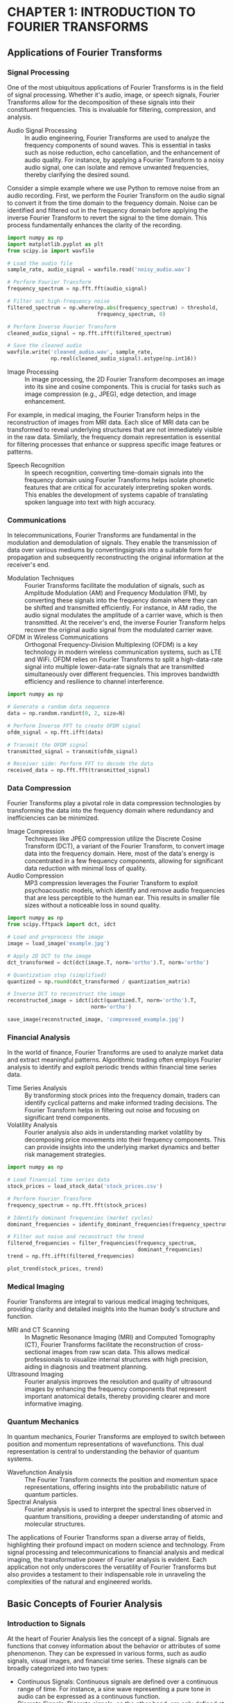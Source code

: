 * CHAPTER 1: INTRODUCTION TO FOURIER TRANSFORMS
** Applications of Fourier Transforms
  :PROPERTIES:
  :CLASS: heading_s1W
  :END:
*** Signal Processing

One of the most ubiquitous applications of Fourier Transforms is in the
field of signal processing. Whether it's audio, image, or speech
signals, Fourier Transforms allow for the decomposition of these signals
into their constituent frequencies. This is invaluable for filtering,
compression, and analysis.

- Audio Signal Processing :: In audio engineering, Fourier Transforms are
  used to analyze the frequency components of sound waves. This is
  essential in tasks such as noise reduction, echo cancellation, and the
  enhancement of audio quality. For instance, by applying a Fourier
  Transform to a noisy audio signal, one can isolate and remove unwanted
  frequencies, thereby clarifying the desired sound.

Consider a simple example where we use Python to remove noise from an
audio recording. First, we perform the Fourier Transform on the audio
signal to convert it from the time domain to the frequency domain. Noise
can be identified and filtered out in the frequency domain before
applying the inverse Fourier Transform to revert the signal to the time
domain. This process fundamentally enhances the clarity of the
recording.

#+BEGIN_SRC jupyter-python
import numpy as np
import matplotlib.pyplot as plt
from scipy.io import wavfile

# Load the audio file
sample_rate, audio_signal = wavfile.read('noisy_audio.wav')

# Perform Fourier Transform
frequency_spectrum = np.fft.fft(audio_signal)

# Filter out high-frequency noise
filtered_spectrum = np.where(np.abs(frequency_spectrum) > threshold,
                             frequency_spectrum, 0)

# Perform Inverse Fourier Transform
cleaned_audio_signal = np.fft.ifft(filtered_spectrum)

# Save the cleaned audio
wavfile.write('cleaned_audio.wav', sample_rate,
              np.real(cleaned_audio_signal).astype(np.int16))
#+END_SRC

- Image Processing :: In image processing, the 2D Fourier Transform
  decomposes an image into its sine and cosine components. This is
  crucial for tasks such as image compression (e.g., JPEG), edge
  detection, and image enhancement.

For example, in medical imaging, the Fourier Transform helps in the
reconstruction of images from MRI data. Each slice of MRI data can be
transformed to reveal underlying structures that are not immediately
visible in the raw data. Similarly, the frequency domain representation
is essential for filtering processes that enhance or suppress specific
image features or patterns.

- Speech Recognition :: In speech recognition, converting time-domain
  signals into the frequency domain using Fourier Transforms helps
  isolate phonetic features that are critical for accurately
  interpreting spoken words. This enables the development of systems
  capable of translating spoken language into text with high accuracy.

*** Communications

In telecommunications, Fourier Transforms are fundamental in the
modulation and demodulation of signals. They enable the transmission of
data over various mediums by convertingsignals into a suitable form for
propagation and subsequently reconstructing the original information at the
receiver's end.

- Modulation Techniques :: Fourier Transforms facilitate the modulation of
  signals, such as Amplitude Modulation (AM) and Frequency Modulation
  (FM), by converting these signals into the frequency domain where they
  can be shifted and transmitted efficiently. For instance, in AM radio,
  the audio signal modulates the amplitude of a carrier wave, which is
  then transmitted. At the receiver's end, the inverse Fourier Transform
  helps recover the original audio signal from the modulated carrier
  wave.
- OFDM in Wireless Communications :: Orthogonal Frequency-Division
  Multiplexing (OFDM) is a key technology in modern wireless
  communication systems, such as LTE and WiFi. OFDM relies on Fourier
  Transforms to split a high-data-rate signal into multiple
  lower-data-rate signals that are transmitted simultaneously over
  different frequencies. This improves bandwidth efficiency and
  resilience to channel interference.

#+BEGIN_SRC jupyter-python
import numpy as np

# Generate a random data sequence
data = np.random.randint(0, 2, size=N)

# Perform Inverse FFT to create OFDM signal
ofdm_signal = np.fft.ifft(data)

# Transmit the OFDM signal
transmitted_signal = transmit(ofdm_signal)

# Receiver side: Perform FFT to decode the data
received_data = np.fft.fft(transmitted_signal)
#+END_SRC

*** Data Compression

Fourier Transforms play a pivotal role in data compression technologies
by transforming the data into the frequency domain where redundancy and
inefficiencies can be minimized.

- Image Compression :: Techniques like JPEG compression utilize the
  Discrete Cosine Transform (DCT), a variant of the Fourier Transform,
  to convert image data into the frequency domain. Here, most of the
  data's energy is concentrated in a few frequency components, allowing
  for significant data reduction with minimal loss of quality.
- Audio Compression :: MP3 compression leverages the Fourier Transform to
  exploit psychoacoustic models, which identify and remove audio
  frequencies that are less perceptible to the human ear. This results
  in smaller file sizes without a noticeable loss in sound quality.

#+BEGIN_SRC jupyter-python
import numpy as np
from scipy.fftpack import dct, idct

# Load and preprocess the image
image = load_image('example.jpg')

# Apply 2D DCT to the image
dct_transformed = dct(dct(image.T, norm='ortho').T, norm='ortho')

# Quantization step (simplified)
quantized = np.round(dct_transformed / quantization_matrix)

# Inverse DCT to reconstruct the image
reconstructed_image = idct(idct(quantized.T, norm='ortho').T,
                           norm='ortho')

save_image(reconstructed_image, 'compressed_example.jpg')
#+END_SRC

*** Financial Analysis

In the world of finance, Fourier Transforms are used to analyze market
data and extract meaningful patterns. Algorithmic trading often employs
Fourier analysis to identify and exploit periodic trends within
financial time series data.

- Time Series Analysis :: By transforming stock prices into the frequency
  domain, traders can identify cyclical patterns and make informed
  trading decisions. The Fourier Transform helps in filtering out noise
  and focusing on significant trend components.
- Volatility Analysis :: Fourier analysis also aids in understanding
  market volatility by decomposing price movements into their frequency
  components. This can provide insights into the underlying market
  dynamics and better risk management strategies.

#+BEGIN_SRC jupyter-python
import numpy as np

# Load financial time series data
stock_prices = load_stock_data('stock_prices.csv')

# Perform Fourier Transform
frequency_spectrum = np.fft.fft(stock_prices)

# Identify dominant frequencies (market cycles)
dominant_frequencies = identify_dominant_frequencies(frequency_spectrum)

# Filter out noise and reconstruct the trend
filtered_frequencies = filter_frequencies(frequency_spectrum,
                                          dominant_frequencies)
trend = np.fft.ifft(filtered_frequencies)

plot_trend(stock_prices, trend)
#+END_SRC

*** Medical Imaging

Fourier Transforms are integral to various medical imaging techniques,
providing clarity and detailed insights into the human body's structure
and function.

- MRI and CT Scanning :: In Magnetic Resonance Imaging (MRI) and Computed
  Tomography (CT), Fourier Transforms facilitate the reconstruction of
  cross-sectional images from raw scan data. This allows medical
  professionals to visualize internal structures with high precision,
  aiding in diagnosis and treatment planning.
- Ultrasound Imaging :: Fourier analysis improves the resolution and
  quality of ultrasound images by enhancing the frequency components
  that represent important anatomical details, thereby providing clearer
  and more informative imaging.

*** Quantum Mechanics

In quantum mechanics, Fourier Transforms are employed to switch between
position and momentum representations of wavefunctions. This dual
representation is central to understanding the behavior of quantum
systems.

- Wavefunction Analysis :: The Fourier Transform connects the position and
  momentum space representations, offering insights into the
  probabilistic nature of quantum particles.
- Spectral Analysis :: Fourier analysis is used to interpret the spectral lines
  observed in quantum transitions, providing a deeper understanding of atomic
  and molecular structures.

The applications of Fourier Transforms span a diverse array of fields,
highlighting their profound impact on modern science and technology.
From signal processing and telecommunications to financial analysis and
medical imaging, the transformative power of Fourier analysis is
evident. Each application not only underscores the versatility of
Fourier Transforms but also provides a testament to their indispensable
role in unraveling the complexities of the natural and engineered
worlds.

** Basic Concepts of Fourier Analysis
  :PROPERTIES:
  :CLASS: heading_s1W
  :END:
*** Introduction to Signals

At the heart of Fourier Analysis lies the concept of a signal. Signals
are functions that convey information about the behavior or attributes
of some phenomenon. They can be expressed in various forms, such as
audio signals, visual images, and financial time series. These signals
can be broadly categorized into two types:

- Continuous Signals: Continuous signals are defined over a continuous
  range of time. For instance, a sine wave representing a pure tone in
  audio can be expressed as a continuous function.
- Discrete Signals: Discrete signals, on the other hand, are only
  defined at specific intervals. These arise when sampling a continuous
  signal at regular intervals, such as digital audio recordings.

*** Time Domain vs. Frequency Domain

Signals can be represented in two primary domains:

- Time Domain: The time domain representation of a signal shows how the
  signal evolves over time. This is the most intuitive way to view
  signals, as it corresponds directly to what we observe in the real
  world.
- Frequency Domain: The frequency domain representation, obtained
  through Fourier Transform, shows the signal's constituent frequencies.
  It provides insights into the periodicities and harmonics present in
  the signal, which might not be evident in the time domain.

To illustrate, consider a pure sine wave described by the equation: \(
x(t) = A \sin(2 \pi f t + \phi) \) Here, (A) is the amplitude, (f) is the
frequency, and ($\phi$) is the phase. While this sine wave can be plotted
as a function of time (t), Fourier Analysis allows us to represent it
purely as a frequency component, simplifying many types of analysis.

*** The Continuous Fourier Transform

The Continuous Fourier Transform (CFT) is a mathematical technique that
transforms a continuous-time signal into its frequency domain
representation. The CFT of a function (x(t)) is defined as: \[X(f) =
\int_{-\infty}^{\infty} x(t) e^{-j2\pi ft} \, dt \]

Here, $X(f)$ is the Fourier Transform of $x(t)$, and it reveals the
frequency components present in the signal. The inverse Fourier
Transform allows us to reconstruct the original time-domain signal from
its frequency-domain representation: \[ x(t) = \int_{-\infty}^{\infty}
X(f) e^{j2\pi ft} \, df \]

*** The Discrete Fourier Transform (DFT)

In practical applications, we often deal with discrete signals, which
necessitate the use of the Discrete Fourier Transform (DFT). The DFT
converts a finite sequence of equally-spaced samples of a function into
its frequency domain representation. The DFT is defined as: 
\[X(k) = \sum_{n=0}^{N-1} x(n) e^{-j \frac{2\pi}{N} kn}\] for $k = 0, 1, 2, ...,N-1$.

Similarly, the inverse DFT (IDFT) is given by: \[ x(n) = \frac{1}{N}
\sum_{k=0}^{N-1} X(k) e^{j \frac{2\pi}{N} kn} \]

*** Properties of Fourier Transforms

Understanding the properties of Fourier Transforms is crucial for
effective application in various fields. Some of the key properties
include:

- Linearity :: The Fourier Transform of a sum of functions is the sum of
  their Fourier Transforms. \( \mathcal{F}{a x(t) + b y(t)} = a
  \mathcal{F}{x(t)} + b \mathcal{F}{y(t)} \)
- Time-Shifting :: Shifting a signal in time results in a phase shift in
  its Fourier Transform. \( \mathcal{F}{x(t - t_0)} = X(f) e^{-j2\pi
  ft_0} \)
- Frequency-Shifting :: Modulating a signal with a complex exponential
  results in a shift in the frequency domain. \( \mathcal{F}{x(t)
  e^{j2\pi f_0 t}} = X(f - f_0) \)
- Time-Scaling :: Compressing or expanding a signal in time scales its
  frequency components inversely. \( \mathcal{F}{x(at)} = \frac{1}{|a|}
  X\left(\frac{f}{a}\right) \)
- Convolution :: The convolution of two signals in the time domain
  corresponds to multiplication in the
  <<part0004.xhtml#page_20>>frequency domain. \( \mathcal{F}{x(t) * y(t)}
  = X(f) Y(f) \)

*** Example: Fourier Transform of a Simple Signal

Let's consider a practical example to illustrate the Fourier Transform
applied to an actual signal. Suppose we have a signal composed of two
sine waves with different frequencies. Using Python, we can visualize
the signal in both time and frequency domains:

#+BEGIN_SRC jupyter-python
import numpy as np
import matplotlib.pyplot as plt

# Define the sampling parameters
sampling_rate = 1000
t = np.linspace(0, 1, sampling_rate)

# Create a signal composed of two sine waves
signal = 3*np.sin(2*np.pi*50*t) + 2*np.sin(2*np.pi*120*t)

# Perform the Fourier Transform
frequency_spectrum = np.fft.fft(signal)
frequencies = np.fft.fftfreq(sampling_rate, 1/sampling_rate)

# plt.figure(figsize=(12, 12))

# Plot the time domain signal
plt.subplot(2, 1, 1)
plt.plot(t, signal)
plt.title('Time Domain Signal')
plt.xlabel('Time [s]')
plt.ylabel('Amplitude')

# Plot the frequency domain representation
plt.subplot(2, 1, 2)
plt.stem(frequencies, np.abs(frequency_spectrum),
         'b', markerfmt=" ", basefmt="-b")
plt.title('Frequency Domain Representation')
plt.xlabel('Frequency [Hz]')
plt.ylabel('Magnitude')
plt.xlim(0, 150)

plt.tight_layout()
plt.show()
#+END_SRC
#+RESULTS:
[[./.ob-jupyter/52d103f552d0b754193bd69bbf7f21e59a2b0792.png]]


In the time domain plot, we see a complex waveform that is the sum of
two sine waves. However, the frequency domain representation reveals the
distinct frequency components at 50 Hz and 120 Hz, illustrating the
power of Fourier Analysis in simplifying signal interpretation.

Understanding the basic concepts of Fourier Analysis provides a solid
foundation for exploring more advanced topics in signal processing and
data analysis. As we move forward in this book, these foundational
principles will serve as the building blocks for more complex
applications and implementations, all facilitated by the robust
capabilities of Python.

** Complex Numbers and Euler's Formula
  :PROPERTIES:
  :CLASS: heading_s1W
  :END:
*** The Beauty of Complex Numbers

At the heart of complex number theory lies the fundamental unit (i),
where $i^2 = -1$. A complex number $z$ can be expressed in the form: \( z
= a + bi \) where (a) and (b) are real numbers. Here, (a) is the real
part, and (b) is the imaginary part of the complex number.

To gain a better understanding, let's visualize complex numbers on the
complex plane: - The horizontal axis represents the real component. -
The vertical axis represents the imaginary component.

A complex number \(z = a + bi\) can be represented as a point \((a, b)\) or
a vector originating from the origin (0, 0) to \((a, b)\). This geometric
representation provides a powerful way to understand and manipulate
complex numbers.

*** Operations with Complex Numbers

Complex numbers follow specific rules for arithmetic operations:

- Addition and Subtraction :: For \(z_1 = a + bi\) and \(z_2 = c + di\),
  - \( z_1 + z_2 = (a + c) + (b + d)i \)
  - \( z_1 - z_2 = (a - c) + (b - d)i \)
- Multiplication :: Multiplying two complex numbers \(z_1\) and \(z_2\)
  follows the distributive property :
  - \( z_1 \cdot z_2 = (a + bi)(c + di) = (ac - bd) + (ad + bc)i \)
- Division :: To divide \(z_1\) by \(z_2\), we multiply numerator and
  denominator by the conjugate of the denominator:
  - \( \frac{z_1}{z_2} = \frac{a + bi}{c + di} \cdot \frac{c - di}{c - di} = \frac{(ac + bd) + (bc - ad)i}{c^2 + d^2} \)

*** Polar Form and Exponential Representation

Complex numbers can also be represented in polar form, which emphasizes
their magnitude and angle relative to the origin. For a complex number
\(z = a + bi\), 
- The magnitude (or modulus) is :: \( |z| = \sqrt{a^2 + b^2}
\) 
- The angle (or argument) \(\theta\) with respect to the positive real axis is :: \( \theta = \tan^{-1}\left(\frac{b}{a}\right) \)

Using these, the polar form of (z) is: \( z = r(\cos\theta + i\sin\theta)
\) where \(r = |z|\) and \(\theta\) is the argument.

*** Euler's Formula

Euler's formula, one of the most beautiful results in mathematics,
bridges complex numbers and exponential functions: \( e^{i\theta} =
\cos\theta + i\sin\theta \)

This formula profoundly simplifies the manipulation of complex numbers,
especially in the context of Fourier Transforms. Using Euler's formula, the
polar form of a complex number can be succinctly written as: \( z = re^{i\theta} \)

To illustrate the elegance of Euler's formula, consider the case when
\(\theta = \pi\): \( e^{i\pi} = \cos\pi + i\sin\pi = -1 \) This leads to the famous identity: \( e^{i\pi} + 1 = 0 \)

*** Applications in Fourier Transforms

In Fourier Analysis, complex exponentials of the form \(e^{i2\pi ft}\) are
fundamental. They serve as the building blocks of the Fourier series and
Fourier Transform. For instance, a signal \(x(t)\) can be decomposed into
a sum of sinusoids using these complex exponentials, which greatly
facilitates analysis and processing.

When dealing with Fourier Transforms, the significance of Euler's
formula becomes apparent. For instance, the Fourier Transform of a
time-domain signal \(x(t)\) involves integrals of the form: \[ X(f) =
\int_{-\infty}^{\infty} x(t)e^{-i2\pi ft} \, dt \] 
Here, \(e^{-i2\pi ft}\) is a complex exponential that represents a frequency component.

*** Practical Example: Visualizing Complex Exponentials

Let us solidify our understanding with a practical example using Python.
We'll visualize a complex exponential function and its real and
imaginary components.

#+BEGIN_SRC jupyter-python
import numpy as np
import matplotlib.pyplot as plt

# Define the time variable
t = np.linspace(0, 1, 500)

# Define the complex exponential
f = 5  # frequency
complex_exponential = np.exp(2j*np.pi*f*t)

# Extract the real and imaginary parts
real_part = np.real(complex_exponential)
imaginary_part = np.imag(complex_exponential)

# Plot the real and imaginary parts
plt.figure(figsize=(12, 6))

plt.subplot(2, 1, 1)
plt.plot(t, real_part)
plt.title('Real Part of $e^{i2\pi ft}$')
plt.xlabel('Time [s]')
plt.ylabel('Amplitude')

plt.subplot(2, 1, 2)
plt.plot(t, imaginary_part)
plt.title('Imaginary Part of $e^{i2\pi ft}$')
plt.xlabel('Time [s]')
plt.ylabel('Amplitude')

plt.tight_layout()
plt.show()
#+END_SRC
#+RESULTS:
[[./.ob-jupyter/6883a59e6c7d52d78d15e7478ddc53a15ee0911e.png]]


In the plots, the real part of the complex exponential is a cosine wave,
and the imaginary part is a sine wave. This visualization encapsulates
the essence of Euler's formula, reinforcing how complex exponentials
encapsulate both cosine and sine functions.

Complex numbers and Euler's formula are the mathematical cornerstones of
Fourier Analysis. Their applications extend far beyond simple
arithmetic, providing a profound toolbox for decomposing, analyzing, and
transforming signals.

** The Fourier Series
  :PROPERTIES:
  :CLASS: heading_s1W
  :END:
*** Periodic Signals and Fourier Series Fundamentals

A periodic signal is one that repeats itself at regular intervals, often
described by a period \( T \). The Fourier Series allows us to express
such a signal \( x(t) \) as a sum of sine and cosine functions, each
oscillating at multiples of a fundamental frequency \( f_0 = \frac{1}{T}\).

The general form of a Fourier Series is:
 \[ x(t) = a_0 + \sum_{n=1}^{\infty}
\left( a_n \cos(2\pi n f_0 t) + b_n \sin(\pi n f_0 t) \right) \]

Here, \( a_0 \) is the average value (DC component) of the signal, while \(
a_n \) and \( b_n \) are the Fourier coefficients that determine the amplitude of the cosine and sine components, respectively.

*** Deriving the Fourier Coefficients

To find the Fourier coefficients \( a_0 \), \( a_n \), and \( b_n \), we use
the following integrals over one period \( T \):

\[ a_0 = \frac{1}{T} \int_{0}^{T} x(t) \, dt \]

\[ a_n = \frac{2}{T} \int_{0}^{T} x(t) \cos(2\pi n f_0 t) \, dt \]

\[ b_n = \frac{2}{T} \int_{0}^{T} x(t) \sin(2\pi n f_0 t) \, dt \]

These integrals project the signal onto the orthogonal basis functions,
extracting the corresponding amplitudes.

*** Complex Form of the Fourier Series

An alternative and often more convenient representation of the Fourier
Series uses complex exponentials.

*** Practical Example: Computing and Visualizing Fourier Series

Let's solidify our understanding with a practical example using Python.
Consider a simple square wave signal. We'll compute its Fourier
coefficients and reconstruct the signal using a finite number of terms
in the Fourier Series.

First, let's define the square wave and compute its coefficients:

#+BEGIN_SRC jupyter-python
import numpy as np
import matplotlib.pyplot as plt

# Define the square wave signal
def square_wave(t, T):
    return np.where((t%T) < (T/2), 1, -1)

# Parameters
T = 2  # period
f0 = 1/T  # fundamental frequency
t = np.linspace(0, 4*T, 1000)  # time vector
x_t = square_wave(t, T)  # square wave signal

# Function to compute the Fourier coefficients
def compute_fourier_coefficients(x_t, T, N_terms):
    a0 = np.mean(x_t)  # DC component
    an = np.zeros(N_terms)
    bn = np.zeros(N_terms)
    n = np.arange(1, N_terms+1)

    for i in range(N_terms):
        an[i] = (2/T) * np.sum(x_t*np.cos(2*np.pi*n[i]*t/T)) * (t[1] - t[0])
        bn[i] = (2/T) * np.sum(x_t*np.sin(2*np.pi*n[i]*t/T)) * (t[1] - t[0])

    return a0, an, bn

# Compute Fourier coefficients
N_terms = 10  # number of terms in the series
a0, an, bn = compute_fourier_coefficients(x_t, T, N_terms)

# Reconstruct signal using the Fourier Series
x_reconstructed = a0 * np.ones_like(t)
for i in range(1, N_terms+1):
    x_reconstructed += an[i-1] * np.cos(2*np.pi*i*t/T) + bn[i-1] * np.sin(2*np.pi*i*t/T)

# Plot original and reconstructed signals
# plt.figure(figsize=(14, 6))
plt.plot(t, x_t, label='Original Square Wave')
plt.plot(t, x_reconstructed,
         label='Reconstructed Signal(N={})'.format(N_terms),
         linestyle='--')
plt.xlabel('Time [s]')
plt.ylabel('Amplitude')
plt.title('Square Wave and its Fourier Series Reconstruction')
plt.legend()
plt.grid()
plt.show() 
#+END_SRC
#+RESULTS:
[[./.ob-jupyter/3e32a64daa376a4d49202a202151163d2c89a8f3.png]]

In this example, we compute the Fourier coefficients for a square wave
and use them to reconstruct the signal. The resulting plot shows how
closely the reconstructed signal matches the original square wave as we
increase the number of terms (N).

*** Convergence and Gibbs Phenomenon

One of the intriguing aspects of Fourier Series is convergence. For
well-behaved signals, the Fourier Series converges to the original
signal. However, for discontinuous signals (like the square wave), we
observe an overshoot near the discontinuities, known as the Gibbs
Phenomenon.

This overshoot does not diminish as we increase the number of terms (N),
but the width of the region affected by the Gibbs Phenomenon decreases.
This behavior is an inherent feature of the Fourier Series and an
important consideration when applying Fourier Analysis to real-world
signals.

*** Applications of Fourier Series

Fourier Series find applications in various fields, such as signal
processing, communications, and acoustics. Some notable applications
include:

- Signal Synthesis :: Constructing complex signals from basic sinusoidal
  components.
- Spectrum Analysis :: Analyzing the frequency content of signals to
  identify dominant frequencies.
- Data Compression :: Representing data in a compact form by truncating
  the Fourier Series.
- Audio and Music Processing :: Decomposing and synthesizing musical
  signals for audio effects and enhancements.

The Fourier Series is a powerful and versatile tool that provides a
bridge between the time and frequency domains. Whether you're analyzing
electrical signals, processing audio data, or studying vibration
patterns, the principles of the Fourier Series will be invaluable.

** The Continuous Fourier Transform
  :PROPERTIES:
  :CLASS: heading_s1W
  :END:
The Continuous Fourier Transform (CFT) is an extension of the Fourier
Series and an essential tool in signal processing, physics, and
engineering. Unlike the Fourier Series, which is used for periodic
signals, the CFT is applicable to aperiodic signals, enabling the
analysis of signals that do not repeat over time.

*** From Fourier Series to Continuous Fourier Transform

The Fourier Series deconstructs periodic signals into sums of sinusoids.
However, many signals encountered in practice, such as audio recordings
or temperature variations, are not periodic. To address this, the
concept of the Fourier Series is generalized to the CFT, allowing it to
handle aperiodic signals.

The transformation from a time-domain signal \( x(t) \) to its
frequency-domain representation \( X(f) \) is given by:

\[ X(f) = \int_{-\infty}^{\infty} x(t) e^{-i 2 \pi f t} \, dt \]

Here, \( e^{-i 2 \pi f t} \) is the complex exponential function that
encapsulates both cosine and sine components, thanks to Euler's formula.

*** Understanding the Continuous Fourier Transform

In the CFT, \( X(f) \) represents the signal's frequency spectrum,
revealing how much of each frequency \( f \) is present in the original
signal \( x(t) \).

The inverse Continuous Fourier Transform (ICFT), which reconstructs the
time-domain signal from its frequency-domain representation, is given
by:

\[ x(t) = \int_{-\infty}^{\infty} X(f) e^{i 2 \pi f t} \, df \]

These transforms are fundamental in understanding and manipulating
signals across various domains.

*** Properties of the Continuous Fourier Transform

The CFT possesses several critical properties that are invaluable for
signal processing:

- Linearity :: The CFT of a linear combination of signals is the same
  linear combination of the CFTs of the individual signals.
- Time and Frequency Shifting :: A shift in the time domain corresponds to
  a phase shift in the frequency domain, and vice versa.
- Scaling :: Scaling a signal in the time domain inversely scales it in
  the frequency domain, compressing or expanding its frequency content.
- Convolution Theorem :: The Fourier Transform of the convolution of two
  signals is the product of their individual Fourier Transforms.

*** Practical Example: Computing the CFT Using Python

To gain an intuitive understanding of the CFT, let's take a practical
example. We will compute the Fourier Transform of a Gaussian pulse, a
common signal in various applications.

First, let's define and compute the CFT of a Gaussian pulse in Python:

#+BEGIN_SRC jupyter-python
import numpy as np
import matplotlib.pyplot as plt

# Define the Gaussian pulse signal 
def gaussian_pulse(t, mu, sigma): 
    return np.exp(-(t-mu)**2 / (2*sigma**2)) 

# Parameters 
mu = 0 # mean 
sigma = 0.1 # standard deviation 
t = np.linspace(-1, 1, 1000) # time vector 
x_t = gaussian_pulse(t, mu, sigma) # Gaussian pulse signal 

# Compute the CFT using numpy.fft 
X_f = np.fft.fftshift(np.fft.fft(x_t)) 
frequencies = np.fft.fftshift(np.fft.fftfreq(len(t), d=t[1]-t[0])) 

# Normalize the magnitude 
X_f_magnitude = np.abs(X_f) / np.max(np.abs(X_f)) 

# Plot the original signal and its Fourier Transform 
# plt.figure(figsize=(14, 6)) 

# Time-domain plot 
plt.subplot(1, 2, 1) 
plt.plot(t, x_t) 
plt.xlabel('Time \(s\)') 
plt.ylabel('Amplitude') 
plt.title('Gaussian Pulse') 

# Frequency-domain plot 
plt.subplot(1, 2, 2) 
plt.plot(frequencies, X_f_magnitude) 
plt.xlabel('Frequency \(Hz\)') 
plt.ylabel('Normalized Magnitude') 
plt.title('Continuous Fourier Transform of Gaussian Pulse') 

plt.tight_layout() 
plt.show()
#+END_SRC
#+RESULTS:
[[./.ob-jupyter/55a5d26b9c00cc4c2b68b6b7b37fe51be187b9f8.png]]


In the code example above, we define a Gaussian pulse and compute its
CFT using the numpy.fft module. We then visualize the original
time-domain signal alongside its frequency-domain representation.

*** Interpretation of the Frequency Spectrum

The frequency spectrum \( X(f) \) of the Gaussian pulse reveals the
signal's frequency components. The Gaussian shape in the frequency
domain indicates that the pulse contains a range of frequencies, with a
peak centered around zero frequency. This behavior aligns with the
Heisenberg Uncertainty Principle, which links the time and frequency
bandwidths of a signal.

*** Applications of the Continuous Fourier Transform

The CFT has numerous applications across various fields:

- Signal Processing :: Analyzing and filtering signals in the frequency
  domain to remove noise or enhance features.
- Communications :: Modulating and demodulating signals for efficient
  transmission and reception.
- Medical Imaging :: Used in MRI and CT scans to reconstruct images from
  projection data.
- Quantum Mechanics :: Interpreting wave functions and probability
  distributions in terms of momentum and position space.

The Continuous Fourier Transform extends the powerful concepts of
Fourier Analysis to aperiodic signals, broadening its applicability in
real-world scenarios. As we move forward, we'll build on this foundation
to explore other related transforms and their applications.

Next, we will delve into the Discrete Fourier Transform (DFT), which
provides a practical bridge between continuous mathematical theory and
digital signal processing. The DFT is indispensable in modern technology
and will be crucial for the applications we explore later in this book.

This exploration into the Continuous Fourier Transform not only equips
you with advanced analytical tools but also opens the door to a plethora
of practical applications, from enhancing audio signals to analyzing
financial data. Stay curious and continue experimenting, for the world
of Fourier Transforms is vast and ever-inviting.

** The Discrete Fourier Transform (DFT)
  :PROPERTIES:
  :CLASS: heading_s1W
  :END:
*** Understanding the Discrete Fourier Transform

The DFT converts a sequence of \( N \) complex numbers \( x_n \) into
another sequence of \( N \) complex numbers \( X_k \). The transformation is
given by:

\[ X_k = \sum_{n=0}^{N-1} x_n \cdot e^{-i \frac{2 \pi}{N} k n} \]

Here, \( X_k \) represents the frequency components of the original signal
\( x_n \). The inverse DFT (IDFT) allows us to reconstruct the original
sequence from its frequency representation:

\[ x_n = \frac{1}{N} \sum_{k=0}^{N-1} X_k \cdot e^{i \frac{2 \pi}{N} k n}
\]

These equations form the mathematical foundation for analyzing and
manipulating discrete signals in the frequency domain.

*** Properties of the DFT

The DFT shares several important properties with the Continuous Fourier
Transform, which are crucial for practical applications:

- Linearity :: The DFT of a linear combination of sequences is the same
  linear combination of their individual DFTs.
- Periodicity :: The DFT assumes the input sequence is periodic with
  period ( N ). This property can lead to spectral leakage if the signal
  is not truly periodic.
- Symmetry :: For real-valued input sequences, the DFT exhibits symmetry
  properties that can be exploited to reduce computational complexity.
- Convolution Theorem :: The DFT of the convolution of two sequences is
  the pointwise product of their DFTs, facilitating efficient
  convolution computation using the frequency domain.

*** Practical Challenges and Solutions

When working with the DFT, several practical challenges may arise, such
as aliasing and spectral leakage. Understanding these issues is key to
effectively applying the DFT in real-world scenarios.

- Aliasing :: Occurs when the sampling rate is insufficient to capture the
  signal's frequency content, causing high-frequency components to fold
  back into the lower frequencies. The Nyquist sampling theorem states
  that the sampling rate must be at least twice the highest frequency
  present in the signal to avoid aliasing.
- Spectral Leakage :: Happens when the signal's frequency content does not
  align perfectly with the DFT bins, causing energy to spill into
  adjacent bins. Windowing techniques, such as the Hamming or Hann
  window, can mitigate this effect by tapering the signal edges.

*** Implementing the DFT in Python

To solidify your understanding, let's walk through a practical
implementation of the DFT using Python. We'll analyze a simple discrete
signal and compute its DFT.

#+BEGIN_SRC jupyter-python
import numpy as np
import matplotlib.pyplot as plt

# Define the discrete signal
N = 1024 # Number of points
t = np.linspace(0, 1, N)
freq1, freq2 = 50, 120 # Frequencies in Hz
x = 0.6*np.sin(2*np.pi*freq1*t) + 0.4*np.sin(2*np.pi*freq2*t)

# Compute the DFT using numpy.fft
X = np.fft.fft(x)
frequencies = np.fft.fftfreq(N, d=1/N)

# Plot the original signal and its DFT
# plt.figure(figsize=(16, 8))

# Time-domain plot
plt.subplot(1, 2, 1)
plt.plot(t, x)
plt.xlabel('Time \(s\)')
plt.ylabel('Amplitude')
plt.title('Discrete Signal')

# Frequency-domain plot
plt.subplot(1, 2, 2)
plt.plot(frequencies[:N//2], np.abs(X)[:N//2]) # Only plot positive frequencies
plt.xlabel('Frequency \(Hz\)')
plt.ylabel('Magnitude')
plt.title('Discrete Fourier Transform')

plt.tight_layout()
plt.show()
#+END_SRC
#+RESULTS:
[[./.ob-jupyter/cf06b0bcea59f3ce379638da02bf1bf0a3431999.png]]


In this example, we define a discrete signal composed of two sine waves
with different frequencies. Using the numpy.fft.fft function, we compute
the DFT of the signal and plot the original time-domain signal alongside
its frequency-domain representation. The resulting frequency spectrum
reveals the presence and magnitude of the signal's frequency components
at ( 50 ) Hz and ( 120 ) Hz.

*** Applications of the Discrete Fourier Transform

The DFT is widely used in various fields due to its ability to
efficiently analyze and manipulate discrete signals:

- Audio Processing :: Enhancing and filtering audio signals, compressing
  audio data, and synthesizing sounds.
- Image Processing :: Transforming images to the frequency domain for
  filtering, compression, and feature extraction.
- Communication Systems :: Modulating and demodulating digital signals,
  error detection, and correction.
- Biomedical Engineering :: Analyzing physiological signals such as ECG,
  EEG, and MRI data for diagnosis and research.
- Finance :: Detecting periodic patterns in time series data, analyzing
  market trends, and developing trading algorithms.

*** Optimizing DFT Computation with FFT

While the DFT is a powerful tool, its direct computation can be
computationally intensive, especially for large datasets. The Fast
Fourier Transform (FFT) is an optimized algorithm that reduces the
complexity of DFT from \( O(N^2) \) to \( O(N \log N) \), making it feasible
to apply Fourier analysis to large-scale problems.

The Discrete Fourier Transform is a fundamental technique for analyzing
discrete signals in the frequency domain. The Python implementation
provided here offers a hands-on approach to applying the DFT,
reinforcing theoretical concepts with practical experience.

Embrace the journey and continue to explore, for the world of Fourier
Transforms is vast, offering endless possibilities for those who dare to
delve deeper.

** Fast Fourier Transform (FFT)
  :PROPERTIES:
  :CLASS: heading_s1W
  :END:
*** Introduction to FFT Algorithms

The FFT is an optimized algorithm for computing the DFT of a sequence,
significantly reducing the computational complexity from \( O(N^2) \) to \(
O(N \log N) \). This efficiency is critical when dealing with large datasets or
requiring real-time processing capabilities. The FFT is not a single algorithm but a family of algorithms that reduce the computation time by exploiting
symmetries and redundancies in the DFT calculations.

*** Cooley-Tukey Algorithm

The Cooley-Tukey algorithm is the most commonly used FFT algorithm. It
recursively breaks down a DFT of any composite size \( N = N_1 \times
N_2 \) into smaller DFTs, exploiting the periodicity and symmetry
properties of the sine and cosine functions used in the DFT.

To understand this, consider a simple case where \( N \) is a power of 2.
The Cooley-Tukey algorithm works as follows:

- Divide :: Split the sequence into two halves: one containing the
   even-indexed elements and the other containing the odd-indexed
   elements.
- Transform :: Recursively compute the DFT of these smaller sequences.
- Combine :: Merge the results of the smaller DFTs to obtain the final
   DFT.

This recursive approach drastically reduces the number of calculations
needed. The beauty of the Cooley-Tukey algorithm lies in its
divide-and-conquer strategy, which simplifies complex DFT computations
into manageable pieces.

*** Radix-2 FFT

The Radix-2 FFT is a special case of the Cooley-Tukey algorithm where
the sequence length \( N \) is a power of 2. It is the simplest and most
widely used FFT algorithm due to its optimal performance and ease of
implementation. The Radix-2 FFT breaks the sequence into smaller sequences down to the smallest unit, which is an individual element. This method is highly
efficient for large datasets, making it a staple in digital signal processing.

Let's see how the Radix-2 FFT is implemented in Python:

#+BEGIN_SRC jupyter-python
import numpy as np

def fft(x):
    N = len(x)
    if N <= 1:
        return x
    else:
        even = fft(x[0::2])
        odd = fft(x[1::2])
        T = [np.exp(-2j*np.pi*k/N) * odd[k] for k in range(N//2)]
        return [even[k] + T[k] for k in range(N // 2)] + [even[k] - T[k] for k in range(N//2)]

# Test the FFT function
x = np.random.random(8) # Example sequence
X = fft(x)
print('FFT Output:', X)
#+END_SRC
#+RESULTS:
: FFT Output: [np.complex128(3.397875216368277+0j), np.complex128(-1.1351021123156888-0.6206566140834401j), np.complex128(-0.3240985029004514-0.29594419938742766j), np.complex128(-0.04129968171779008+0.4014475913435254j), np.complex128(0.8531992683009924+0j), np.complex128(-0.04129968171779019-0.40144759134352526j), np.complex128(-0.3240985029004514+0.29594419938742766j), np.complex128(-1.135102112315689+0.62065661408344j)]

In this implementation, the function fft recursively splits the input
sequence into even and odd components, computes the FFT of these
components, and combines them to produce the final result. This simple
yet powerful approach highlights the efficiency of the Radix-2 FFT
algorithm.

*** Radix-4 and Mixed-Radix FFT

Radix-4 FFT extends the principles of Radix-2 by dividing sequences into
four smaller parts instead of two. This can further optimize performance for
sequences whose lengths are powers of 4. Similarly, the Mixed-Radix FFT can
handle sequences of arbitrary lengths by combining Radix-2, Radix-3, Radix-4,
etc., depending on the factors of the sequence length. These variations
provide flexibility and efficiency for a broader range of applications.

*** Real vs. Complex FFT

The distinction between real and complex FFT is crucial for
understanding their applications. A real FFT operates on real-valued
sequences and provides an efficient way to process signals that do not
have imaginary components. Conversely, complex FFT handles sequences
with both real and imaginary parts, essential for processing general
complex signals.

In many practical applications, signals are real-valued, and using real
FFT can halve the computational effort. Here's how you can compute the
real FFT in Python:

#+BEGIN_SRC jupyter-python
import numpy as np

N = 1024 # Number of points
t = np.linspace(0, 1, N)
freq1, freq2 = 50, 120 # Frequencies in Hz
x = 0.6*np.sin(2*np.pi*freq1*t) + 0.4*np.sin(2*np.pi*freq2*t)

# Compute the real FFT using numpy.fft
X = np.fft.rfft(x)
frequencies = np.fft.rfftfreq(N, d=1/N)

# Plot the frequency-domain representation
import matplotlib.pyplot as plt

plt.plot(frequencies, np.abs(X))
plt.xlabel('Frequency \(Hz\)')
plt.ylabel('Magnitude')
plt.title('Real FFT of the Signal')
plt.show()
#+END_SRC
#+RESULTS:
[[./.ob-jupyter/6bade15fd079816263f7e6706e397a22f02c9d1d.png]]

This example illustrates how real FFT can be computed using
numpy.fft.rfft and its efficiency for real-valued signals.

*** Optimized FFT Libraries in Python

Python offers several optimized libraries for FFT computation, which are
essential for high-performance applications:

- NumPy :: Provides straightforward and efficient FFT functions such as
  numpy.fft, numpy.fft.fft, and numpy.fft.rfft.
- SciPy :: Builds on NumPy, offering additional functionalities and
  optimized algorithms.
- PyFFTW :: A Python wrapper for the highly efficient FFTW library, known
  for its performance and versatility.

Using these libraries ensures that your FFT computations are both
accurate and computationally efficient.

*** Time Complexity and Performance

The performance of an FFT algorithm is measured in terms of its time
complexity. The classic FFT, with a complexity of ( O(N \log N) ),
allows for real-time processing of large datasets. Understanding the
underlying principles of FFT algorithms can help in optimizing code and
selecting the appropriate algorithm for specific applications.

*** FFT in Multidimensional Data

The FFT is not confined to one-dimensional sequences. It extends to
multidimensional data, such as two-dimensional images or
three-dimensional spatial data. Multidimensional FFTs are widely used in image
processing, medical imaging, and scientific simulations.

In Python, the numpy.fft.fft2 and numpy.fft.fftn functions compute the
two-dimensional and n-dimensional FFTs, respectively.

*** FFT Applications in Image Processing

FFT is a powerful tool in image processing, where it is used for
filtering, enhancing, and analyzing images in the frequency domain. For
example, FFT can be employed to remove periodic noise from images or to
perform high-pass and low-pass filtering.

Here's an example of applying a 2D FFT to an image:

#+BEGIN_SRC jupyter-python
import numpy as np
import matplotlib.pyplot as plt
from scipy.fftpack import fft2, ifft2

# Load an example image
image = plt.imread('example_image.png')

# Compute the 2D FFT of the image
F = fft2(image)

# Plot the magnitude spectrum
plt.imshow(np.log(np.abs(F)), cmap='gray')
plt.title('Magnitude Spectrum of the Image')
plt.show()

# Apply a simple high-pass filter
rows, cols = image.shape
crow, ccol = rows // 2, cols // 2
F(crow-30:crow+30, ccol-30:ccol+30) = 0

# Compute the inverse 2D FFT to get the filtered image
filtered_image = np.abs(ifft2(F))

# Plot the filtered image
plt.imshow(filtered_image, cmap='gray')
plt.title('Filtered Image')
plt.show()
#+END_SRC

In this code, we compute the 2D FFT of an image, apply a high-pass
filter by zeroing out the low-frequency components, and compute the
inverse FFT to obtain the filtered image. This demonstrates how FFT can
be used to manipulate images in the frequency domain effectively.

*** Practical Examples using NumPy

NumPy provides a range of FFT functions that facilitate various
practical applications. Below is an example of computing the
one-dimensional FFT of a signal using NumPy:

#+BEGIN_SRC jupyter-python
import numpy as np
import matplotlib.pyplot as plt

# Generate a sample signal
N = 1024
t = np.linspace(0, 1, N)
signal = np.sin(2*np.pi*50*t) + np.sin(2*np.pi*120*t)

# Compute the FFT
fft_result = np.fft.fft(signal)
frequencies = np.fft.fftfreq(N, d=1/N)
magnitude = np.abs(fft_result)

# Plot the results
# plt.figure(figsize=(14, 5))

# Original signal
plt.subplot(1, 2, 1)
plt.plot(t, signal)
plt.title("Original Signal")

# FFT result
plt.subplot(1, 2, 2)
plt.plot(frequencies[:N//2], magnitude[:N//2])
plt.title("FFT of the Signal")
plt.xlabel("Frequency (Hz)")
plt.ylabel("Magnitude")

plt.tight_layout()
plt.show()
#+END_SRC
#+RESULTS:
[[./.ob-jupyter/20a2556f892c494826f6f2aa44974b043dddee6b.png]]

This example illustrates the process of generating a sample signal,
computing its FFT, and visualizing both the time-domain signal and its
frequency-domain representation.

The Fast Fourier Transform (FFT) stands as a pivotal tool in the
analysis and processing of digital signals. Its computational efficiency
enables real-time applications and the handling of large datasets across
numerous domains.

Next, we will explore the practical applications of FFT in various
fields, from audio processing to finance, providing a comprehensive
understanding of its versatile capabilities. Stay tuned as we delve
deeper into the practical and theoretical aspects of the Fourier
Transform, illuminating your path to mastery.

** Overview of Python for Fourier Transforms
  :PROPERTIES:
  :CLASS: heading_s1W
  :END:
Imagine standing in Times Square, New York City, surrounded by a
cacophony of sounds and dazzling lights. The hustle and bustle represent
the complex signals and data we encounter daily. To make sense of this
chaotic environment, we need tools that can decompose, analyze, and
interpret these signals. Python, with its extensive libraries and
versatile functionality, serves as our sophisticated toolkit for Fourier
Transforms, allowing us to dissect signals, uncover hidden patterns, and gain deeper insights.

*** Introduction to Python for Scientific Computing

Python is celebrated for its ability to streamline complex calculations
and data manipulations, making it an ideal language for implementing
Fourier Transforms. Its popularity in scientific computing is bolstered
by libraries such as NumPy, SciPy, and Matplotlib, which offer robust
and efficient solutions for numerical and signal processing tasks.

Let's briefly look at these critical libraries:

- NumPy :: Provides support for large multi-dimensional arrays and
  matrices, along with a collection of mathematical functions to operate
  on these arrays.
- SciPy :: Builds on NumPy by adding a collection of algorithms and
  higher-level functions for scientific computing.
- Matplotlib :: A plotting library that enables the creation of static,
  interactive, and animated visualizations in Python.

*** Leveraging NumPy for Fourier Transforms

The cornerstone of numerical computing in Python, NumPy, is
indispensable when working with Fourier Transforms. It includes a
comprehensive suite of functions to perform both real and complex
Fourier Transforms efficiently.

Here's a basic example demonstrating how to use NumPy for performing a Discrete Fourier Transform (DFT):

#+BEGIN_SRC jupyter-python
import numpy as np
import matplotlib.pyplot as plt

# Generate a sample signal
N = 1024
t = np.linspace(0, 1, N)
signal = np.sin(2*np.pi*50*t) + 0.5*np.sin(2*np.pi*80*t)

# Compute the FFT
fft_result = np.fft.fft(signal)
frequencies = np.fft.fftfreq(N, d=1/N)

# Plot the original signal
plt.subplot(2, 1, 1)
plt.plot(t, signal)
plt.title('Original Signal')

# Plot the magnitude spectrum
plt.subplot(2, 1, 2)
plt.plot(frequencies[:N//2], np.abs(fft_result)[:N//2])
plt.title('FFT of the Signal')
plt.xlabel('Frequency (Hz)')
plt.ylabel('Magnitude')

plt.tight_layout()
plt.show()
#+END_SRC
#+RESULTS:
[[./.ob-jupyter/e92c1658a19150361547138143363762c75278df.png]]

In this example, we generate a sample signal composed of two sine waves,
compute its FFT using numpy.fft.fft, and visualize both the original
signal and its frequency spectrum. This foundational approach sets the
stage for more complex analyses.

*** Advanced Signal Processing with SciPy

While NumPy provides the basic tools for Fourier Transforms, SciPy
extends these capabilities with additional functionality tailored for
advanced scientific and engineering applications. For instance, SciPy's
scipy.fftpack module offers FFT functions optimized for various signal
processing tasks.

Below is a practical example using SciPy to perform a high-resolution
FFT and analyze its results:

#+BEGIN_SRC jupyter-python
from scipy.fftpack import fft, fftfreq
import numpy as np
import matplotlib.pyplot as plt

# Sample signal
N = 4096
T = 1.0 / 1000.0
x = np.linspace(0.0, N*T, N)
y = np.sin(50.0*2.0*np.pi*x) + 0.5*np.sin(80.0*2.0*np.pi*x)

# FFT using SciPy
yf = fft(y)
xf = fftfreq(N, T)[:N//2]

# Plot results
# plt.figure(figsize=(12, 6))
plt.plot(xf, 2.0/N * np.abs(yf[:N//2]))
plt.title('FFT of the Signal using SciPy')
plt.xlabel('Frequency (Hz)')
plt.ylabel('Magnitude')
plt.grid()
plt.tight_layout()
plt.show()
#+END_SRC
#+RESULTS:
[[./.ob-jupyter/e222227a0457501bfb03dc694411c42a8d9ca1ce.png]]

In this script, we generate a higher resolution signal and use SciPy's
FFT functions to compute and visualize the frequency components. This
high-resolution approach is particularly useful for applications
requiring precise frequency analysis.

*** Visualization with Matplotlib

Visualizing the results of Fourier Transforms is crucial for
interpreting the data and extracting meaningful insights. Matplotlib,
Python's powerhouse for plotting, allows for the creation of detailed
and customizable visualizations.

Consider the example of plotting the magnitude spectrum of a signal. The
following code snippet demonstrates how to achieve this using
Matplotlib:

#+BEGIN_SRC jupyter-python
import numpy as np
import matplotlib.pyplot as plt

# Generate a sample signal
N = 1024
t = np.linspace(0, 1, N)
signal = np.sin(2*np.pi*60*t) + 0.3*np.sin(2*np.pi*90*t)

# Compute the FFT
fft_result = np.fft.fft(signal)
frequencies = np.fft.fftfreq(N, d=1/N)

# Plot the magnitude spectrum
# plt.figure(figsize=(8, 4))
plt.plot(frequencies[:N//2], np.abs(fft_result)[:N//2])
plt.title('Magnitude Spectrum')
plt.xlabel('Frequency (Hz)')
plt.ylabel('Magnitude')
plt.grid()
plt.show()
#+END_SRC
#+RESULTS:
[[./.ob-jupyter/36cb61784324bbd0683657bf3d946701fd980753.png]]

This code generates a sample signal, computes its FFT, and plots the
magnitude spectrum, providing an intuitive view of the frequency
components present in the signal. Such visualizations are invaluable for
interpreting results and identifying patterns.

*** Practical Walkthrough: Analyzing a Real-World Signal

To understand the full potential of Python for Fourier Transforms, let's
walk through a practical example involving a real-world signal. Imagine
analyzing an audio signal to identify its prominent frequencies.

#+BEGIN_SRC jupyter-python
import numpy as np
import matplotlib.pyplot as plt
from scipy.io import wavfile

# Read an audio file (sample.wav)
sample_rate, data = wavfile.read('data/BabyElephantWalk60.wav')
data = data / 32768.0 # Normalize data

# Compute the FFT
N = len(data)
yf = np.fft.fft(data)
xf = np.fft.fftfreq(N, 1 / sample_rate)

# Plot the magnitude spectrum
# plt.figure(figsize=(10, 6))
plt.plot(xf[:N//2], np.abs(yf[:N//2]))
plt.title('Magnitude Spectrum of Audio Signal')
plt.xlabel('Frequency (Hz)')
plt.ylabel('Magnitude')
plt.grid()
plt.show()
#+END_SRC
#+RESULTS:
[[./.ob-jupyter/5615c5f59500b7be49b459560cff432eebf6b2fe.png]]


In this example, we read an audio file, normalize the data, compute the
FFT, and plot the magnitude spectrum. This practical walkthrough
illustrates how Python can be used to analyze and interpret audio
signals, revealing the underlying frequency components.

*** Exploring Further with PyFFTW

For those seeking maximum performance, PyFFTW is a Python wrapper for
the FFTW library, renowned for its speed and accuracy. PyFFTW optimizes
FFT computations by leveraging advanced algorithms and efficient memory
management.

Here's a quick example using PyFFTW to perform an FFT:

#+BEGIN_SRC jupyter-python
import numpy as np
import pyfftw
import matplotlib.pyplot as plt

# Generate a sample signal
N = 4096
t = np.linspace(0, 1, N)
signal = np.sin(2*np.pi*60*t) + 0.5*np.sin(2*np.pi*100*t)

# Create FFTW object
fft_object = pyfftw.builders.fft(signal)
fft_result = fft_object()

# Compute frequencies
frequencies = np.fft.fftfreq(N, 1/N)

# Plot the magnitude spectrum
# plt.figure(figsize=(12, 6))
plt.plot(frequencies[:N//2], np.abs(fft_result)[:N//2])
plt.title('FFT of the Signal using PyFFTW')
plt.xlabel('Frequency (Hz)')
plt.ylabel('Magnitude')
plt.grid()
plt.show()
#+END_SRC
#+RESULTS:
[[./.ob-jupyter/58211f1f6d742a6542d10eaecb84356972b7ca91.png]]

PyFFTW's performance benefits are particularly noticeable with large
datasets or in real-time applications, where computational efficiency is
paramount.

Python's rich ecosystem, featuring libraries such as NumPy, SciPy,
Matplotlib, and PyFFTW, offers a comprehensive toolkit for performing
Fourier Transforms and signal processing. These tools empower you to
analyze, visualize, and interpret complex signals with ease and
precision.

** Setting Up Your Python Environment
  :PROPERTIES:
  :CUSTOM_ID: part0004.xhtml#page_50
  :CLASS: heading_sEA
  :END:
*** Installing Python
  :PROPERTIES:
  :CLASS: heading_sEC
  :END:
The journey begins with installing Python, the versatile programming
language that will serve as our primary tool. Python's widespread
adoption in scientific computing, its extensive ecosystem of libraries,
and its ease of use make it an ideal choice for our purposes.

1. Download Python:
2. Visit the official Python website at [[https://www.python.org/][python.org]].
3. Download the latest version of Python 3.x. Ensure you choose the
   version compatible with your operating system (Windows, macOS, or
   Linux).
4. Install Python:
5. Follow the installation instructions specific to your operating
   system. For Windows, make sure to check the box that says "Add Python
   to PATH" during installation. This will allow you to run Python from
   the command line.
6. On macOS and Linux, you can use package managers like brew or apt to
   install Python. For instance, on macOS, you would use the command:
   ```bash brew install python

On Ubuntu Linux, you could use:bash sudo apt-get update sudo apt-get
install python3

```

1. Verify Installation:
2. Open your command line or terminal and type: ```bash python --version

orbash python3 --version

``` - This should display the installed Python version, confirming that
Python is successfully installed.

*** Setting Up a Virtual Environment
  :PROPERTIES:
  :CLASS: heading_s1W
  :END:
To manage dependencies and avoid conflicts between different projects,
it's recommended to use virtual environments. Virtual environments allow
you to create isolated Python environments, each with its own set of
libraries and dependencies.

1. Install virtualenv:
2. First, ensure you have pip, Python's package installer, by running:
   ```bash python -m ensurepip --upgrade

- Next, install `virtualenv` using pip:bash pip install virtualenv

```

1. Create a Virtual Environment:
2. Navigate to your project directory and create a new virtual
   environment: ```bash virtualenv venv

`` This will create a directory namedvenv` containing the virtual
environment.

1. Activate the Virtual Environment:
2. On Windows, activate the virtual environment with: ```bash
   .\venv\Scripts\activate

- On macOS and Linux, use:bash source venv/bin/activate

``` - You should see the virtual environment's name in your command
prompt, indicating that it's active.

1. Deactivate the Virtual Environment:
2. To deactivate the virtual environment, simply run: ```bash deactivate

```

*** Installing Essential Libraries
  :PROPERTIES:
  :CUSTOM_ID: part0004.xhtml#page_52
  :CLASS: heading_s1W
  :END:
With Python and your virtual environment set up, the next step is to
install the essential libraries that will facilitate our work with
Fourier Transforms. Key libraries include NumPy, SciPy, Matplotlib, and
Jupyter Notebook. Each of these libraries plays a crucial role in our
analysis and visualization tasks.

1. NumPy:
2. NumPy provides support for large multidimensional arrays and
   matrices, along with a collection of mathematical functions to
   operate on these arrays.
3. Install NumPy using pip: ```bash pip install numpy

```

1. SciPy:
2. SciPy builds on NumPy and provides a large number of higher-level
   scientific computations, including functions for Fourier analysis.
3. Install SciPy with: ```bash pip install scipy

```

1. Matplotlib:
2. Matplotlib is a plotting library used for creating static, animated,
   and interactive visualizations in Python.
3. Install Matplotlib by running: ```bash pip install matplotlib

```

1. Jupyter Notebook:
2. Jupyter Notebook is an open-source web application that allows you to
   create and share documents containing live code, equations,
   visualizations, and narrative text.
3. Install Jupyter Notebook using: ```bash pip install jupyter

```

1. IPython:
2. IPython provides an enhanced interactive Python shell with additional
   features such as object introspection, system shell access, and more.
3. Install IPython with: ```bash pip install ipython

```

*** Setting Up Your First Jupyter Notebook
  :PROPERTIES:
  :CLASS: heading_s1W
  :END:
Jupyter Notebooks are invaluable for interactive data analysis and
visualization. They allow you to document your code, include rich text
explanations, and visualize results all in one place.

1. Launch Jupyter Notebook:
2. In your command line, navigate to your project directory and run:
   ```bash jupyter notebook

``` - This will start the Jupyter Notebook server and open a new tab in
your web browser.

1. Create a New Notebook:
2. In the Jupyter Notebook interface, click on "New" and select "Python
   3" to create a new notebook.
3. You can now write and execute Python code in cells, interspersed with
   Markdown cells for formatted text.
4. Basic Operations in Jupyter Notebook:
5. Write a simple Python code snippet in a cell to test the environment.
   For example: ```python import numpy as np import matplotlib.pyplot as
   plt

\# Generate a sine wave
x = np.linspace(0, 2 * np.pi, 100)
y = np.sin(x)

\# Plot the sine wave
plt.plot(x, y)
plt.title('Sine Wave')
plt.show()

``` - When you run this cell (by pressing Shift+Enter), Jupyter will
execute the code and display the plot within the notebook.

1. Saving and Sharing Notebooks:
2. Save your notebook by clicking on the disk icon or selecting "File" >
   "Save and Checkpoint."
3. Notebooks can be shared as .ipynb files or converted to other formats
   like HTML or PDF for sharing.

*** Configuring Integrated Development Environments (IDEs)
  :PROPERTIES:
  :CLASS: heading_sEC
  :END:
While Jupyter Notebooks are excellent for interactive work, an
Integrated Development Environment (IDE) provides additional tools and
features that can enhance productivity, such as code completion,
debugging, and version control integration. Popular IDEs for Python
include PyCharm and Visual Studio Code (VS Code).

1. PyCharm:
2. Download and install PyCharm from
   \(\(https://www.jetbrains.com/pycharm/download/\)\(jetbrains.com/pycharm\)\).
3. Configure PyCharm to use your virtual environment by setting the
   Python interpreter to the Python executable within your venv
   directory.
4. PyCharm offers robust features like intelligent code editing,
   debugging, and integrated version control, making it a powerful tool
   for development.
5. Visual Studio Code:
6. Download and install Visual Studio Code from
   \(\(https://code.visualstudio.com/\)\(code.visualstudio.com\)\).
7. Install the Python extension for VS Code, which provides rich support
   for Python development.
8. Configure the interpreter to use your virtual environment by
   selecting the Python executable in the venv directory.
9. VS Code offers a highly customizable interface with extensions for
   additional functionality, including Jupyter Notebook support.

*** Troubleshooting and Best Practices
  :PROPERTIES:
  :CLASS: heading_sEC
  :END:
Setting up a Python environment can sometimes encounter hiccups. Here
are a few common issues and best practices to ensure a smooth setup:

1. Common Installation Issues:
2. Missing Dependencies: Sometimes, installing packages may fail due to
   missing dependencies. Use the --upgrade flag with pip to ensure all
   dependencies are up-to-date: ```bash pip install --upgrade

- **Permission Errors:** On some systems, you might encounter permission
errors. Use `pip` with `--user` to install packages for the current
user:bash pip install --user

```

1. Best Practices:
2. Keep Dependencies Up-to-Date: Regularly update your packages to
   benefit from the latest features and security patches. ```bash pip
   list --outdated pip install --upgrade

``` - Version Control: Use version control systems like Git to manage
your codebase. This allows you to track changes, collaborate with
others, and revert to previous states if needed. - Documentation:
Comment your code and use notebooks to document your work. This practice
not only helps in understanding your code but also aids others who might
work on your project.

Setting up your Python environment is the first step toward mastering
Fourier Transforms with Python. With a properly configured environment,
you are now equipped to dive deeper into the exciting world of signal
processing, data analysis, and more. As we progress through the book,
this foundational setup will enable you to seamlessly follow along with
the practical exercises and complex projects. So, let's get coding and
explore the transformative power of Fourier analysis!

* CHAPTER 2: MATHEMATICAL FOUNDATIONS

At the heart of calculus lies the concept of a function, a relationship
that assigns a unique output for every valid input. Functions can be
simple, like linear functions, or more complex, involving trigonometric,
exponential, or logarithmic expressions.

1. Linear Functions:
2. A linear function is of the form ( f(x) = ax + b ), where ( a ) and (
   b ) are constants.
3. These functions graph as straight lines and are characterized by a
   constant slope, ( a ).
4. Polynomial Functions:
5. Polynomials are expressions involving sums of powers of ( x ) with
   constant coefficients, e.g., ( f(x) = ax^n + bx^{n-1} + \ldots + k ).
6. The degree of the polynomial (the highest power of ( x )) determines
   the function's general shape.
7. Trigonometric Functions:
8. Trigonometric functions like sine (( \sin )), cosine (( \cos )), and
   tangent (( \tan )) are periodic and play a crucial role in signal
   processing.
9. They relate angles to ratios of sides in right-angled triangles and
   are fundamental in Fourier analysis.
10. Exponential and Logarithmic Functions:
11. Exponential functions, of the form ( f(x) = e^x ), exhibit constant
    percentage growth rates and are vital in modeling growth processes.
12. Logarithmic functions, the inverses of exponentials, are essential
    in data analysis, particularly in transforming multiplicative
    relationships into additive ones.

** Differentiation: The Concept of Change
  :PROPERTIES:
  :CLASS: heading_sEC
  :END:
Differentiation measures how a function changes as its input changes.
It's the cornerstone of calculus, providing insights into rates of
change and the behavior of functions.

1. Definition and Notation:
2. The derivative of a function ( f(x) ) with respect to ( x ) is
   denoted ( f'(x) ) or ( \frac{df}{dx} ).
3. It represents the slope of the tangent to the function's graph at any
   point, providing a measure of the function's instantaneous rate of
   change.
4. Basic Differentiation Rules:
5. Power Rule: ( \frac{d}{dx} x^n = nx^{n-1} )
6. Sum Rule: ( \frac{d}{dx} \(f(x) + g(x)\) = f'(x) + g'(x) )
7. Product Rule: ( \frac{d}{dx} \(f(x)g(x)\) = f'(x)g(x) + f(x)g'(x) )
8. Quotient Rule: ( \frac{d}{dx} \left\( \frac{f(x)}{g(x)} \right\) =
   \frac{f'(x)g(x) - f(x)g'(x)}{g(x)^2} )
9. Chain Rule: ( \frac{d}{dx} f(g(x)) = f'(g(x)) \cdot g'(x) )
10. Higher-Order Derivatives:
11. The second derivative ( f''(x) ) is the derivative of the
    derivative, providing information about the curvature or concavity
    of the function.
12. Higher-order derivatives can be computed similarly and have
    applications in various fields, including signal processing.

** Integration: The Concept of Accumulation
  :PROPERTIES:
  :CLASS: heading_sEC
  :END:
Integration, the inverse operation of differentiation, accumulates
quantities over an interval. It's essential for computing areas under
curves and solving differential equations.

1. Definite and Indefinite Integrals:
2. The indefinite integral (or antiderivative) of ( f(x) ) is a function
   ( F(x) ) such that ( F'(x) = f(x) ), denoted by ( \int f(x) \, dx ).
3. The definite integral of ( f(x) ) from ( a ) to ( b ) is denoted by (
   \int_a^b f(x) \, dx ) and represents the area under the curve from (
   x = a ) to ( x = b ).
4. Basic Integration Rules:
5. Power Rule: ( \int x^n \, dx = \frac{x^{n+1}}{n+1} + C ) (for ( n
   \neq -1 ))
6. Sum Rule: ( \int \(f(x) + g(x)\) \, dx = \int f(x) \, dx + \int g(x) \,
   dx )
7. Integration by Parts: ( \int u \, dv = uv - \int v \, du )
8. Substitution Rule: Used to simplify integrals by transforming them
   into an easier form.
9. Applications of Integration:
10. Area Calculation: Computing the area under a curve or between curves
    is a common application of definite integrals.
11. Solving Differential Equations: Integration is used to solve
    differential equations, which model many physical and engineering
    systems.

** Fundamental Theorem of Calculus
  :PROPERTIES:
  :CLASS: heading_sEC
  :END:
The Fundamental Theorem of Calculus links differentiation and
integration, establishing that they are inverse processes.

1. Part 1:
2. If ( F(x) ) is an antiderivative of ( f(x) ), then ( \int_a^b f(x) \,
   dx = F(b) - F(a) ).
3. This theorem allows us to evaluate definite integrals using
   antiderivatives.
4. Part 2:
5. If ( f(x) ) is continuous on ( \(a, b\) ), then the function ( F(x) =
   \int_a^x f(t) \, dt ) is continuous on (\(a, b\)), differentiable on
   ((a, b)), and ( F'(x) = f(x) ).

** Practical Exercise: Applying Calculus to Fourier Analysis
  :PROPERTIES:
  :CLASS: heading_sEC
  :END:
To solidify our understanding, let's apply these calculus concepts to a
practical problem in Fourier analysis using Python. We'll derive and
integrate functions relevant to signal processing.

1. Differentiation Example:
2. Consider the signal ( f(t) = \sin(t) ). We want to determine its rate
   of change.
3. Using Python and symbolic computation (SymPy), we can find the
   derivative.

```python import sympy as sp

t = sp.symbols('t')
   f = sp.sin(t)
   derivative_f = sp.diff(f, t)
   print("The derivative of sin(t) is:", derivative_f)

```

1. Integration Example:
2. Suppose we want to compute the area under the curve of ( f(t) =
   e^{-t^2} ) from ( t = -1 ) to ( t = 1 ).
3. We can use numerical integration in Python.

```python from scipy.integrate import quad import numpy as np

def integrand(t):
       return np.exp(-t**2)

result, error = quad(integrand, -1, 1)
   print("The integral of e^(-t^2) from -1 to 1 is:", result)

```

A firm grasp of basic calculus is essential as we delve deeper into the
world of Fourier Transforms. With these concepts refreshed, you are now
better prepared to tackle the mathematical challenges and practical
applications that lie ahead in this book.

** Introduction to Linear Algebra Concepts
  :PROPERTIES:
  :CLASS: heading_sEA
  :END:
** Vectors and Vector Spaces
  :PROPERTIES:
  :CLASS: heading_sEC
  :END:
At the core of linear algebra are vectors and vector spaces.
<<part0005.xhtml#page_62>>These concepts are pivotal in representing and
manipulating data in multiple dimensions, a common requirement in signal
processing.

1. Vectors:
2. A vector is an ordered set of numbers, often representing a point in
   space. For instance, in two-dimensional space, a vector can be
   represented as ( \mathbf{v} = \(v_1, v_2\) ).
3. Vectors can be added together and multiplied by scalars (real or
   complex numbers) to produce new vectors.
4. Vector Spaces:
5. A vector space is a collection of vectors that can be added together
   and multiplied by scalars to produce another vector within the same
   space.
6. The space must satisfy certain axioms, including closure under
   addition and scalar multiplication, associativity, and the existence
   of an additive identity and inverses.
7. Basis and Dimension:
8. A basis of a vector space is a set of vectors that are linearly
   independent and span the entire space. For example, in ( \mathbb{R}^2
   ), the standard basis vectors are ( \mathbf{e}_1 = \(1, 0\) ) and (
   \mathbf{e}_2 = \(0, 1\) ).
9. The number of vectors in the basis is the dimension of the vector
   space. For ( \mathbb{R}^2 ), the dimension is 2.

** Matrices and Linear Transformations
  :PROPERTIES:
  :CLASS: heading_sEC
  :END:
Matrices are rectangular arrays of numbers that can represent
<<part0005.xhtml#page_63>>linear transformations, which map vectors from
one vector space to another. Understanding matrices is crucial for
operations such as Fourier Transforms.

1. Matrix Representation:
2. A matrix is a two-dimensional array of numbers, denoted as ( A =
   \(a_{ij}\) ), where ( a_{ij} ) represents the element in the ( i )-th
   row and ( j )-th column.
3. Matrices can be added, subtracted, and multiplied (both by scalars
   and other matrices).
4. Linear Transformations:
5. A linear transformation is a function between two vector spaces that
   preserves vector addition and scalar multiplication. If ( T ) is a
   linear transformation, then ( T(\mathbf{u} + \mathbf{v}) =
   T(\mathbf{u}) + T(\mathbf{v}) ) and ( T(c\mathbf{u}) = cT(\mathbf{u})
   ).
6. Matrices can represent these transformations. For example, if (
   \mathbf{v} ) is a vector and ( A ) is a matrix, then ( A\mathbf{v} )
   is the result of applying the linear transformation represented by (
   A ) to ( \mathbf{v} ).
7. Inverse and Transpose:
8. The inverse of a matrix ( A ), denoted ( A^{-1} ), is a matrix such
   that ( AA^{-1} = A^{-1}A = I ), where ( I ) is the identity matrix.
9. The transpose of a matrix ( A ), denoted ( A^T ), is obtained by
   swapping the rows and columns of ( A ).
10. Eigenvalues and Eigenvectors:
11. An eigenvector of a matrix ( A ) is a non-zero vector ( \mathbf{v} )
    such that ( A\mathbf{v} =
    <<part0005.xhtml#page_64>>\lambda\mathbf{v} ), where ( \lambda ) is
    a scalar known as the eigenvalue.
12. Eigenvalues and eigenvectors are crucial in many applications,
    including stability analysis and diagonalization of matrices.

** Inner Product and Orthogonality
  :PROPERTIES:
  :CLASS: heading_sEC
  :END:
The concepts of the inner product and orthogonality are fundamental in
signal processing, particularly in Fourier analysis, where orthogonal
functions play a significant role.

1. Inner Product:
2. The inner product (or dot product) of two vectors ( \mathbf{u} ) and
   ( \mathbf{v} ) in ( \mathbb{R}^n ) is defined as ( \mathbf{u} \cdot
   \mathbf{v} = u_1v_1 + u_2v_2 + \ldots + u_nv_n ).
3. The inner product defines the length (or norm) of a vector and the
   angle between two vectors.
4. Orthogonality:
5. Two vectors ( \mathbf{u} ) and ( \mathbf{v} ) are orthogonal if their
   inner product is zero, ( \mathbf{u} \cdot \mathbf{v} = 0 ).
6. In Fourier analysis, orthogonal functions form the basis for
   representing complex signals as sums of simpler functions.
7. Orthogonal Basis:
8. An orthogonal basis of a vector space is a basis where all vectors
   are mutually orthogonal. If the vectors are also unit vectors (having
   length 1), the basis is orthonormal.
9. Orthonormal bases simplify many computations, as the inner product of
   two basis vectors is zero unless they are the same vector, in which
   case it is one.

** Practical Exercise: Python Implementation of Linear Algebra Concepts
  :PROPERTIES:
  :CLASS: heading_sEC
  :END:
To solidify our understanding of these linear algebra concepts, let's
implement some fundamental operations using Python. We'll use NumPy, a
powerful library for numerical computations.

1. Vector Operations:
2. Let's start by creating vectors and performing basic operations like
   addition, scalar multiplication, and dot product.

```python import numpy as np

\# Define vectors
   v1 = np.array(\(1, 2\))
   v2 = np.array(\(3, 4\))

\# Vector addition
   v_add = v1 + v2
   print("Vector Addition:", v_add)

\# Scalar multiplication
   v_scalar = 2 * v1
   print("Scalar Multiplication:", v_scalar)

\# Dot product
   dot_product = np.dot(v1, v2)
   print("Dot Product:", dot_product)

```

1. Matrix Operations:
2. Next, we'll define matrices and perform matrix multiplication,
   transpose, and find the inverse.

```python # Define matrices A = np.array(\(\(1, 2\), \(3, 4\)\)) B =
np.array(\(\(5, 6\), \(7, 8\)\))

\# Matrix multiplication
   matrix_mult = np.dot(A, B)
   print("Matrix Multiplication:\n", matrix_mult)

\# Transpose of a matrix
   A_transpose = np.transpose(A)
   print("Transpose of A:\n", A_transpose)

\# Inverse of a matrix
   A_inverse = np.linalg.inv(A)
   print("Inverse of A:\n", A_inverse)

```

1. Eigenvalues and Eigenvectors:
2. Finally, let's compute the eigenvalues and eigenvectors of a matrix.

```python # Eigenvalues and eigenvectors eigenvalues, eigenvectors =
np.linalg.eig(A) print("Eigenvalues:", eigenvalues)
print("Eigenvectors:\n", eigenvectors)

```

A strong understanding of linear algebra is indispensable for mastering
Fourier Transforms and their applications. With these concepts firmly in
place, you are better prepared to explore the mathematical depths and
practical implementations of Fourier analysis using Python. As we
progress through the book, these linear algebra tools will prove
invaluable in unraveling the complexities of signal processing and data
analysis.

** Inner Product Space and Orthogonality
  :PROPERTIES:
  :CUSTOM_ID: part0005.xhtml#page_67
  :CLASS: heading_sEA
  :END:
** Understanding Inner Product Spaces
  :PROPERTIES:
  :CLASS: heading_sEC
  :END:
An inner product space, also known as a Hilbert space when it is
complete, extends the notion of the dot product from finite-dimensional
Euclidean spaces to more abstract vector spaces. This generalized
concept is crucial for understanding how functions and signals can be
manipulated in Fourier analysis.

1. Inner Product Definition:
2. The inner product of two vectors ( \mathbf{u} ) and ( \mathbf{v} ) in
   a vector space ( V ) over the field ( \mathbb{R} ) (real numbers) or
   ( \mathbb{C} ) (complex numbers) is a scalar, often denoted as (
   \langle \mathbf{u}, \mathbf{v} \rangle ).
3. For real-valued vectors, it is defined as: \( \langle \mathbf{u},
   \mathbf{v} \rangle = \sum_{i=1}^{n} u_i v_i \)
4. For complex-valued vectors, it includes the complex conjugate: \(
   \langle \mathbf{u}, \mathbf{v} \rangle = \sum_{i=1}^{n} u_i
   \overline{v_i} \)
5. Properties of Inner Products:
6. Linearity: ( \langle a\mathbf{u} + b\mathbf{v}, \mathbf{w} \rangle =
   a \langle \mathbf{u}, \mathbf{w} \rangle + b \langle \mathbf{v},
   \mathbf{w} \rangle )
7. Conjugate Symmetry: ( \langle \mathbf{u}, \mathbf{v} \rangle =
   \overline{\langle \mathbf{v}, \mathbf{u} \rangle} )
8. Positive-Definiteness: ( \langle \mathbf{u}, \mathbf{u} \rangle \geq
   0 ) and ( \langle \mathbf{u}, <<part0005.xhtml#page_68>>\mathbf{u}
   \rangle = 0 ) if and only if ( \mathbf{u} = \mathbf{0} )
9. Norm and Distance:
10. The norm (or length) of a vector ( \mathbf{u} ) is derived from the
    inner product as ( \| \mathbf{u} \| = \sqrt{\langle \mathbf{u},
    \mathbf{u} \rangle} ).
11. The distance between two vectors is given by ( d(\mathbf{u},
    \mathbf{v}) = \| \mathbf{u} - \mathbf{v} \| ).

** Orthogonality in Inner Product Spaces
  :PROPERTIES:
  :CLASS: heading_sEC
  :END:
Orthogonality, a concept signifying perpendicularity in vector spaces,
simplifies the representation and manipulation of signals, particularly
in Fourier analysis. Orthogonality ensures that the inner product of
orthogonal vectors is zero, leading to significant computational
advantages.

1. Orthogonal Vectors:
2. Two vectors ( \mathbf{u} ) and ( \mathbf{v} ) are orthogonal if (
   \langle \mathbf{u}, \mathbf{v} \rangle = 0 ).
3. Orthogonality extends to functions in functional analysis, where two
   functions ( f ) and ( g ) are orthogonal if their inner product over
   a specified interval is zero: \( \int_{a}^{b} f(x) \overline{g(x)} \,
   dx = 0 \)
4. Orthogonal and Orthonormal Sets:
5. A set of vectors ( { \mathbf{u}_1, \mathbf{u}_2, \ldots, \mathbf{u}_n
   } ) is orthogonal if every pair of distinct vectors in the set is
   orthogonal.
6. If, in addition, each vector in the set has a norm of one, the set is
   orthonormal. For example, the standard basis vectors in (
   \mathbb{R}^n ) are orthonormal.
7. Gram-Schmidt Orthogonalization:
8. The Gram-Schmidt process is an algorithm for converting a set of
   linearly independent vectors into an orthogonal or orthonormal set.
9. Given a set of vectors ( { \mathbf{u}1, \mathbf{u}_2, \ldots,
   \mathbf{u}_n } ), the process generates an orthogonal set ( {
   \mathbf{v}_1, \mathbf{v}_2, \ldots, \mathbf{v}_n } ): \( \mathbf{v}_1
   = \mathbf{u}_1 \) \( \mathbf{v}_k = \mathbf{u}_k - \sum{j=1}^{k-1}
   \frac{\langle \mathbf{u}_k, \mathbf{v}_j \rangle}{\langle
   \mathbf{v}_j, \mathbf{v}_j \rangle} \mathbf{v}_j \quad \text{for} \;
   k > 1 \)
10. Projection onto Subspaces:
11. The projection of a vector ( \mathbf{u} ) onto a subspace spanned by
    an orthonormal set ( { \mathbf{v}1, \mathbf{v}_2, \ldots,
    \mathbf{v}_m } ) is: \( \text{Proj}{W} \mathbf{u} = \sum_{i=1}^{m}
    \langle \mathbf{u}, \mathbf{v}_i \rangle \mathbf{v}_i \)
12. This projection minimizes the distance between ( \mathbf{u} ) and
    any vector in the subspace ( W ).

** Practical Exercise: Orthogonality and Inner Products in Python
  :PROPERTIES:
  :CLASS: heading_sEC
  :END:
To gain hands-on experience with these concepts, let's implement
orthogonalization and projections using Python. We'll use the NumPy
library to demonstrate these operations.

1. Creating and Checking Orthogonal Vectors:
2. We'll start by creating vectors and checking if they are orthogonal.

```python import numpy as np

\# Define vectors
   u = np.array(\(1, 0\))
   v = np.array(\(0, 1\))

\# Check orthogonality
   inner_product = np.dot(u, v)
   print("Inner Product (u, v):", inner_product)  \# Should be 0 for
orthogonal vectors

```

1. Gram-Schmidt Orthogonalization:
2. Convert a set of linearly independent vectors to an orthogonal set
   using the Gram-Schmidt process.

```python # Define a set of vectors a = np.array(\(1, 1\)) b =
np.array(\(1, -1\))

\# Gram-Schmidt process
   def gram_schmidt(vectors):
       ortho_vectors = \(\)
       for v in vectors:
           w = v - sum(np.dot(v, ov) * ov for ov in ortho_vectors)
           ortho_vectors.append(w / np.linalg.norm(w))
       return np.array(ortho_vectors)

vectors = np.array(\(a, b\))
   ortho_vectors = gram_schmidt(vectors)
   print("Orthogonal Vectors:\n", ortho_vectors)

```

1. Projection onto a Subspace:
2. Project a vector onto the subspace spanned by an orthonormal set.

```python # Define a vector and an orthonormal set u = np.array(\(2, 3\))
v1 = np.array(\(1, 0\)) v2 = np.array(\(0, 1\))

\# Orthonormal set
   orthonormal_set = np.array(\(v1, v2\))

\# Projection function
   def projection(u, orthonormal_set):
       return sum(np.dot(u, v) * v for v in orthonormal_set)

proj_u = projection(u, orthonormal_set)
   print("Projection of u onto subspace:", proj_u)

```

The principles of inner product spaces and orthogonality are
indispensable in the realm of Fourier Transforms. These concepts
facilitate efficient signal representation, decomposition, and
reconstruction, forming the backbone of many advanced signal processing
techniques. As we advance through the subsequent chapters, these
fundamental tools will enable us to tackle more complex problems with
confidence and precision.

** Complex Exponentials and Their Properties
  :PROPERTIES:
  :CLASS: heading_sEA
  :END:
** Understanding Complex Exponentials
  :PROPERTIES:
  :CLASS: heading_sEC
  :END:
At its core, a complex exponential takes the form (e^{j\theta}), where
(j) denotes the imaginary unit (with (j^2 = -1)) and (\theta) is a real
number representing the angle in radians. This expression can be
elegantly decomposed into its real and imaginary components using
Euler's formula:

\( e^{j\theta} = \cos(\theta) + j \sin(\theta) \)

This formula reveals a profound connection between complex exponentials,
trigonometric functions, and circular motion, making them indispensable
tools in Fourier analysis.

1. Euler's Formula:
2. Euler's formula is a fundamental equation in complex analysis: \(
   e^{j\theta} = \cos(\theta) + j \sin(\theta) \)
3. This equation shows how a complex exponential can be expressed as the
   sum of a cosine and sine function, reflecting its oscillatory nature.
4. Magnitude and Phase:
5. The magnitude (or modulus) of a complex exponential is always 1: \(
   |e^{j\theta}| = \sqrt{\cos^2(\theta) + \sin^2(\theta)} = 1 \)
6. The phase (or argument) is the angle (\theta) itself, representing
   the position on the unit circle in the complex plane.
7. Periodicity:
8. Complex exponentials are periodic with a period of (2\pi): \(
   e^{j(\theta + 2\pi k)} = e^{j\theta} \)
9. For any integer (k), adding (2\pi k) to (\theta) does not change the
   value of the exponential, reflecting the cyclic nature of
   trigonometric functions.

** Properties of Complex Exponentials
  :PROPERTIES:
  :CLASS: heading_sEC
  :END:
The unique properties of complex exponentials make them particularly
useful in signal processing and Fourier analysis. Understanding these
properties enables us to manipulate and analyze signals efficiently.

1. Addition and Multiplication:
2. The product of two complex exponentials is itself a complex
   exponential, with the exponents adding: <<part0005.xhtml#page_73>>\(
   e^{j\theta_1} \cdot e^{j\theta_2} = e^{j(\theta_1 + \theta_2)} \)
3. Similarly, the ratio of two complex exponentials results in the
   subtraction of their exponents: \( \frac{e^{j\theta_1}}{e^{j\theta_2}}
   = e^{j(\theta_1 - \theta_2)} \)
4. Conjugation:
5. The complex conjugate of (e^{j\theta}) is (e^{-j\theta}), reflecting
   a reflection across the real axis: \( \overline{e^{j\theta}} =
   e^{-j\theta} \)
6. This property is essential in many signal processing algorithms,
   particularly those involving symmetry and orthogonality.
7. Real and Imaginary Parts:
8. The real part of (e^{j\theta}) is (\cos(\theta)), and the imaginary
   part is (\sin(\theta)): \( \text{Re}(e^{j\theta}) = \cos(\theta),
   \quad \text{Im}(e^{j\theta}) = \sin(\theta) \)

** Applications in Fourier Analysis
  :PROPERTIES:
  :CLASS: heading_sEC
  :END:
1. Fourier Series:
2. A periodic function (f(t)) can be expressed as a sum of complex
   exponentials: \( f(t) = \sum_{n=-\infty}^{\infty} c_n e^{jn\omega_0 t}
   \)
3. Here, (c_n) are the Fourier coefficients, and (\omega_0) is the
   fundamental frequency.
4. This representation highlights the signal's frequency content and
   simplifies analysis and manipulation.
5. Continuous Fourier Transform:
6. The Fourier transform of a function (f(t)) is defined as: \( F(\omega)
   = \int_{-\infty}^{\infty} f(t) e^{-j\omega t} \, dt \)
7. This transform converts a time-domain signal into its
   frequency-domain representation, encapsulating all frequency
   components within the signal.
8. Discrete Fourier Transform (DFT):
9. For discrete signals, the DFT provides a similar transformation: \(
   X(k) = \sum_{n=0}^{N-1} x(n) e^{-j \frac{2\pi}{N} kn} \)
10. This powerful tool is widely used in digital signal processing
    applications, enabling efficient frequency analysis of discrete
    data.

** Practical Exercise: Implementing Complex Exponentials in Python
  :PROPERTIES:
  :CLASS: heading_sEC
  :END:
To solidify our understanding of complex exponentials, we will implement
various operations and visualize their properties using Python. The
NumPy library will be our primary tool for these exercises.

1. Visualizing Euler's Formula:
2. Let's begin by visualizing Euler's formula and its components.

```python import numpy as np import matplotlib.pyplot as plt

\# Define the angle theta
   theta = np.linspace(0, 2 * np.pi, 1000)

\# Compute the complex exponential
   complex_exp = np.exp(1j * theta)

\# Separate real and imaginary parts
   real_part = np.real(complex_exp)
   imaginary_part = np.imag(complex_exp)

\# Plotting
   plt.figure(figsize=(10, 5))
   plt.plot(theta, real_part, label='Real part: cos(θ)')
   plt.plot(theta, imaginary_part, label='Imaginary part: sin(θ)')
   plt.xlabel('θ (radians)')
   plt.ylabel('Value')
   plt.title('Visualization of Euler\'s Formula')
   plt.legend()
   plt.grid(True)
   plt.show()

```

1. Addition and Multiplication of Complex Exponentials:
2. Next, we will explore the addition and multiplication properties.

```python # Define angles theta1 = np.pi / 4 theta2 = np.pi / 3

\# Compute complex exponentials
   exp1 = np.exp(1j * theta1)
   exp2 = np.exp(1j * theta2)

\# Addition of angles
   added_exp = exp1 * exp2
   print(f"e^(j(θ1 + θ2)) = {added_exp}")

\# Multiplication of exponentials (exponent addition)
   mult_exp = exp1 * exp2
   print(f"e^(jθ1) * e^(jθ2) = {mult_exp}")

```

1. Fourier Transform Using Complex Exponentials:
2. Finally, we will implement a simple Fourier transform to see these
   exponentials in action.

```python # Define a signal: sum of two sinusoids t = np.linspace(0,
1, 500) f1, f2 = 5, 20 # Frequencies signal = np.sin(2 * np.pi * f1 * t)
+ 0.5 * np.sin(2 * np.pi * f2 * t)

\# Compute the Fourier transform
   freqs = np.fft.fftfreq(len(t), d=t\(1\) - t\(0\))
   signal_fft = np.fft.fft(signal)

\# Plotting
   plt.figure(figsize=(12, 6))
   plt.plot(freqs, np.abs(signal_fft))
   plt.title('Fourier Transform of the Signal')
   plt.xlabel('Frequency (Hz)')
   plt.ylabel('Magnitude')
   plt.grid(True)
   plt.show()

```

Complex exponentials are a fundamental element of Fourier analysis,
encapsulating the essence of waveforms and their transformations. As
we've seen, these exponentials simplify many complex computations,
making them invaluable in both theoretical and practical contexts.
Through Python implementations, we've translated this theory into
actionable tools that will serve as a solid foundation for further
exploration and application in the realm of Fourier transforms.

** Harmonic Analysis
  :PROPERTIES:
  :CLASS: heading_sEA
  :END:
** Understanding Harmonics
  :PROPERTIES:
  :CLASS: heading_sEC
  :END:
The concept of harmonics originates from the study of periodic
functions. Any periodic signal can be expressed as a sum of sine and
cosine functions of different frequencies, which are known as harmonics.
The fundamental frequency is the lowest frequency component of the
signal, while higher frequency components are termed as overtones or
harmonics.

1. Fundamental Frequency:
2. The fundamental frequency is the primary frequency of a periodic
   signal, denoted by ( f_0 ).
3. It defines the basic periodicity of the signal.
4. Harmonics:
5. Harmonics are integer multiples of the fundamental frequency.
6. The ( n )-th harmonic has a frequency of ( n \cdot f_0 ), where ( n )
   is a positive integer.
7. These harmonics add complexity to the signal, contributing to its
   overall shape and characteristics.

** Mathematical Formulation
  :PROPERTIES:
  :CLASS: heading_sEC
  :END:
The mathematical formulation of harmonic analysis is rooted in the
Fourier series. The Fourier series represents a periodic function as an
infinite sum of sines and cosines, each multiplied by appropriate
coefficients.

1. Fourier Series Representation:
2. A periodic function ( f(t) ) with period ( T ) can be expanded as: \(
   f(t) = a_0 + \sum_{n=1}^{\infty} \left( a_n \cos\left(\frac{2\pi n
   t}{T}\right) + b_n \sin\left(\frac{2\pi n t}{T}\right) \right) \)
3. Here, ( a_0 ) is the average value of the function over one period.
4. ( a_n ) and ( b_n ) are the Fourier coefficients, representing the
   amplitude of the cosine and sine components, respectively.
5. Fourier Coefficients:
6. The coefficients ( a_n ) and ( b_n ) are calculated as: \( a_n =
   \frac{2}{T} \int_{0}^{T} f(t) \cos\left(\frac{2\pi n t}{T}\right) dt
   \) \( b_n = \frac{2}{T} \int_{0}^{T} f(t) \sin\left(\frac{2\pi n
   t}{T}\right) dt \)

** Properties of Harmonics
  :PROPERTIES:
  :CLASS: heading_sEC
  :END:
Understanding the properties of harmonics is crucial for their practical
application in signal processing and Fourier analysis.

1. Orthogonality:
2. The sine and cosine functions in the Fourier series are orthogonal
   over any interval of length ( T ).
3. This orthogonality ensures that each harmonic can be isolated and
   analyzed independently.
4. Linearity:
5. The Fourier series is a linear representation.
6. If ( f(t) ) and ( g(t) ) are two periodic functions, then the Fourier
   series of ( f(t) + g(t) ) is the sum of their individual series.
7. Frequency Domain Representation:
8. Harmonics facilitate the transition from time domain to frequency
   domain.
9. In the frequency domain, each harmonic corresponds to a specific
   frequency component of the signal.

** Applications of Harmonic Analysis
  :PROPERTIES:
  :CLASS: heading_sEC
  :END:
Harmonic analysis has wide-ranging applications across various
<<part0005.xhtml#page_79>>fields, from audio signal processing to power
systems. Here, we explore some key applications.

1. Audio Signal Processing:
2. Harmonics play a crucial role in the analysis and synthesis of
   musical sounds.
3. By analyzing the harmonic content, we can identify and reproduce
   musical notes and timbres.
4. Power Systems:
5. In electrical engineering, harmonic analysis is used to study the
   quality of power supply.
6. Harmonics in power lines can cause distortion and reduce efficiency,
   making their analysis essential for power quality control.
7. Mechanical Vibrations:
8. Harmonic analysis helps in studying mechanical vibrations and
   structural integrity.
9. Identifying the harmonic frequencies of mechanical systems can
   prevent resonant vibrations and potential failures.

** Implementing Harmonic Analysis with Python
  :PROPERTIES:
  :CLASS: heading_sEC
  :END:
Python, with its versatile libraries such as NumPy and SciPy, provides
powerful tools for harmonic analysis. Let's explore how to perform
harmonic analysis using Python.

1. Generating a Periodic Signal:
2. First, we will generate a periodic signal composed of multiple
   harmonics.

```python import numpy as np import matplotlib.pyplot as plt

\# Define time parameters
   t = np.linspace(0, 1, 1000)
   f0 = 5  \# Fundamental frequency

\# Construct the signal with a fundamental frequency and two harmonics
   signal = np.sin(2 * np.pi * f0 * t) + 0.5 * np.sin(2 * np.pi * 2 * f0* t) + 0.25 * np.sin(2 * np.pi * 3 * f0 * t)

\# Plot the signal
   plt.figure(figsize=(10, 5))
   plt.plot(t, signal)
   plt.title('Generated Periodic Signal with Harmonics')
   plt.xlabel('Time (s)')
   plt.ylabel('Amplitude')
   plt.grid(True)
   plt.show()

```

1. Performing Fourier Transform:
2. Next, we will apply the Fourier transform to decompose the signal
   into its harmonic components.

```python # Perform Fourier Transform signal_fft = np.fft.fft(signal)
freqs = np.fft.fftfreq(len(t), d=t\(1\) - t\(0\))

\# Plot the Fourier Transform
   plt.figure(figsize=(12, 6))
   plt.stem(freqs, np.abs(signal_fft), use_line_collection=True)
   plt.title('Fourier Transform of the Periodic Signal')
   plt.xlabel('Frequency (Hz)')
   plt.ylabel('Magnitude')
   plt.grid(True)
   plt.show()

```

1. Extracting Harmonics:
2. Finally, we will extract and analyze the harmonic components from the
   Fourier transform.

```python # Extract the fundamental frequency and harmonics fundamental
= np.round(freqs\(np.argmax(np.abs(signal_fft))\)) harmonics =
\(fundamental * n for n in range(1, 4)\)

print(f"Fundamental Frequency: {fundamental} Hz")
   print(f"Harmonics: {harmonics}")

```

** Fourier Series in Depth
  :PROPERTIES:
  :CLASS: heading_sEA
  :END:
** Understanding the Fourier Series
  :PROPERTIES:
  :CLASS: heading_sEC
  :END:
At its core, the Fourier series decomposes a periodic function ( f(t) )
into an infinite sum of sines and cosines, each weighted by coefficients
that capture the function's essential characteristics.

** Mathematical Definition
  :PROPERTIES:
  :CLASS: heading_sW8
  :END:
For a periodic function ( f(t) ) with period ( T ), the Fourier series
is written as:

\( f(t) = a_0 + \sum_{n=1}^{\infty} \left( a_n \cos\left(\frac{2\pi n
t}{T}\right) + b_n \sin\left(\frac{2\pi n t}{T}\right) \right) \)

Here, ( a_0 ) represents the average value of the function over one
period, while ( a_n ) and ( b_n ) are the Fourier coefficients, which
quantify the amplitude of the cosine and sine terms, respectively.

The coefficients ( a_n ) and ( b_n ) are determined using the following
integrals:

\( a_n = \frac{2}{T} \int_{0}^{T} f(t) \cos\left(\frac{2\pi n
t}{T}\right) dt \)

\( b_n = \frac{2}{T} \int_{0}^{T} f(t) \sin\left(\frac{2\pi n
t}{T}\right) dt \)

These integrals essentially project the function ( f(t) ) onto the basis
functions (sines and cosines), allowing us to extract the amplitude of
each harmonic component.

** Visualization with Python
  :PROPERTIES:
  :CLASS: heading_sW8
  :END:
To cement our understanding, let's visualize the process of constructing
a Fourier series using Python.

1. Generating a Periodic Signal:

```python import numpy as np import matplotlib.pyplot as plt

\# Define time parameters
   T = 2 * np.pi  \# Period
   t = np.linspace(0, T, 500)

\# Define the periodic function
   def f(t):
       return np.sin(t) + 0.5 * np.sin(2 * t)

\# Plot the original function
   signal = f(t)
   plt.figure(figsize=(10, 5))
   plt.plot(t, signal, label='Original Signal')
   plt.title('Original Periodic Signal')
   plt.xlabel('Time (t)')
   plt.ylabel('Amplitude')
   plt.grid(True)
   plt.legend()
   plt.show()

```

1. Calculating Fourier Coefficients:

```python # Define a function to calculate Fourier coefficients def
calculate_fourier_coefficients(f, T, N): a_0 = (2 / T) * np.trapz(f(t),
t) a_n = np.array(\((2 / T) * np.trapz(f(t) * np.cos(2 * np.pi * n * t /
T), t) for n in range(1, N + 1)\)) b_n = np.array(\((2 / T) *
np.trapz(f(t) * np.sin(2 * np.pi * n * t / T), t) for n in range(1, N +
1)\)) return a_0, a_n, b_n

\# Calculate coefficients for the first 10 harmonics
   a_0, a_n, b_n = calculate_fourier_coefficients(f, T, 10)

```

1. Reconstructing the Signal:

```python # Function to reconstruct the signal using Fourier series def
fourier_series(t, a_0, a_n, b_n, T): result = a_0 / 2 for n in range(1,
len(a_n) + 1): result += a_n\(n - 1\) * np.cos(2 * np.pi * n * t / T) +
b_n\(n - 1\) * np.sin(2 * np.pi * n * t / T) return result

\# Reconstruct the signal
   reconstructed_signal = fourier_series(t, a_0, a_n, b_n, T)

\# Plot the reconstructed signal
   plt.figure(figsize=(10, 5))
   plt.plot(t, signal, label='Original Signal')
   plt.plot(t, reconstructed_signal, label='Reconstructed Signal
(Fourier Series)', linestyle='--')
   plt.title('Fourier Series Reconstruction')
   plt.xlabel('Time (t)')
   plt.ylabel('Amplitude')
   plt.grid(True)
   plt.legend()
   plt.show()

```

** Properties and Convergence of Fourier Series
  :PROPERTIES:
  :CLASS: heading_s1W
  :END:
The Fourier series has several important properties that make it
<<part0005.xhtml#page_84>>a versatile tool in signal processing.

1. Orthogonality:
2. The sine and cosine functions used in the Fourier series are
   orthogonal over any interval of length ( T ). This orthogonality is
   crucial for isolating individual frequency components.
3. Linearity:
4. The Fourier series is a linear representation, meaning that the
   Fourier series of a sum of functions is the sum of their individual
   series.
5. Uniform Convergence:
6. For functions that are piecewise continuous and have a finite number
   of discontinuities, the Fourier series converges uniformly to the
   function itself. This property ensures that the series accurately
   represents the original function.
7. Parseval's Theorem:
8. Parseval's theorem states that the total energy of a signal in the
   time domain is equal to the total energy in the frequency domain.
   Mathematically, it is expressed as: \( \int_{0}^{T} |f(t)|^2 dt =
   \frac{a_0^2}{2} + \sum_{n=1}^{\infty} \left( a_n^2 + b_n^2 \right) \)

** Practical Applications of Fourier Series
  :PROPERTIES:
  :CLASS: heading_sEC
  :END:
The Fourier series finds applications in various fields due to its
ability to decompose complex signals into simpler harmonic components.

1. Signal Processing:
2. In signal processing, the Fourier series is used to filter, compress,
   and analyze signals. It helps in identifying
   <<part0005.xhtml#page_85>>the frequency components present in a
   signal and manipulating them as needed.
3. Audio Analysis:
4. Fourier series play a vital role in audio analysis and synthesis.
5. Electrical Engineering:
6. In electrical engineering, the Fourier series is used to analyze and
   design circuits. It helps in understanding the behavior of circuits
   in the frequency domain and optimizing their performance.
7. Mechanical Vibrations:
8. Harmonic analysis of mechanical vibrations using Fourier series helps
   in studying the dynamic behavior of structures and machinery. It aids
   in identifying resonant frequencies and preventing potential
   failures.

The Fourier series provides a powerful framework for analyzing and
representing periodic functions. Understanding the mathematical
foundations and properties of the Fourier series is essential for
leveraging its full potential in practical applications.

** Convergence of Fourier Series
  :PROPERTIES:
  :CLASS: heading_sEA
  :END:
** Types of Convergence
  :PROPERTIES:
  :CLASS: heading_sEC
  :END:
The convergence of a Fourier series can be understood in several ways,
each with different implications for the accuracy and utility of the
series.

1. Pointwise Convergence:
2. A Fourier series converges pointwise to a function ( f(t) ) if, for
   each ( t ), the partial sums of the series approach ( f(t) ) as the
   number of terms increases. <<part0005.xhtml#page_86>>Formally, if (
   S_N(t) ) is the ( N )-th partial sum of the Fourier series of ( f(t)
   ), pointwise convergence means: \( \lim_{N \to \infty} S_N(t) = f(t),
   \quad \forall t \in \(0, T\) \)
3. Uniform Convergence:
4. Uniform convergence ensures that the Fourier series converges to (
   f(t) ) uniformly over the entire interval. This means the maximum
   difference between the partial sum ( S_N(t) ) and the function (
   f(t) ) becomes arbitrarily small for all ( t ) as ( N ) increases: \(
   \sup_{t \in \(0, T\)} |S_N(t) - f(t)| \to 0 \quad \text{as} \quad N \to
   \infty \)
5. Mean Square Convergence:
6. Also known as convergence in the ( L^2 ) sense, mean square
   convergence means that the integral of the squared difference between
   ( f(t) ) and ( S_N(t) ) over one period approaches zero as ( N )
   increases: \( \lim_{N \to \infty} \int_{0}^{T} |f(t) - S_N(t)|^2 dt =
   0 \)

** Conditions for Convergence
  :PROPERTIES:
  :CLASS: heading_sEC
  :END:
The convergence of a Fourier series depends on the properties of the
original function ( f(t) ). Several important theorems provide insight
into the conditions under which different types of convergence occur.

1. Dirichlet's Conditions:
2. Dirichlet's conditions state that if a function ( f(t) ) is periodic,
   piecewise continuous, and has a finite number of maxima and minima
   within one period, then its Fourier series converges pointwise to (
   f(t) ) at all points where ( f(t) ) is continuous. At
   <<part0005.xhtml#page_87>>discontinuities, the series converges to
   the average of the left-hand and right-hand limits.
3. Dini's Theorem:
4. Dini's theorem guarantees uniform convergence if a function ( f(t) )
   is periodic, continuous, and its first derivative is piecewise
   continuous. Under these conditions, the Fourier series converges
   uniformly to ( f(t) ).
5. Parseval's Theorem:
6. Parseval's theorem provides a condition for mean square convergence.
   It states that if ( f(t) ) is square-integrable over one period, then
   the Fourier series converges to ( f(t) ) in the mean square sense.

** Practical Implications
  :PROPERTIES:
  :CLASS: heading_sEC
  :END:
Understanding the convergence properties of Fourier series is essential
for practical applications, as it affects how accurately we can
represent and manipulate signals in the frequency domain. For instance,
in signal processing, we need to ensure that the Fourier series
converges sufficiently to capture the essential characteristics of the
signal without introducing significant errors.

** Visualization with Python
  :PROPERTIES:
  :CLASS: heading_s1W
  :END:
To illustrate the concepts of convergence, let's employ Python to
visualize how the Fourier series of a function converges as we increase
the number of terms in the series.

1. Pointwise Convergence:

```python import numpy as np import matplotlib.pyplot as plt

\# Define time parameters
   T = 2 * np.pi  \# Period
   t = np.linspace(0, T, 500)

\# Define the periodic function with a known discontinuity
   def f(t):
       return np.where(t < np.pi, t, 2 * np.pi - t)

\# Plot the original function
   original_signal = f(t)
   plt.figure(figsize=(10, 5))
   plt.plot(t, original_signal, label='Original Function')
   plt.title('Original Periodic Function')
   plt.xlabel('Time (t)')
   plt.ylabel('Amplitude')
   plt.grid(True)
   plt.legend()
   plt.show()

```

1. Calculating Fourier Coefficients:

```python # Define a function to calculate Fourier coefficients def
calculate_fourier_coefficients(f, T, N): a_0 = (2 / T) * np.trapz(f(t),
t) a_n = np.array(\((2 / T) * np.trapz(f(t) * np.cos(2 * np.pi * n * t /
T), t) for n in range(1, N + 1)\)) b_n = np.array(\((2 / T) *
np.trapz(f(t) * np.sin(2 * np.pi * n * t / T), t) for n in range(1, N +
1)\)) return a_0, a_n, b_n

\# Calculate coefficients for the first 20 harmonics
   a_0, a_n, b_n = calculate_fourier_coefficients(f, T, 20)

```

1. Reconstructing the Signal:

```python # Function to reconstruct the signal using Fourier series def
fourier_series(t, a_0, a_n, b_n, T): result = a_0 / 2 for n in range(1,
len(a_n) + 1): result += a_n\(n - 1\) * np.cos(2 * np.pi * n * t / T) +
b_n\(n - 1\) * np.sin(2 * np.pi * n * t / T) return result

\# Reconstruct the signal with different numbers of terms
   plt.figure(figsize=(10, 5))
   for N in \(1, 5, 10, 20\):
       a_0, a_n, b_n = calculate_fourier_coefficients(f, T, N)
       reconstructed_signal = fourier_series(t, a_0, a_n, b_n, T)
       plt.plot(t, reconstructed_signal, label=f'{N} terms')

plt.plot(t, original_signal, label='Original Function', linestyle='--',
color='black')
   plt.title('Fourier Series Convergence')
   plt.xlabel('Time (t)')
   plt.ylabel('Amplitude')
   plt.grid(True)
   plt.legend()
   plt.show()

```

The plotted graphs show how the Fourier series approximates the original
function more accurately as the number of terms increases, demonstrating
pointwise convergence.

The convergence of Fourier series is a fundamental aspect that ensures
the accurate representation of periodic functions in the frequency
domain. Through Python visualizations, we've seen how increasing the
number of terms in the series enhances its approximation to the original
function.

** Delta Functions and Impulse Sampling
  :PROPERTIES:
  :CLASS: heading_sEA
  :END:
** Understanding Delta Functions
  :PROPERTIES:
  :CLASS: heading_sEC
  :END:
A delta function, often denoted as ( \delta(t) ), is an idealized
<<part0005.xhtml#page_90>>construct used extensively in engineering and
physics. Its primary characteristic is that it is zero everywhere except
at ( t = 0 ), where it is infinitely high such that its integral over
the entire real line is equal to one. Formally, the delta function is
defined as:

\( \delta(t) = \begin{cases} \infty & \text{if } t = 0 \ 0 & \text{if } t
\neq 0 \end{cases} \)

and

\( \int_{-\infty}^{\infty} \delta(t) \, dt = 1 \)

The delta function is not a function in the traditional sense but a
distribution or generalized function. Its utility lies in its ability to
"pick out" the value of a function at a specific point.

** Properties of Delta Functions
  :PROPERTIES:
  :CLASS: heading_s1W
  :END:
To fully appreciate the delta function, it's essential to understand its
key properties:

1. Sifting Property:
2. The delta function has a unique "sifting" or "sampling" property. For
   any continuous function ( f(t) ): \( \int_{-\infty}^{\infty} f(\tau)
   \delta(\tau - t) \, d\tau = f(t) \)
3. This property is crucial in signal processing, where it allows us to
   isolate the value of ( f(t) ) at a specific point.
4. Scaling Property:
5. If the delta function is scaled by a factor ( a ), its amplitude
   changes inversely with the scaling factor: \( \delta(a t) =
   \frac{1}{|a|} \delta(t) \)
6. Shift Property:
7. Shifting the delta function by ( t_0 ) translates it to ( t_0 ): \(
   \delta(t - t_0) \)
8. Derivative:
9. The derivative of the delta function can be used to model impulses
   with different characteristics: \( \frac{d}{dt} \delta(t) = \delta'(t)
   \)

** Impulse Sampling
  :PROPERTIES:
  :CLASS: heading_sEC
  :END:
Impulse sampling, also known as ideal sampling, involves sampling a
continuous signal at discrete intervals using delta functions. This
process is foundational in converting continuous-time signals to
discrete-time signals, which can then be processed using digital
systems.

** Mathematical Representation of Impulse Sampling
  :PROPERTIES:
  :CLASS: heading_s1W
  :END:
Suppose we have a continuous-time signal ( x(t) ). Impulse sampling the
signal at intervals ( T ) can be represented as:

\( x_s(t) = x(t) \cdot \sum_{n=-\infty}^{\infty} \delta(t - nT) \)

Here, ( x_s(t) ) is the impulse-sampled signal, and ( T ) is the
sampling period. The sampled signal is a series of impulses, each scaled
by the value of the original signal at the sampling points.

** Practical Applications of Delta Functions and Impulse Sampling
  :PROPERTIES:
  :CLASS: heading_s1W
  :END:
1. Signal Reconstruction:
2. Delta functions are central to the theory of signal reconstruction,
   where the original continuous signal can be reconstructed from its
   samples using interpolation techniques.
3. Fourier Transform Properties:
4. In the frequency domain, the Fourier transform of a delta function is
   a constant, reflecting its wide-band nature. This property is
   leveraged in various signal processing applications.
5. Modulation and Demodulation:
6. Delta functions facilitate the analysis of modulation schemes,
   particularly in communication systems where signals are modulated
   onto carrier frequencies.

** Visualization with Python
  :PROPERTIES:
  :CLASS: heading_sEC
  :END:
To gain a deeper understanding, let's use Python to visualize impulse
sampling and the effect of delta functions on a signal.

1. Defining the Continuous Signal:

```python import numpy as np import matplotlib.pyplot as plt

\# Define time parameters
   T = 2 * np.pi  \# Period of the signal
   t = np.linspace(0, T, 1000)

\# Define a continuous signal, for example, a sine wave
   def continuous_signal(t):
       return np.sin(t)

\# Plot the original continuous signal
   plt.figure(figsize=(10, 5))
   plt.plot(t, continuous_signal(t), label='Continuous Signal')
   plt.title('Continuous Signal')
   plt.xlabel('Time (t)')
   plt.ylabel('Amplitude')
   plt.grid(True)
   plt.legend()
   plt.show()

```

1. Impulse Sampling:

```python # Define sampling period sampling_period = T / 10
sampling_points = np.arange(0, T, sampling_period)

\# Sample the signal at discrete intervals
   sampled_signal = continuous_signal(sampling_points)

\# Plot the sampled signal
   plt.figure(figsize=(10, 5))
   plt.stem(sampling_points, sampled_signal, use_line_collection=True,
label='Sampled Signal')
   plt.plot(t, continuous_signal(t), label='Continuous Signal',
linestyle='--', color='gray')
   plt.title('Impulse Sampling')
   plt.xlabel('Time (t)')
   plt.ylabel('Amplitude')
   plt.grid(True)
   plt.legend()
   plt.show()

```

1. Reconstructing the Continuous Signal:

```python from scipy.interpolate import interp1d

\# Interpolate the sampled signal to reconstruct the continuous signal
   interpolation_function = interp1d(sampling_points, sampled_signal,
kind='linear', fill_value="extrapolate")
   reconstructed_signal = interpolation_function(t)

\# Plot the reconstructed signal
   plt.figure(figsize=(10, 5))
   plt.plot(t, reconstructed_signal, label='Reconstructed Signal')
   plt.plot(t, continuous_signal(t), label='Original Continuous Signal',
linestyle='--', color='gray')
   plt.title('Reconstructed Signal from Impulse Sampling')
   plt.xlabel('Time (t)')
   plt.ylabel('Amplitude')
   plt.grid(True)
   <<part0005.xhtml#page_94>>plt.legend()
   plt.show()

```

The visualizations clearly depict how impulse sampling captures the
essential characteristics of the continuous signal and how interpolation
can reconstruct the original signal from its samples.

Delta functions and impulse sampling are cornerstones of signal
processing, enabling the transition between continuous and discrete-time
representations. Through Python visualizations, we've illustrated these
concepts, providing a hands-on approach that enhances theoretical
insights.

** Parseval's Theorem
  :PROPERTIES:
  :CLASS: heading_sEA
  :END:
In the world of Fourier Transforms, Parseval's Theorem stands as a
cornerstone that connects the energy of a signal in the time domain to
its representation in the frequency domain. Named after the French
mathematician Marc-Antoine Parseval, this theorem provides profound
insights that are essential for understanding and analyzing signals
effectively.

** Understanding Parseval's Theorem
  :PROPERTIES:
  :CLASS: heading_s1W
  :END:
Parseval's Theorem, at its core, states that the total energy of a
signal in the time domain is equal to the total energy in the frequency
domain. This equivalence is remarkably powerful, as it allows us to
analyze signals without losing any information about their energy
content when transforming between domains.

Mathematically, Parseval's Theorem can be expressed as:

\( \sum_{n=-\infty}^{\infty} |x\(n\)|^2 = \frac{1}{N} \sum_{k=0}^{N-1}
|X\(k\)|^2 \)

where ( x\(n\) ) is the discrete signal in the time domain, and ( X\(k\) )
is its Discrete Fourier Transform (DFT).

For continuous signals, it is represented as:

\( \int_{-\infty}^{\infty} |x(t)|^2 \, dt = \int_{-\infty}^{\infty}
|X(f)|^2 \, df \)

where ( x(t) ) is the continuous time signal, and ( X(f) ) is its
Continuous Fourier Transform (CFT).

** Practical Implications
  :PROPERTIES:
  :CLASS: heading_s1W
  :END:
Parseval's Theorem has several practical implications, particularly in
signal processing and data analysis. It ensures that energy computations
can be performed equivalently in either domain, simplifying many
analyses and computations.

For example, in signal processing, when dealing with noise reduction or
signal enhancement, knowing that the energy remains conserved across
domains helps validate the transformations and ensures that no
unintended distortions are introduced.

** Example: Energy Conservation in Audio Signals
  :PROPERTIES:
  :CLASS: heading_s1W
  :END:
Consider an audio signal sampled at a rate of 44.1 kHz. To illustrate
Parseval's Theorem, let's compute the energy of this signal in both the
time and frequency domains using Python.

** Step-by-Step Guide:
  :PROPERTIES:
  :CLASS: heading_sW8
  :END:
1. Import the Necessary Libraries: ```python import numpy as np import
   matplotlib.pyplot as plt from scipy.fft import fft, ifft

```

1. Generate a Sample Audio Signal: ```python # Define the sampling rate
   and duration fs = 44100 # <<part0005.xhtml#page_96>>Sampling rate t =
   np.arange(0, 1, 1/fs) # Time vector for 1 second

\# Generate a sample audio signal (sine wave)
f = 1000  \# Frequency of the sine wave
x = 0.5 * np.sin(2 * np.pi * f * t)  \# Audio signal

```

1. Compute Energy in Time Domain: ```python # Calculate energy in time
   domain energy_time = np.sum(np.abs(x) ** 2) print(f'Energy in time
   domain: {energy_time}')

```

1. Transform to Frequency Domain: ```python # Perform FFT X = fft(x)

```

1. Compute Energy in Frequency Domain: ```python # Calculate energy in
   frequency domain energy_freq = np.sum(np.abs(X) ** 2) / len(X)
   print(f'Energy in frequency domain: {energy_freq}')

```

1. Verify Parseval's Theorem: ```python # Compare the energies assert
   np.isclose(energy_time, energy_freq), "Parseval's theorem validation
   failed" print("Parseval's theorem validated successfully!")

```

** Explanation:
  :PROPERTIES:
  :CLASS: heading_sW8
  :END:
- Step 1: We import necessary libraries for numerical computations and
  plotting.
- Step 2: A sample audio signal (a simple sine wave) is generated, which
  serves as our test signal.
- Step 3: The energy of the signal in the time domain is computed by
  summing the squares of the amplitude values.
- Step 4: The signal is transformed to the frequency domain using the
  Fast Fourier Transform (FFT).
- Step 5: The energy in the frequency domain is calculated by summing
  the squares of the magnitudes of the Fourier coefficients, normalized
  by the length of the signal.
- Step 6: A comparison is made to validate Parseval's Theorem. If the
  computed energies in both domains are close, the theorem is validated.

** Applications and Insights
  :PROPERTIES:
  :CLASS: heading_sEC
  :END:
Parseval's Theorem is not just a theoretical construct; it finds
applications in numerous fields:

1. Communications: In digital communications, ensuring that the
   transmitted and received signal energies are equivalent helps in
   maintaining signal integrity and quality.
2. Image Processing: For image compression and reconstruction,
   Parseval's Theorem ensures that the energy distribution remains
   consistent, leading to better quality images post-transformation.
3. Biomedical Engineering: When analyzing biomedical signals like ECG or
   EEG, the theorem helps in comparing signal energies before and after
   processing, ensuring that no vital information is lost.

Parseval's Theorem is a fundamental principle that bridges the time and
frequency domains, ensuring energy consistency across transformations.

** Heisenberg's Uncertainty Principle
  :PROPERTIES:
  :CUSTOM_ID: part0005.xhtml#page_98
  :CLASS: heading_s1W
  :END:
In the enchanting world of Fourier analysis, Heisenberg's Uncertainty
Principle emerges as an indispensable concept. Originating from quantum
mechanics, where it describes a fundamental limit to the precision with
which pairs of physical properties, like position and momentum, can be
known simultaneously, this principle finds a profound application in
signal processing. Here, it speaks to the intrinsic trade-off between
the precision of a signal's representation in the time domain and its
representation in the frequency domain.

** Understanding Heisenberg's Uncertainty Principle
  :PROPERTIES:
  :CLASS: heading_s1W
  :END:
Heisenberg's Uncertainty Principle in the context of signal processing
can be articulated as: the more precisely we know the time at which an
event occurs, the less precisely we know the frequency content of the
event, and vice versa. Mathematically, it's formulated as:

\( \Delta t \cdot \Delta f \geq \frac{1}{4\pi} \)

where ( \Delta t ) denotes the uncertainty in time, and ( \Delta f )
signifies the uncertainty in frequency.

This inequality underscores a fundamental trade-off that cannot be
circumvented: enhancing precision in one domain inevitably leads to
increased uncertainty in the other. This principle is not merely of
theoretical interest; it has practical implications that impact how we
analyze and process signals.

** Practical Implications
  :PROPERTIES:
  :CLASS: heading_s1W
  :END:
In practical signal processing, Heisenberg's Uncertainty Principle
guides our approach to analyzing and interpreting signals. Whether
dealing with audio signals, financial time series, or biomedical data,
understanding this trade-off helps in choosing appropriate techniques
for signal analysis.

For instance, in the case of audio signal processing, attempting to
achieve high temporal resolution would necessitate a short time window.
This, however, limits the frequency resolution, making it difficult to
identify exact pitches. Conversely, a longer time window enhances
frequency resolution but blurs temporal details.

** Example: Short-Time Fourier Transform (STFT)
  :PROPERTIES:
  :CLASS: heading_s1W
  :END:
The Short-Time Fourier Transform (STFT) provides a practical approach to
navigating the trade-off imposed by Heisenberg's Uncertainty Principle.

** Step-by-Step Guide:
  :PROPERTIES:
  :CLASS: heading_sW8
  :END:
1. Import the Necessary Libraries: ```python import numpy as np import
   matplotlib.pyplot as plt from scipy.signal import stft

```

1. Generate a Sample Signal: ```python # Define the sampling rate and
   duration fs = 1000 # Sampling rate in Hz t = np.linspace(0, 1, fs,
   endpoint=False) # Time vector for 1 second

\# Generate a sample signal (chirp signal)
f0 = 5  \# Start frequency of the chirp
f1 = 50  \# End frequency of the chirp
x = np.sin(2 * np.pi * t * (f0 + (f1 - f0) * t))  \# Chirp signal

```

1. Compute STFT: ```python # Perform STFT f, t, Zxx = stft(x, fs,
   nperseg=100)

```

1. Visualize the STFT: ```python plt.figure(figsize=(10, 6))
   plt.pcolormesh(t, <<part0005.xhtml#page_100>>f, np.abs(Zxx),
   shading='gouraud') plt.title('STFT Magnitude') plt.ylabel('Frequency
   \(Hz\)') plt.xlabel('Time \(sec\)') plt.colorbar(label='Magnitude')
   plt.show()

```

** Explanation:
  :PROPERTIES:
  :CLASS: heading_sW8
  :END:
- Step 1: Import necessary libraries for numerical computations and
  plotting.
- Step 2: Generate a sample chirp signal, which starts at a low
  frequency and sweeps to a higher frequency. This serves as an ideal
  test signal for illustrating time-frequency analysis.
- Step 3: Compute the Short-Time Fourier Transform (STFT) of the signal
  using a specific window length, balancing temporal and frequency
  resolutions.
- Step 4: Visualize the STFT, displaying how the frequency content of
  the signal evolves over time. This visualization provides a clear
  representation of the trade-off between time and frequency precision.

** Applications and Insights
  :PROPERTIES:
  :CLASS: heading_sEC
  :END:
Heisenberg's Uncertainty Principle and its implications are pervasive
across various domains:

1. Audio Signal Processing: In music analysis, balancing the trade-off
   is crucial for tasks like pitch detection and rhythm analysis.
   Musicians and sound engineers utilize tools like STFT to analyze and
   modify audio signals without losing critical information.
2. Financial Time Series Analysis: In finance, understanding the
   precision trade-off helps in analyzing market trends and price
   movements. Tools like wavelet transforms, which offer adaptive
   time-<<part0005.xhtml#page_101>>frequency resolution, are used to
   capture transient market behaviors.
3. Biomedical Signal Analysis: When analyzing physiological signals like
   EEG or ECG, maintaining a balance between time and frequency
   resolution is essential for accurate diagnosis and monitoring.
   Techniques such as time-frequency analysis enable detailed
   examination of these signals.

In the upcoming sections, we will delve deeper into advanced topics,
exploring the nuances and applications of Fourier Transforms across
various domains.

* Chapter 3: The Discrete Fourier Transform (DFT)

The DFT is a mathematical technique used to convert a finite sequence of
equally spaced samples of a function (typically a signal) into a
sequence of complex numbers representing the frequency domain.
Essentially, it transforms a signal from the time domain to the
frequency domain, allowing us to analyze the signal's frequency
components.

Mathematically, the DFT of a discrete signal (x\(n\)) of length (N) is
defined as:

\( X\(k\) = \sum_{n=0}^{N-1} x\(n\) \cdot e^{-j \frac{2\pi}{N} kn} \)

where: - ( X\(k\) ) is the DFT coefficient representing the amplitude and
phase of the frequency component at index (k). - ( x\(n\) ) is the (n)-th
sample of the time-domain signal. - (N) is the total number of
samples. - ( e^{-j \frac{2\pi}{N} kn} ) is the complex exponential basis
function.

The inverse DFT (IDFT), which transforms the frequency domain
representation back to the time domain, is given by:

\( x\(n\) = \frac{1}{N} \sum_{k=0}^{N-1} X\(k\) \cdot e^{j \frac{2\pi}{N} kn}
\)

** Key Properties of the DFT
  :PROPERTIES:
  :CLASS: heading_s1W
  :END:
The DFT possesses several crucial properties that make it a powerful
tool in digital signal processing. Understanding these properties is
essential for effectively applying the DFT to real-world problems.

1. Linearity: The DFT is a linear transformation, meaning that the DFT
   of a sum of signals is the sum of their individual DFTs.
   Mathematically:

\( \text{DFT}{ a \cdot x_1\(n\) + b \cdot x_2\(n\) } = a \cdot \text{DFT}{
x_1\(n\) } + b \cdot \text{DFT}{ x_2\(n\) } \)

This property simplifies the analysis of linear combinations of signals.

2. \(@2\) Periodicity: The DFT is periodic with period (N). Thus, (X\(k\))
   is periodic:

\( X\(k + N\) = X\(k\) \)

This periodicity is crucial when analyzing signals that are assumed to
be periodic within the length (N).

3. \(@3\) Symmetry: For real-valued signals, the DFT exhibits conjugate
   symmetry. If ( x\(n\) ) is real, then:

\( X\(N-k\) = \overline{X\(k\)} \)

This property reduces the computational complexity by allowing us to
compute only half of the DFT coefficients.

4. \(@4\) Time and Frequency Shifting:

   - Time Shifting: Shifting a signal in the time domain corresponds to
     a linear phase shift in the frequency domain.

\( \text{If } y\(n\) = x\(n-m\), \text{ then } Y\(k\) = X\(k\) \cdot e^{-j
\frac{2\pi}{N} km} \)

- Frequency Shifting: Shifting a signal in the frequency domain
  corresponds to a modulation in the time domain.

\( \text{If } Y\(k\) = X\(k-l\), \text{ then } y\(n\) = x\(n\) \cdot e^{j
\frac{2\pi}{N} ln} \)

5. \(@5\) Convolution: The DFT converts convolution in the time domain to
   multiplication in the frequency domain. This property is particularly
   useful for efficient signal processing.

\( y\(n\) = x\(n\) * h\(n\) \iff Y\(k\) = X\(k\) \cdot H\(k\) \)

Here, ( * ) denotes convolution.

** Practical Example: Computing the DFT in Python
  :PROPERTIES:
  :CLASS: heading_s151
  :END:
To solidify our understanding, let's walk through a practical example of
computing the DFT of a signal using Python.

** Step-by-Step Guide:
  :PROPERTIES:
  :CLASS: heading_s154
  :END:
1. Import the Necessary Libraries:

```python import numpy as np import matplotlib.pyplot as plt

```

1. Generate a Sample Signal:

```python # Define the sampling rate and duration fs = 1000 # Sampling
rate in Hz t = np.linspace(0, 1, fs, endpoint=False) # Time vector for 1
second

\# Generate a sample signal: A combination of two sine waves
f1, f2 = 5, 50  \# Frequencies of the sine waves
signal = np.sin(2 * np.pi * f1 * t) + 0.5 * np.sin(2 * np.pi * f2 * t)

```

1. Compute the DFT:

```python # Compute the DFT using NumPy's FFT function dft =
np.fft.fft(signal) freq = np.fft.fftfreq(len(signal), 1/fs)

```

1. Visualize the Signal and its DFT:

```python # Plot the time-domain signal plt.figure(figsize=(12, 6))

plt.subplot(2, 1, 1)
plt.plot(t, signal)
plt.title('Time-Domain Signal')
plt.xlabel('Time \(s\)')
plt.ylabel('Amplitude')

\# Plot the magnitude of the DFT
plt.subplot(2, 1, 2)
plt.stem(freq, np.abs(dft), use_line_collection=True)
plt.title('Frequency-Domain Signal (DFT)')
plt.xlabel('Frequency \(Hz\)')
plt.ylabel('Magnitude')
plt.xlim(0, fs/2)  \# Show only positive frequencies

plt.tight_layout()
plt.show()

```

** Explanation:
  :PROPERTIES:
  :CUSTOM_ID: part0006.xhtml#page_106
  :CLASS: heading_sW8
  :END:
- Step 1: Import necessary libraries for numerical computations and
  plotting.
- Step 2: Generate a sample signal composed of two sine waves with
  different frequencies. This composite signal will be used to
  demonstrate the DFT.
- Step 3: Compute the DFT of the signal using NumPy's FFT function,
  which efficiently computes the DFT via the Fast Fourier Transform
  (FFT) algorithm.
- Step 4: Visualize both the time-domain signal and its frequency-domain
  representation (magnitude of the DFT). This visualization helps in
  understanding how the original signal is decomposed into its frequency
  components.

The Discrete Fourier Transform (DFT) is a fundamental tool in digital
signal processing, offering a bridge between the time and frequency
domains. Its properties, such as linearity, periodicity, symmetry, and
the convolution theorem, make it indispensable for analyzing and
processing digital signals.

** Computational Aspects of DFT
  :PROPERTIES:
  :CLASS: heading_sEA
  :END:
** Introduction to Computational Complexity
  :PROPERTIES:
  :CLASS: heading_sEC
  :END:
Computing the DFT directly from its definition involves a considerable
number of calculations. For a signal of length (N), calculating each DFT
coefficient (X\(k\)) requires (N) multiplications and additions, resulting
in a total of (N^2) operations for the entire transform. This quadratic
computational complexity can be prohibitive for large signals, making it
essential to explore more efficient algorithms.

** Fast Fourier Transform (FFT)
  :PROPERTIES:
  :CLASS: heading_s1W
  :END:
The Fast Fourier Transform (FFT) is a class of algorithms
<<part0006.xhtml#page_107>>designed to reduce the computational
complexity of computing the DFT. The most commonly used FFT algorithm,
the Cooley-Tukey algorithm, reduces the complexity from (O(N^2)) to (O(N
\log N)). This significant improvement enables the practical usage of
DFT in various applications, especially those involving large datasets.

** Cooley-Tukey Algorithm
  :PROPERTIES:
  :CLASS: heading_sW8
  :END:
The Cooley-Tukey algorithm is based on the principle of divide and
conquer. It recursively breaks down the DFT of a signal into smaller
DFTs, ultimately reducing the computation required.

Key Steps:

1. Divide: Split the signal into smaller segments.
2. Conquer: Compute the DFT of each segment.
3. Combine: Merge the results to obtain the final DFT.

Let's look at a simple example of how the Cooley-Tukey algorithm works
with a signal of length (N = 8):

Step-by-Step Example:

1. Initial Signal: \( x = \(x_0, x_1, x_2, x_3, x_4, x_5, x_6, x_7\) \)
2. Divide: Split the signal into even and odd indexed parts: \(
   x_{\text{even}} = \(x_0, x_2, x_4, x_6\) \) \( x_{\text{odd}} = \(x_1,
   x_3, x_5, x_7\) \)
3. Conquer: Compute the DFT of the even and odd parts (recursively if
   necessary): \( X_{\text{even}} = \text{DFT}(x_{\text{even}}) \) \(
   X_{\text{odd}} = \text{DFT}(x_{\text{odd}}) \)
4. Combine: Use the results to compute the DFT of the original signal: \(
   X\(k\) = X_{\text{even}}\(k\) + e^{-j \frac{2\pi k}{N}} X_{\text{odd}}\(k\)
   \quad \text{for } <<part0006.xhtml#page_108>>k = 0, \dots, N/2 - 1 \)
   \( X\(k + N/2\) = X_{\text{even}}\(k\) - e^{-j \frac{2\pi k}{N}}
   X_{\text{odd}}\(k\) \quad \text{for } k = 0, \dots, N/2 - 1 \)

** Radix-2 FFT Algorithm
  :PROPERTIES:
  :CLASS: heading_s16N
  :END:
When (N) is a power of 2, the Cooley-Tukey algorithm is particularly
efficient and is known as the Radix-2 FFT. This version of the FFT is
widely used due to its simplicity and computational efficiency.

** Implementing FFT in Python
  :PROPERTIES:
  :CLASS: heading_s1W
  :END:
To better understand the practical implementation of the FFT, let's walk
through a step-by-step example using Python's NumPy library, which
provides a highly optimized and efficient FFT function.

Step-by-Step Guide:

1. Import the Necessary Libraries:

```python import numpy as np import matplotlib.pyplot as plt

```

1. Generate a Sample Signal:

```python # Define the sampling rate and duration fs = 1000 # Sampling
rate in Hz t = np.linspace(0, 1, fs, endpoint=False) # Time vector for 1
second

\# Generate a sample signal: A combination of two sine waves
f1, f2 = 5, 50  \# Frequencies of the sine waves
signal = np.sin(2 * np.pi * f1 * t) + 0.5 * np.sin(2 * np.pi * f2 * t)

```

1. Compute the FFT:

```python # Compute the FFT using NumPy's FFT function fft_result =
np.fft.fft(signal) freq = np.fft.fftfreq(len(signal), 1/fs)

```

1. Visualize the Signal and its FFT:

```python # Plot the time-domain signal plt.figure(figsize=(12, 6))

plt.subplot(2, 1, 1)
plt.plot(t, signal)
plt.title('Time-Domain Signal')
plt.xlabel('Time \(s\)')
plt.ylabel('Amplitude')

\# Plot the magnitude of the FFT
plt.subplot(2, 1, 2)
plt.stem(freq, np.abs(fft_result), use_line_collection=True)
plt.title('Frequency-Domain Signal (FFT)')
plt.xlabel('Frequency \(Hz\)')
plt.ylabel('Magnitude')
plt.xlim(0, fs / 2)  \# Show only positive frequencies

plt.tight_layout()
plt.show()

```

** Explanation:
  :PROPERTIES:
  :CLASS: heading_sW8
  :END:
- Step 1: Import necessary libraries for numerical computations and
  plotting.
- Step 2: Generate a sample signal composed of two sine waves with
  different frequencies. This composite signal will be used to
  demonstrate the FFT.
- Step 3: Compute the FFT of the signal using NumPy's FFT function,
  which efficiently computes the DFT via the Fast Fourier Transform
  (FFT) algorithm.
- Step 4: Visualize both the time-domain signal and its frequency-domain
  representation (magnitude of the FFT). This visualization helps in
  understanding how the original signal is decomposed into its frequency
  components.

** Optimizing FFT Performance
  :PROPERTIES:
  :CLASS: heading_sEC
  :END:
While the FFT significantly reduces the computational complexity of the
DFT, further performance optimization can be achieved by considering
hardware and software configurations.

Optimization Techniques:

1. Use Optimized Libraries: Libraries like NumPy and SciPy provide
   optimized FFT implementations. Additionally, specialized libraries
   such as FFTW (Fastest Fourier Transform in the West) offer highly
   optimized and adaptive FFT algorithms.
2. Parallel Processing: Utilize parallel processing capabilities of
   modern CPUs and GPUs to perform FFT computations concurrently,
   significantly speeding up the process.
3. Memory Management: Efficient memory management is crucial for
   optimizing FFT performance. Ensure that the data is stored
   contiguously in memory and avoid unnecessary memory allocations.
4. Zero Padding: Zero padding (appending zeros to the end of the signal)
   can improve FFT performance and
   <<part0006.xhtml#page_111>>resolution. This technique is particularly
   useful for signals that are not of length (N = 2^m).
5. Hardware Acceleration: Leverage hardware acceleration capabilities of
   modern processors, such as Intel's MKL (Math Kernel Library) or
   NVIDIA's cuFFT for GPU acceleration.

** Practical Example: Optimized FFT with NumPy
  :PROPERTIES:
  :CLASS: heading_s151
  :END:
To demonstrate the effect of zero padding and optimized libraries, let's
revisit our previous example and apply these techniques.

Step-by-Step Guide:

1. Import the Necessary Libraries:

```python import numpy as np import matplotlib.pyplot as plt

```

1. Generate a Sample Signal:

```python # Define the sampling rate and duration fs = 1000 # Sampling
rate in Hz t = np.linspace(0, 1, fs, endpoint=False) # Time vector for 1
second

\# Generate a sample signal: A combination of two sine waves
f1, f2 = 5, 50  \# Frequencies of the sine waves
signal = np.sin(2 * np.pi * f1 * t) + 0.5 * np.sin(2 * np.pi * f2 * t)

```

1. Apply Zero Padding:

```python # Zero pad the signal to the next power of 2 N = len(signal)
N_padded <<part0006.xhtml#page_112>>= 2**np.ceil(np.log2(N)).astype(int)
signal_padded = np.pad(signal, (0, N_padded - N), 'constant')

```

1. Compute the Optimized FFT:

```python # Compute the FFT using NumPy's FFT function fft_result =
np.fft.fft(signal_padded) freq = np.fft.fftfreq(len(signal_padded),
1/fs)

```

1. Visualize the Signal and its Optimized FFT:

```python # Plot the time-domain signal plt.figure(figsize=(12, 6))

plt.subplot(2, 1, 1)
plt.plot(t, signal)
plt.title('Time-Domain Signal')
plt.xlabel('Time \(s\)')
plt.ylabel('Amplitude')

\# Plot the magnitude of the FFT
plt.subplot(2, 1, 2)
plt.stem(freq, np.abs(fft_result), use_line_collection=True)
plt.title('Frequency-Domain Signal (Optimized FFT)')
plt.xlabel('Frequency \(Hz\)')
plt.ylabel('Magnitude')
plt.xlim(0, fs / 2)  \# Show only positive frequencies

plt.tight_layout()
plt.show()

```

** Explanation:
  :PROPERTIES:
  :CUSTOM_ID: part0006.xhtml#page_113
  :CLASS: heading_sW8
  :END:
- Step 1: Import necessary libraries for numerical computations and
  plotting.
- Step 2: Generate a sample signal composed of two sine waves with
  different frequencies.
- Step 3: Apply zero padding to the signal to the next power of 2. This
  technique can improve FFT performance and resolution.
- Step 4: Compute the FFT of the zero-padded signal using NumPy's FFT
  function.
- Step 5: Visualize the time-domain signal and its optimized
  frequency-domain representation.

The computational aspects of the DFT are critical for its practical
application in digital signal processing. Understanding these
computational strategies equips you with the tools to efficiently
implement and apply the DFT in a wide range of real-world scenarios.

** DFT vs. Continuous Fourier Transform
  :PROPERTIES:
  :CLASS: heading_sEA
  :END:
** Introduction to Fourier Transforms
  :PROPERTIES:
  :CLASS: heading_sEC
  :END:
Fourier Transforms are mathematical techniques that decompose signals
into their constituent frequencies. While the Continuous Fourier
Transform (CFT) deals with continuous signals defined over an infinite
time domain, the Discrete Fourier Transform (DFT) handles discrete
signals defined over a finite number of samples. Let's delve deeper into
each transform to understand their unique characteristics and
applications.

** Continuous Fourier Transform (CFT)
  :PROPERTIES:
  :CLASS: heading_s1W
  :END:
The Continuous Fourier Transform is defined for continuous-time signals
that are not necessarily periodic. It transforms a continuous signal (
x(t) ) into its frequency domain
<<part0006.xhtml#page_114>>representation ( X(f) ), where ( f ) denotes
the continuous frequency variable.

The mathematical definition of the CFT is given by:

\( X(f) = \int_{-\infty}^{\infty} x(t) e^{-j2\pi ft} \, dt \)

Here, ( X(f) ) represents the spectrum of the signal, showing how much
of each frequency component is present in the original signal ( x(t) ).

Example:

Consider a continuous-time signal ( x(t) = e^{-t^2} ). The Fourier
Transform of this Gaussian function is also a Gaussian in the frequency
domain.

\( X(f) = \int_{-\infty}^{\infty} e^{-t^2} e^{-j2\pi ft} \, dt \)

By solving this integral, we find that ( X(f) ) is a Gaussian function
with respect to frequency ( f ).

** Discrete Fourier Transform (DFT)
  :PROPERTIES:
  :CLASS: heading_s1W
  :END:
The Discrete Fourier Transform, on the other hand, is defined for
discrete-time signals with a finite number of samples. It transforms a
sequence of ( N ) samples ( x\(n\) ) into ( N ) frequency components (
X\(k\) ), where ( k ) is an integer index representing discrete
frequencies.

The mathematical definition of the DFT is given by:

\( X\(k\) = \sum_{n=0}^{N-1} x\(n\) e^{-j2\pi kn/N} \)

Here, ( X\(k\) ) represents the discrete spectrum of the signal, providing
information about the frequency content of the original discrete signal
( x\(n\) ).

Example:

Consider a discrete-time signal ( x\(n\) = \sin(2\pi fnT) ) sampled at a
rate ( T ). The DFT of this signal reveals the presence of the frequency
component ( f ) in the discrete domain.

** Key Differences
  :PROPERTIES:
  :CLASS: heading_s1W
  :END:
1. Domain:
2. CFT: Applied to continuous-time signals defined over an infinite
   domain.
3. DFT: Applied to discrete-time signals defined over a finite number of
   samples.
4. Representation:
5. CFT: Provides a continuous frequency spectrum.
6. DFT: Provides a discrete frequency spectrum with ( N ) frequency
   bins.
7. Computation:
8. CFT: Involves integrating over an infinite range, which can be
   computationally intensive.
9. DFT: Involves summing over a finite range, making it suitable for
   digital computation.
10. Applications:
11. CFT: Used in theoretical analysis and continuous signal processing.
12. DFT: Widely used in digital signal processing, image processing, and
    data analysis.

** Practical Example: Comparing CFT and DFT
  :PROPERTIES:
  :CLASS: heading_sEC
  :END:
Let's compare the CFT and DFT using a practical example to illustrate
their differences and similarities.

Step-by-Step Guide:

1. Generate a Continuous-Time Signal:

```python import numpy as np import matplotlib.pyplot as plt

\# Define the continuous-time signal
t = np.linspace(-1, 1, 1000)  \# Time vector
x_t = np.exp(-t**2)  \# Gaussian function

```

1. Compute the Continuous Fourier Transform:

```python from scipy.integrate import quad

\# Define the CFT function
def continuous_ft(f):
    integrand = lambda t: np.exp(-t**2) * np.exp(-2j * np.pi * f * t)
    result, _ = quad(integrand, -np.inf, np.inf)
    return result

\# Compute the CFT for a range of frequencies
freqs = np.linspace(-5, 5, 1000)
X_f = np.array(\(continuous_ft(f) for f in freqs\))

```

1. Generate a Discrete-Time Signal:

```python # Define the discrete-time signal N = 128 # Number of samples
n = np.arange(N) # Sample indices x_n = np.exp(-n2 / (N/10)2) # Discrete
Gaussian function

```

1. Compute the Discrete Fourier Transform:

```python # Compute the DFT using NumPy's FFT function X_k =
np.fft.fft(x_n) freqs_dft = np.fft.fftfreq(N)

```

1. Visualize the Results:

```python # Plot the continuous-time signal plt.figure(figsize=(12, 6))

plt.subplot(2, 1, 1)
plt.plot(t, x_t)
plt.title('Continuous-Time Signal')
plt.xlabel('Time \(s\)')
plt.ylabel('Amplitude')

\# Plot the CFT magnitude
plt.subplot(2, 1, 2)
plt.plot(freqs, np.abs(X_f))
plt.title('Continuous Fourier Transform (CFT)')
plt.xlabel('Frequency \(Hz\)')
plt.ylabel('Magnitude')

plt.tight_layout()
plt.show()

\# Plot the discrete-time signal
plt.figure(figsize=(12, 6))

plt.subplot(2, 1, 1)
plt.stem(n, x_n, use_line_collection=True)
plt.title('Discrete-Time Signal')
plt.xlabel('Sample Index')
plt.ylabel('Amplitude')

\# Plot the DFT magnitude
plt.subplot(2, 1, 2)
plt.stem(freqs_dft, np.abs(X_k), use_line_collection=True)
plt.title('Discrete Fourier Transform (DFT)')
plt.xlabel('Normalized Frequency')
plt.ylabel('Magnitude')

plt.tight_layout()
plt.show()

```

** Explanation:
  :PROPERTIES:
  :CLASS: heading_sW8
  :END:
- Step 1: Generate a continuous-time Gaussian signal.
- Step 2: Compute the Continuous Fourier Transform of the signal using
  numerical integration.
- Step 3: Generate a discrete-time Gaussian signal with a finite number
  of samples.
- Step 4: Compute the Discrete Fourier Transform of the signal using
  NumPy's FFT function.
- Step 5: Visualize the time-domain signals and their corresponding
  frequency-domain representations. This practical example highlights
  the differences in representation and computation between the two
  transforms.

The Discrete Fourier Transform and the Continuous Fourier Transform are
fundamental tools in signal processing, each with its unique advantages
and limitations. While the CFT offers a continuous and precise frequency
representation for theoretical analysis, the DFT is highly suited for
practical applications in the digital domain. Understanding these
differences allows you to choose the appropriate transform for your
specific application, ensuring accurate and efficient signal analysis.

** Aliasing and its Effects
  :PROPERTIES:
  :CLASS: heading_sEA
  :END:
** Introduction to Aliasing
  :PROPERTIES:
  :CLASS: heading_sEC
  :END:
Aliasing occurs when a signal is sampled at a rate insufficient to
capture its nuances accurately. In essence, higher frequency components
of the signal get misrepresented as lower frequency components, leading
to a distorted interpretation. This
<<part0006.xhtml#page_119>>misrepresentation happens because the
sampling rate is too low to resolve the high-frequency variations,
causing them to "fold back" into the lower frequency range.

** Nyquist-Shannon Sampling Theorem
  :PROPERTIES:
  :CLASS: heading_s1W
  :END:
The cornerstone principle to avoid aliasing is the Nyquist-Shannon
Sampling Theorem, which states that to accurately reconstruct a
continuous signal, it must be sampled at a rate at least twice its
highest frequency component. This critical rate is known as the Nyquist
rate.

Mathematically, if ( f_{max} ) is the highest frequency in the signal,
the sampling rate ( f_s ) should satisfy:

\( f_s \geq 2f_{max} \)

** Visualizing Aliasing
  :PROPERTIES:
  :CLASS: heading_s1W
  :END:
To truly appreciate the impact of aliasing, let's visualize it through
Python coding examples. We'll generate a continuous signal, sample it at
different rates, and examine the resulting frequency spectrum.

Example:

1. Generate a Continuous-Time Signal:

```python import numpy as np import matplotlib.pyplot as plt

\# Define the continuous-time signal
t = np.linspace(0, 1, 1000)  \# Time vector
f1, f2 = 50, 120  \# Frequencies in Hz
x_t = np.sin(2 * np.pi * f1 * t) + np.sin(2 * np.pi * f2 * t)

```

1. Sample the Signal at Different Rates:

```python # Define different sampling rates fs1 = 200 # Below Nyquist
rate fs2 = 300 # Above Nyquist rate

\# Sample the signal
t1 = np.arange(0, 1, 1/fs1)  \# Sampling time vector for fs1
t2 = np.arange(0, 1, 1/fs2)  \# Sampling time vector for fs2
x1 = np.sin(2 * np.pi * f1 * t1) + np.sin(2 * np.pi * f2 * t1)
x2 = np.sin(2 * np.pi * f1 * t2) + np.sin(2 * np.pi * f2 * t2)

```

1. Compute and Plot the Frequency Spectrum:

```python # Frequency spectrum for continuous signal freqs =
np.fft.fftfreq(len(t), d=(t\(1\) - t\(0\))) X_t = np.fft.fft(x_t)

\# Frequency spectrum for sampled signals
X1 = np.fft.fft(x1)
X2 = np.fft.fft(x2)
freqs1 = np.fft.fftfreq(len(t1), d=(t1\(1\) - t1\(0\)))
freqs2 = np.fft.fftfreq(len(t2), d=(t2\(1\) - t2\(0\)))

\# Plotting the results
plt.figure(figsize=(12, 10))

plt.subplot(3, 1, 1)
plt.plot(t, x_t)
plt.title('Continuous-Time Signal')
plt.xlabel('Time \(s\)')
plt.ylabel('Amplitude')

plt.subplot(3, 1, 2)
plt.stem(freqs1, np.abs(X1), use_line_collection=True)
plt.title('Frequency Spectrum (Below Nyquist Rate)')
plt.xlabel('Frequency \(Hz\)')
plt.ylabel('Magnitude')

plt.subplot(3, 1, 3)
plt.stem(freqs2, np.abs(X2), use_line_collection=True)
plt.title('Frequency Spectrum (Above Nyquist Rate)')
plt.xlabel('Frequency \(Hz\)')
plt.ylabel('Magnitude')

plt.tight_layout()
plt.show()

```

** Explanation:
  :PROPERTIES:
  :CLASS: heading_sW8
  :END:
- Step 1: The continuous-time signal ( x(t) ) consists of two sinusoidal
  components at frequencies 50 Hz and 120 Hz.
- Step 2: The signal is sampled at two different rates: 200 Hz (below
  Nyquist rate) and 300 Hz (above Nyquist rate).
- Step 3: The frequency spectra of the sampled signals are computed and
  plotted, revealing the aliasing effect. Conversely, the signal sampled
  above the Nyquist rate preserves the original frequency components
  accurately.

** Practical Implications of Aliasing
  :PROPERTIES:
  :CLASS: heading_sEC
  :END:
Aliasing has several practical implications across various domains,
including signal processing, audio engineering, and digital
communications.

1. Signal Distortion: In audio processing, aliasing can lead to
   distorted and unpleasant sounds, making it critical to use
   appropriate sampling rates during recording and playback.
2. Data Misinterpretation: In scientific data analysis, aliasing can
   result in incorrect interpretations of
   <<part0006.xhtml#page_122>>experimental data, potentially leading to
   flawed conclusions and theories.
3. Communication Errors: In digital communications, aliasing can cause
   errors in data transmission, affecting the reliability and integrity
   of the communication channels.

** Mitigating Aliasing
  :PROPERTIES:
  :CLASS: heading_s151
  :END:
To mitigate aliasing, several strategies can be employed:

1. Oversampling: Sampling the signal at a rate significantly higher than
   the Nyquist rate ensures that high-frequency components are
   accurately captured.
2. Anti-Aliasing Filters: Applying a low-pass filter before sampling can
   remove high-frequency components that exceed the Nyquist frequency,
   preventing them from causing aliasing.
3. Proper Signal Conditioning: Ensuring that the signal is appropriately
   conditioned, including techniques such as smoothing and
   pre-filtering, minimizes the risk of aliasing.

Example: Implementing an Anti-Aliasing Filter

1. Design a Low-Pass Filter:

```python from scipy.signal import butter, lfilter

\# Design a Butterworth low-pass filter
def butter_lowpass(cutoff, fs, order=5):
    nyq = 0.5 * fs
    normal_cutoff = cutoff / nyq
    b, a = butter(order, normal_cutoff, btype='low', analog=False)
    return b, a

def lowpass_filter(data, cutoff, fs, order=5):
    b, a = butter_lowpass(cutoff, fs, order=order)
    y = lfilter(b, a, data)
    return y

\# Define filter parameters
cutoff = 100  \# Cutoff frequency
fs = 200  \# Sampling rate

```

1. Apply the Filter to the Signal:

```python # Apply low-pass filter to the continuous signal x_t_filtered
= lowpass_filter(x_t, cutoff, fs)

```

1. Sample and Visualize the Filtered Signal:

```python # Sample the filtered signal t_filtered = np.arange(0, 1,
1/fs) # Sampling time vector x_filtered_sampled = np.interp(t_filtered,
t, x_t_filtered)

\# Compute and plot the frequency spectrum of the filtered signal
X_filtered = np.fft.fft(x_filtered_sampled)
freqs_filtered = np.fft.fftfreq(len(t_filtered), d=(t_filtered\(1\) -
t_filtered\(0\)))

plt.figure(figsize=(12, 6))

plt.subplot(2, 1, 1)
plt.plot(t_filtered, x_filtered_sampled)
plt.title('Filtered Signal (After Low-Pass Filter)')
plt.xlabel('Time \(s\)')
plt.ylabel('Amplitude')

plt.subplot(2, 1, 2)
plt.stem(freqs_filtered, np.abs(X_filtered), use_line_collection=True)
plt.title('Frequency Spectrum (Filtered Signal)')
plt.xlabel('Frequency \(Hz\)')
plt.ylabel('Magnitude')

plt.tight_layout()
plt.show()

```

** Explanation:
  :PROPERTIES:
  :CLASS: heading_sW8
  :END:
- Step 1: Design a Butterworth low-pass filter with a cutoff frequency
  of 100 Hz.
- Step 2: Apply the low-pass filter to the continuous signal to remove
  high-frequency components.
- Step 3: Sample the filtered signal at a rate of 200 Hz and visualize
  its frequency spectrum, showing the effectiveness of the anti-aliasing
  filter.

Understanding aliasing and its effects is essential for accurate signal
processing and data analysis.

** Circular Convolution
  :PROPERTIES:
  :CLASS: heading_sEA
  :END:
** Introduction to Circular Convolution
  :PROPERTIES:
  :CLASS: heading_sEC
  :END:
The essence of circular convolution lies in its periodic nature. Unlike
linear convolution, which considers the infinite extension of signals,
circular convolution assumes that the signals are periodic, wrapping
around at the edges. This characteristic is particularly useful in the
context of Discrete Fourier Transforms (DFT), where signals are
inherently periodic due to finite-length sequences.

Mathematically, the circular convolution of two sequences ( x\(n\) ) and (
h\(n\) ) of length ( N ) is defined as:

\( (x \circledast h)\(n\) = \sum_{k=0}^{N-1} x\(k\) \cdot h\((n-k) \mod N\) \)

Here, ( \mod ) denotes the modulo operation, ensuring that the indices
wrap around within the length ( N ).

** Circular vs. Linear Convolution
  :PROPERTIES:
  :CLASS: heading_s1W
  :END:
To appreciate circular convolution, it is vital to contrast it with
linear convolution. Linear convolution extends the input sequences with
zeros (zero-padding) to prevent overlap at the boundaries, while
circular convolution implicitly assumes periodic extension.

Example Comparisons:

Suppose we have two sequences:

\( x\(n\) = \(1, 2, 3\) \) \( h\(n\) = \(4, 5, 6\) \)

Linear Convolution:

Linear convolution of ( x\(n\) ) and ( h\(n\) ):

\( y_{linear}\(n\) = \(4, 13, 28, 27, 18\) \)

Circular Convolution (without zero-padding):

Circular convolution of ( x\(n\) ) and ( h\(n\) ):

\( y_{circular}\(n\) = \(32, 31, 28\) \)

We can observe that circular convolution produces a result of the same
length as the original sequences, wrapping around the values.

** Implementing Circular Convolution in Python
  :PROPERTIES:
  :CLASS: heading_s1W
  :END:
To delve deeper, let's implement circular convolution in Python using
both direct computation and the DFT approach.

Direct Computation:

```python import numpy as np

def circular_convolution(x, h):
    N = len(x)
    y = np.zeros(N)
    for n in range(N):
        for k in range(N):
            y\(n\) += x\(k\) * h\((n - k) % N\)
    return y

\# Define the sequences
x = np.array(\(1, 2, 3\))
h = np.array(\(4, 5, 6\))

\# Compute circular convolution
y_direct = circular_convolution(x, h)
print("Circular Convolution (Direct Computation):", y_direct)

```

Using DFT:

The convolution theorem states that circular convolution in the time
domain corresponds to element-wise multiplication in the frequency
domain. We can leverage the DFT to compute circular convolution
efficiently.

```python from numpy.fft import fft, ifft

\# Compute DFT of the sequences
X = fft(x)
H = fft(h)

\# Element-wise multiplication in frequency domain
Y = X * H

\# Compute inverse DFT to get the result in time domain
y_dft = ifft(Y).real
print("Circular Convolution (Using DFT):", y_dft)

```

** Practical Applications of Circular Convolution
  :PROPERTIES:
  :CLASS: heading_s1W
  :END:
Circular convolution finds applications across various domains, from
digital communications to image processing.

1. Filter Design: Circular convolution is pivotal in designing efficient
   digital filters, particularly when implementing convolutional
   operations using FFT algorithms. This approach reduces computational
   complexity, especially for long sequences.
2. Image Processing: In image processing, circular convolution is used
   for periodic boundary conditions, which simplifies the implementation
   of algorithms like image filtering and enhancement.
3. Signal Processing: In digital communication systems, circular
   convolution models the interaction between transmitted signals and
   channel responses, aiding in the design and analysis of systems under
   periodic boundary conditions.

** Example: Image Filtering Using Circular Convolution
  :PROPERTIES:
  :CLASS: heading_s151
  :END:
Consider an example where we apply a circular convolution-based filter
to an image. We'll use Python libraries like NumPy and OpenCV to
illustrate the process.

Example:

1. Load and Preprocess the Image:

```python import cv2 import matplotlib.pyplot as plt

\# Load the image
image = cv2.imread('example.jpg', 0)  \# Load in grayscale

\# Define a simple averaging filter
filter_kernel = np.ones((3, 3)) / 9

```

1. Apply Circular Convolution:

```python def apply_circular_convolution(image, kernel): image_fft =
fft2(image) kernel_fft = fft2(kernel, s=image.shape) result_fft =
image_fft * kernel_fft result = ifft2(result_fft).real return result

\# Apply the filter
filtered_image = apply_circular_convolution(image, filter_kernel)

```

1. Visualize the Results:

```python plt.figure(figsize=(10, 5))

plt.subplot(1, 2, 1)
plt.title('Original Image')
plt.imshow(image, cmap='gray')

plt.subplot(1, 2, 2)
plt.title('Filtered Image (Circular Convolution)')
plt.imshow(filtered_image, cmap='gray')

plt.show()

```

** Explanation:
  :PROPERTIES:
  :CLASS: heading_sW8
  :END:
- Step 1: Load a grayscale image and define a simple 3x3 averaging
  filter.
- Step 2: Apply circular convolution using the FFT approach, effectively
  filtering the image.
- Step 3: Visualize the original and filtered images to observe the
  smoothing effect of the filter.

Circular convolution is a cornerstone in digital signal processing,
enabling efficient and effective manipulation of periodic signals.

** Frequency Domain Analysis
  :PROPERTIES:
  :CLASS: heading_sEA
  :END:
** Introduction to Frequency Domain Analysis
  :PROPERTIES:
  :CLASS: heading_sEC
  :END:
Frequency domain analysis transforms a signal from its original time
domain to the frequency domain using mathematical tools like the Fourier
Transform. Instead of viewing a signal as a series of time-based events,
we represent it as a sum of sine and cosine waves, each with specific
amplitudes and phases. This perspective is invaluable for identifying
periodicities, harmonics, and other frequency-related features.

The fundamental principle behind frequency domain analysis is
encapsulated in the Fourier Transform. For a continuous-time signal (
x(t) ), the Fourier Transform ( X(f) ) is given by:

\( X(f) = \int_{-\infty}^{\infty} x(t) e^{-j2\pi ft} \, dt \)

For discrete signals, we use the Discrete Fourier Transform (DFT), which
transforms a finite sequence of samples ( x\(n\) ) into frequency
components ( X\(k\) ):

\( X\(k\) = \sum_{n=0}^{N-1} x\(n\) e^{-j2\pi kn/N} \)

** Advantages of Frequency Domain Analysis
  :PROPERTIES:
  :CLASS: heading_s1FZ
  :END:
1. Simplified Analysis: Analyzing a signal in the frequency domain can
   simplify many problems, especially when dealing with linear
   time-invariant (LTI) systems. For instance, convolution in the time
   domain becomes multiplication in the frequency domain, making the
   calculations more manageable.
2. Identification of Signal Components: Frequency domain analysis allows
   for easy identification of dominant frequencies, noise, and other
   periodic components within a signal. This is particularly useful in
   applications like audio processing, communications, and vibration
   analysis.
3. Filtering and Noise Reduction: Designing filters in the frequency
   domain is often more intuitive and effective.

** Practical Implementation in Python
  :PROPERTIES:
  :CLASS: heading_s151
  :END:
To grasp the practical aspects of frequency domain analysis, let's work
through an example using Python. We'll analyze an audio signal, identify
its frequency components, and apply a filter to enhance its quality.

Step 1: Load and Visualize the Signal

First, we load an audio signal and visualize its time domain
representation.

```python import numpy as np import matplotlib.pyplot as plt from
scipy.io import wavfile

\# Load the audio signal
sample_rate, signal = wavfile.read('example.wav')

\# Plot the time domain signal
plt.figure(figsize=(10, 6))
plt.plot(signal)
plt.title('Time Domain Signal')
plt.xlabel('Sample')
plt.ylabel('Amplitude')
plt.show()

```

Step 2: Perform Fourier Transform

Next, we use the Fourier Transform to convert the signal into the
frequency domain.

```python # Perform Fourier Transform frequency_spectrum =
np.fft.fft(signal) frequencies = np.fft.fftfreq(len(frequency_spectrum),
1/sample_rate)

\# Plot the magnitude spectrum
plt.figure(figsize=(10, 6))
plt.plot(frequencies, np.abs(frequency_spectrum))
plt.title('Frequency Domain Signal')
plt.xlabel('Frequency (Hz)')
plt.ylabel('Magnitude')
plt.show()

```

Step 3: Apply a Frequency Filter

Suppose we want to remove high-frequency noise from the signal. We can
design a low-pass filter and apply it to the frequency domain signal.

```python # Design a low-pass filter cutoff_frequency = 1000 # in Hz
low_pass_filter = np.abs(frequencies) < cutoff_frequency

\# Apply the filter
filtered_spectrum = frequency_spectrum * low_pass_filter

\# Convert back to time domain
filtered_signal = np.fft.ifft(filtered_spectrum)

\# Plot the filtered signal
plt.figure(figsize=(10, 6))
plt.plot(np.real(filtered_signal))
plt.title('Filtered Time Domain Signal')
plt.xlabel('Sample')
<<part0006.xhtml#page_132>>plt.ylabel('Amplitude')
plt.show()

```

** Practical Applications of Frequency Domain Analysis
  :PROPERTIES:
  :CLASS: heading_s1FZ
  :END:
1. Audio Processing: Frequency domain analysis is widely used in audio
   processing to enhance sound quality, remove noise, and compress audio
   files. Techniques like equalization, reverb, and auto-tuning rely
   heavily on manipulating frequency components.
2. Communications: In telecommunications, analyzing signals in the
   frequency domain helps in modulating and demodulating signals for
   transmission, designing efficient communication channels, and
   mitigating interference.
3. Medical Imaging: Techniques like MRI and CT scans use frequency
   domain analysis to reconstruct images from raw data, enhancing image
   clarity and diagnostic accuracy.
4. Seismic Analysis: Geophysicists use frequency domain methods to
   analyze seismic data, identifying different layers of the earth and
   detecting potential oil and gas reserves.
5. Vibration Analysis: Engineers analyze the frequency components of
   vibrations in machinery to predict failures, design damping systems,
   and ensure structural integrity.

** Example: Enhancing Audio Quality
  :PROPERTIES:
  :CLASS: heading_s151
  :END:
Consider an example where we enhance the quality of an audio recording
by removing background noise.

1. Load and Analyze the Audio File:

```python from scipy.io import wavfile

\# Load the audio signal
sample_rate, audio = wavfile.read('noisy_audio.wav')

\# Perform Fourier Transform
audio_freq = np.fft.fft(audio)
freqs = np.fft.fftfreq(len(audio_freq), 1/sample_rate)

```

1. Design and Apply a Filter:

```python # Design a high-pass filter to remove low-frequency hum cutoff
= 300 # cutoff frequency in Hz high_pass_filter = np.abs(freqs) > cutoff

\# Apply the filter
filtered_freq = audio_freq * high_pass_filter

\# Convert back to time domain
filtered_audio = np.fft.ifft(filtered_freq).real

```

1. Save and Compare the Result:

```python from scipy.io.wavfile import write

\# Save the filtered audio
write('filtered_audio.wav', sample_rate,
filtered_audio.astype(np.int16))

\# Plot original and filtered spectra
plt.figure(figsize=(12, 6))
plt.subplot(2, 1, 1)
plt.plot(freqs, np.abs(audio_freq))
plt.title('Original Frequency Spectrum')
<<part0006.xhtml#page_134>>plt.xlabel('Frequency (Hz)')
plt.ylabel('Magnitude')

plt.subplot(2, 1, 2)
plt.plot(freqs, np.abs(filtered_freq))
plt.title('Filtered Frequency Spectrum')
plt.xlabel('Frequency (Hz)')
plt.ylabel('Magnitude')

plt.tight_layout()
plt.show()

```

Frequency domain analysis offers a powerful lens through which we can
view and manipulate signals, providing insights that are often obscured
in the time domain.

** Symmetry Properties of Discrete Fourier Transform (DFT)
  :PROPERTIES:
  :CLASS: heading_sEA
  :END:
Understanding the symmetry properties of the Discrete Fourier Transform
(DFT) provides us with invaluable insights and practical benefits when
analyzing signals in the frequency domain. These properties not only aid
in simplifying computations but can also be leveraged to optimize
algorithms and enhance the interpretation of frequency spectra.

** Introduction to Symmetry in DFT
  :PROPERTIES:
  :CLASS: heading_s1W
  :END:
The DFT translates a discrete time-domain signal ( x\(n\) ) into its
frequency components ( X\(k\) ). A fascinating aspect of the DFT is its
inherent symmetry properties, which can be categorized into evenness,
oddness, and conjugate symmetry. These properties stem from the
mathematical formulation of the DFT and have significant implications
for both theoretical analysis and practical applications.

For a signal ( x\(n\) ) of length ( N ), the DFT is defined as:

\( X\(k\) = \sum_{n=0}^{N-1} x\(n\) e^{-j2\pi kn/N} \)

where ( X\(k\) ) represents the frequency components.

** Even and Odd Symmetry
  :PROPERTIES:
  :CLASS: heading_s1W
  :END:
A key property of the DFT is that the real and imaginary parts of the
frequency components exhibit even and odd symmetries, respectively.
Let's break this down:

1. Even Symmetry (Real Part): The real part of ( X\(k\) ) is an even
   function, meaning ( \text{Re}{X\(k\)} = \text{Re}{X\(N-k\)} ). This
   implies that the real part of the DFT is symmetric about the middle
   of the array.
2. Odd Symmetry (Imaginary Part): The imaginary part of ( X\(k\) ) is an
   odd function, meaning ( \text{Im}{X\(k\)} = -\text{Im}{X\(N-k\)} ). Thus,
   the imaginary part is anti-symmetric about the middle of the array.

These symmetries can be observed through the following example.

Example:

Consider a simple signal ( x\(n\) = {1, 2, 3, 4} ). Compute its DFT and
analyze the symmetries.

```python import numpy as np

\# Define the signal
x = np.array(\(1, 2, 3, 4\))
N = len(x)

\# Compute the DFT
X = np.fft.fft(x)

\# Extract real and imaginary parts
real_part = np.real(X)
imaginary_part = np.imag(X)

\# Display the results
print("Real part of DFT:", real_part)
print("Imaginary part of DFT:", imaginary_part)

```

Running this code yields:

Real part of DFT: \(10. -2. -2. -2.\) Imaginary part of DFT: \( 0. 2. 0.
-2.\)

Notice how the real part is symmetric ((10), (-2), (-2)) and the
imaginary part is anti-symmetric ((0), (2), (-2)).

** Conjugate Symmetry
  :PROPERTIES:
  :CLASS: heading_s1W
  :END:
Another crucial symmetry property of the DFT is conjugate symmetry. For
a real-valued signal ( x\(n\) ):

\( X\(N-k\) = \overline{X\(k\)} \)

where ( \overline{X\(k\)} ) denotes the complex conjugate of ( X\(k\) ).
This means that the second half of the DFT spectrum is the complex
conjugate mirror image of the first half, which significantly reduces
the computational burden.

** Practical Implications of Symmetry Properties
  :PROPERTIES:
  :CLASS: heading_s1FZ
  :END:
1. Reduction in Computation: Because of the symmetry properties,
   particularly conjugate symmetry, we only need to compute half of the
   DFT for real-valued signals, thus reducing the computational load and
   improving efficiency.
2. Efficient Storage: Storing only half of the DFT coefficients suffices
   for reconstructing the entire frequency spectrum, leading to more
   efficient storage and data management.
3. Signal Reconstruction: Utilizing symmetry properties allows for
   accurate signal reconstruction from the frequency domain, leveraging
   the relationship between ( X\(k\) ) and ( X\(N-k\) ).

** Practical Example: Leveraging Conjugate Symmetry
  :PROPERTIES:
  :CLASS: heading_s151
  :END:
To illustrate the practical application of conjugate symmetry, let's
consider a real-valued signal and demonstrate the reduced computation
and reconstruction of the signal.

Step 1: Compute and Analyze DFT

```python # Define a real-valued signal x = np.array(\(1, 2, 3, 4, 5, 6,
7, 8\)) N = len(x)

\# Compute the DFT
X = np.fft.fft(x)

\# Extract the first half of the DFT
half_spectrum = X\(:N//2+1\)

\# Display the results
print("First half of the DFT spectrum:", half_spectrum)

```

Step 2: Signal Reconstruction

Using the first half of the spectrum and conjugate symmetry, we can
reconstruct the original signal.

```python # Reconstruct the full DFT spectrum using symmetry
reconstructed_spectrum = np.concatenate((half_spectrum,
np.conj(half_spectrum\(-2:0:-1\))))

\# Inverse DFT to get the time-domain signal
reconstructed_signal = np.fft.ifft(reconstructed_spectrum)

\# Display the reconstructed signal
print("Reconstructed signal:", np.real(reconstructed_signal))

```

Running the above code confirms the successful reconstruction of the
original signal, demonstrating the practical utility of symmetry
properties in DFT.

The symmetry properties of the Discrete Fourier Transform offer powerful
tools for simplifying analysis, reducing computational effort, and
optimizing storage. As you continue to delve into the world of Fourier
analysis, these properties will serve as fundamental building blocks,
guiding you through more advanced applications and challenges.

Embrace these symmetries not just as mathematical curiosities, but as
practical allies in your signal processing journey, enabling you to
unlock deeper insights and more efficient solutions.

** Practical Issues and Limitations
  :PROPERTIES:
  :CLASS: heading_sEA
  :END:
** Computational Complexity
  :PROPERTIES:
  :CLASS: heading_sEC
  :END:
One of the primary practical issues with DFT is its computational
complexity. The standard DFT algorithm operates with a time complexity
of (O(N^2)), where (N) is the number of points in the dataset. This
quadratic growth can become computationally prohibitive for large
datasets, leading to significant processing times.

Let's consider an example to illustrate this. Imagine you are processing
a high-resolution audio signal sampled at 44.1 kHz for a duration of 10
seconds. This results in 441,000 data points. Performing a direct DFT on
this dataset requires (441,000^2) operations, which is computationally
expensive.

Strategies to Mitigate Computational Complexity: - Fast Fourier
Transform (FFT): Leveraging the FFT algorithm, which reduces the
complexity to (O(N \log N)), significantly enhancing performance. -
Parallel Processing: <<part0006.xhtml#page_139>>Utilizing
multi-threading or GPU acceleration to distribute the computational
load.

** Numerical Precision and Errors
  :PROPERTIES:
  :CLASS: heading_s1W
  :END:
Another significant concern is numerical precision. DFT calculations
involve a substantial amount of arithmetic operations, which can
introduce rounding errors, especially with floating-point
representations. These errors can accumulate, leading to inaccuracies in
the transformed data.

Example of Numerical Precision Issue: Consider a scenario where you
perform DFT on a signal comprising both high and low-frequency
components. The presence of high-amplitude low-frequency components can
overshadow smaller high-frequency components, causing loss of detail and
precision.

Mitigation Techniques: - Double Precision: Using double-precision
arithmetic to reduce rounding errors. - Window Functions: Applying
windowing techniques to minimize spectral leakage and improve the
accuracy of high-frequency components.

** Aliasing
  :PROPERTIES:
  :CLASS: heading_s1W
  :END:
Aliasing is a phenomenon where high-frequency components of a signal
appear as lower frequencies in the sampled version, leading to
distortion and loss of information. This occurs when the sampling rate
is insufficient to capture the signal's highest frequency components,
violating the Nyquist-Shannon sampling theorem.

Example of Aliasing: Imagine you are sampling a signal with a maximum
frequency content of 10 kHz at a sampling rate of 15 kHz. Due to the
insufficient sampling rate, frequencies above 7.5 kHz (half the sampling
rate) will be aliased, resulting in inaccurate frequency representation.

Preventing Aliasing: - Anti-Aliasing Filters: Applying low-pass filters
before sampling to remove high-frequency components. - Higher Sampling
Rates: Ensuring the sampling rate is at least twice the highest
frequency present in the signal.

** Spectral Leakage
  :PROPERTIES:
  :CLASS: heading_s1W
  :END:
Spectral leakage occurs when a signal's frequency components spill into
adjacent frequencies, leading to a smeared spectrum. This is primarily
caused by the finite duration of the signal and the assumption that the
signal is periodic within the observation window.

Example of Spectral Leakage: Consider analyzing a non-periodic signal
within a fixed window. The abrupt truncation at the window's edges
introduces discontinuities, causing energy to spill over into nearby
frequency bins.

Mitigation Strategies: - Window Functions: Applying window functions
like Hamming, Hanning, or Blackman to the signal reduces discontinuities
at the edges, thereby minimizing leakage. - Zero Padding: Extending the
signal with zeros to increase the frequency resolution and reduce
leakage.

** Edge Effects and Windowing
  :PROPERTIES:
  :CLASS: heading_s1W
  :END:
Edge effects arise from the truncation of signals, which can distort the
frequency domain representation. When a signal is not periodic within
the observation window, the abrupt start and end points introduce
discontinuities, affecting the DFT's accuracy.

Example of Edge Effects: Analyzing a signal segment from a continuous
recording can lead to edge effects, where the beginning and end of the
segment do not match, causing artifacts in the frequency domain.

Addressing Edge Effects: - Window Functions: Using window functions to
taper the signal smoothly towards zero at the edges. - Overlap-Add
Method: Segmenting the signal with overlapping windows and recombining
the results to minimize discontinuities.

** Memory Usage
  :PROPERTIES:
  :CLASS: heading_s1W
  :END:
Memory constraints can also pose a challenge when working with large
datasets. Storing and processing extensive datasets for DFT operations
can consume significant memory resources, limiting the feasibility of
the analysis on standard hardware.

Example of Memory Constraints: Processing a high-resolution image using
2D DFT can result in substantial memory usage, especially for large
images with millions of pixels.

Memory Management Techniques: - In-Place Computation: Performing DFT
operations in-place to reduce memory overhead. - Chunk Processing:
Dividing the dataset into smaller chunks and processing them
sequentially to fit within available memory.

** Practical Implementation in Python
  :PROPERTIES:
  :CLASS: heading_s1W
  :END:
To illustrate these concepts, let's implement a simple DFT in Python and
address some of the practical issues discussed.

```python import numpy as np import matplotlib.pyplot as plt

\# Generate a sample signal
Fs = 1000  \# Sampling frequency
t = np.arange(0, 1.0, 1.0/Fs)  \# Time vector
f1, f2 = 50, 120  \# Frequencies of the signal
x = 0.6*np.sin(2*np.pi*f1*t) + 0.4*np.sin(2*np.pi*f2*t)

\# Perform DFT
N = len(x)
<<part0006.xhtml#page_142>>X = np.fft.fft(x, N)
X_magnitude = np.abs(X)

\# Frequency vector
freq = np.fft.fftfreq(N, 1/Fs)

\# Plot the signal and its DFT
plt.figure(figsize=(12, 6))

plt.subplot(2, 1, 1)
plt.plot(t, x)
plt.title('Time Domain Signal')
plt.xlabel('Time (s)')
plt.ylabel('Amplitude')

plt.subplot(2, 1, 2)
plt.plot(freq\(:N//2\), X_magnitude\(:N//2\))
plt.title('Frequency Domain Representation')
plt.xlabel('Frequency (Hz)')
plt.ylabel('Magnitude')

plt.tight_layout()
plt.show()

```

In this example, we generate a sample signal with two sine waves of
different frequencies, perform the DFT, and plot the time-domain signal
alongside its frequency-domain representation. This hands-on exercise
helps visualize the impact of DFT and highlights practical
considerations like sampling rate and frequency resolution.

Understanding the practical issues and limitations of the Discrete
Fourier Transform is essential for effective application in real-world
scenarios. Equipped with these insights and strategies, you are now
better prepared to navigate the <<part0006.xhtml#page_143>>challenges
and achieve accurate, reliable results in your Fourier Transform
analyses.

** Zero Padding and Resolution Enhancement
  :PROPERTIES:
  :CLASS: heading_sEA
  :END:
In the realm of signal processing, one often encounters the challenge of
accurately resolving closely spaced frequencies. This is where the
technique of zero padding comes into play. Zero padding, coupled with
resolution enhancement, offers a powerful method to increase the
frequency resolution of the Discrete Fourier Transform (DFT) without
altering the original signal data.

** Understanding Zero Padding
  :PROPERTIES:
  :CLASS: heading_s1W
  :END:
Zero padding involves appending zeros to the end of a signal before
performing the DFT. While this doesn't add new information to the
signal, it increases the number of points in the Fourier Transform,
effectively interpolating the spectral data and providing a more
detailed view of the frequency components.

Example of Zero Padding: Consider a simple sinusoidal signal sampled at
a rate of 1000 Hz, with a frequency component of 50 Hz. Without zero
padding, the DFT might yield a coarse frequency spectrum that makes it
challenging to distinguish closely spaced frequencies.

Practical Implementation in Python: ```python import numpy as np import
matplotlib.pyplot as plt

\# Generate a sample signal
Fs = 1000  \# Sampling frequency
t = np.arange(0, 1.0, 1.0/Fs)  \# Time vector
f = 50  \# Frequency of the signal
x = np.sin(2*np.pi*f*t)

\# Perform DFT without zero padding
N = len(x)
X = np.fft.fft(x, N)
freq = np.fft.fftfreq(N, 1/Fs)

\# Perform DFT with zero padding
N_zp = N * 4  \# Zero padding to 4 times the original length
X_zp = np.fft.fft(x, N_zp)
freq_zp = np.fft.fftfreq(N_zp, 1/Fs)

\# Plot the results
plt.figure(figsize=(12, 6))

plt.subplot(2, 1, 1)
plt.plot(freq\(:N//2\), np.abs(X\(:N//2\)))
plt.title('DFT without Zero Padding')
plt.xlabel('Frequency (Hz)')
plt.ylabel('Magnitude')

plt.subplot(2, 1, 2)
plt.plot(freq_zp\(:N_zp//2\), np.abs(X_zp\(:N_zp//2\)))
plt.title('DFT with Zero Padding')
plt.xlabel('Frequency (Hz)')
plt.ylabel('Magnitude')

plt.tight_layout()
plt.show()

```

In this example, a sinusoidal signal is generated and its DFT is
computed both with and without zero padding. The zero-padded DFT
provides a more detailed frequency spectrum, illustrating the benefit of
enhanced resolution.

** Benefits of Zero Padding
  :PROPERTIES:
  :CLASS: heading_s1FZ
  :END:
1. Improved Frequency Resolution:

   - Zero padding increases the number of points in the frequency
     domain, allowing for finer distinction between closely spaced
     frequency components. This is particularly useful in applications
     like audio analysis and communication signal processing.

2. Smoother Spectral Plots:

   - By interpolating the frequency bins, zero padding produces smoother
     and more visually appealing spectral plots. This can be
     advantageous for visual analysis and interpretation of the signal's
     frequency content.

3. Enhanced Peak Detection:

   - Zero padding helps in identifying and distinguishing peaks in the
     frequency spectrum more accurately. This is crucial for
     applications such as fault detection in mechanical systems or
     feature extraction in biomedical signals.

** Practical Considerations
  :PROPERTIES:
  :CLASS: heading_s151
  :END:
While zero padding has numerous benefits, it's essential to understand
its practical implications and limitations.

1. No New Information:

   - Zero padding does not add any new information to the signal. It
     merely interpolates the existing data to provide finer resolution.
     Therefore, the intrinsic frequency content of the original signal
     remains unchanged.

2. 

   <<part0006.xhtml#page_146>>
   Computational Overhead:

   - Increasing the length of the signal through zero padding results in
     additional computational load. This can impact the performance,
     especially when dealing with large datasets or real-time processing
     applications.

3. Artifact Introduction:

   - In some cases, zero padding might introduce artifacts in the
     frequency domain, particularly if the signal exhibits significant
     discontinuities. It's crucial to apply the technique judiciously
     and validate the results.

** Enhancing Resolution Through Other Means
  :PROPERTIES:
  :CLASS: heading_s151
  :END:
Zero padding is a powerful tool, but it's not the only method for
resolution enhancement. Other techniques can also be employed to achieve
similar goals.

1. Windowing:

   - Applying window functions to the signal before performing the DFT
     can reduce spectral leakage and improve the frequency resolution.
     Common window functions include Hamming, Hanning, and Blackman
     windows.

2. Higher Sampling Rates:

   - Increasing the sampling rate of the signal can provide more data
     points and enhance the frequency resolution. However, this approach
     is limited by hardware constraints and the Nyquist-Shannon sampling
     theorem.

3. 

   <<part0006.xhtml#page_147>>
   Advanced Transform Techniques:

   - Techniques such as the Short-Time Fourier Transform (STFT) and
     Wavelet Transform can offer better time-frequency resolution for
     non-stationary signals, providing more detailed analysis.

** Example: Applying Window Functions and Zero Padding
  :PROPERTIES:
  :CLASS: heading_s151
  :END:
Combining window functions with zero padding can yield superior results,
as demonstrated in the following Python example:

```python import numpy as np import matplotlib.pyplot as plt from
scipy.signal import hamming

\# Generate a sample signal
Fs = 1000  \# Sampling frequency
t = np.arange(0, 1.0, 1.0/Fs)  \# Time vector
f = 50  \# Frequency of the signal
x = np.sin(2*np.pi*f*t)

\# Apply a Hamming window
window = hamming(len(x))
x_windowed = x * window

\# Perform DFT with zero padding
N_zp = len(x) * 4  \# Zero padding to 4 times the original length
X_zp = np.fft.fft(x_windowed, N_zp)
freq_zp = np.fft.fftfreq(N_zp, 1/Fs)

\# Plot the results
plt.figure(figsize=(12, 6))
plt.plot(freq_zp\(:N_zp//2\), np.abs(X_zp\(:N_zp//2\)))
plt.title('DFT with Hamming Window and Zero Padding')
plt.xlabel('Frequency (Hz)')
plt.ylabel('Magnitude')
<<part0006.xhtml#page_148>>plt.tight_layout()
plt.show()

```

In this example, a Hamming window is applied to the signal before zero
padding. The combined effect of windowing and zero padding results in a
clearer and more accurate frequency spectrum, demonstrating the synergy
between these techniques.

Zero padding is a valuable technique in the toolkit of any signal
processing practitioner. However, it's essential to understand its
limitations and complement it with other techniques like windowing and
higher sampling rates for the best results. As you continue your journey
through Fourier Transforms and signal processing, remember that the
effective application of these techniques can significantly enhance your
analytical capabilities and lead to more accurate and reliable outcomes.

** Applications of DFT
  :PROPERTIES:
  :CLASS: heading_sEA
  :END:
** Audio Signal Processing
  :PROPERTIES:
  :CLASS: heading_sEC
  :END:
One of the most well-known applications of the DFT is in audio signal
processing. The ability to decompose a complex audio signal into its
constituent frequency components is invaluable for numerous tasks,
including noise reduction, audio effects, and sound synthesis.

Noise Reduction: For instance, in noise reduction, the DFT is employed
to transform the time-domain audio signal into the frequency domain.
Here, unwanted noise frequencies can be identified and attenuated,
resulting in a cleaner audio signal when transformed back to the time
domain.

Practical Example: Noise Reduction in Python ```python import numpy as
np import matplotlib.pyplot as plt from scipy.io import wavfile

\# Load an audio file
rate, data = wavfile.read('noisy_audio.wav')

\# Perform DFT
N = len(data)
frequencies = np.fft.fftfreq(N, 1/rate)
spectrum = np.fft.fft(data)

\# Identify and attenuate noise frequencies
noise_threshold = 1000  \# Example threshold
spectrum\(np.abs(frequencies) > noise_threshold\) = 0

\# Perform inverse DFT
cleaned_data = np.fft.ifft(spectrum).real

\# Save the cleaned audio file
wavfile.write('cleaned_audio.wav', rate,
cleaned_data.astype(np.int16))

\# Plot the results
plt.figure(figsize=(10, 4))
plt.plot(data, label='Original Signal')
plt.plot(cleaned_data, label='Cleaned Signal', linestyle='--')
plt.legend()
plt.show()

```

In this example, a noisy audio file is processed using the DFT to
identify and attenuate noise frequencies, resulting in a cleaner audio
signal.

** Image Processing
  :PROPERTIES:
  :CLASS: heading_s1W
  :END:
In the realm of image processing, the DFT is utilized to perform various
transformations and enhance images. The 2D DFT transforms an image into
the frequency domain, where <<part0006.xhtml#page_150>>operations such
as filtering and compression become more manageable.

Image Filtering: Filtering in the frequency domain can be more effective
than in the spatial domain. For example, high-pass filters that preserve
edges while removing low-frequency background noise are more
straightforward to implement in the frequency domain.

Practical Example: Image Filtering in Python ```python import numpy as
np import matplotlib.pyplot as plt from skimage import io, color

\# Load and convert image to grayscale
image = color.rgb2gray(io.imread('sample_image.jpg'))

\# Perform 2D DFT
dft = np.fft.fft2(image)
dft_shifted = np.fft.fftshift(dft)

\# Create a high-pass filter
rows, cols = image.shape
crow, ccol = rows // 2, cols // 2
mask = np.ones((rows, cols), np.uint8)
r = 30  \# Radius of the low-frequency region to be blocked
mask\(crow-r:crow+r, ccol-r:ccol+r\) = 0

\# Apply the filter
dft_shifted_filtered = dft_shifted * mask

\# Perform inverse 2D DFT
dft_inv_shifted = np.fft.ifftshift(dft_shifted_filtered)
filtered_image = np.fft.ifft2(dft_inv_shifted).real

\# Plot the results
plt.figure(figsize=(10, 5))
plt.subplot(1, 2, 1)
<<part0006.xhtml#page_151>>plt.title('Original Image')
plt.imshow(image, cmap='gray')
plt.subplot(1, 2, 2)
plt.title('Filtered Image')
plt.imshow(filtered_image, cmap='gray')
plt.show()

```

This example demonstrates how a high-pass filter can be applied in the
frequency domain to enhance an image and remove low-frequency noise.

** Communications
  :PROPERTIES:
  :CLASS: heading_s1W
  :END:
In telecommunications, the DFT is a fundamental tool for analyzing and
processing signals. Modulation schemes such as Orthogonal
Frequency-Division Multiplexing (OFDM) rely heavily on the DFT to encode
and decode data efficiently.

OFDM: OFDM divides a high-data-rate signal into multiple lower-data-rate
sub-signals that are transmitted simultaneously over different
frequencies. The DFT and its inverse (IDFT) are used to modulate and
demodulate these sub-signals, ensuring efficient and robust
communication.

Practical Example: Simulating an OFDM System in Python ```python import
numpy as np import matplotlib.pyplot as plt

\# Parameters
num_subcarriers = 64
symbol_length = num_subcarriers
guard_interval = symbol_length // 4

\# Generate random data
data = np.random.randint(0, 2, num_subcarriers)

\# Perform DFT to modulate data
modulated_data = np.fft.ifft(data)

\# Add cyclic prefix (guard interval)
cyclic_prefix = modulated_data\(-guard_interval:\)
ofdm_symbol = np.concatenate(\(cyclic_prefix, modulated_data\))

\# Transmit through an ideal channel (no noise)
received_symbol = ofdm_symbol

\# Remove cyclic prefix
received_modulated_data = received_symbol\(guard_interval:\)

\# Perform IDFT to demodulate data
demodulated_data = np.fft.fft(received_modulated_data)

\# Plot the results
plt.figure(figsize=(10, 4))
plt.plot(np.abs(demodulated_data), label='Demodulated Data')
plt.title('OFDM Demodulation')
plt.xlabel('Subcarrier Index')
plt.ylabel('Magnitude')
plt.legend()
plt.show()

```

In this practical example, a simple OFDM system is simulated where
random data is modulated using the DFT and transmitted through a
channel. The received signal is then demodulated using the IDFT.

** Financial Data Analysis
  :PROPERTIES:
  :CLASS: heading_s1W
  :END:
In the financial sector, the DFT is applied to analyze time series data,
identify periodicities, and remove trends. Techniques such as spectral
density estimation help in understanding the underlying patterns and
cycles in financial data.

Spectral Density Estimation: By transforming financial time series data
into the frequency domain, analysts can identify dominant cycles and
frequencies, which can be crucial for trading strategies and risk
management.

Practical Example: Spectral Density Estimation in Python ```python
import numpy as np import matplotlib.pyplot as plt import pandas as pd

\# Load financial time series data (e.g., stock prices)
data = pd.read_csv('stock_prices.csv')
prices = data\('Close'\).values

\# Perform DFT
N = len(prices)
frequencies = np.fft.fftfreq(N, 1)
spectrum = np.fft.fft(prices)

\# Compute power spectral density
psd = np.abs(spectrum) ** 2

\# Plot the power spectral density
plt.figure(figsize=(10, 4))
plt.plot(frequencies\(:N//2\), psd\(:N//2\))
plt.title('Power Spectral Density of Stock Prices')
plt.xlabel('Frequency')
plt.ylabel('Power')
plt.show()

```

This example showcases how the DFT can be used to estimate the power
spectral density of stock prices, providing insights into the cyclic
behavior of the financial data.

** Biomedical Signal Processing
  :PROPERTIES:
  :CLASS: heading_s1W
  :END:
Biomedical signal processing leverages the DFT to analyze
<<part0006.xhtml#page_154>>various physiological signals such as
electrocardiograms (ECG) and electroencephalograms (EEG).

Heart Rate Variability: For instance, the DFT can analyze heart rate
variability (HRV) by transforming ECG signals into the frequency domain
to detect irregularities and potential cardiac issues.

Practical Example: Analyzing HRV in Python ```python import numpy as np
import matplotlib.pyplot as plt

\# Load ECG signal (sample data)
ecg_signal = np.loadtxt('ecg_signal.txt')

\# Perform DFT
N = len(ecg_signal)
frequencies = np.fft.fftfreq(N, 1/1000)  \# Assuming 1000 Hz sampling
rate
spectrum = np.fft.fft(ecg_signal)

\# Plot the frequency spectrum
plt.figure(figsize=(10, 4))
plt.plot(frequencies\(:N//2\), np.abs(spectrum\(:N//2\)))
plt.title('Frequency Spectrum of ECG Signal')
plt.xlabel('Frequency (Hz)')
plt.ylabel('Magnitude')
plt.show()

```

In this example, an ECG signal is transformed into the frequency domain
using the DFT, allowing for the analysis of HRV and detection of
potential cardiac anomalies.

The versatility of the Discrete Fourier Transform is evident in its wide
range of applications, from audio and image processing to
telecommunications, finance, and biomedical engineering. As you continue
to explore the applications of the DFT, remember
<<part0006.xhtml#page_155>>that its true strength lies in its ability to
reveal the hidden structures and patterns within signals, enabling more
accurate and insightful analysis across various domains.

* CHAPTER 4: FAST FOURIER TRANSFORM (FFT)

The Fast Fourier Transform (FFT) is an optimized algorithm for computing
the Discrete Fourier Transform (DFT) and its inverse. It revolutionizes
the field of digital signal processing by drastically reducing the
computational complexity from O(N²) to O(N log N), where N represents
the number of data points. This efficiency makes FFT indispensable in a
myriad of applications where speed and performance are critical.

** Historical Context and Evolution
  :PROPERTIES:
  :CLASS: heading_s1W
  :END:
The FFT algorithm's modern form was first popularized by Cooley and
Tukey in 1965, although the underlying principles date back to Gauss in
the early 19th century. This breakthrough allowed for practical
implementation of Fourier methods in real-time applications,
significantly advancing fields such as telecommunications, audio
processing, and image analysis.

** Fundamental Concepts
  :PROPERTIES:
  :CUSTOM_ID: part0007.xhtml#page_157
  :CLASS: heading_s1W
  :END:
To understand FFT, it is crucial to grasp some fundamental concepts:

1. Divide-and-Conquer Strategy: The essence of FFT lies in breaking down
   the original DFT computation into smaller, more manageable parts that
   can be solved recursively. This divide-and-conquer approach is
   pivotal in achieving the logarithmic time complexity.
2. Radix-2 Algorithm: The most common form of FFT, the Radix-2
   algorithm, requires the number of data points to be a power of two.
   This constraint ensures that the data can be recursively split into
   even and odd indexed elements, facilitating efficient computation.
3. Bit-Reversal Permutation: Before applying the FFT, data points are
   often reordered using a bit-reversal permutation. This permutation
   aligns the data in a way that simplifies the recursive computation
   process.

** Mathematical Formulation
  :PROPERTIES:
  :CLASS: heading_s151
  :END:
The DFT of a sequence (x\(n\)) is defined as: \( X\(k\) = \sum_{n=0}^{N-1}
x\(n\) \cdot e^{-j(2\pi/N)nk} \) where (X\(k\)) represents the frequency
domain data and (n) and (k) are indices over the time and frequency
domains, respectively.

The FFT leverages the periodicity and symmetry properties of the complex
exponentials to reduce the number of necessary calculations.
Specifically, it decomposes the DFT into smaller DFTs of even and odd
indexed elements: \( X\(k\) = \sum_{n=0}^{N/2 - 1} x\(2n\)e^{-j(2\pi/N)2nk} +
e^{-j(2\pi/N)k} \sum_{n=0}^{N/2 - 1} x\(2n+1\)e^{-j(2\pi/N)2nk} \)

** Practical Implementation
  :PROPERTIES:
  :CUSTOM_ID: part0007.xhtml#page_158
  :CLASS: heading_s1W
  :END:
An efficient implementation of FFT can be achieved through popular
Python libraries such as NumPy and SciPy. Below is a practical example
demonstrating the calculation of FFT on a sample signal.

Practical Example: FFT in Python

```python import numpy as np import matplotlib.pyplot as plt

\# Generate a sample signal: a sum of two sinusoidal waves
sampling_rate = 1000
t = np.linspace(0, 1, sampling_rate, endpoint=False)
signal = 0.5 * np.sin(2 * np.pi * 50 * t) + 0.3 * np.sin(2 * np.pi * 120* t)

\# Perform FFT
fft_result = np.fft.fft(signal)
frequencies = np.fft.fftfreq(len(signal), 1/sampling_rate)

\# Plot the original signal
plt.figure(figsize=(12, 6))
plt.subplot(2, 1, 1)
plt.plot(t, signal)
plt.title('Original Signal')
plt.xlabel('Time \(s\)')
plt.ylabel('Amplitude')

\# Plot the FFT result
plt.subplot(2, 1, 2)
plt.plot(frequencies\(:len(frequencies)//2\),
np.abs(fft_result)\(:len(frequencies)//2\))
plt.title('FFT of the Signal')
plt.xlabel('Frequency \(Hz\)')
plt.ylabel('Magnitude')
plt.tight_layout()
plt.show()

```

In this example, a composite signal consisting of two sinusoidal waves
is generated. The FFT is then performed to transform the signal into the
frequency domain, revealing its constituent frequencies. This
visualization is crucial for understanding the frequency components of
the signal.

** Applications and Advantages
  :PROPERTIES:
  :CLASS: heading_s1W
  :END:
The FFT's enhanced efficiency and performance make it suitable for a
wide range of applications:

1. Real-Time Signal Processing: FFT enables real-time analysis and
   manipulation of signals, critical in communication systems, radar,
   and medical imaging.
2. Audio and Speech Processing: FFT aids in tasks such as noise
   reduction, audio compression, and pitch detection, making it vital in
   audio engineering and music technology.
3. Image Processing: Applying 2D FFT to images allows for sophisticated
   filtering, edge detection, and compression techniques, significantly
   enhancing image analysis capabilities.
4. Financial Data Analysis: FFT is employed to analyze and predict
   trends in time series data, providing insights for trading strategies
   and economic research.

** Cooley-Tukey Algorithm
  :PROPERTIES:
  :CLASS: heading_s1TF
  :END:
** The Need for Efficiency
  :PROPERTIES:
  :CLASS: heading_sEC
  :END:
Before the advent of the Cooley-Tukey Algorithm, computing the DFT for a
sequence of (N) data points required (O(N^2)) operations. This quadratic
complexity was prohibitively <<part0007.xhtml#page_160>>expensive for
large datasets, limiting the practical utility of Fourier Transforms in
real-time applications. Cooley and Tukey's innovation reduced the
computational cost to (O(N \log N)), making it feasible to perform
Fourier analysis on large-scale data efficiently.

** The Divide-and-Conquer Approach
  :PROPERTIES:
  :CLASS: heading_s1W
  :END:
At the heart of the Cooley-Tukey Algorithm lies the divide-and-conquer
strategy, a technique that breaks down a complex problem into simpler
subproblems, solves each subproblem independently, and combines their
solutions to solve the original problem.

1. Recursive Decomposition: The Cooley-Tukey Algorithm decomposes the
   DFT of size (N) into two smaller DFTs of size (N/2). This process is
   applied recursively until the DFTs are reduced to the smallest
   possible size (typically (N = 2)).
2. Radix-2 Decimation: The most common variant of the Cooley-Tukey
   Algorithm is the Radix-2 algorithm, which works efficiently when (N)
   is a power of two. The sequence is split into even-indexed and
   odd-indexed elements, facilitating recursive calculations.
3. Bit-Reversal Permutation: Before the recursive computation, the input
   sequence undergoes a bit-reversal permutation, rearranging the data
   in a way that aligns with the recursive structure of the algorithm.
   This step ensures that the data is processed in the correct order
   during each stage of recursion.

** Mathematical Formulation
  :PROPERTIES:
  :CLASS: heading_s151
  :END:
To understand the Cooley-Tukey Algorithm, let's start with the
definition of the DFT:

\( X\(k\) = \sum_{n=0}^{N-1} x\(n\) \cdot e^{-j(2\pi/N)nk} \)

For simplicity, consider (N) as a power of two. The algorithm decomposes
the DFT into two smaller DFTs:

1. Even-Indexed Elements: \( X_{\text{even}}\(k\) = \sum_{n=0}^{N/2-1}
   x\(2n\) \cdot e^{-j(2\pi/(N/2))nk} \)
2. Odd-Indexed Elements: \( X_{\text{odd}}\(k\) = \sum_{n=0}^{N/2-1}
   x\(2n+1\) \cdot e^{-j(2\pi/(N/2))nk} \)

Combining these:

\( X\(k\) = X_{\text{even}}\(k\) + e^{-j(2\pi/N)k} \cdot X_{\text{odd}}\(k\) \)
\( X\(k+N/2\) = X_{\text{even}}\(k\) - e^{-j(2\pi/N)k} \cdot
X_{\text{odd}}\(k\) \)

This decomposition leverages the symmetry and periodicity properties of
the exponential functions, significantly reducing the number of
calculations required.

** Practical Implementation
  :PROPERTIES:
  :CLASS: heading_s1W
  :END:
Implementing the Cooley-Tukey Algorithm in Python can be done using the
numpy library, which provides efficient and optimized FFT functions.
Below is a practical example demonstrating the Cooley-Tukey Algorithm
using NumPy.

Practical Example: Cooley-Tukey Algorithm in Python

```python import numpy as np import matplotlib.pyplot as plt

\# Custom FFT implementation using Cooley-Tukey Algorithm
def cooley_tukey_fft(x):
    N = len(x)
    if N <= 1:
        return x
    even = cooley_tukey_fft(x\(0::2\))
    <<part0007.xhtml#page_162>>odd = cooley_tukey_fft(x\(1::2\))
    T = \(np.exp(-2j * np.pi * k / N) * odd\(k\) for k in range(N // 2)\)
    return \(even\(k\) + T\(k\) for k in range(N // 2)\) + \(even\(k\) - T\(k\) for
k in range(N // 2)\)

\# Generate a sample signal: a sum of two sinusoidal waves
sampling_rate = 1000
t = np.linspace(0, 1, sampling_rate, endpoint=False)
signal = 0.5 * np.sin(2 * np.pi * 50 * t) + 0.3 * np.sin(2 * np.pi * 120* t)

\# Perform FFT using the custom implementation
fft_result = cooley_tukey_fft(signal)
frequencies = np.fft.fftfreq(len(signal), 1/sampling_rate)

\# Plot the original signal
plt.figure(figsize=(12, 6))
plt.subplot(2, 1, 1)
plt.plot(t, signal)
plt.title('Original Signal')
plt.xlabel('Time \(s\)')
plt.ylabel('Amplitude')

\# Plot the FFT result
plt.subplot(2, 1, 2)
plt.plot(frequencies\(:len(frequencies)//2\),
np.abs(fft_result)\(:len(frequencies)//2\))
plt.title('FFT of the Signal')
plt.xlabel('Frequency \(Hz\)')
plt.ylabel('Magnitude')
plt.tight_layout()
plt.show()

```

In this example, we implement a simple version of the Cooley-Tukey
Algorithm to perform FFT on a composite signal. The
<<part0007.xhtml#page_163>>code recursively splits the input sequence
into even and odd indexed elements, processes them independently, and
combines the results to obtain the final DFT. Visualizing the original
signal and its frequency components provides an intuitive understanding
of the algorithm's effectiveness.

** Applications of the Cooley-Tukey Algorithm
  :PROPERTIES:
  :CLASS: heading_s1W
  :END:
The efficiency and versatility of the Cooley-Tukey Algorithm make it
applicable in numerous fields:

1. Telecommunications: FFT is integral to modulation and demodulation
   processes, enabling efficient data transmission and reception in
   communication systems.
2. Medical Imaging: Techniques such as MRI and CT scans rely on FFT for
   reconstructing images from raw data, providing detailed insights into
   the human body.
3. Audio Compression: FFT aids in compressing audio files by
   transforming time-domain signals into frequency-domain
   representations, facilitating efficient storage and transmission.
4. Spectral Analysis: In scientific research, FFT is used to analyze the
   spectral content of signals, uncovering hidden patterns and
   frequencies in data.
5. Financial Time Series: FFT helps in analyzing and forecasting
   financial data, identifying periodic trends and cycles that inform
   trading strategies.

The Cooley-Tukey Algorithm stands as a cornerstone in the field of
digital signal processing, offering unmatched efficiency and
performance. As you continue your journey through this book, the
knowledge and skills gained from understanding the Cooley-Tukey
Algorithm will serve as a solid foundation for
<<part0007.xhtml#page_164>>exploring more advanced FFT techniques and
their practical implementations.

** Radix-2 FFT
  :PROPERTIES:
  :CLASS: heading_sEA
  :END:
** Theoretical Foundations
  :PROPERTIES:
  :CLASS: heading_sEC
  :END:
The Radix-2 FFT is a specific case of the Cooley-Tukey algorithm,
optimized for sequences whose length (N) is a power of two. It exploits
the divide-and-conquer strategy to decompose a large DFT into smaller,
more manageable DFTs, recursively. This approach significantly reduces
the computational complexity from (O(N^2)) to (O(N \log N)), making it
feasible to process large datasets efficiently.

** Recursive Decomposition
  :PROPERTIES:
  :CLASS: heading_sW8
  :END:
The essence of the Radix-2 FFT lies in its recursive decomposition of
the DFT. For a sequence of length (N = 2^m), the DFT can be split into
two smaller DFTs of length (N/2):

1. Even-Indexed Elements: \( X_{\text{even}}\(k\) = \sum_{n=0}^{N/2-1}
   x\(2n\) \cdot e^{-j(2\pi k n / (N/2))} \)
2. Odd-Indexed Elements: \( X_{\text{odd}}\(k\) = \sum_{n=0}^{N/2-1}
   x\(2n+1\) \cdot e^{-j(2\pi k n / (N/2))} \)

These smaller DFTs are then combined to form the original DFT:

\( X\(k\) = X_{\text{even}}\(k\) + e^{-j(2\pi k / N)} \cdot X_{\text{odd}}\(k\)
\) \( X\(k+N/2\) = X_{\text{even}}\(k\) - e^{-j(2\pi k / N)} \cdot
X_{\text{odd}}\(k\) \)

This decomposition leverages the periodicity and symmetry properties of
the exponential functions, thus reducing the number of arithmetic
operations required.

** Bit-Reversal Permutation
  :PROPERTIES:
  :CUSTOM_ID: part0007.xhtml#page_165
  :CLASS: heading_sW8
  :END:
Before recursive computation, the input sequence undergoes a
bit-reversal permutation. This step rearranges the data indices in such
a way that the binary representation of each index is reversed. For
example, for (N = 8), the index 3 (binary 011) is swapped with index 6
(binary 110). This reordering aligns the data with the recursive
structure of the algorithm, ensuring efficient processing.

** Practical Implementation
  :PROPERTIES:
  :CLASS: heading_s1W
  :END:
Implementing the Radix-2 FFT in Python can be achieved using the numpy
library, which offers optimized and efficient FFT functions. However,
for educational purposes, we will implement the Radix-2 FFT from scratch
to better understand its mechanics.

Practical Example: Radix-2 FFT in Python

```python import numpy as np

\# Bit-reversal permutation
def bit_reversal_permutation(x):
    N = len(x)
    j = 0
    for i in range(1, N):
        bit = N >> 1
        while j >= bit:
            j -= bit
            bit >>= 1
        j += bit
        if i < j:
            x\(i\), x\(j\) = x\(j\), x\(i\)
    return x

\# Radix-2 FFT implementation
def radix2_fft(x):
    x = bit_reversal_permutation(x)
    N = len(x)
    step = 2
    while step <= N:
        half_step = step // 2
        theta = -2j * np.pi / step
        w_m = np.exp(theta)
        for k in range(0, N, step):
            w = 1
            for j in range(half_step):
                t = w * x\(k + j + half_step\)
                x\(k + j + half_step\) = x\(k + j\) - t
                x\(k + j\) = x\(k + j\) + t
                w *= w_m
        step *= 2
    return x

\# Generate a sample signal: a sum of two sinusoidal waves
sampling_rate = 1024
t = np.linspace(0, 1, sampling_rate, endpoint=False)
signal = 0.5 * np.sin(2 * np.pi * 50 * t) + 0.3 * np.sin(2 * np.pi * 120* t)

\# Perform FFT using the custom implementation
fft_result = radix2_fft(signal)
frequencies = np.fft.fftfreq(len(signal), 1/sampling_rate)

\# Plot the original signal and its FFT result
import matplotlib.pyplot as plt

plt.figure(figsize=(12, 6))
plt.subplot(2, 1, 1)
plt.plot(t, signal)
plt.title('Original Signal')
<<part0007.xhtml#page_167>>plt.xlabel('Time \(s\)')
plt.ylabel('Amplitude')

plt.subplot(2, 1, 2)
plt.plot(frequencies\(:len(frequencies)//2\),
np.abs(fft_result)\(:len(frequencies)//2\))
plt.title('FFT of the Signal')
plt.xlabel('Frequency \(Hz\)')
plt.ylabel('Magnitude')
plt.tight_layout()
plt.show()

```

In this example, we implement the Radix-2 FFT algorithm, including the
bit-reversal permutation and recursive decomposition steps. The input
signal is a composite of two sinusoidal waves, and the FFT result
reveals the frequency components of the signal. Visualizing both the
original signal and its frequency spectrum provides a clear
understanding of the algorithm's effectiveness.

** Applications of Radix-2 FFT
  :PROPERTIES:
  :CLASS: heading_s1W
  :END:
The efficiency and simplicity of the Radix-2 FFT make it suitable for a
wide range of applications, including:

1. Digital Signal Processing: Radix-2 FFT is fundamental in digital
   signal processing tasks, such as filtering, signal analysis, and
   spectral estimation.
2. Communication Systems: FFT is integral to modulation and demodulation
   processes in communication systems, enabling efficient transmission
   and reception of data.
3. Image Processing: FFT is used for image filtering, compression, and
   reconstruction, providing powerful tools for enhancing and analyzing
   images.
4. Audio Analysis: FFT helps in analyzing audio signals, identifying
   frequency components, and performing tasks such as noise reduction
   and audio compression.
5. Biomedical Engineering: Techniques like MRI and EEG analysis rely on
   FFT for processing and interpreting biomedical signals.

The Radix-2 FFT algorithm is a cornerstone of digital signal processing,
offering unparalleled efficiency for power-of-two sequences. As you
continue your journey through this book, the insights and skills
acquired from understanding the Radix-2 FFT will serve as a robust
foundation for exploring more advanced FFT techniques and their
practical applications.

** Radix-4 and Mixed-Radix FFT
  :PROPERTIES:
  :CLASS: heading_sEA
  :END:
In the previous section, we explored the Radix-2 FFT algorithm, a
fundamental building block in the realm of digital signal processing.
Now, we delve into the Radix-4 and Mixed-Radix FFT algorithms, which
further enhance the efficiency of Fourier Transform calculations,
especially for specific data lengths and applications.

** Theoretical Foundations
  :PROPERTIES:
  :CLASS: heading_s1W
  :END:
While the Radix-2 FFT is optimized for sequences whose lengths are
powers of two, the Radix-4 FFT extends this concept by decomposing the
DFT into smaller DFTs of length four, exploiting the periodicity and
symmetry of the twiddle factors even further. The Mixed-Radix FFT, on
the other hand, combines different radices (e.g., 2, 3, 4, etc.) to
handle <<part0007.xhtml#page_169>>sequences of arbitrary lengths, making
it versatile for various practical scenarios.

** Radix-4 FFT
  :PROPERTIES:
  :CLASS: heading_sW8
  :END:
The Radix-4 FFT algorithm splits a DFT of length (N = 4^m) into four
smaller DFTs, leveraging a divide-and-conquer approach. This reduces the
number of computational steps compared to Radix-2 FFT by a considerable
margin.

1. Recursive Decomposition: For a sequence of length (N), the DFT can be
   expressed as:

\( X\(k\) = \sum_{n=0}^{N-1} x\(n\) \cdot e^{-j \frac{2\pi kn}{N}} \)

The sequence is divided into four parts:

\( X\(k\) = \sum_{n_1=0}^{N/4-1} x\(4n_1\) \cdot e^{-j \frac{2\pi k
(4n_1)}{N}} + \sum_{n_2=0}^{N/4-1} x\(4n_2+1\) \cdot e^{-j \frac{2\pi k
(4n_2+1)}{N}} + \sum_{n_3=0}^{N/4-1} x\(4n_3+2\) \cdot e^{-j \frac{2\pi k
(4n_3+2)}{N}} + \sum_{n_4=0}^{N/4-1} x\(4n_4+3\) \cdot e^{-j \frac{2\pi k
(4n_4+3)}{N}} \)

These smaller DFTs are then combined using twiddle factors to form the
original DFT.

1. Bit-Reversal Permutation: Similar to the Radix-2 FFT, the input
   sequence undergoes a bit-reversal permutation based on base-4
   indices. This step ensures that the data is properly aligned for
   efficient recursive computation.

** Mixed-Radix FFT
  :PROPERTIES:
  :CLASS: heading_s1W8
  :END:
The Mixed-Radix FFT algorithm adapts the principles of Radix-2 and
Radix-4 FFTs to handle sequences of arbitrary lengths. It decomposes the
DFT into smaller DFTs using <<part0007.xhtml#page_170>>different
radices, optimizing the computation for any sequence length.

1. Recursive Decomposition: The sequence is divided based on the chosen
   radices, applying the appropriate recursive decomposition for each
   section. For instance, a sequence of length (N = 12) can be
   decomposed using Radix-3 and Radix-4 steps.
2. Combining Results: The results of the smaller DFTs are combined using
   twiddle factors, similar to the Radix-2 and Radix-4 approaches,
   ensuring efficient computation.

** Practical Implementation
  :PROPERTIES:
  :CLASS: heading_s151
  :END:
Implementing Radix-4 and Mixed-Radix FFT algorithms requires a nuanced
understanding of the recursive decomposition and bit-reversal
permutation steps. Python's numpy library provides optimized FFT
functions, but implementing these algorithms from scratch enhances
comprehension and problem-solving skills.

Practical Example: Radix-4 FFT in Python

```python import numpy as np

\# Radix-4 FFT implementation
def radix4_fft(x):
    N = len(x)
    if N <= 1:
        return x
    if N % 4 != 0:
        raise ValueError("Length of x must be a power of 4")

\# Recursive decomposition
    x0 = radix4_fft(x\(0:N:4\))
    x1 = radix4_fft(x\(1:N:4\))
    <<part0007.xhtml#page_171>>x2 = radix4_fft(x\(2:N:4\))
    x3 = radix4_fft(x\(3:N:4\))

\# Combine smaller FFTs
    factor = np.exp(-2j * np.pi * np.arange(N) / N)
    X = np.zeros(N, dtype=complex)
    for k in range(N // 4):
        X\(k\) = x0\(k\) + factor\(k\) * x1\(k\) + factor\(2*k\) * x2\(k\) +
factor\(3*k\) * x3\(k\)
        X\(k + N // 4\) = x0\(k\) - 1j * factor\(k\) * x1\(k\) - factor\(2*k\) *
x2\(k\) + 1j * factor\(3*k\) * x3\(k\)
        X\(k + N // 2\) = x0\(k\) - factor\(k\) * x1\(k\) + factor\(2*k\) *
x2\(k\) - factor\(3*k\) * x3\(k\)
        X\(k + 3 * N // 4\) = x0\(k\) + 1j * factor\(k\) * x1\(k\) - factor\(2*k\)* x2\(k\) - 1j * factor\(3*k\) * x3\(k\)
    return X

\# Generate a sample signal
sampling_rate = 1024
t = np.linspace(0, 1, sampling_rate, endpoint=False)
signal = 0.5 * np.sin(2 * np.pi * 50 * t) + 0.3 * np.sin(2 * np.pi * 120* t)

\# Perform FFT using the custom implementation
fft_result = radix4_fft(signal)
frequencies = np.fft.fftfreq(len(signal), 1/sampling_rate)

\# Plot the original signal and its FFT result
import matplotlib.pyplot as plt

plt.figure(figsize=(12, 6))
plt.subplot(2, 1, 1)
plt.plot(t, signal)
plt.title('Original Signal')
plt.xlabel('Time \(s\)')
plt.ylabel('Amplitude')

plt.subplot(2, 1, 2)
plt.plot(frequencies\(:len(frequencies)//2\),
np.abs(fft_result)\(:len(frequencies)//2\))
plt.title('FFT of the Signal')
plt.xlabel('Frequency \(Hz\)')
plt.ylabel('Magnitude')
plt.tight_layout()
plt.show()

```

In this example, we implement the Radix-4 FFT algorithm from scratch,
including the recursive decomposition and combination steps. The input
signal is a composite of two sinusoidal waves, and the FFT result
reveals the frequency components of the signal. Visualizing both the
original signal and its frequency spectrum provides a clear
understanding of the algorithm's effectiveness.

Practical Example: Mixed-Radix FFT in Python

```python import numpy as np

\# Mixed-Radix FFT implementation
def mixed_radix_fft(x, radices):
    N = len(x)
    if N <= 1:
        return x

for radix in radices:
        if N % radix != 0:
            raise ValueError("Length of x must be divisible by the
chosen radices")

\# Recursive decomposition
        sub_len = N // radix
        <<part0007.xhtml#page_173>>sub_results =
\(mixed_radix_fft(x\(i::radix\), radices) for i in range(radix)\)

\# Combine smaller FFTs
        factor = np.exp(-2j * np.pi * np.arange(N) / N)
        X = np.zeros(N, dtype=complex)
        for k in range(sub_len):
            for r in range(radix):
                X\(k + r * sub_len\) = sum(sub_results\(j\)\(k\) *
factor\((r*j*N//radix)%N\) for j in range(radix))
        x = X

return x

\# Generate a sample signal
sampling_rate = 1024
t = np.linspace(0, 1, sampling_rate, endpoint=False)
signal = 0.5 * np.sin(2 * np.pi * 50 * t) + 0.3 * np.sin(2 * np.pi * 120* t)

\# Perform FFT using the custom implementation
fft_result = mixed_radix_fft(signal, \(4, 3\))
frequencies = np.fft.fftfreq(len(signal), 1/sampling_rate)

\# Plot the original signal and its FFT result
import matplotlib.pyplot as plt

plt.figure(figsize=(12, 6))
plt.subplot(2, 1, 1)
plt.plot(t, signal)
plt.title('Original Signal')
plt.xlabel('Time \(s\)')
plt.ylabel('Amplitude')

plt.subplot(2, 1, 2)
plt.plot(frequencies\(:len(frequencies)//2\),
np.abs(fft_result)\(:len(frequencies)//2\))
<<part0007.xhtml#page_174>>plt.title('FFT of the Signal')
plt.xlabel('Frequency \(Hz\)')
plt.ylabel('Magnitude')
plt.tight_layout()
plt.show()

```

This example demonstrates the implementation of a Mixed-Radix FFT
algorithm, capable of handling sequences of arbitrary lengths by
combining different radices. The input signal is similar to the Radix-4
example, showcasing the algorithm's flexibility and effectiveness in
revealing the frequency components of the signal.

** Applications of Radix-4 and Mixed-Radix FFT
  :PROPERTIES:
  :CLASS: heading_s1W
  :END:
The Radix-4 and Mixed-Radix FFT algorithms find applications in various
fields where efficient computation of Fourier Transforms is crucial:

1. High-Speed Digital Signal Processing: Radix-4 FFT is particularly
   effective in applications requiring high-speed processing of large
   datasets, such as radar and sonar systems.
2. Telecommunications: Mixed-Radix FFT is used in advanced
   telecommunication systems, where data lengths are not always powers
   of two, ensuring efficient modulation and demodulation processes.
3. Medical Imaging: Techniques like MRI and CT scans benefit from the
   enhanced speed and flexibility of Radix-4 and Mixed-Radix FFTs,
   enabling rapid image reconstruction and analysis.
4. Audio and Video Compression: These algorithms play a vital role in
   audio and video compression <<part0007.xhtml#page_175>>techniques,
   reducing the amount of data without compromising quality.
5. Scientific Research: Researchers use Radix-4 and Mixed-Radix FFTs to
   analyze large experimental datasets efficiently, uncovering hidden
   patterns and insights.

The Radix-4 and Mixed-Radix FFT algorithms build upon the foundational
principles of the Radix-2 FFT, offering enhanced efficiency and
flexibility for a wide range of applications. Understanding and
implementing these algorithms not only deepens your comprehension of
Fourier analysis but also equips you with powerful tools to tackle
complex real-world problems in digital signal processing,
telecommunications, medical imaging, and beyond. As you continue to
explore the intricacies of FFT, these advanced techniques will serve as
invaluable assets in your analytical toolkit, enabling you to push the
boundaries of what is possible with Fourier Transforms.

** Real vs. Complex FFT
  :PROPERTIES:
  :CLASS: heading_sEA
  :END:
** Theoretical Foundations
  :PROPERTIES:
  :CLASS: heading_sEC
  :END:
At the heart of the FFT lies the transformation of a signal from the
time domain to the frequency domain. The core difference between real
and complex FFT algorithms pertains to the nature of the input signal
and the resulting frequency components.

** Real FFT
  :PROPERTIES:
  :CLASS: heading_sW8
  :END:
When dealing with real-valued signals, which are common in many
practical applications such as audio processing, the FFT can be
optimized to leverage the symmetry properties of the Fourier Transform.
A real-valued signal results in a symmetric frequency spectrum, meaning
the positive and negative frequency components are mirror images of each
other.

- Symmetry Property: For a real-valued time-domain signal ( x\(n\) ), the
  Fourier Transform exhibits the following symmetry: \( X\(k\) = X^*\(N-k\) \)
  where ( X\(k\) ) represents the Fourier coefficients, ( N ) is the
  length of the signal, and ( * ) denotes the complex conjugate.
- Efficiency: By exploiting this symmetry, the real FFT algorithm
  reduces computational complexity, effectively halving the number of
  required calculations compared to a complex FFT.

** Complex FFT
  :PROPERTIES:
  :CLASS: heading_s16N
  :END:
In contrast, complex FFT algorithms are designed to handle
complex-valued signals, where both the real and imaginary parts of the
signal contribute to the frequency spectrum. Complex FFTs do not assume
any symmetry in the frequency domain, making them suitable for a broader
range of applications, including those involving phase information and
complex modulation schemes.

- Comprehensive Analysis: Complex FFTs provide a complete representation
  of the frequency spectrum, capturing both amplitude and phase
  information without any assumptions of symmetry.
- Versatility: The ability to process complex signals makes complex FFTs
  indispensable in fields such as communications, where phase
  information is critical, and in advanced signal processing techniques
  involving quadrature components.

** Practical Implementation
  :PROPERTIES:
  :CLASS: heading_s151
  :END:
The implementation of real and complex FFTs in Python is facilitated by
libraries such as numpy and scipy, which offer
<<part0007.xhtml#page_177>>optimized functions for both types of
transformations. Below, we explore practical examples of real and
complex FFT implementations.

Practical Example: Real FFT in Python

```python import numpy as np import matplotlib.pyplot as plt

\# Generate a sample real-valued signal
sampling_rate = 1024
t = np.linspace(0, 1, sampling_rate, endpoint=False)
signal = 0.5 * np.sin(2 * np.pi * 50 * t) + 0.3 * np.sin(2 * np.pi * 120* t)

\# Perform real FFT using numpy
fft_result = np.fft.rfft(signal)
frequencies = np.fft.rfftfreq(len(signal), 1/sampling_rate)

\# Plot the original signal and its FFT result
plt.figure(figsize=(12, 6))
plt.subplot(2, 1, 1)
plt.plot(t, signal)
plt.title('Original Signal')
plt.xlabel('Time \(s\)')
plt.ylabel('Amplitude')

plt.subplot(2, 1, 2)
plt.plot(frequencies, np.abs(fft_result))
plt.title('Real FFT of the Signal')
plt.xlabel('Frequency \(Hz\)')
plt.ylabel('Magnitude')
plt.tight_layout()
plt.show()

```

In this example, we generate a real-valued signal composed of two
sinusoidal waves and perform a real FFT using the
<<part0007.xhtml#page_178>>np.fft.rfft function. The resulting frequency
spectrum reveals the magnitudes of the signal's frequency components,
illustrating the efficiency and effectiveness of the real FFT algorithm.

Practical Example: Complex FFT in Python

```python import numpy as np import matplotlib.pyplot as plt

\# Generate a sample complex-valued signal
sampling_rate = 1024
t = np.linspace(0, 1, sampling_rate, endpoint=False)
real_part = 0.5 * np.sin(2 * np.pi * 50 * t)
imaginary_part = 0.3 * np.cos(2 * np.pi * 120 * t)
signal = real_part + 1j * imaginary_part

\# Perform complex FFT using numpy
fft_result = np.fft.fft(signal)
frequencies = np.fft.fftfreq(len(signal), 1/sampling_rate)

\# Plot the original signal and its FFT result
plt.figure(figsize=(12, 6))
plt.subplot(2, 1, 1)
plt.plot(t, np.real(signal), label='Real Part')
plt.plot(t, np.imag(signal), label='Imaginary Part')
plt.title('Original Signal')
plt.xlabel('Time \(s\)')
plt.ylabel('Amplitude')
plt.legend()

plt.subplot(2, 1, 2)
plt.plot(frequencies, np.abs(fft_result))
plt.title('Complex FFT of the Signal')
plt.xlabel('Frequency \(Hz\)')
plt.ylabel('Magnitude')
plt.tight_layout()
plt.show()

```

In this example, we create a complex-valued signal with distinct real
and imaginary parts and perform a complex FFT using the np.fft.fft
function. The resulting frequency spectrum captures both the amplitude
and phase information, demonstrating the comprehensive nature of the
complex FFT.

** Applications of Real and Complex FFT
  :PROPERTIES:
  :CLASS: heading_s1W
  :END:
Both real and complex FFTs have specific applications, each suited to
different types of signal processing tasks.

1. Audio Processing: Real FFT is commonly used in audio processing,
   where the signals are typically real-valued. Applications include
   spectral analysis, noise reduction, and feature extraction for
   machine learning.
2. Communications: Complex FFT is essential in telecommunications, where
   signals often have complex representations. Applications include
   modulation and demodulation, channel estimation, and adaptive
   filtering.
3. Image Processing: Both real and complex FFTs are used in image
   processing. Real FFT can be applied to grayscale images, while
   complex FFT is used for color images and in advanced techniques such
   as phase correlation.
4. Biomedical Signal Analysis: Real FFT is used in analyzing biomedical
   signals like ECG and EEG, focusing on frequency components and
   rhythms. Complex FFT can handle more sophisticated analyses involving
   phase and coherence.
5. Scientific Research: Researchers use FFTs to analyze experimental
   data across various fields, including physics, astronomy, and
   environmental science. Real FFT is used for time-domain signals,
   while complex FFT is applied to multidimensional and complex-valued
   data.

Understanding the differences between real and complex FFTs is
fundamental for selecting the appropriate algorithm for your signal
processing tasks. Real FFT optimizes computational efficiency for
real-valued signals, leveraging symmetry to reduce complexity. In
contrast, complex FFT provides a complete representation of the
frequency spectrum, capturing both amplitude and phase information for
complex-valued signals. The practical examples provided illustrate the
implementation and benefits of each approach, equipping you with the
knowledge and skills to apply Fourier analysis effectively in your
field.

** Optimized FFT Libraries in Python
  :PROPERTIES:
  :CLASS: heading_sEA
  :END:
** The Importance of Optimization
  :PROPERTIES:
  :CLASS: heading_sEC
  :END:
Performing FFTs efficiently is crucial, particularly when dealing with
large datasets or real-time processing requirements. Optimized libraries
leverage advanced algorithms and hardware capabilities to accelerate
computation, reduce memory usage, and enhance performance.

** NumPy
  :PROPERTIES:
  :CLASS: heading_sW8
  :END:
NumPy, short for Numerical Python, is perhaps the most widely used
library for numerical computations. It provides robust support for FFT
through its numpy.fft module, which includes functions for both real and
complex FFT.

Key Features: - Ease of Use: Simple and intuitive API for performing
FFTs. - Performance: Leverages efficient
<<part0007.xhtml#page_181>>algorithms for quick computation. -
Versatility: Handles both real and complex FFTs, as well as
multi-dimensional transforms.

Example:

```python import numpy as np import matplotlib.pyplot as plt

\# Generate a sample signal
t = np.linspace(0, 1, 1024, endpoint=False)
signal = np.sin(2 * np.pi * 50 * t) + 0.5 * np.sin(2 * np.pi * 120 *
t)

\# Perform FFT using NumPy
fft_result = np.fft.fft(signal)
frequencies = np.fft.fftfreq(len(signal), 1/1024)

\# Plot the FFT result
plt.plot(frequencies, np.abs(fft_result))
plt.title('FFT using NumPy')
plt.xlabel('Frequency \(Hz\)')
plt.ylabel('Magnitude')
plt.show()

```

** SciPy
  :PROPERTIES:
  :CLASS: heading_sW8
  :END:
SciPy builds on NumPy's capabilities by providing additional
functionality for scientific computing. The scipy.fft module offers FFT
functions with enhanced features, including support for different
transform types and optimal performance.

Key Features: - Advanced Algorithms: Utilizes the latest algorithms for
improved speed and accuracy. - Additional Functions: Includes support
for discrete cosine transforms (DCT), shift operations, and more. -
Compatibility: Integrates seamlessly with NumPy arrays for ease of use.

Example:

```python import numpy as np from scipy.fft import fft, fftfreq import
matplotlib.pyplot as plt

\# Generate a sample signal
t = np.linspace(0, 1, 1024, endpoint=False)
signal = np.sin(2 * np.pi * 50 * t) + 0.5 * np.sin(2 * np.pi * 120 *
t)

\# Perform FFT using SciPy
fft_result = fft(signal)
frequencies = fftfreq(len(signal), 1/1024)

\# Plot the FFT result
plt.plot(frequencies, np.abs(fft_result))
plt.title('FFT using SciPy')
plt.xlabel('Frequency \(Hz\)')
plt.ylabel('Magnitude')
plt.show()

```

** PyFFTW
  :PROPERTIES:
  :CLASS: heading_sW8
  :END:
PyFFTW is a Python wrapper for the FFTW library, which is renowned for
its high performance and flexibility. FFTW (Fastest Fourier Transform in
the West) is a C library designed to compute FFTs as quickly as
possible.

Key Features: - High Performance: Optimized for speed with support for
multi-threading. - Flexibility: Provides extensive customization options
and supports various FFT types. - Integration: Works seamlessly with
NumPy arrays, allowing for easy incorporation into existing workflows.

Example:

```python import numpy as np import pyfftw import matplotlib.pyplot as
plt

\# Generate a sample signal
t = np.linspace(0, 1, 1024, endpoint=False)
signal = np.sin(2 * np.pi * 50 * t) + 0.5 * np.sin(2 * np.pi * 120 *
t)

\# Create FFTW object and perform FFT
fft_obj = pyfftw.builders.fft(signal)
fft_result = fft_obj()

\# Calculate frequencies
frequencies = np.fft.fftfreq(len(signal), 1/1024)

\# Plot the FFT result
plt.plot(frequencies, np.abs(fft_result))
plt.title('FFT using PyFFTW')
plt.xlabel('Frequency \(Hz\)')
plt.ylabel('Magnitude')
plt.show()

```

** CuPy
  :PROPERTIES:
  :CLASS: heading_sW8
  :END:
CuPy is a library that brings the power of GPU acceleration to numerical
computations in Python. It mirrors the API of NumPy but performs
computations on NVIDIA GPUs, greatly enhancing performance for
large-scale FFT operations.

Key Features: - GPU Acceleration: Utilizes CUDA for fast and efficient
computations. - Compatibility: Mimics NumPy's API, making it easy to
switch between CPU and GPU code. - Scalability: Ideal for handling large
datasets and real-time processing.

Example:

```python import cupy as cp import matplotlib.pyplot as plt

\# Generate a sample signal on GPU
t = cp.linspace(0, 1, 1024, endpoint=False)
signal = cp.sin(2 * cp.pi * 50 * t) + 0.5 * cp.sin(2 * cp.pi * 120 *
t)

\# Perform FFT using CuPy
fft_result = cp.fft.fft(signal)
frequencies = cp.fft.fftfreq(len(signal), 1/1024)

\# Transfer result to CPU for plotting
fft_result_cpu = cp.asnumpy(fft_result)
frequencies_cpu = cp.asnumpy(frequencies)

\# Plot the FFT result
plt.plot(frequencies_cpu, np.abs(fft_result_cpu))
plt.title('FFT using CuPy')
plt.xlabel('Frequency \(Hz\)')
plt.ylabel('Magnitude')
plt.show()

```

** TensorFlow
  :PROPERTIES:
  :CLASS: heading_sW8
  :END:
TensorFlow, primarily known for its capabilities in machine learning,
also offers robust support for FFT operations. With its powerful
computational graph and GPU acceleration, TensorFlow can efficiently
handle complex FFT tasks.

Key Features: - Integration with ML: Seamlessly integrates FFT
operations within machine learning models. - GPU and TPU Support:
Leverages hardware acceleration for fast computations. - Flexible API:
Offers a variety of FFT functions adaptable to different use cases.

Example:

```python import tensorflow as tf import matplotlib.pyplot as plt

\# Generate a sample signal
t = tf.linspace(0.0, 1.0, 1024)
signal = tf.sin(2.0 * tf.constant(np.pi) * 50.0 * t) + 0.5 * tf.sin(2.0* tf.constant(np.pi) * 120.0 * t)

\# Perform FFT using TensorFlow
fft_result = tf.signal.fft(tf.cast(signal, tf.complex64))
frequencies = tf.signal.fftshift(tf.signal.rfftfreq(1024, 1/1024))

\# Evaluate tensors to get numpy arrays
fft_result_np = fft_result.numpy()
frequencies_np = frequencies.numpy()

\# Plot the FFT result
plt.plot(frequencies_np, np.abs(fft_result_np))
plt.title('FFT using TensorFlow')
plt.xlabel('Frequency \(Hz\)')
plt.ylabel('Magnitude')
plt.show()

```

** Choosing the Right Library
  :PROPERTIES:
  :CLASS: heading_s1W
  :END:
Selecting the appropriate library for performing FFT depends on several
factors, including the size and complexity of the data, performance
requirements, and integration needs with other components of your
workflow. Here's a quick guide:

- NumPy: Ideal for general-purpose FFT tasks with a focus on simplicity
  and ease of use.
- SciPy: Suitable for scientific computing tasks requiring advanced
  features and enhanced performance.
- PyFFTW: Best for high-performance applications needing extensive
  customization and multi-threading support.
- CuPy: Appropriate for large-scale FFT operations benefiting from GPU
  acceleration.
- TensorFlow: Optimal for integrating FFT within machine learning models
  and leveraging hardware acceleration.

Optimized FFT libraries in Python provide the tools necessary to perform
efficient and accurate Fourier analysis across a multitude of
applications. Whether you're processing audio signals, analyzing data
streams, or integrating FFT within machine learning models, these
libraries offer the performance and flexibility needed to handle even
the most demanding tasks. The practical examples provided demonstrate
how to implement these libraries in real-world scenarios, equipping you
with the knowledge and skills to leverage the full power of Fourier
Transforms in Python.

** Time Complexity and Performance
  :PROPERTIES:
  :CLASS: heading_sEA
  :END:
** Introduction to Time Complexity
  :PROPERTIES:
  :CLASS: heading_sEC
  :END:
Time complexity refers to the computational complexity that describes
the amount of time it takes to run an algorithm as a function of the
length of the input. For the FFT, which is a critical algorithm in the
Fourier domain, understanding its time complexity allows you to predict
performance and make informed decisions about its applicability in
various scenarios.

The FFT is celebrated for its efficiency, reducing the computational
burden of the Discrete Fourier Transform (DFT). While the DFT has a time
complexity of (O(N^2)), where (N) is the number of data points, the FFT
brings this down dramatically to (O(N \log N)). This reduction is
crucial for handling large datasets and real-time applications.

** Analyzing the FFT Algorithm
  :PROPERTIES:
  :CUSTOM_ID: part0007.xhtml#page_187
  :CLASS: heading_s1W
  :END:
To appreciate the efficiency of the FFT, it's essential to understand
the algorithm's structure. The Cooley-Tukey algorithm, the most common
FFT algorithm, works by recursively breaking down a DFT of any composite
size (N = N_1 \cdot N_2) into many smaller DFTs. This divide-and-conquer
approach is what enables the (O(N \log N)) performance.

** Step-by-Step Breakdown
  :PROPERTIES:
  :CLASS: heading_sW8
  :END:
1. Divide: The input sequence is divided into smaller subsequences. For
   instance, if (N) is a power of two, the sequence can be split into
   even and odd indexed elements.
2. Conquer: The DFT is recursively computed on these smaller
   subsequences.
3. Combine: The results of the smaller DFTs are combined using a
   specific pattern of additions and multiplications by complex roots of
   unity.

This recursive breakdown and efficient combination define the (O(N \log
N)) time complexity, making the FFT algorithm significantly faster than
the naive DFT approach.

** Implementing FFT in Python
  :PROPERTIES:
  :CLASS: heading_s1W
  :END:
To illustrate the practical implications, let's delve into a Python
implementation of FFT using NumPy, a foundational library for scientific
computing in Python. NumPy's fft module provides an optimized and
easy-to-use interface for performing FFTs.

```python import numpy as np import matplotlib.pyplot as plt

\# Sample data: a simple sinusoidal signal
N = 1024  \# Number of sample points
T = 1.0 / 800.0  \# Sample spacing
<<part0007.xhtml#page_188>>x = np.linspace(0.0, N*T, N,
endpoint=False)
y = np.sin(50.0 * 2.0*np.pi*x) + 0.5*np.sin(80.0 * 2.0*np.pi*x)

\# Compute the FFT
yf = np.fft.fft(y)
xf = np.fft.fftfreq(N, T)\(:N//2\)

\# Plot the original signal
plt.figure(figsize=(12, 6))
plt.subplot(2, 1, 1)
plt.plot(x, y)
plt.title("Original Signal")
plt.xlabel("Time \(s\)")
plt.ylabel("Amplitude")

\# Plot the FFT result
plt.subplot(2, 1, 2)
plt.plot(xf, 2.0/N * np.abs(yf\(:N//2\)))
plt.title("FFT of the Signal")
plt.xlabel("Frequency \(Hz\)")
plt.ylabel("Amplitude")
plt.tight_layout()
plt.show()

```

This example demonstrates how to generate a simple sinusoidal signal,
compute its FFT, and visualize both the original signal and its
frequency components. NumPy's optimized FFT implementation ensures
efficient computation, even for large datasets.

** Optimizing Performance
  :PROPERTIES:
  :CLASS: heading_s1W
  :END:
While the FFT offers significant time complexity improvements, further
optimizations can enhance performance:

1. Data Preprocessing: Ensure your data length (N) is a power of two.
   This simplifies the recursive breakdown in the FFT algorithm and
   maximizes performance.
2. Memory Management: Use in-place computations where possible to reduce
   memory overhead.
3. Parallel Computing: Leverage parallel processing capabilities.
   Libraries like Dask and Numba in Python can distribute the
   computation across multiple cores or GPUs.
4. Algorithm Variants: Explore specialized FFT algorithms like Radix-2,
   Radix-4, and mixed-radix FFTs, which can offer performance benefits
   depending on your data characteristics.

** Practical Considerations
  :PROPERTIES:
  :CLASS: heading_sEC
  :END:
Despite its efficiency, the FFT is not without limitations.
Understanding these can help in making the most of the algorithm:

- Precision: Numerical precision can degrade for extremely large
  datasets due to floating-point arithmetic limitations.
- Windowing: Applying window functions to your data can mitigate
  spectral leakage, a common issue in practical signal processing where
  the signal is not perfectly periodic within the sampling window.

Time complexity and performance are critical considerations in the
practical application of Fourier Transforms, especially in real-time and
large-scale data scenarios. As you continue to explore the vast
applications of Fourier Transforms, keep in mind these optimization
strategies to maximize your <<part0007.xhtml#page_190>>computational
performance, driving both your projects and your expertise forward.

** FFT in Multidimensional Data
  :PROPERTIES:
  :CLASS: heading_sEA
  :END:
** Introduction to Multidimensional FFT
  :PROPERTIES:
  :CLASS: heading_sEC
  :END:
Multidimensional FFT refers to applying the Fourier Transform to data
with more than one dimension. In essence, while a one-dimensional FFT
transforms data from time to frequency domain in a single axis, a
two-dimensional FFT would extend this transformation to two axes, such
as in images where you have both x and y coordinates. Three-dimensional
FFTs are used for data with depth, such as volumetric data in medical
imaging.

The concept remains fundamentally the same: converting spatial or
temporal data into its frequency components. However, the complexity
increases with each added dimension, necessitating efficient algorithms
and robust computational practices.

** Mathematical Foundation
  :PROPERTIES:
  :CLASS: heading_s1W
  :END:
The core idea of multidimensional FFT is to apply the 1D FFT along each
dimension sequentially. For instance, a 2D FFT performs a 1D FFT on each
row of the data matrix, followed by a 1D FFT on each column of the
transformed rows. Mathematically, for a 2D signal ( f(x, y) ), the 2D
FFT ( F(u, v) ) can be expressed as:

\( F(u, v) = \sum_{x=0}^{N-1} \sum_{y=0}^{M-1} f(x, y) e^{-2\pi i \left(
\frac{ux}{N} + \frac{vy}{M} \right)} \)

Here, ( N ) and ( M ) represent the dimensions of the data in the x and
y directions, respectively.

For three-dimensional data ( f(x, y, z) ):

\( F(u, v, w) = \sum_{x=0}^{N-1} \sum_{y=0}^{M-1} \sum_{z=0}^{L-1} f(x,
y, z) e^{-2\pi i \left( \frac{ux}{N} + \frac{vy}{M} + \frac{wz}{L}
\right)} \)

This sequential approach ensures that the multidimensional FFT remains
computationally efficient.

** Implementing Multidimensional FFT in Python
  :PROPERTIES:
  :CLASS: heading_s1W
  :END:
Python, with its extensive libraries, provides powerful tools for
implementing multidimensional FFTs. NumPy and SciPy are particularly
well-equipped for such tasks. Let's explore a practical example using a
2D FFT on an image.

```python import numpy as np import matplotlib.pyplot as plt from
scipy.fftpack import fft2, ifft2, fftshift

\# Load a sample image
image = plt.imread('sample_image.png')
if image.ndim == 3:  \# Convert RGB to grayscale
    image = image\(..., 0\)

\# Compute the 2D FFT of the image
fft_image = fft2(image)
fft_image_shifted = fftshift(fft_image)  \# Shift the zero frequency
component to the center

\# Compute the magnitude spectrum
magnitude_spectrum = np.abs(fft_image_shifted)

\# Plot the original image
plt.figure(figsize=(12, 6))
plt.subplot(1, 2, 1)
plt.imshow(image, cmap='gray')
plt.title("Original Image")
plt.axis('off')

\# Plot the magnitude spectrum
plt.subplot(1, 2, 2)
plt.imshow(np.log1p(magnitude_spectrum), cmap='gray')
plt.title("Magnitude Spectrum")
plt.axis('off')
plt.show()

```

In this script, we load a sample image, apply a 2D FFT using fft2 from
SciPy, and then visualize the magnitude spectrum. The fftshift function
is used to center the zero frequency component, making the spectrum more
interpretable.

** Practical Applications of Multidimensional FFT
  :PROPERTIES:
  :CLASS: heading_s1W
  :END:
1. Image Processing:
2. Filtering: Multidimensional FFT is used to apply frequency-based
   filters to images, such as low-pass or high-pass filters, to enhance
   or suppress certain features.
3. Compression: Techniques like JPEG use 2D FFT (or more commonly,
   Discrete Cosine Transform, DCT) for image compression by transforming
   image blocks and quantizing the frequency components.
4. Geophysics:
5. Seismic Data Analysis: 3D FFTs are employed to analyze seismic data,
   helping to interpret subsurface structures and identify potential
   resource reservoirs.
6. Medical Imaging:
7. MRI and CT Scans: 3D FFTs are crucial in reconstructing images from
   raw scan data, enabling detailed visualization of internal body
   structures.
8. Fluid Dynamics:
9. Turbulence Analysis: Multidimensional FFTs help analyze the frequency
   components of fluid flows, aiding in the study of turbulence and
   other complex fluid behaviors.

** Optimizing Multidimensional FFT Performance
  :PROPERTIES:
  :CLASS: heading_sEC
  :END:
Optimizing multidimensional FFTs involves several strategies:

1. Efficient Data Handling: Ensure data dimensions are powers of two to
   exploit the full efficiency of FFT algorithms.
2. Parallel Processing: Utilize parallel computing frameworks to handle
   large multidimensional datasets. Python libraries like Dask and Numba
   facilitate parallel execution.
3. Memory Management: Use in-place operations to minimize memory
   overhead, especially for large datasets.

Multidimensional FFT extends the power of Fourier analysis into realms
where data spans multiple dimensions, unlocking new potential in fields
as diverse as image processing, geophysics, and medical imaging. As you
continue to explore the applications of multidimensional FFT, remember
to leverage optimization strategies to ensure your computations are both
effective and efficient.

** FFT Applications in Image Processing
  :PROPERTIES:
  :CLASS: heading_sEA
  :END:
** Introduction to Image Processing with FFT
  :PROPERTIES:
  :CLASS: heading_sEC
  :END:
At its core, image processing involves manipulating images to extract
useful information or to enhance their quality. When images are
represented in the frequency domain, many operations become more
intuitive and efficient. FFT transforms <<part0007.xhtml#page_194>>the
spatial domain data (i.e., pixel values) into the frequency domain,
revealing the different frequency components that make up the image.
This transformation facilitates various processing techniques that are
challenging or inefficient to accomplish in the spatial domain.

** Mathematical Foundation
  :PROPERTIES:
  :CLASS: heading_s1W
  :END:
The 2D FFT operates on image data by transforming pixel values into
frequency components. For an image ( f(x, y) ), where ( x ) and ( y )
represent pixel coordinates, the 2D FFT ( F(u, v) ) is given by:

\( F(u, v) = \sum_{x=0}^{N-1} \sum_{y=0}^{M-1} f(x, y) e^{-2\pi i \left(
\frac{ux}{N} + \frac{vy}{M} \right)} \)

Here, ( u ) and ( v ) are the frequency coordinates. This equation
demonstrates that each frequency component is computed by summing the
contributions of all pixel values, weighted by complex exponentials.

To reconstruct the image from its frequency representation, the inverse
FFT (IFFT) is applied:

\( f(x, y) = \frac{1}{NM} \sum_{u=0}^{N-1} \sum_{v=0}^{M-1} F(u, v)
e^{2\pi i \left( \frac{ux}{N} + \frac{vy}{M} \right)} \)

The IFFT effectively transforms the frequency components back into the
spatial domain, recovering the original image.

** Practical Applications of FFT in Image Processing
  :PROPERTIES:
  :CLASS: heading_s1W
  :END:
1. Image Filtering:

Low-Pass and High-Pass Filtering: Low-pass filters allow low-frequency
components (smooth variations) to pass while attenuating high-frequency
components (sharp variations, noise). Conversely, high-pass filters do
the opposite, enhancing edges and fine details.

```python import numpy as np import matplotlib.pyplot as plt from
scipy.fftpack import fft2, ifft2, fftshift

\# Load a sample image
   image = plt.imread('sample_image.png')
   if image.ndim == 3:  \# Convert RGB to grayscale
       image = image\(..., 0\)

\# Compute the 2D FFT of the image
   fft_image = fft2(image)
   fft_image_shifted = fftshift(fft_image)  \# Center the zero frequency
component

\# Create a low-pass filter
   rows, cols = image.shape
   crow, ccol = rows // 2 , cols // 2
   mask = np.zeros((rows, cols), np.uint8)
   mask\(crow-30:crow+30, ccol-30:ccol+30\) = 1

\# Apply the filter
   filtered_fft_image = fft_image_shifted * mask

\# Compute the inverse FFT to get the filtered image
   filtered_image = ifft2(fftshift(filtered_fft_image)).real

\# Plot the original and filtered images
   plt.figure(figsize=(12, 6))
   plt.subplot(1, 2, 1)
   plt.imshow(image, cmap='gray')
   plt.title("Original Image")
   plt.axis('off')

plt.subplot(1, 2, 2)
   plt.imshow(filtered_image, cmap='gray')
   plt.title("Filtered Image (Low-Pass)")
   <<part0007.xhtml#page_196>>plt.axis('off')
   plt.show()

```

In this example, the low-pass filter is visualized by masking out
high-frequency components in the FFT domain. The resulting image appears
smoother, with reduced sharp edges and noise.

1. Image Compression:

Compression techniques leverage the fact that many images have redundant
information.

1. Edge Detection:

Edge detection can be efficiently performed in the frequency domain.
High-pass filters emphasize edges by amplifying high-frequency
components. This approach is particularly useful in applications where
edge clarity is critical, such as medical imaging and remote sensing.

```python # Create a high-pass filter mask = np.ones((rows, cols),
np.uint8) mask\(crow-30:crow+30, ccol-30:ccol+30\) = 0

\# Apply the filter
   filtered_fft_image = fft_image_shifted * mask

\# Compute the inverse FFT to get the filtered image
   filtered_image = ifft2(fftshift(filtered_fft_image)).real

\# Plot the original and filtered images
   plt.figure(figsize=(12, 6))
   plt.subplot(1, 2, 1)
   plt.imshow(image, cmap='gray')
   plt.title("Original Image")
   plt.axis('off')

plt.subplot(1, 2, 2)
   plt.imshow(filtered_image, cmap='gray')
   plt.title("Filtered Image (High-Pass)")
   plt.axis('off')
   plt.show()

```

Here, applying a high-pass filter enhances the edges, making features
like borders and lines more pronounced.

1. Image Restoration:

Image restoration involves recovering an original image that has been
degraded by factors such as blur or noise. In the frequency domain,
these degradations can often be modeled and reversed by applying
appropriate corrective filters.

1. Signal Reconstruction:

Signal reconstruction uses inverse FFT techniques to rebuild images from
frequency data. This is essential in applications like MRI and CT scan
reconstruction, where the raw data is inherently in the frequency
domain.

1. Pattern Recognition:

FFT aids in pattern recognition by transforming patterns into their
frequency components. Different patterns have unique frequency
signatures, making it easier to detect and classify them in complex
datasets.

** Real-World Applications
  :PROPERTIES:
  :CLASS: heading_s1W
  :END:
1. Medical Imaging:
2. MRI: FFT is crucial in reconstructing MRI images from raw frequency
   data, enabling non-invasive internal imaging.
3. CT Scans: Similar to MRI, CT scans use FFT for image reconstruction,
   allowing detailed views of internal structures.
4. Astronomy:
5. Telescope Imaging: FFT helps in processing images captured by
   telescopes, enhancing clarity and detail by filtering out noise and
   atmospheric distortions.
6. Remote Sensing:
7. Satellite Imagery: FFT-based techniques process satellite images for
   environmental monitoring, urban planning, and disaster management.
8. Forensics:
9. Image Enhancement: Forensic analysts use FFT to enhance and analyze
   images from surveillance cameras, aiding in criminal investigations.

** Optimizing FFT for Image Processing
  :PROPERTIES:
  :CLASS: heading_sEC
  :END:
To ensure efficient FFT computations in image processing, consider the
following strategies:

1. Preprocessing:
2. Image Padding: Pad images to dimensions that are powers of two to
   optimize FFT performance.
3. Data Normalization: Normalize image data to improve the accuracy of
   frequency analysis.
4. Parallel Computing:
5. GPU Acceleration: Utilize GPUs for large-scale FFT operations,
   leveraging libraries like CuPy or TensorFlow.
6. Distributed Computing: Implement distributed FFT computations for
   very large datasets using frameworks like Dask.
7. Memory Management:
8. In-Place Operations: Use in-place FFT transformations to minimize
   memory usage, particularly important for high-resolution images.

The application of FFT in image processing opens up a world of
possibilities for enhancing, analyzing, and transforming visual data.
From filtering and edge detection to compression and reconstruction, the
versatility of FFT makes it an indispensable tool in the modern image
processing toolkit. Through practical examples and Python code, we have
explored how these techniques are implemented and optimized, empowering
you to leverage FFT for your image processing projects. As you continue
to experiment with these tools, remember that the key to mastery lies in
understanding both the mathematical foundations and practical
applications, ensuring your solutions are both innovative and effective.

** Practical Examples using NumPy
  :PROPERTIES:
  :CLASS: heading_sEA
  :END:
In the previous sections, we've delved into the theoretical
underpinnings and various applications of the Fast Fourier Transform
(FFT) in image processing. Now, it's time to roll up our sleeves and get
hands-on with practical examples using Python's powerful NumPy library.
NumPy is a cornerstone in the Python scientific stack, providing support
for large multi-dimensional arrays and matrices, along with a collection
of mathematical functions to operate on these arrays.

** Example 1: Basic FFT on a 1D Signal
  :PROPERTIES:
  :CLASS: heading_s1W
  :END:
Let's begin with a straightforward example: computing the FFT
<<part0007.xhtml#page_200>>of a simple 1D sinusoidal signal. This
exercise will help you understand the basics of FFT and its
interpretation in the frequency domain.

1. Generate a 1D Signal:

```python import numpy as np import matplotlib.pyplot as plt

\# Parameters
   sample_rate = 1000  \# Hz
   T = 1.0 / sample_rate  \# Sampling interval
   N = 1024  \# Number of sample points

\# Time vector
   t = np.linspace(0.0, N*T, N, endpoint=False)

\# Generate a sinusoidal signal
   freq = 50.0  \# Frequency in Hz
   amplitude = 1.0
   signal = amplitude * np.sin(2.0 * np.pi * freq * t)

\# Plot the signal
   plt.plot(t, signal)
   plt.title("Original Signal (Time Domain)")
   plt.xlabel("Time \(s\)")
   plt.ylabel("Amplitude")
   plt.grid()
   plt.show()

```

1. Compute the FFT:

```python # Compute the FFT fft_signal = np.fft.fft(signal) freq_vector
= np.fft.fftfreq(N, T)

\# Plot the FFT magnitude spectrum
   plt.plot(freq_vector, np.abs(fft_signal))
   plt.title("FFT of the Signal (Frequency Domain)")
   <<part0007.xhtml#page_201>>plt.xlabel("Frequency \(Hz\)")
   plt.ylabel("Magnitude")
   plt.grid()
   plt.show()

```

This code snippet generates a sinusoidal signal and computes its FFT.
The resulting frequency spectrum reveals the presence of a peak at the
signal's frequency (50 Hz).

** Example 2: 2D FFT on an Image
  :PROPERTIES:
  :CLASS: heading_s1W
  :END:
Moving on to a more complex example, we'll apply the 2D FFT to an image.
This will help you see how FFT can be used to analyze and manipulate
images in the frequency domain.

1. Load and Display an Image:

```python from scipy.fftpack import fft2, ifft2, fftshift import
matplotlib.image as mpimg

\# Load a sample image
   image = mpimg.imread('sample_image.png')
   if image.ndim == 3:  \# Convert RGB to grayscale
       image = image\(..., 0\)

\# Display the original image
   plt.imshow(image, cmap='gray')
   plt.title("Original Image")
   plt.axis('off')
   plt.show()

```

1. Compute the 2D FFT:

```python # Compute the 2D FFT of the image fft_image = fft2(image)
fft_image_shifted = fftshift(fft_image) # Center the zero frequency
component

\# Plot the magnitude spectrum of the FFT
   plt.imshow(np.log(np.abs(fft_image_shifted)), cmap='gray')
   plt.title("FFT Magnitude Spectrum")
   plt.axis('off')
   plt.show()

```

This example demonstrates how to compute the 2D FFT of an image and
visualize its frequency components. The magnitude spectrum typically
shows high-frequency details near the edges of the image.

** Example 3: Image Filtering with FFT
  :PROPERTIES:
  :CLASS: heading_s1W
  :END:
Now, let's explore how to use the FFT for image filtering. We'll apply
both low-pass and high-pass filters to an image and observe the effects.

1. Low-Pass Filtering:

```python # Create a low-pass filter rows, cols = image.shape crow, ccol
= rows // 2 , cols // 2 mask = np.zeros((rows, cols), np.uint8)
mask\(crow-30:crow+30, ccol-30:ccol+30\) = 1

\# Apply the low-pass filter
   filtered_fft_image = fft_image_shifted * mask

\# Compute the inverse FFT to get the filtered image
   filtered_image = ifft2(fftshift(filtered_fft_image)).real

\# Display the filtered image
   plt.imshow(filtered_image, cmap='gray')
   plt.title("Filtered Image (Low-Pass)")
   plt.axis('off')
   plt.show()

```

1. High-Pass Filtering:

```python # Create a high-pass filter mask = np.ones((rows, cols),
np.uint8) mask\(crow-30:crow+30, ccol-30:ccol+30\) = 0

\# Apply the high-pass filter
   filtered_fft_image = fft_image_shifted * mask

\# Compute the inverse FFT to get the filtered image
   filtered_image = ifft2(fftshift(filtered_fft_image)).real

\# Display the high-pass filtered image
   plt.imshow(filtered_image, cmap='gray')
   plt.title("Filtered Image (High-Pass)")
   plt.axis('off')
   plt.show()

```

These examples showcase how to create and apply low-pass and high-pass
filters in the frequency domain. The low-pass filter smooths the image,
reducing noise and high-frequency details, while the high-pass filter
enhances edges and sharp features.

** Example 4: Image Compression using FFT
  :PROPERTIES:
  :CLASS: heading_s1W
  :END:
Finally, let's see how FFT can be used to compress an image by
discarding less significant frequency components.

1. Compressing the Image:

```python # Thresholding to keep only significant frequencies threshold
= np.max(np.abs(fft_image)) * 0.1 fft_image_compressed =
fft_image_shifted * (np.abs(fft_image_shifted) > threshold)

\# Compute the inverse FFT to get the compressed image
   compressed_image = ifft2(fftshift(fft_image_compressed)).real

\# Display the compressed image
   plt.imshow(compressed_image, cmap='gray')
   <<part0007.xhtml#page_204>>plt.title("Compressed Image")
   plt.axis('off')
   plt.show()

```

In this example, we apply a threshold to the FFT of the image, keeping
only the significant frequency components. The inverse FFT then
reconstructs the image, which retains most of its visual quality while
reducing data size.

Through these practical examples, we have explored the powerful
capabilities of FFT in signal and image processing using NumPy. NumPy's
robust and efficient implementation of FFT functions makes it an
invaluable tool for your computational toolbox. As you experiment with
these examples and adapt them to your unique needs, you'll gain deeper
insights into the transformative power of Fourier analysis in the
digital age.

<<part0008.xhtml>>

* CHAPTER 5: FOURIER TRANSFORM IN SIGNAL PROCESSING

The time domain representation of a signal is the most intuitive and
commonly encountered form. In this domain, the signal is expressed as a
function of time, denoted as ( x(t) ) for continuous signals or ( x\(n\) )
for discrete signals. The time domain provides a straightforward view of
how a signal varies over time, making it easy to observe periodicity,
amplitude, and other characteristics.

Example: Consider a simple continuous-time sinusoidal signal:

\( x(t) = A \sin(2\pi ft + \phi) \)

Where: - ( A ) is the amplitude of the signal. - ( f ) is the
frequency. - ( t ) represents time. - ( \phi ) is the phase shift.

This signal can be visualized using Python as follows:

```python import numpy as np import matplotlib.pyplot as plt

\# Parameters
A = 1.0  \# Amplitude
f = 5.0  \# Frequency in Hz
phi = 0  \# Phase shift
t = np.linspace(0, 1, 500)  \# Time vector from 0 to 1 second

\# Generate the signal
x_t = A * np.sin(2 * np.pi * f * t + phi)

\# Plot the signal
plt.plot(t, x_t)
plt.title("Continuous-Time Signal")
plt.xlabel("Time \(s\)")
plt.ylabel("Amplitude")
plt.grid(True)
plt.show()

```

In this plot, the sinusoidal waveform reveals its periodic nature, with
clear peaks and troughs corresponding to different moments in time.

** Frequency Domain Representation
  :PROPERTIES:
  :CLASS: heading_s1W
  :END:
The frequency domain offers a different perspective, focusing on the
signal's spectral content rather than its time-based variations. When a
signal is transformed into the frequency domain using a Fourier
Transform, it is decomposed into its constituent frequencies. This
decomposition allows us to see <<part0008.xhtml#page_207>>which
frequencies are present in the signal and their respective amplitudes
and phases.

For a periodic signal, the Fourier Transform provides a spectrum showing
peaks at the frequencies corresponding to the signal's periodic
components. The frequency domain representation is particularly useful
for analyzing the frequency content of signals and for performing
operations like filtering and modulation.

Example: Consider the Fourier Transform of the earlier sinusoidal
signal:

```python # Compute the FFT of the signal X_f = np.fft.fft(x_t) #
Compute the frequency vector f_vector = np.fft.fftfreq(len(t), d=(t\(1\) -
t\(0\)))

\# Plot the magnitude spectrum
plt.plot(f_vector, np.abs(X_f))
plt.title("Frequency Domain Representation")
plt.xlabel("Frequency \(Hz\)")
plt.ylabel("Magnitude")
plt.grid(True)
plt.show()

```

The plot will show a peak at the signal's frequency of 5 Hz, indicating
its dominant frequency component.

** Connecting Time and Frequency Domains
  :PROPERTIES:
  :CLASS: heading_s1W
  :END:
The Fourier Transform bridges the time and frequency domains, providing
a comprehensive tool for signal analysis. The key transformations are:

- Continuous Fourier Transform (CFT): Used for continuous-time signals.
- Discrete Fourier Transform (DFT): Used for discrete-time signals,
  typically implemented using the Fast Fourier Transform (FFT)
  algorithm.

The transformation pair can be mathematically expressed as follows:

Continuous Fourier Transform: \( X(f) = \int_{-\infty}^{\infty} x(t)
e^{-j2\pi ft} dt \) \( x(t) = \int_{-\infty}^{\infty} X(f) e^{j2\pi ft} df
\)

Discrete Fourier Transform: \( X\(k\) = \sum_{n=0}^{N-1} x\(n\) e^{-j2\pi
kn/N} \) \( x\(n\) = \frac{1}{N} \sum_{k=0}^{N-1} X\(k\) e^{j2\pi kn/N} \)

These transformations allow us to move seamlessly between the time and
frequency domains, leveraging the strengths of each representation.

** Practical Examples
  :PROPERTIES:
  :CLASS: heading_s1W
  :END:
To solidify our understanding, let's explore a couple of practical
examples using Python.

Example 1: Analyzing a Composite Signal

Consider a signal composed of multiple sinusoidal components:

\( x(t) = \sin(2\pi f_1 t) + 0.5 \sin(2\pi f_2 t) \)

Where ( f_1 = 5 ) Hz and ( f_2 = 15 ) Hz.

```python # Parameters f1 = 5.0 # Frequency of the first component f2 =
15.0 # Frequency of the second component A1 = 1.0 # Amplitude of the
first component A2 = 0.5 # Amplitude of the second component

\# Generate the composite signal
x_t = A1 * np.sin(2 * np.pi * f1 * t) + A2 * np.sin(2 * np.pi * f2 *
t)

\# Compute the FFT
X_f = np.fft.fft(x_t)
f_vector = np.fft.fftfreq(len(t), d=(t\(1\) - t\(0\)))

\# Plot the time domain signal
plt.subplot(2, 1, 1)
plt.plot(t, x_t)
plt.title("Composite Signal (Time Domain)")
plt.xlabel("Time \(s\)")
plt.ylabel("Amplitude")
plt.grid(True)

\# Plot the frequency domain representation
plt.subplot(2, 1, 2)
plt.plot(f_vector, np.abs(X_f))
plt.title("FFT of Composite Signal (Frequency Domain)")
plt.xlabel("Frequency \(Hz\)")
plt.ylabel("Magnitude")
plt.grid(True)
plt.tight_layout()
plt.show()

```

This example clearly shows the presence of both frequency components (5
Hz and 15 Hz) in the frequency domain plot.

Example 2: Filtering a Noisy Signal

Let's add noise to the composite signal and apply a low-pass filter to
remove the higher frequency component.

```python # Add Gaussian noise to the signal noisy_signal = x_t +
np.random.normal(0, 0.5, x_t.shape)

\# Compute the FFT of the noisy signal
X_f_noisy = np.fft.fft(noisy_signal)

\# Create a low-pass filter (keep frequencies below 10 Hz)
low_pass_filter = np.abs(f_vector) < 10
filtered_X_f = X_f_noisy * low_pass_filter

\# Compute the inverse FFT to get the filtered signal
filtered_signal = np.fft.ifft(filtered_X_f).real

\# Plot the noisy and filtered signals
plt.subplot(3, 1, 1)
plt.plot(t, noisy_signal)
plt.title("Noisy Signal (Time Domain)")
plt.xlabel("Time \(s\)")
plt.ylabel("Amplitude")
plt.grid(True)

plt.subplot(3, 1, 2)
plt.plot(t, filtered_signal)
plt.title("Filtered Signal (Time Domain)")
plt.xlabel("Time \(s\)")
plt.ylabel("Amplitude")
plt.grid(True)

plt.subplot(3, 1, 3)
plt.plot(f_vector, np.abs(X_f_noisy), label='Noisy Signal')
plt.plot(f_vector, np.abs(filtered_X_f), label='Filtered Signal',
linestyle='--')
plt.title("Frequency Domain")
plt.xlabel("Frequency \(Hz\)")
plt.ylabel("Magnitude")
plt.legend()
plt.grid(True)
plt.tight_layout()
plt.show()

```

This code demonstrates the effect of filtering in both the time and
frequency domains, with the filtered signal showing reduced noise and
clearer periodic components.

The ability to represent signals in both time and frequency domains is a
cornerstone of Fourier analysis. Through practical examples and Python
code, we've explored the seamless transition between these domains,
empowering you with the tools to tackle real-world signal processing
challenges.

** Sampling Theorem
  :PROPERTIES:
  :CLASS: heading_s28R
  :END:
** Understanding the Sampling Theorem
  :PROPERTIES:
  :CLASS: heading_s6
  :END:
At its core, the Sampling Theorem stipulates the conditions under which
a continuous-time signal can be sampled and perfectly reconstructed from
its samples. The theorem is often attributed to Claude Shannon and Harry
Nyquist, which is why it is also known as the Shannon-Nyquist Sampling
Theorem. The theorem states:

"A continuous signal that has been band-limited to a maximum frequency (
f_{max} ) can be completely represented by its samples and perfectly
reconstructed if the sampling rate ( f_s ) is greater than twice the
maximum frequency of the signal."

Mathematically, this is expressed as:

\( f_s > 2 f_{max} \)

where: - ( f_s ) is the sampling frequency. - ( f_{max} ) is the highest
frequency component in the signal.

This minimum sampling rate is known as the Nyquist rate, and twice the
maximum frequency is called the Nyquist frequency.

** Time and Frequency Domains Connection
  :PROPERTIES:
  :CLASS: heading_sEA
  :END:
The Sampling Theorem bridges the time and frequency
<<part0008.xhtml#page_212>>domains by ensuring that sampled signals
retain their original frequency content when the sampling conditions are
met. If a signal is sampled below the Nyquist rate, a phenomenon known
as aliasing occurs, where higher frequency components are
indistinguishably mapped to lower frequencies, leading to distortions.

To grasp this concept, consider a continuous-time sinusoidal signal:

\( x(t) = A \sin(2\pi f t + \phi) \)

For perfect reconstruction, the signal must be sampled at a rate greater
than ( 2f ). If sampled at a lower rate, the reconstructed signal will
not accurately represent the original signal, leading to misleading
interpretations.

** Practical Implications of Sampling
  :PROPERTIES:
  :CLASS: heading_sEA
  :END:
The practical implications of the Sampling Theorem are substantial in
digital signal processing. Whether in audio, video, or communication
systems, adhering to the Nyquist rate is essential for maintaining
signal integrity. In real-world applications, engineers often sample at
a rate slightly higher than the Nyquist rate to account for
non-idealities and ensure robust reconstruction.

** Python Implementation and Visualization
  :PROPERTIES:
  :CLASS: heading_sEA
  :END:
Let's use Python to illustrate the effects of sampling and the
importance of the Nyquist rate. We will generate a continuous-time
signal, sample it at different rates, and observe the results.

** Example: Sampling a Sinusoidal Signal
  :PROPERTIES:
  :CLASS: heading_s1W
  :END:
Consider a sinusoidal signal with a frequency of 10 Hz. According to the
Sampling Theorem, the minimum sampling rate should be 20 Hz. We will
sample the signal at 30 Hz (above <<part0008.xhtml#page_213>>Nyquist
rate), 20 Hz (Nyquist rate), and 15 Hz (below Nyquist rate) to see the
effects.

```python import numpy as np import matplotlib.pyplot as plt

\# Parameters
A = 1.0  \# Amplitude
f = 10.0  \# Frequency of the signal in Hz
t = np.linspace(0, 1, 1000)  \# Continuous time vector

\# Generate the continuous-time signal
x_t = A * np.sin(2 * np.pi * f * t)

\# Function to sample the signal
def sample_signal(signal, sample_rate, duration):
    t_sampled = np.arange(0, duration, 1/sample_rate)
    x_sampled = A * np.sin(2 * np.pi * f * t_sampled)
    return t_sampled, x_sampled

\# Sample the signal at different rates
sample_rates = \(30, 20, 15\)  \# Sample rates in Hz
sampled_signals = \(sample_signal(x_t, sr, 1) for sr in sample_rates\)

\# Plot the continuous and sampled signals
plt.figure(figsize=(10, 8))

\# Continuous-time signal
plt.subplot(4, 1, 1)
plt.plot(t, x_t, label='Continuous-time Signal')
plt.title("Continuous-time Signal")
plt.xlabel("Time \(s\)")
plt.ylabel("Amplitude")
plt.grid(True)

\# Sampled signals
for i, (t_s, x_s) in enumerate(sampled_signals):
    plt.subplot(4, 1, i+2)
    <<part0008.xhtml#page_214>>plt.stem(t_s, x_s, 'r', markerfmt='ro',
basefmt=" ", use_line_collection=True)
    plt.plot(t, x_t, 'b--', alpha=0.5)  \# Overlay continuous signal for
reference
    plt.title(f"Sampled Signal at {sample_rates\(i\)} Hz")
    plt.xlabel("Time \(s\)")
    plt.ylabel("Amplitude")
    plt.grid(True)

plt.tight_layout()
plt.show()

```

In the resulting plots, you will observe: 1. The continuous-time signal
as a smooth sinusoidal wave. 2. The sampled signal at 30 Hz, which
closely follows the original signal's contours. 3. The sampled signal at
20 Hz, which captures the essential features of the original signal. 4.
The sampled signal at 15 Hz, which exhibits aliasing and does not
accurately represent the original signal.

** Aliasing: A Deeper Look
  :PROPERTIES:
  :CLASS: heading_sEA
  :END:
Aliasing is a critical concept in understanding the limitations of
signal sampling. When the sampling rate is less than the Nyquist
frequency, high-frequency components are misrepresented as lower
frequencies. This can lead to significant errors in signal
interpretation and processing.

To visualize aliasing, let's create a higher-frequency signal and sample
it below the Nyquist rate.

** Example: Aliasing Effect
  :PROPERTIES:
  :CLASS: heading_s1W
  :END:
Consider a signal with a frequency of 50 Hz. The Nyquist rate is 100 Hz.
We will sample it at 75 Hz to see the aliasing effect.

```python # Parameters for aliasing example f_high = 50.0 # Higher
frequency in Hz sample_rate_aliased = 75 # Sampling rate below Nyquist
rate

\# Generate the higher-frequency signal
x_t_high = A * np.sin(2 * np.pi * f_high * t)

\# Sample the high-frequency signal
t_s_aliased, x_s_aliased = sample_signal(x_t_high,
sample_rate_aliased, 1)

\# Plot the high-frequency signal and its sampled version
plt.figure(figsize=(10, 6))

\# Continuous high-frequency signal
plt.subplot(2, 1, 1)
plt.plot(t, x_t_high, label='Continuous-time Signal')
plt.title("High-Frequency Signal")
plt.xlabel("Time \(s\)")
plt.ylabel("Amplitude")
plt.grid(True)

\# Aliased sampled signal
plt.subplot(2, 1, 2)
plt.stem(t_s_aliased, x_s_aliased, 'r', markerfmt='ro', basefmt=" ",
use_line_collection=True)
plt.plot(t, x_t_high, 'b--', alpha=0.5)  \# Overlay continuous signal
for reference
plt.title("Aliased Sampled Signal at 75 Hz")
plt.xlabel("Time \(s\)")
plt.ylabel("Amplitude")
plt.grid(True)

plt.tight_layout()
plt.show()

```

In the aliased plot, the sampled signal does not match the original 50
Hz signal, illustrating how under-sampling can distort the true
frequency content.

** Practical Applications
  :PROPERTIES:
  :CLASS: heading_sEA
  :END:
Understanding and applying the Sampling Theorem is essential in various
fields: - Audio Processing: High-fidelity audio recording requires
sampling rates above the Nyquist frequency to capture all audible
frequencies (20 Hz to 20 kHz). - Medical Imaging: Techniques like MRI
and CT scans rely on appropriate sampling to reconstruct accurate
images. - Telecommunications: Digital communication systems use the
Sampling Theorem to ensure signal integrity during transmission and
reception.

The Sampling Theorem provides the theoretical foundation for digitizing
continuous signals. Through practical examples and Python
implementations, we have explored the significance of sampling rates and
the detrimental effects of aliasing. Mastering these concepts is crucial
for anyone working in signal processing, audio engineering,
telecommunications, and beyond.

** Windowing and Filtering
  :PROPERTIES:
  :CLASS: heading_sEA
  :END:
** The Role of Windowing in Signal Processing
  :PROPERTIES:
  :CLASS: heading_sEC
  :END:
Windowing is a technique used to mitigate the effects of discontinuities
at the edges of signal segments. When a finite segment of a signal is
extracted for analysis---such as in the Discrete Fourier Transform
(DFT)---it is often necessary to apply a window function to reduce
artifacts known as spectral leakage.

Spectral leakage occurs because the DFT assumes the signal segment to be
periodic, leading to discontinuities at the segment
<<part0008.xhtml#page_217>>boundaries. Window functions smooth these
boundaries, thereby reducing the leakage and providing a more accurate
frequency representation.

Common Window Functions:

1. Rectangular Window: \( w\(n\) = 1 \)
2. Simplest form, leads to significant spectral leakage.
3. Hann Window: \( w\(n\) = 0.5 \left(1 - \cos\left(\frac{2\pi
   n}{N-1}\right)\right) \)
4. Provides a good balance between main lobe width and sidelobe levels.
5. Hamming Window: \( w\(n\) = 0.54 - 0.46\cos\left(\frac{2\pi
   n}{N-1}\right) \)
6. Similar to Hann but with a slightly different sidelobe structure.
7. Blackman Window: \( w\(n\) = 0.42 - 0.5\cos\left(\frac{2\pi
   n}{N-1}\right) + 0.08\cos\left(\frac{4\pi n}{N-1}\right) \)
8. Provides greater attenuation of the sidelobes, ideal for
   high-precision applications.

** Applying Window Functions in Python
  :PROPERTIES:
  :CLASS: heading_sEC
  :END:
Let's explore how to apply these window functions in Python using a
practical example. We will analyze a composite signal consisting of
multiple frequency components and observe the impact of different window
functions on the spectral analysis.

```python import numpy as np import matplotlib.pyplot as plt from
scipy.signal import windows, get_window

\# Parameters
fs = 1000  \# Sampling frequency
t = np.arange(0, 1.0, 1/fs)  \# Time vector

\# Composite signal: 50 Hz and 120 Hz components
x = np.sin(2 * np.pi * 50 * t) + 0.5 * np.sin(2 * np.pi * 120 * t)

\# Define window functions
window_names = \('rectangular', 'hann', 'hamming', 'blackman'\)
windows = \(np.ones(len(x)), np.hanning(len(x)), np.hamming(len(x)),
np.blackman(len(x))\)

\# Apply window functions and compute their Fourier Transforms
plt.figure(figsize=(12, 10))
for i, (window_name, window) in enumerate(zip(window_names, windows)):
    x_windowed = x * window
    X = np.fft.fft(x_windowed)
    X_magnitude = np.abs(X\(:len(X)//2\))  \# One-sided spectrum

\# Plot the window function
    plt.subplot(4, 2, 2*i+1)
    plt.plot(window)
    plt.title(f"{window_name.capitalize()} Window")
    plt.xlabel("Sample")
    plt.ylabel("Amplitude")
    plt.grid()

\# Plot the magnitude spectrum
    plt.subplot(4, 2, 2*i+2)
    plt.plot(np.linspace(0, fs/2, len(X_magnitude)), X_magnitude)
    plt.title(f"Spectrum with {window_name.capitalize()} Window")
    plt.xlabel("Frequency \(Hz\)")
    plt.ylabel("Magnitude")
    plt.grid()

plt.tight_layout()
plt.show()

```

In these plots, the differences between the window functions become
evident. The rectangular window, while simple, introduces significant
spectral leakage. The Hann, Hamming, and Blackman windows progressively
improve the frequency resolution by reducing sidelobe levels at the
expense of slightly wider main lobes.

** The Fundamentals of Filtering
  :PROPERTIES:
  :CLASS: heading_s1W
  :END:
Filtering is a critical process in signal processing used to remove or
attenuate unwanted components from a signal. Filters can be designed to
pass signals within certain frequency ranges (passbands) while
attenuating others (stopbands). Depending on the application, filters
can be classified as:

1. Low-Pass Filters (LPF):
2. Passes frequencies below a specified cutoff frequency and attenuates
   higher frequencies.
3. High-Pass Filters (HPF):
4. Passes frequencies above a specified cutoff frequency and attenuates
   lower frequencies.
5. Band-Pass Filters (BPF):
6. Passes frequencies within a certain range and attenuates frequencies
   outside that range.
7. Band-Stop Filters (BSF):
8. Attenuates frequencies within a certain range and passes frequencies
   outside that range, also known as a notch filter.

Analog vs. Digital Filters:

- Analog Filters: Implemented using electronic components like
  resistors, capacitors, and inductors.
- Digital Filters: Implemented using algorithms on digital platforms,
  offering greater flexibility and precision.

Filter Design Techniques:

- Finite Impulse Response (FIR) Filters: Characterized by a finite
  number of coefficients, inherently stable, and can have a linear phase
  response.
- Infinite Impulse Response (IIR) Filters: Characterized by potentially
  infinite duration of response, more efficient but can introduce phase
  distortions.

** Designing Filters with Python
  :PROPERTIES:
  :CLASS: heading_sEC
  :END:
Python's scipy.signal library offers robust tools for designing and
applying digital filters. Let's implement and visualize a low-pass FIR
filter as an example.

```python from scipy.signal import firwin, freqz

\# Filter parameters
numtaps = 101  \# Number of filter coefficients
cutoff = 100  \# Cutoff frequency in Hz

\# Design the low-pass FIR filter
fir_coeff = firwin(numtaps, cutoff, fs=fs)

\# Frequency response of the filter
w, h = freqz(fir_coeff, worN=8000)

\# Apply the filter to a signal
filtered_x = np.convolve(x, fir_coeff, mode='same')

\# Plot the magnitude response of the filter
plt.figure(figsize=(12, 6))
plt.subplot(2, 1, 1)
plt.plot(0.5*fs*w/np.pi, np.abs(h))
plt.title('Low-Pass FIR Filter Frequency Response')
plt.xlabel('Frequency \(Hz\)')
plt.ylabel('Gain')
plt.grid()

\# Plot the original and filtered signals
plt.subplot(2, 1, 2)
plt.plot(t, x, label='Original Signal')
plt.plot(t, filtered_x, label='Filtered Signal', linestyle='--')
plt.title('Original and Filtered Signals')
plt.xlabel('Time \(s\)')
plt.ylabel('Amplitude')
plt.legend()
plt.grid()
plt.tight_layout()
plt.show()

```

In these plots, the frequency response of the FIR filter shows a clear
cutoff at 100 Hz, with the gain dropping significantly beyond this
point. The filtered signal, when compared to the original, exhibits the
smoothing effect of the low-pass filter, effectively reducing
high-frequency components.

** Practical Applications
  :PROPERTIES:
  :CLASS: heading_s1W
  :END:
The techniques of windowing and filtering have diverse practical
applications across multiple domains. Here are a few examples:

- Audio Processing: Windowing functions are used in spectral analysis of
  audio signals, while filters are essential in equalizers and noise
  reduction systems.
- Medical Signal Processing: Windowing and filtering are crucial in
  processing ECG and EEG signals for noise reduction and feature
  extraction.
- Communication Systems: Filters play a vital role in modulation and
  demodulation processes, as well as in eliminating noise and
  interference from received signals.
- Image Processing: Windowing and filtering techniques are used in edge
  detection, image enhancement, and noise reduction.

** Spectral Analysis
  :PROPERTIES:
  :CLASS: heading_s6
  :END:
** Understanding Spectral Analysis
  :PROPERTIES:
  :CLASS: heading_sEC
  :END:
Spectral analysis involves examining the frequency spectrum of a signal,
which reveals how different frequency components are distributed within
it.

The primary tool for spectral analysis is the Fourier Transform, which
converts a time-domain signal into its frequency-domain representation.
This transformation allows us to identify the dominant frequencies,
harmonics, and any periodicity within the signal.

Key Concepts in Spectral Analysis: - Frequency Spectrum: A plot that
represents the amplitude (or power) of different frequency components
within a signal. - Power Spectral Density (PSD): A measure of the power
distribution of a signal as a function of frequency. - Harmonics and
Overtones: Higher frequency components that are integer multiples of a
fundamental frequency.

** Practical Importance of Spectral Analysis
  :PROPERTIES:
  :CLASS: heading_s1W
  :END:
Spectral analysis is crucial in numerous fields, from telecommunications
to biomedical engineering. In audio
<<part0008.xhtml#page_223>>processing, for instance, it allows us to
analyze and manipulate sounds, while in communications, it helps in
designing filters that mitigate interference. In finance, spectral
analysis can be used to identify cycles and trends within time series
data.

Use Cases: - Audio Signal Analysis: Identifying pitch, harmonics, and
formants in speech and music. - Medical Diagnostics: Analyzing EEG and
ECG signals to detect abnormalities. - Mechanical Systems: Monitoring
and diagnosing faults in rotating machinery through vibration
analysis. - Market Analysis: Detecting periodicities in financial time
series for better trading strategies.

** The Fourier Transform in Spectral Analysis
  :PROPERTIES:
  :CLASS: heading_s1W
  :END:
The Fourier Transform is the mathematical backbone of spectral analysis.
For discrete signals, we use the Discrete Fourier Transform (DFT), and
for continuous signals, the Continuous Fourier Transform (CFT).

The DFT of a discrete signal ( x\(n\) ) of length ( N ) is given by: \(
X\(k\) = \sum_{n=0}^{N-1} x\(n\) e^{-j2\pi kn/N} \) where ( k ) represents
the frequency bin index.

The result, ( X\(k\) ), is a complex number containing both amplitude and
phase information of the ( k )-th frequency component.

** Performing Spectral Analysis in Python
  :PROPERTIES:
  :CLASS: heading_s1W
  :END:
Let's illustrate spectral analysis with a practical example in Python.
We will generate a composite signal, compute its Fourier Transform, and
plot the resulting frequency spectrum.

```python import numpy as np import matplotlib.pyplot as plt

\# Parameters
fs = 1000  \# Sampling frequency
t = np.arange(0, 1.0, 1/fs)  \# Time vector

\# Composite signal: 50 Hz and 120 Hz components
x = np.sin(2 * np.pi * 50 * t) + 0.5 * np.sin(2 * np.pi * 120 * t)

\# Compute the Fourier Transform
X = np.fft.fft(x)
X_magnitude = np.abs(X\(:len(X)//2\))  \# One-sided spectrum
frequencies = np.fft.fftfreq(len(X), 1/fs)\(:len(X)//2\)

\# Plot the time-domain signal
plt.figure(figsize=(12, 6))
plt.subplot(2, 1, 1)
plt.plot(t, x)
plt.title('Time-Domain Signal')
plt.xlabel('Time \(s\)')
plt.ylabel('Amplitude')
plt.grid()

\# Plot the frequency spectrum
plt.subplot(2, 1, 2)
plt.plot(frequencies, X_magnitude)
plt.title('Frequency Spectrum')
plt.xlabel('Frequency \(Hz\)')
plt.ylabel('Magnitude')
plt.grid()
plt.tight_layout()
plt.show()

```

In these plots, the time-domain signal ( x(t) ) is shown alongside its
frequency spectrum. The peaks at 50 Hz and 120 Hz in the spectrum
confirm the presence of these frequency components in the original
signal.

** Advanced Spectral Analysis Techniques
  :PROPERTIES:
  :CLASS: heading_s1W
  :END:
Beyond the basic Fourier Transform, several advanced
<<part0008.xhtml#page_225>>techniques can enhance spectral analysis,
particularly for non-stationary signals or signals with complex
frequency structures.

1. Short-Time Fourier Transform (STFT):
2. This technique involves breaking the signal into overlapping segments
   and applying the Fourier Transform to each segment, resulting in a
   time-frequency representation. It is particularly useful for
   analyzing signals whose frequency content changes over time.

```python from scipy.signal import spectrogram

f, t, Sxx = spectrogram(x, fs)
   plt.pcolormesh(t, f, 10 * np.log10(Sxx), shading='gouraud')
   plt.ylabel('Frequency \(Hz\)')
   plt.xlabel('Time \(s\)')
   plt.title('Spectrogram')
   plt.colorbar(label='Intensity \(dB\)')
   plt.show()

```

1. Wavelet Transform:
2. The Wavelet Transform provides a multi-resolution analysis by
   decomposing the signal into components that can vary in both time and
   frequency. It is well-suited for signals with localized time-varying
   frequency content.
3. Power Spectral Density (PSD):
4. The PSD measures the power distribution of a signal as a function of
   frequency, providing insights into the energy content across
   different frequency bands. It is often estimated using methods like
   Welch's method or the periodogram.

```python from scipy.signal import welch

f, Pxx = welch(x, fs, nperseg=1024)
   plt.semilogy(f, Pxx)
   plt.title('Power Spectral Density')
   plt.xlabel('Frequency \(Hz\)')
   plt.ylabel('Power/Frequency \(dB/Hz\)')
   plt.grid()
   plt.show()

```

** Practical Applications
  :PROPERTIES:
  :CLASS: heading_s1W
  :END:
The practical applications of spectral analysis are vast, spanning
numerous fields and industries. Here are a few specific examples:

- Seismic Data Analysis: Identifying and characterizing different
  seismic waveforms to understand subsurface structures.
- Astronomy: Analyzing the frequency spectra of astronomical signals to
  study celestial objects and phenomena.
- Environmental Monitoring: Detecting and analyzing periodic signals in
  environmental data, such as temperature and pollution levels.
- Biomedical Signal Processing: Assessing the frequency content of
  biomedical signals for diagnostic purposes, such as in sleep studies
  and neurology. Keep pushing the boundaries of what is possible with
  these powerful techniques, and let spectral analysis illuminate your
  path to discovery and mastery.

** Noise Reduction and Signal Enhancement
  :PROPERTIES:
  :CLASS: heading_s6
  :END:
** Understanding Noise in Signals
  :PROPERTIES:
  :CLASS: heading_sEC
  :END:
Noise refers to unwanted or random variations that distort the original
signal. It can stem from various sources such as electronic
interference, environmental factors, or inherent system imperfections.
In signal processing, the goal is to minimize this noise to reveal the
underlying signal more clearly.

Common Types of Noise: - White Noise: Random noise with a constant power
spectral density. - Gaussian Noise: Noise with a normal distribution,
often used to model thermal noise in electronic systems. - Impulse
Noise: Sharp, sudden disturbances that can significantly distort the
signal. - Colored Noise: Noise with a power spectral density that
changes with frequency, such as pink noise or brown noise.

** Techniques for Noise Reduction
  :PROPERTIES:
  :CLASS: heading_s1W
  :END:
Noise reduction involves applying filters and algorithms to suppress
unwanted noise while preserving the integrity of the signal. Here are
some commonly used techniques:

1. Averaging and Smoothing:
2. Simple averaging or moving average filters can reduce random noise by
   averaging multiple signal samples. This method is effective for
   reducing high-frequency noise but may also smooth out important
   signal details.

```python def moving_average(signal, window_size): return
np.convolve(signal, np.ones(window_size)/window_size, mode='valid')

smoothed_signal = moving_average(x, window_size=5)

```

1. Low-Pass Filtering:
2. Low-pass filters allow low-frequency components to pass through while
   attenuating high-frequency noise. <<part0008.xhtml#page_228>>They are
   widely used in audio processing, image smoothing, and other
   applications.

```python from scipy.signal import butter, lfilter

def butter_lowpass(cutoff, fs, order=5):
       nyquist = 0.5 * fs
       normal_cutoff = cutoff / nyquist
       b, a = butter(order, normal_cutoff, btype='low', analog=False)
       return b, a

def lowpass_filter(data, cutoff, fs, order=5):
       b, a = butter_lowpass(cutoff, fs, order=order)
       y = lfilter(b, a, data)
       return y

cutoff = 100.0  \# Desired cutoff frequency of the filter, Hz
   filtered_signal = lowpass_filter(x, cutoff, fs)

```

1. Median Filtering:
2. Median filters replace each sample with the median value of
   neighboring samples, effectively removing impulse noise while
   preserving edges in signals like images.

```python from scipy.signal import medfilt

filtered_signal = medfilt(x, kernel_size=5)

```

1. Wiener Filtering:
2. The Wiener filter is an adaptive filter that minimizes the mean
   square error between the estimated and actual signals. It is
   effective for suppressing noise in signals with known statistical
   properties.

```python from scipy.signal import wiener

filtered_signal = wiener(x)

```

1. Kalman Filtering:
2. Kalman filters use a recursive approach to estimate the state of a
   system from noisy measurements. They are particularly useful in
   dynamic systems such as tracking and navigation.

```python from pykalman import KalmanFilter

kf = KalmanFilter(initial_state_mean=0, n_dim_obs=1)
   state_means, _ = kf.filter(x)

```

** Signal Enhancement Techniques
  :PROPERTIES:
  :CLASS: heading_s1W
  :END:
Signal enhancement goes beyond noise reduction to amplify or sharpen
certain signal features, making the signal more interpretable. Here are
some methods employed for signal enhancement:

1. Adaptive Filtering:
2. Adaptive filters adjust their parameters in real-time based on the
   signal and noise characteristics. They are useful in environments
   where noise properties change over time.
3. Deconvolution:
4. Deconvolution techniques reverse the effects of convolution, such as
   blurring, to restore the original signal. They are widely used in
   image processing and medical imaging.
5. Spectral Subtraction:
6. This method estimates the noise spectrum and subtracts it from the
   noisy signal spectrum, effectively enhancing the signal. It is
   commonly used in speech processing to enhance voice signals.

```python def spectral_subtraction(noisy_signal, noise_estimate):
noisy_spectrum = np.fft.fft(noisy_signal) noise_spectrum =
np.fft.fft(noise_estimate) enhanced_spectrum = noisy_spectrum -
noise_spectrum enhanced_signal = np.fft.ifft(enhanced_spectrum) return
np.real(enhanced_signal)

noise_estimate = np.random.normal(0, 0.1, len(x))
   enhanced_signal = spectral_subtraction(x, noise_estimate)

```

1. Wavelet Denoising:
2. Wavelet-based denoising involves decomposing the signal into wavelet
   coefficients and thresholding the coefficients to remove noise. This
   method preserves important signal features while reducing noise.

```python import pywt

def wavelet_denoising(signal, wavelet='db1', level=1):
       coeffs = pywt.wavedec(signal, wavelet, level=level)
       sigma = np.median(np.abs(coeffs\(-level\))) / 0.6745
       uthresh = sigma * np.sqrt(2 * np.log(len(signal)))
       denoised_coeffs = \(pywt.threshold(c, value=uthresh, mode='soft')
for c in coeffs\)
       return pywt.waverec(denoised_coeffs, wavelet)

enhanced_signal = wavelet_denoising(x)

```

** Practical Application: Noise Reduction in Audio Signals
  :PROPERTIES:
  :CUSTOM_ID: part0008.xhtml#page_231
  :CLASS: heading_sEA
  :END:
To illustrate the noise reduction process, let's apply a low-pass filter
to an audio signal affected by high-frequency noise.

1. Generate or Load an Audio Signal:
2. For demonstration, we will generate a synthetic audio signal with
   added white noise.

```python import numpy as np import matplotlib.pyplot as plt

fs = 16000  \# Sampling frequency
t = np.linspace(0, 1, fs)  \# Time vector
frequency = 440  \# Frequency of the signal, A4 note
audio_signal = np.sin(2 * np.pi * frequency * t)

\# Add white noise
noise = np.random.normal(0, 0.5, audio_signal.shape)
noisy_signal = audio_signal + noise

plt.figure(figsize=(12, 6))
plt.plot(t, noisy_signal)
plt.title('Noisy Audio Signal')
plt.xlabel('Time \(s\)')
plt.ylabel('Amplitude')
plt.grid()
plt.show()

```

1. Apply a Low-Pass Filter:
2. Use a low-pass filter to reduce high-frequency noise.

```python from scipy.signal import butter, lfilter

def butter_lowpass(cutoff, fs, order=5):
    nyquist = 0.5 * fs
    <<part0008.xhtml#page_232>>normal_cutoff = cutoff / nyquist
    b, a = butter(order, normal_cutoff, btype='low', analog=False)
    return b, a

def lowpass_filter(data, cutoff, fs, order=5):
    b, a = butter_lowpass(cutoff, fs, order=order)
    y = lfilter(b, a, data)
    return y

cutoff = 1000  \# Cutoff frequency of the filter
filtered_audio = lowpass_filter(noisy_signal, cutoff, fs)

plt.figure(figsize=(12, 6))
plt.plot(t, filtered_audio)
plt.title('Filtered Audio Signal')
plt.xlabel('Time \(s\)')
plt.ylabel('Amplitude')
plt.grid()
plt.show()

```

1. Compare the Results:
2. Visualize the original, noisy, and filtered signals to evaluate the
   noise reduction.

```python plt.figure(figsize=(12, 12))

plt.subplot(3, 1, 1)
plt.plot(t, audio_signal)
plt.title('Original Audio Signal')
plt.xlabel('Time \(s\)')
plt.ylabel('Amplitude')
plt.grid()

plt.subplot(3, 1, 2)
plt.plot(t, noisy_signal)
<<part0008.xhtml#page_233>>plt.title('Noisy Audio Signal')
plt.xlabel('Time \(s\)')
plt.ylabel('Amplitude')
plt.grid()

plt.subplot(3, 1, 3)
plt.plot(t, filtered_audio)
plt.title('Filtered Audio Signal')
plt.xlabel('Time \(s\)')
plt.ylabel('Amplitude')
plt.grid()

plt.tight_layout()
plt.show()

```

Noise reduction and signal enhancement are essential techniques in
signal processing, enabling the extraction of meaningful information
from noisy data.

Through practical Python examples, we have demonstrated how to apply
these techniques effectively. As you continue to explore signal
processing, remember that the choice of noise reduction and signal
enhancement methods depends on the specific characteristics of your
signals and the type of noise you encounter.

Whether you are working on audio processing, biomedical signal analysis,
or any other domain, mastering these techniques will empower you to
tackle complex signal processing challenges and achieve more accurate
and reliable results. Keep experimenting and refining your skills, and
let the principles of noise reduction and signal enhancement guide you
towards clearer and more insightful signal analysis.

** AM and FM Modulation Analysis
  :PROPERTIES:
  :CUSTOM_ID: part0008.xhtml#page_234
  :CLASS: heading_sEA
  :END:
** Introduction
  :PROPERTIES:
  :CLASS: heading_sEC
  :END:
** Understanding Modulation
  :PROPERTIES:
  :CLASS: heading_sEC
  :END:
Modulation is the process of varying a carrier signal to encode
information. This concept is pivotal in communications, comprising
techniques such as AM and FM, which modulate amplitude and frequency,
respectively.

** Amplitude Modulation (AM)
  :PROPERTIES:
  :CLASS: heading_s1W
  :END:
Amplitude Modulation involves varying the amplitude of the carrier wave
in proportion to the message signal. Mathematically, an AM signal can be
expressed as:

\( s(t) = \(A + m(t)\) \cos(\omega_c t) \)

where: - ( A ) is the amplitude of the carrier wave. - ( m(t) ) is the
message signal. - ( \omega_c ) is the angular frequency of the carrier
wave.

In AM, the carrier frequency remains constant, while the amplitude
changes according to the message signal, encoding the information.

** Frequency Modulation (FM)
  :PROPERTIES:
  :CLASS: heading_s1W
  :END:
Frequency Modulation, on the other hand, varies the frequency of the
carrier wave in accordance with the message signal. The FM signal is
represented by:

\( s(t) = A \cos\left\(\omega_c t + \beta \sin(\omega_m t)\right\) \)

where: - ( \beta ) is the modulation index, indicating the extent of
frequency variation. - ( \omega_m ) is the angular frequency of the
message signal.

In FM, the amplitude of the carrier remains constant, but the frequency
varies, making it more robust against noise and signal degradation
compared to AM.

** Fourier Analysis of AM and FM
  :PROPERTIES:
  :CUSTOM_ID: part0008.xhtml#page_235
  :CLASS: heading_s1W
  :END:
Fourier Transforms provide a powerful tool to analyze these modulation
techniques by transforming the time-domain signals into the frequency
domain. This transformation helps us visualize and understand the
spectral characteristics of AM and FM signals.

Fourier Transform of AM Signal: The Fourier Transform of the AM signal
reveals sidebands centered around the carrier frequency. These sidebands
carry the information of the message signal.

Fourier Transform of FM Signal: The FM signal's Fourier Transform shows
a series of sidebands at frequencies that are integer multiples of the
message frequency. The amplitude of these sidebands is influenced by the
modulation index ( \beta ).

** Practical Analysis using Python
  :PROPERTIES:
  :CLASS: heading_s1W
  :END:
To solidify our understanding, let's implement AM and FM modulation and
analyze their Fourier Transforms using Python. We will use the NumPy and
Matplotlib libraries for this purpose.

Example: AM Modulation and Analysis

```python import numpy as np import matplotlib.pyplot as plt

\# Parameters
A = 1  \# Amplitude of the carrier
fc = 100  \# Carrier frequency
fm = 10  \# Message frequency
fs = 1000  \# Sampling frequency
t = np.arange(0, 1, 1/fs)  \# Time vector

\# Message signal
m = np.sin(2 * np.pi * fm * t)

\# AM Modulated signal
s_am = (A + m) * np.cos(2 * np.pi * fc * t)

\# Fourier Transform
S_am = np.fft.fft(s_am)
freq = np.fft.fftfreq(len(t), 1/fs)

\# Plotting
plt.figure(figsize=(10, 6))
plt.subplot(2, 1, 1)
plt.plot(t, s_am)
plt.title('AM Modulated Signal')
plt.xlabel('Time \(s\)')
plt.ylabel('Amplitude')

plt.subplot(2, 1, 2)
plt.plot(freq, np.abs(S_am))
plt.title('Fourier Transform of AM Signal')
plt.xlabel('Frequency \(Hz\)')
plt.ylabel('Magnitude')
plt.xlim(0, fs/2)
plt.show()

```

Example: FM Modulation and Analysis

```python import numpy as np import matplotlib.pyplot as plt

\# Parameters
A = 1  \# Amplitude of the carrier
fc = 100  \# Carrier frequency
fm = 10  \# Message frequency
fs = 1000  \# Sampling frequency
beta = 5  \# Modulation index
t = np.arange(0, 1, 1/fs)  \# Time vector

\# Message signal
m = np.sin(2 * np.pi * fm * t)

\# FM Modulated signal
s_fm = A * np.cos(2 * np.pi * fc * t + beta * np.sin(2 * np.pi * fm *
t))

\# Fourier Transform
S_fm = np.fft.fft(s_fm)
freq = np.fft.fftfreq(len(t), 1/fs)

\# Plotting
plt.figure(figsize=(10, 6))
plt.subplot(2, 1, 1)
plt.plot(t, s_fm)
plt.title('FM Modulated Signal')
plt.xlabel('Time \(s\)')
plt.ylabel('Amplitude')

plt.subplot(2, 1, 2)
plt.plot(freq, np.abs(S_fm))
plt.title('Fourier Transform of FM Signal')
plt.xlabel('Frequency \(Hz\)')
plt.ylabel('Magnitude')
plt.xlim(0, fs/2)
plt.show()

```

** Audio Signal Processing Applications
  :PROPERTIES:
  :CLASS: heading_s1W
  :END:
** Introduction
  :PROPERTIES:
  :CLASS: heading_sEC
  :END:
** Fundamentals of Audio Signal Processing
  :PROPERTIES:
  :CLASS: heading_sEC
  :END:
Audio signals, typically represented as time-domain waveforms, contain
rich information that can be analyzed and manipulated using Fourier
Transforms. This fundamental shift from time
<<part0008.xhtml#page_238>>to frequency domain allows for a multitude of
applications, including filtering, compression, and enhancement.

** Noise Reduction
  :PROPERTIES:
  :CLASS: heading_s1W
  :END:
Imagine recording a podcast in a bustling café. The background noise,
from clattering dishes to murmuring patrons, can obscure the clarity of
your voice. Fourier Transforms enable us to isolate and remove these
unwanted components.

1. Fourier Transform of the Audio Signal: The first step is to transform
   the noisy audio signal into the frequency domain.
2. Identifying Noise Components: Analyze the frequency spectrum to
   identify and isolate the frequencies associated with noise.
3. Filtering Out Noise: Apply a filter to remove or attenuate these
   frequencies, effectively reducing the noise.

Example: Noise Reduction in Python

```python import numpy as np import matplotlib.pyplot as plt from
scipy.io import wavfile from scipy.fft import fft, ifft

\# Load audio file
sample_rate, data = wavfile.read('noisy_audio.wav')

\# Perform Fourier Transform
data_fft = fft(data)

\# Identify noise components (assume noise is in high frequencies)
freq = np.fft.fftfreq(len(data), 1/sample_rate)
noise_threshold = 10000  \# Frequency threshold for noise
data_fft\(np.abs(freq) > noise_threshold\) = 0

\# Perform Inverse Fourier Transform to get cleaned signal
cleaned_data = ifft(data_fft).real

\# Save cleaned audio file
wavfile.write('cleaned_audio.wav', sample_rate,
cleaned_data.astype(np.int16))

\# Plot original and cleaned signals
plt.figure(figsize=(12, 6))
plt.subplot(2, 1, 1)
plt.plot(data)
plt.title('Original Noisy Signal')
plt.xlabel('Time \(samples\)')
plt.ylabel('Amplitude')

plt.subplot(2, 1, 2)
plt.plot(cleaned_data)
plt.title('Cleaned Signal')
plt.xlabel('Time \(samples\)')
plt.ylabel('Amplitude')
plt.show()

```

** Sound Synthesis
  :PROPERTIES:
  :CLASS: heading_s1W
  :END:
Sound synthesis involves generating audio signals from scratch, often
used in music production and electronic sound design. Fourier Transforms
play a crucial role in this process by allowing us to create complex
waveforms from simple sinusoidal components.

1. Creating Sinusoidal Components: Generate basic sine waves at various
   frequencies and amplitudes.
2. Combining Components: Use the inverse Fourier Transform to combine
   these sine waves into a complex waveform.
3. Adjusting Parameters: Modify the frequencies, amplitudes, and phases
   to shape the desired sound.

Example: Sound Synthesis in Python

```python import numpy as np import matplotlib.pyplot as plt from
scipy.io import wavfile

\# Parameters
sample_rate = 44100  \# Sampling rate
duration = 2  \# Duration in seconds
t = np.linspace(0, duration, int(sample_rate * duration),
endpoint=False)

\# Generate sinusoidal components
frequencies = \(440, 880, 1320\)  \# Frequencies of the sine waves (A4,
A5, A6)
amplitudes = \(1, 0.5, 0.25\)  \# Amplitudes of the sine waves

\# Combine components
signal = np.zeros_like(t)
for freq, amp in zip(frequencies, amplitudes):
    signal += amp * np.sin(2 * np.pi * freq * t)

\# Save synthesized audio file
wavfile.write('synthesized_sound.wav', sample_rate,
signal.astype(np.float32))

\# Plot synthesized signal
plt.figure(figsize=(12, 6))
plt.plot(t, signal)
plt.title('Synthesized Signal')
plt.xlabel('Time \(s\)')
plt.ylabel('Amplitude')
plt.show()

```

** Audio Compression
  :PROPERTIES:
  :CLASS: heading_s1W
  :END:
Audio compression reduces the size of audio files without
<<part0008.xhtml#page_241>>significantly degrading their quality.
Fourier Transforms facilitate this process by enabling efficient
representation and manipulation of the audio spectrum.

1. Transforming to Frequency Domain: Apply the Fourier Transform to the
   audio signal.
2. Quantizing Frequency Components: Reduce the precision of less
   perceptible frequencies while retaining the quality of more critical
   components.
3. Encoding and Compression: Use encoding techniques to compress the
   quantized frequency components.

** Practical Considerations and Challenges
  :PROPERTIES:
  :CLASS: heading_sEC
  :END:
Applying Fourier Transforms to audio signal processing involves several
practical considerations:

- Sampling Rate: The choice of sampling rate affects the resolution and
  quality of the processed audio.
- Windowing: To handle non-stationary signals, apply windowing
  techniques to divide the signal into manageable segments.
- Real-time Processing: For applications like live audio streaming,
  optimize the transform algorithms to minimize latency.

Audio signal processing applications of Fourier Transforms open up a
world of possibilities for enhancing and manipulating sound. Whether
reducing noise, synthesizing new sounds, or compressing audio files, the
power of Fourier analysis, combined with Python's versatility, enables
us to achieve remarkable results. As you continue to explore the myriad
applications of Fourier Transforms, remember that these tools are only
as powerful as your creativity and curiosity allow.

In the subsequent sections, we will delve deeper into other domains
where Fourier Transforms play a critical role, further expanding your
skill set and understanding of this transformative mathematical tool.

** Speech Recognition Fundamentals
  :PROPERTIES:
  :CLASS: heading_s1W
  :END:
** Introduction
  :PROPERTIES:
  :CLASS: heading_sEC
  :END:
** Basics of Speech Signal Processing
  :PROPERTIES:
  :CLASS: heading_sEC
  :END:
Speech signals, much like other audio signals, are waveforms that
represent sound pressure variations over time. These signals are
inherently non-stationary, meaning their statistical properties change
over time. To analyze and process these signals effectively, it is
crucial to convert them into a more manageable form---this is where the
Fourier Transform comes in.

1. Time-Domain Representation: Speech signals are initially recorded as
   time-domain waveforms.
2. Frequency-Domain Transformation: Applying the Fourier Transform
   converts these waveforms into the frequency domain, revealing the
   spectral components of speech.
3. Feature Extraction: Extracting key features from the frequency domain
   representation, such as formants and pitch, is essential for accurate
   speech recognition.

** Fourier Transform in Speech Recognition
  :PROPERTIES:
  :CLASS: heading_sEC
  :END:
The process of speech recognition involves several key steps, each
leveraging the power of Fourier analysis to decode spoken words:

1. Preprocessing: Clean and normalize the speech signal to remove noise
   and standardize amplitude levels.
2. Short-Time Fourier Transform (STFT): Apply the Short-Time Fourier
   Transform to segment the speech signal into short overlapping frames.
   This technique captures the time-varying nature of speech, offering a
   detailed spectral view.
3. Feature Extraction: Extract features such as Mel-Frequency Cepstral
   Coefficients (MFCCs) from the STFT output. MFCCs are critical in
   capturing the perceptual aspects of speech.
4. Pattern Matching: Use machine learning algorithms to match the
   extracted features against a known database of speech patterns.

** Practical Example: Speech Recognition in Python
  :PROPERTIES:
  :CLASS: heading_sEC
  :END:
Let's walk through a practical example of applying Fourier Transforms to
speech recognition using Python.

Example: Extracting MFCCs from a Speech Signal

```python import numpy as np import matplotlib.pyplot as plt from
scipy.io import wavfile from scipy.fftpack import dct

\# Load a speech signal
sample_rate, signal = wavfile.read('speech.wav')

\# Pre-emphasis filter
pre_emphasis = 0.97
emphasized_signal = np.append(signal\(0\), signal\(1:\) - pre_emphasis *
signal\(:-1\))

\# Frame the signal into short frames
frame_size = 0.025
frame_stride = 0.01
frame_length, frame_step = int(round(frame_size * sample_rate)),
int(round(frame_stride * sample_rate))
signal_length = len(emphasized_signal)
<<part0008.xhtml#page_244>>num_frames =
int(np.ceil(float(np.abs(signal_length - frame_length)) / frame_step))

pad_signal_length = num_frames * frame_step + frame_length
z = np.zeros((pad_signal_length - signal_length))
pad_signal = np.append(emphasized_signal, z)

indices = np.tile(np.arange(0, frame_length), (num_frames, 1)) +
np.tile(np.arange(0, num_frames * frame_step, frame_step),
(frame_length, 1)).T
frames = pad_signal\(indices.astype(np.int32, copy=False)\)

\# Apply Hamming window
frames *= np.hamming(frame_length)

\# Perform Fourier Transform and Power Spectrum
NFFT = 512
mag_frames = np.absolute(np.fft.rfft(frames, NFFT))
pow_frames = ((1.0 / NFFT) * (mag_frames ** 2))

\# Apply Mel filterbank
nfilt = 40
low_freq_mel = 0
high_freq_mel = 2595 * np.log10(1 + (sample_rate / 2) / 700)
mel_points = np.linspace(low_freq_mel, high_freq_mel, nfilt + 2)
hz_points = 700 * (10**(mel_points / 2595) - 1)
bin = np.floor((NFFT + 1) * hz_points / sample_rate)

fbank = np.zeros((nfilt, int(np.floor(NFFT / 2 + 1))))
for m in range(1, nfilt + 1):
    f_m_minus = int(bin\(m - 1\))
    f_m = int(bin\(m\))
    f_m_plus = int(bin\(m + 1\))

for k in range(f_m_minus, f_m):
        fbank\(m - 1, k\) = (k - bin\(m - 1\)) / (bin\(m\) - bin\(m - 1\))
    <<part0008.xhtml#page_245>>for k in range(f_m, f_m_plus):
        fbank\(m - 1, k\) = (bin\(m + 1\) - k) / (bin\(m + 1\) - bin\(m\))

filter_banks = np.dot(pow_frames, fbank.T)
filter_banks = np.where(filter_banks == 0, np.finfo(float).eps,
filter_banks)
filter_banks = 20 * np.log10(filter_banks)

\# Apply Discrete Cosine Transform (DCT) to get MFCCs
num_ceps = 12
mfcc = dct(filter_banks, type=2, axis=1, norm='ortho')\(:, 1:(num_ceps +
1)\)

\# Plot the MFCCs
plt.figure(figsize=(10, 6))
plt.imshow(mfcc.T, cmap='viridis', aspect='auto')
plt.title('MFCCs')
plt.xlabel('Time (frames)')
plt.ylabel('MFCC Coefficients')
plt.colorbar()
plt.show()

```

** Speech Recognition Systems
  :PROPERTIES:
  :CLASS: heading_s1W
  :END:
Building a speech recognition system involves integrating multiple
components seamlessly:

1. Acoustic Model: Represents the relationship between the audio signal
   and phonetic units of speech.
2. Language Model: Provides context by modeling the probability of word
   sequences.
3. Decoder: Combines the acoustic and language models to generate the
   most likely transcription of the speech signal.

Modern speech recognition systems often employ deep learning techniques,
such as Convolutional Neural Networks (CNNs) and Recurrent Neural
Networks (RNNs), to enhance accuracy and robustness. These models
benefit from the rich feature set provided by Fourier-based transforms
like MFCCs.

** Challenges in Speech Recognition
  :PROPERTIES:
  :CLASS: heading_s1W
  :END:
Despite the advancements, speech recognition faces several challenges:

- Background Noise: Robust noise reduction techniques are essential to
  handle diverse acoustic environments.
- Accents and Dialects: Variability in speech patterns requires
  adaptable models that can generalize across different accents and
  dialects.
- Real-Time Processing: Ensuring low latency in real-time applications
  demands optimized algorithms and efficient hardware.

In the following sections, we will explore other applications of Fourier
Transforms, further expanding your expertise and unlocking new
possibilities in signal processing.

** Python Libraries for Signal Processing
  :PROPERTIES:
  :CLASS: heading_s1W
  :END:
** Introduction
  :PROPERTIES:
  :CLASS: heading_sEC
  :END:
** Key Python Libraries for Signal Processing
  :PROPERTIES:
  :CLASS: heading_sEC
  :END:
Python boasts several libraries that simplify the intricate processes
involved in signal processing. Each library comes with its unique
features and strengths, allowing you to choose the best tool for your
specific needs.

1. NumPy: The cornerstone for numerical operations in Python, NumPy is
   indispensable for array manipulations and mathematical functions. It
   <<part0008.xhtml#page_247>>supports basic signal processing tasks
   such as filtering, Fourier Transforms, and convolution.

```python import numpy as np # Creating a sample signal t =
np.linspace(0, 1, 500, endpoint=False) signal = np.sin(2 * np.pi * 5 *
t) # Applying Fourier Transform ft_signal = np.fft.fft(signal)

```

1. SciPy: Building upon NumPy, SciPy extends functionality to more
   advanced signal processing operations. It includes modules for
   filtering, spectral analysis, and more. SciPy's signal module is
   particularly noteworthy.

```python from scipy import signal # Designing a Butterworth filter b, a
= signal.butter(4, 0.2) filtered_signal = signal.filtfilt(b, a, signal)

```

1. Librosa: Primarily geared towards audio analysis, Librosa provides a
   comprehensive suite of tools for music and speech processing. It
   excels in feature extraction, time and frequency domain analysis, and
   audio effects.

```python import librosa # Loading an audio file y, sr =
librosa.load('audio.wav') # Extracting Mel-Frequency Cepstral
Coefficients (MFCCs) mfccs = librosa.feature.mfcc(y=y, sr=sr, n_mfcc=13)

```

1. PyWavelets: When it comes to wavelet transforms, PyWavelets is the
   go-to library. It supports a variety of wavelet families and provides
   tools for both continuous and discrete wavelet transforms.

```python import pywt # Performing a discrete wavelet transform coeffs =
pywt.dwt(signal, 'db1')

```

1. Matplotlib: While not a signal processing library per se, Matplotlib
   is essential for visualizing signals and their transformations. It
   seamlessly integrates with NumPy and SciPy, enabling detailed plots
   of time and frequency domain data.

```python import matplotlib.pyplot as plt # Plotting the original and
filtered signals plt.plot(t, signal, label='Original') plt.plot(t,
filtered_signal, label='Filtered') plt.legend() plt.show()

```

1. Pandas: For handling time-series data, Pandas is unparalleled. It
   provides data structures and functions designed for efficient
   manipulation, analysis, and visualization of time-stamped data.

```python import pandas as pd # Creating a time-series DataFrame df =
pd.DataFrame({'Time': t, 'Signal': signal}) # Resampling the signal
resampled_df = df.resample('50L', on='Time').mean()

```

** Practical Application: Signal Filtering with SciPy
  :PROPERTIES:
  :CLASS: heading_s1W
  :END:
Let's walk through a practical example of using SciPy to filter a noisy
signal. Imagine you're recording audio in a bustling café and want to
isolate the voice of a speaker from background noise.

Example: Filtering a Noisy Audio Signal

```python import numpy as np from scipy import signal import
matplotlib.pyplot as plt

\# Generating a sample noisy signal
fs = 500  \# Sampling frequency
t = np.linspace(0, 1, fs, endpoint=False)
clean_signal = np.sin(2 * np.pi * 7 * t)
noise = np.random.normal(0, 0.5, fs)
noisy_signal = clean_signal + noise

\# Designing a low-pass Butterworth filter
b, a = signal.butter(4, 0.1)

\# Applying the filter to the noisy signal
filtered_signal = signal.filtfilt(b, a, noisy_signal)

\# Plotting the signals
plt.figure(figsize=(10, 6))
plt.plot(t, noisy_signal, label='Noisy Signal')
plt.plot(t, filtered_signal, label='Filtered Signal', linewidth=2)
plt.xlabel('Time \(s\)')
plt.ylabel('Amplitude')
plt.legend()
plt.title('Signal Filtering with SciPy')
plt.show()

```

This code snippet demonstrates the power of SciPy in filtering out noise
from a signal, showcasing how a few lines of code can significantly
enhance signal clarity.

** Comprehensive Example: Speech Enhancement with Librosa and SciPy
  :PROPERTIES:
  :CLASS: heading_s1W
  :END:
For a more comprehensive example, let's enhance a speech signal recorded
in a noisy environment using Librosa and SciPy.

Example: Enhancing a Noisy Speech Signal

```python import librosa import numpy as np import matplotlib.pyplot as
plt from scipy import signal

\# Load the noisy speech signal
y, sr = librosa.load('noisy_speech.wav')

\# Display the original waveform
plt.figure(figsize=(10, 4))
librosa.display.waveshow(y, sr=sr)
plt.title('Original Noisy Speech Signal')
plt.show()

\# Apply a pre-emphasis filter
pre_emphasis = 0.97
y_preemphasized = np.append(y\(0\), y\(1:\) - pre_emphasis * y\(:-1\))

\# Short-Time Fourier Transform (STFT)
D = librosa.stft(y_preemphasized, n_fft=2048, hop_length=512)
magnitude, phase = librosa.magphase(D)

\# Apply a Wiener filter for noise reduction
W = signal.wiener(magnitude)

\# Reconstruct the enhanced signal
enhanced_D = W * phase
enhanced_y = librosa.istft(enhanced_D, hop_length=512)

\# Display the enhanced waveform
plt.figure(figsize=(10, 4))
librosa.display.waveshow(enhanced_y, sr=sr)
plt.title('Enhanced Speech Signal')
plt.show()

```

In this example, we use Librosa for the pre-emphasis filtering and STFT,
while SciPy's Wiener filter helps reduce noise. The
<<part0008.xhtml#page_251>>result is a significantly clearer speech
signal, demonstrating the efficacy of combining these libraries.

Harnessing the power of Python libraries for signal processing opens a
world of possibilities, from basic filtering to sophisticated speech and
audio analysis. NumPy and SciPy lay the foundation with robust numerical
and signal processing capabilities, while specialized libraries like
Librosa and PyWavelets provide advanced tools for audio and wavelet
transforms. Matplotlib ensures that the results of our processing are
easily interpretable through clear visualizations, and Pandas
facilitates the handling of time-series data.

** Examples and Applications using SciPy
  :PROPERTIES:
  :CLASS: heading_s1W
  :END:
** Introduction
  :PROPERTIES:
  :CLASS: heading_sEC
  :END:
** Real-World Example 1: Audio Signal Filtering
  :PROPERTIES:
  :CLASS: heading_sEC
  :END:
To illustrate the practical utility of SciPy, let's start with a common
application: audio signal filtering. Imagine you have a recording of a
live concert, but the audio is marred by background noise. Our goal is
to enhance the quality of this recording by filtering out the noise.

Example: Low-Pass Filtering an Audio Signal

1. Loading the Audio File: Use Librosa to load the audio file into
   Python.

```python import librosa import numpy as np import matplotlib.pyplot as
plt from scipy import signal

\# Load the audio file
   y, sr = librosa.load('live_concert.wav')

\# Plotting the original signal
   plt.figure(figsize=(10, 4))
   librosa.display.waveshow(y, sr=sr)
   <<part0008.xhtml#page_252>>plt.title('Original Live Concert Audio')
   plt.show()

```

1. Designing a Low-Pass Filter: Use SciPy to design a Butterworth
   low-pass filter to attenuate high-frequency noise.

```python # Designing a low-pass filter nyquist = 0.5 * sr low = 1000 /
nyquist # Set the cutoff frequency to 1000 Hz b, a = signal.butter(4,
low, btype='low')

```

1. Applying the Filter: Use the designed filter to process the audio
   signal.

```python # Applying the filter y_filtered = signal.filtfilt(b, a, y)

\# Plotting the filtered signal
   plt.figure(figsize=(10, 4))
   librosa.display.waveshow(y_filtered, sr=sr)
   plt.title('Filtered Live Concert Audio')
   plt.show()

```

1. Saving the Enhanced Audio: Save the filtered audio back to a file.

```python import soundfile as sf # Saving the filtered audio
sf.write('filtered_live_concert.wav', y_filtered, sr)

```

This example demonstrates how SciPy can be utilized to significantly
improve audio quality by removing unwanted frequencies.

** Real-World Example 2: Spectral Analysis of Financial Data
  :PROPERTIES:
  :CUSTOM_ID: part0008.xhtml#page_253
  :CLASS: heading_s1W
  :END:
In the bustling financial district of London, traders rely on
sophisticated techniques to analyze market data. Spectral analysis is
one such technique that can reveal periodic patterns in time-series
data, such as stock prices or trading volumes. In this example, we'll
use Fourier Transforms to analyze the periodic components of stock
market data.

Example: Spectral Analysis of Stock Prices

1. Loading Stock Price Data: Use Pandas to load and preprocess the data.

```python import pandas as pd

\# Load stock price data
   df = pd.read_csv('stock_prices.csv', parse_dates=\('Date'\),
index_col='Date')
   closing_prices = df\('Close'\)

\# Plotting the stock prices
   closing_prices.plot(figsize=(10, 4), title='Stock Prices')
   plt.show()

```

1. Applying Fourier Transform: Use NumPy to compute the Discrete Fourier
   Transform (DFT) of the stock prices.

```python # Compute the Fourier Transform freq =
np.fft.fftfreq(len(closing_prices)) fft_values =
np.fft.fft(closing_prices)

\# Plotting the magnitude spectrum
   plt.figure(figsize=(10, 4))
   plt.plot(freq, np.abs(fft_values))
   plt.title('Magnitude Spectrum of Stock Prices')
   <<part0008.xhtml#page_254>>plt.xlabel('Frequency')
   plt.ylabel('Magnitude')
   plt.show()

```

1. Identifying Dominant Frequencies: Identify and interpret the dominant
   frequencies in the stock price data.

```python # Identify dominant frequencies dominant_freqs =
freq\(np.abs(fft_values) > np.percentile(np.abs(fft_values), 95)\)
print("Dominant Frequencies:", dominant_freqs)

```

1. Inverse Fourier Transform: Reconstruct the time-domain signal using
   Inverse Fourier Transform to highlight the periodic components.

```python # Reconstruct the time-domain signal ifft_values =
np.fft.ifft(fft_values)

\# Plotting the reconstructed signal
   plt.figure(figsize=(10, 4))
   plt.plot(closing_prices.index, ifft_values.real)
   plt.title('Reconstructed Stock Prices from Dominant Frequencies')
   plt.show()

```

This example showcases how Fourier Transforms can be applied to
financial data to uncover underlying periodicities.

** Comprehensive Example: Image Denoising and Enhancement
  :PROPERTIES:
  :CLASS: heading_s1W
  :END:
Imagine you're working in a research lab in Silicon Valley, focusing on
enhancing satellite images for environmental monitoring. Image denoising
is a critical task that ensures the <<part0008.xhtml#page_255>>accuracy
of subsequent analyses. Here, we'll use SciPy and other Python libraries
to clean and enhance an image.

Example: Denoising a Satellite Image

1. Loading the Image: Use imageio to load the satellite image.

```python import imageio import matplotlib.pyplot as plt

\# Load the satellite image
   image = imageio.imread('satellite_image.jpg')

\# Plotting the original image
   plt.figure(figsize=(8, 8))
   plt.imshow(image, cmap='gray')
   plt.title('Original Satellite Image')
   plt.show()

```

1. Applying Fourier Transform: Transform the image to the frequency
   domain using SciPy.

```python from scipy import fftpack

\# Compute the 2D Fourier Transform of the image
   f_transform = fftpack.fft2(image)

\# Shift the zero frequency component to the center
   f_transform_shifted = fftpack.fftshift(f_transform)

\# Plotting the magnitude spectrum
   magnitude_spectrum = np.log(np.abs(f_transform_shifted) + 1)
   plt.figure(figsize=(8, 8))
   plt.imshow(magnitude_spectrum, cmap='gray')
   plt.title('Magnitude Spectrum of Satellite Image')
   plt.show()

```

1. Filtering in Frequency Domain: Design a low-pass filter and apply it
   to the image's frequency components.

```python # Creating a low-pass filter rows, cols = image.shape crow,
ccol = rows // 2 , cols // 2 mask = np.zeros((rows, cols), np.uint8)
mask\(crow-30:crow+30, ccol-30:ccol+30\) = 1

\# Apply the mask to the shifted Fourier transform
   f_transform_shifted *= mask

\# Inverse shift and inverse Fourier transform
   f_ishift = fftpack.ifftshift(f_transform_shifted)
   img_back = fftpack.ifft2(f_ishift)
   img_back = np.abs(img_back)

\# Plotting the denoised image
   plt.figure(figsize=(8, 8))
   plt.imshow(img_back, cmap='gray')
   plt.title('Denoised Satellite Image')
   plt.show()

```

1. Enhancing the Image: Apply additional enhancement techniques to
   improve image clarity.

```python from skimage import exposure

\# Enhance contrast using histogram equalization
   img_enhanced = exposure.equalize_hist(img_back)

\# Plotting the enhanced image
   plt.figure(figsize=(8, 8))
   plt.imshow(img_enhanced, cmap='gray')
   plt.title('Enhanced Satellite Image')
   plt.show()

```

This comprehensive example demonstrates how Fourier Transforms and SciPy
can be leveraged to denoise and enhance images, making them suitable for
advanced analysis.

SciPy, with its powerful and versatile tools, opens up a myriad of
possibilities for signal processing across various domains. From audio
signal filtering and spectral analysis of financial data to advanced
image denoising and enhancement, SciPy's integration with other Python
libraries like NumPy, Pandas, and Librosa enables efficient and
effective solutions to complex problems.

<<part0009.xhtml>>

* CHAPTER 6: FOURIER TRANSFORM IN IMAGE PROCESSING

Image transformation is the process of modifying an image to achieve a
desired outcome, whether it is for enhancement, analysis, or
manipulation. The myriad of techniques available allow us to filter,
compress, restore, and enhance images, unlocking the potential to
extract meaningful information from visual data.

** The Role of Fourier Transforms in Image Processing
  :PROPERTIES:
  :CLASS: heading_s1W
  :END:
Fourier Transforms play a pivotal role in image processing by enabling
the conversion of spatial domain information into the frequency domain.
This transformation is crucial for many image processing tasks, as it
allows for the manipulation of frequency components that are not easily
accessible in the spatial domain.

** Understanding the Frequency Domain
  :PROPERTIES:
  :CUSTOM_ID: part0009.xhtml#page_259
  :CLASS: heading_s1W
  :END:
Just as Fourier Transforms convert time-domain signals into the
frequency domain, they transform images from the spatial domain to the
frequency domain. This conversion reveals the periodic structures within
the image, providing a different perspective for analysis and
processing.

- Spatial Domain: The original domain in which an image is captured and
  represented, where each pixel corresponds to a specific location.
- Frequency Domain: A representation where the image is described in
  terms of its frequency components, highlighting repetitive patterns
  and structures.

Consider an aerial view of the bustling Shibuya Crossing in Tokyo. In
the spatial domain, it appears as a grid of light and shadow, capturing
the ebb and flow of pedestrians and vehicles. When transformed into the
frequency domain, the repetitive patterns of movement are isolated,
offering insights into the underlying dynamics.

** Basic Image Transformation Techniques
  :PROPERTIES:
  :CLASS: heading_s1W
  :END:
Let's explore some fundamental image transformation techniques that
utilize Fourier Transforms:

1. Filtering

   - Low-Pass Filtering: Retains low-frequency components, effectively
     smoothing the image and removing noise. It's akin to viewing the
     Shibuya Crossing through a frosted window, where only the general
     movement is visible.
   - High-Pass Filtering: Emphasizes high-frequency components,
     highlighting edges <<part0009.xhtml#page_260>>and fine details.
     This technique sharpens the image, making the intricate details of
     the crossing stand out, like the individual footsteps of a crowd.
   - Band-Pass Filtering: Combines both low and high-pass filtering,
     allowing specific frequency bands to pass through. This can isolate
     certain periodic structures, like the rhythmic traffic lights at
     Shibuya Crossing.

2. Convolution

   - Spatial Convolution: Applies a kernel or filter to an image,
     enhancing specific features such as edges or textures. This process
     involves sliding the filter across the image and performing
     element-wise multiplication and summation.
   - Frequency Convolution: Utilizes Fourier Transforms to perform
     convolution in the frequency domain, leveraging the Convolution
     Theorem which states that convolution in the spatial domain is
     equivalent to multiplication in the frequency domain.

3. Restoration

   - Deconvolution: Aims to reverse the effects of convolution,
     restoring blurred images to their original clarity. This is
     particularly useful in scenarios like recovering a clear image of
     the Shibuya Crossing captured through a foggy lens.

** Practical Example: Applying Fourier Transform for Image Filtering
  :PROPERTIES:
  :CUSTOM_ID: part0009.xhtml#page_261
  :CLASS: heading_s151
  :END:
To illustrate the power of Fourier Transforms in image filtering, we'll
step through a practical example using Python and SciPy.

Example: Applying a Low-Pass Filter to an Image

1. Loading the Image: Start by loading an image that represents an
   aerial view of Shibuya Crossing.

```python import imageio import matplotlib.pyplot as plt

\# Load the image
   image = imageio.imread('shibuya_crossing.jpg')

\# Display the original image
   plt.figure(figsize=(8, 8))
   plt.imshow(image, cmap='gray')
   plt.title('Original Image of Shibuya Crossing')
   plt.show()

```

1. Transforming to Frequency Domain: Use SciPy to perform a 2D Fourier
   Transform.

```python from scipy import fftpack

\# Compute the 2D Fourier Transform of the image
   f_transform = fftpack.fft2(image)

\# Shift the zero frequency component to the center
   f_transform_shifted = fftpack.fftshift(f_transform)

\# Plotting the magnitude spectrum
   magnitude_spectrum = np.log(np.abs(f_transform_shifted) + 1)
   plt.figure(figsize=(8, 8))
   plt.imshow(magnitude_spectrum, cmap='gray')
   <<part0009.xhtml#page_262>>plt.title('Magnitude Spectrum of Shibuya
Crossing')
   plt.show()

```

1. Applying a Low-Pass Filter: Design and apply a low-pass filter to the
   frequency domain representation.

```python import numpy as np

\# Create a low-pass filter
   rows, cols = image.shape
   crow, ccol = rows // 2 , cols // 2
   mask = np.zeros((rows, cols), np.uint8)
   mask\(crow-30:crow+30, ccol-30:ccol+30\) = 1

\# Apply the mask to the shifted Fourier transform
   f_transform_shifted *= mask

\# Inverse shift and inverse Fourier transform
   f_ishift = fftpack.ifftshift(f_transform_shifted)
   img_back = fftpack.ifft2(f_ishift)
   img_back = np.abs(img_back)

\# Display the filtered image
   plt.figure(figsize=(8, 8))
   plt.imshow(img_back, cmap='gray')
   plt.title('Low-Pass Filtered Image of Shibuya Crossing')
   plt.show()

```

1. Comparing Results: Compare the original and filtered images to
   observe the effect of the low-pass filter.

```python # Display original and filtered images side by side
plt.figure(figsize=(16, 8))

plt.subplot(1, 2, 1)
   plt.imshow(image, cmap='gray')
   plt.title('Original Image')

plt.subplot(1, 2, 2)
   plt.imshow(img_back, cmap='gray')
   plt.title('Low-Pass Filtered Image')

plt.show()

```

** 2D Fourier Transform
  :PROPERTIES:
  :CLASS: heading_s1W
  :END:
** Introduction to 2D Fourier Transform
  :PROPERTIES:
  :CLASS: heading_sEC
  :END:
The 2D Fourier Transform extends the concept of the Fourier Transform to
two dimensions, enabling the analysis and manipulation of images. This
transformation is pivotal in image processing, as it allows us to
isolate frequency components of an image, facilitating various
operations such as filtering, compression, and enhancement.

** Mathematical Foundation
  :PROPERTIES:
  :CLASS: heading_s1W
  :END:
The 2D Fourier Transform is mathematically defined as:

\( F(u,v) = \int_{-\infty}^{\infty}\int_{-\infty}^{\infty} f(x,y)
e^{-j2\pi(ux + vy)} dx\,dy \)

where ( f(x,y) ) is the original image in the spatial domain, and (
F(u,v) ) is the transformed image in the frequency domain. The inverse
2D Fourier Transform, which reconstructs the image back to its spatial
domain, is given by:

\( f(x,y) = \int_{-\infty}^{\infty}\int_{-\infty}^{\infty} F(u,v)
e^{j2\pi(ux + vy)} du\,dv \)

These equations highlight how the 2D Fourier Transform decomposes an
image into its constituent frequencies, represented as sinusoidal basis
functions.

** Practical Implementation with Python
  :PROPERTIES:
  :CUSTOM_ID: part0009.xhtml#page_264
  :CLASS: heading_s1W
  :END:
To fully grasp the power of the 2D Fourier Transform, we'll walk through
a practical implementation using Python. Imagine we are looking at an
aerial image of the iconic Shibuya Crossing in Tokyo, with its intricate
patterns of pedestrian movement and traffic flow.

1. Loading and Displaying the Image

```python import imageio import matplotlib.pyplot as plt

\# Load the image
   image = imageio.imread('shibuya_crossing.jpg')

\# Display the original image
   plt.figure(figsize=(8, 8))
   plt.imshow(image, cmap='gray')
   plt.title('Original Image of Shibuya Crossing')
   plt.show()

```

1. Performing the 2D Fourier Transform

```python from scipy import fftpack

\# Compute the 2D Fourier Transform of the image
   f_transform = fftpack.fft2(image)

\# Shift the zero frequency component to the center
   f_transform_shifted = fftpack.fftshift(f_transform)

\# Plotting the magnitude spectrum
   magnitude_spectrum = np.log(np.abs(f_transform_shifted) + 1)
   plt.figure(figsize=(8, 8))
   plt.imshow(magnitude_spectrum, cmap='gray')
   plt.title('Magnitude Spectrum of Shibuya Crossing')
   plt.show()

```

Here, the magnitude spectrum reveals the frequency components of the
image, with the center representing the low frequencies and the edges
representing the high frequencies.

1. Understanding the Frequency Domain Representation

The frequency domain representation provides insights into the periodic
structures within the image. High-frequency components correspond to
rapid intensity changes, such as edges and textures, while low-frequency
components correspond to smooth, gradual intensity variations.

1. Inverse 2D Fourier Transform

```python # Inverse shift and inverse Fourier transform f_ishift =
fftpack.ifftshift(f_transform_shifted) img_back =
fftpack.ifft2(f_ishift) img_back = np.abs(img_back)

\# Display the reconstructed image
   plt.figure(figsize=(8, 8))
   plt.imshow(img_back, cmap='gray')
   plt.title('Reconstructed Image of Shibuya Crossing')
   plt.show()

```

This step reconstructs the image from its frequency domain
representation, demonstrating the invertibility of the Fourier
Transform.

** Applications of 2D Fourier Transform
  :PROPERTIES:
  :CLASS: heading_s1W
  :END:
The 2D Fourier Transform is indispensable in various image processing
tasks:

1. Image Filtering
2. Low-Pass Filtering: Smooths the image by retaining low frequencies,
   removing high-frequency noise.
3. High-Pass Filtering: Enhances edges and fine details by retaining
   high frequencies.
4. Image Compression

The 2D Fourier Transform facilitates image compression by enabling the
representation of images with fewer coefficients, focusing on the most
significant frequency components. This is akin to summarizing the
bustling activity at Shibuya Crossing in a few key patterns.

1. Image Enhancement

Techniques such as deblurring and denoising often leverage the frequency
domain to enhance image quality, restoring clarity to images affected by
various forms of distortion.

** Practical Example: High-Pass Filtering
  :PROPERTIES:
  :CLASS: heading_s1W
  :END:
To illustrate the practical application of the 2D Fourier Transform,
let's apply a high-pass filter to an image of Shibuya Crossing.

1. Designing and Applying the High-Pass Filter

```python # Create a high-pass filter rows, cols = image.shape crow,
ccol = rows // 2 , cols // 2 mask = np.ones((rows, cols), np.uint8)
mask\(crow-30:crow+30, ccol-30:ccol+30\) = 0

\# Apply the mask to the shifted Fourier transform
   f_transform_shifted *= mask

\# Inverse shift and inverse Fourier transform
   f_ishift = fftpack.ifftshift(f_transform_shifted)
   img_back = fftpack.ifft2(f_ishift)
   img_back = np.abs(img_back)

\# Display the filtered image
   plt.figure(figsize=(8, 8))
   plt.imshow(img_back, cmap='gray')
   plt.title('High-Pass Filtered Image of Shibuya Crossing')
   plt.show()

```

1. Observing the Results

Compare the original and high-pass filtered images to observe the
enhancement of edges and fine details, highlighting the intricate
patterns of pedestrian movement at Shibuya Crossing.

```python # Display original and filtered images side by side
plt.figure(figsize=(16, 8))

plt.subplot(1, 2, 1)
   plt.imshow(image, cmap='gray')
   plt.title('Original Image')

plt.subplot(1, 2, 2)
   plt.imshow(img_back, cmap='gray')
   plt.title('High-Pass Filtered Image')

plt.show()

```

Through this example, we see how the 2D Fourier Transform can be
harnessed to highlight specific features in an image, providing a
powerful tool for image analysis and enhancement.

** Image Filtering in Frequency Domain
  :PROPERTIES:
  :CLASS: heading_s1W
  :END:
Imagine navigating through the labyrinthine streets of old Kyoto, where
narrow alleys and ancient temples hide behind modern facades. Similarly,
within an image, essential details often lie beneath layers of noise and
unwanted frequencies. Image filtering in the frequency domain is akin to
unveiling <<part0009.xhtml#page_268>>these hidden treasures, allowing us
to enhance or suppress specific aspects of an image for clearer analysis
and interpretation.

** Introduction to Image Filtering
  :PROPERTIES:
  :CLASS: heading_s1W
  :END:
Image filtering in the frequency domain involves transforming an image
to its frequency representation, applying filters to manipulate the
desired frequency components, and then transforming it back to the
spatial domain. This method is particularly effective for tasks that
require precision in isolating specific frequencies, such as noise
reduction, edge enhancement, and texture analysis.

** The Fundamentals of Frequency Domain Filtering
  :PROPERTIES:
  :CLASS: heading_s1W
  :END:
Before diving into practical implementations, it's crucial to understand
the basic principles of frequency domain filtering. The process
generally follows these steps:

1. Transform to Frequency Domain: Convert the image from the spatial
   domain to the frequency domain using the Fourier Transform.
2. Apply Filter: Manipulate the frequency components using a designed
   filter.
3. Transform Back to Spatial Domain: Convert the filtered frequency
   domain representation back to the spatial domain using the Inverse
   Fourier Transform.

The filters commonly used in this process include low-pass filters,
high-pass filters, and band-pass filters. Each type serves a unique
purpose in modifying the image's frequency content.

** Practical Implementation with Python
  :PROPERTIES:
  :CLASS: heading_s1W
  :END:
To illustrate the concept, let's consider an image of the serene
Kinkaku-ji (Golden Pavilion) in Kyoto, where we aim
<<part0009.xhtml#page_269>>to highlight the tranquil waters and
reflective details while minimizing high-frequency noise.

1. Loading and Displaying the Image

```python import imageio import numpy as np import matplotlib.pyplot as
plt

\# Load the image
   image = imageio.imread('kinkakuji.jpg', as_gray=True)

\# Display the original image
   plt.figure(figsize=(8, 8))
   plt.imshow(image, cmap='gray')
   plt.title('Original Image of Kinkaku-ji')
   plt.show()

```

1. Performing the 2D Fourier Transform

```python from scipy import fftpack

\# Compute the 2D Fourier Transform of the image
   f_transform = fftpack.fft2(image)

\# Shift the zero frequency component to the center
   f_transform_shifted = fftpack.fftshift(f_transform)

\# Plotting the magnitude spectrum
   magnitude_spectrum = np.log(np.abs(f_transform_shifted) + 1)
   plt.figure(figsize=(8, 8))
   plt.imshow(magnitude_spectrum, cmap='gray')
   plt.title('Magnitude Spectrum of Kinkaku-ji')
   plt.show()

```

1. Designing and Applying a Low-Pass Filter

A low-pass filter allows low-frequency components to pass through while
attenuating high-frequency components. This is useful for smoothing the
image and reducing noise.

```python # Create a low-pass filter rows, cols = image.shape crow, ccol
= rows // 2 , cols // 2 mask = np.zeros((rows, cols), np.uint8)
mask\(crow-30:crow+30, ccol-30:ccol+30\) = 1

\# Apply the mask to the shifted Fourier transform
   f_transform_shifted *= mask

\# Inverse shift and inverse Fourier transform
   f_ishift = fftpack.ifftshift(f_transform_shifted)
   img_back = fftpack.ifft2(f_ishift)
   img_back = np.abs(img_back)

\# Display the filtered image
   plt.figure(figsize=(8, 8))
   plt.imshow(img_back, cmap='gray')
   plt.title('Low-Pass Filtered Image of Kinkaku-ji')
   plt.show()

```

1. Designing and Applying a High-Pass Filter

Conversely, a high-pass filter retains high-frequency components,
enhancing edges and fine details.

```python # Create a high-pass filter mask = np.ones((rows, cols),
np.uint8) mask\(crow-30:crow+30, ccol-30:ccol+30\) = 0

\# Apply the mask to the shifted Fourier transform
   f_transform_shifted *= mask

\# Inverse shift and inverse Fourier transform
   f_ishift = fftpack.ifftshift(f_transform_shifted)
   img_back = fftpack.ifft2(f_ishift)
   img_back = np.abs(img_back)

\# Display the filtered image
   plt.figure(figsize=(8, 8))
   plt.imshow(img_back, cmap='gray')
   plt.title('High-Pass Filtered Image of Kinkaku-ji')
   plt.show()

```

** Observing the Results
  :PROPERTIES:
  :CLASS: heading_s1W
  :END:
By comparing the original, low-pass filtered, and high-pass filtered
images, one can observe the effects of each filter type. The low-pass
filter smooths the image, reducing noise but potentially blurring fine
details. The high-pass filter, on the other hand, sharpens edges and
highlights intricate features, albeit at the risk of amplifying noise.

** Advanced Filtering Techniques
  :PROPERTIES:
  :CLASS: heading_s1W
  :END:
In addition to basic low-pass and high-pass filters, more sophisticated
filtering techniques are often employed in image processing:

1. Band-Pass and Band-Stop Filters
2. Band-Pass Filter: Allows a specific range of frequencies to pass
   while attenuating frequencies outside this range. Ideal for isolating
   specific textures or patterns.
3. Band-Stop Filter: Attenuates a specific range of frequencies,
   effective in removing periodic noise.

```python # Create a band-pass filter mask = np.zeros((rows, cols),
np.uint8) mask\(crow-50:crow+50, ccol-50:ccol+50\) = 1
mask\(crow-10:crow+10, ccol-10:ccol+10\) = 0

\# Apply the mask to the shifted Fourier transform
   f_transform_shifted *= mask

\# Inverse shift and inverse Fourier transform
   f_ishift = fftpack.ifftshift(f_transform_shifted)
   img_back = fftpack.ifft2(f_ishift)
   img_back = np.abs(img_back)

\# Display the band-pass filtered image
   plt.figure(figsize=(8, 8))
   plt.imshow(img_back, cmap='gray')
   plt.title('Band-Pass Filtered Image of Kinkaku-ji')
   plt.show()

```

1. Gaussian Filters

Gaussian filters use a Gaussian function to achieve a smooth, natural
attenuation of frequencies. This type of filter is often preferred for
its ability to reduce artifacts.

```python def gaussian_filter(shape, sigma): x, y =
np.meshgrid(np.linspace(-1, 1, shape\(1\)), np.linspace(-1, 1, shape\(0\)))
d = np.sqrt(xx + yy) g = np.exp(-(d2 / (2.0 * sigma2))) return g

\# Create and apply a Gaussian low-pass filter
   gaussian_mask = gaussian_filter((rows, cols), sigma=30)
   f_transform_shifted *= gaussian_mask

\# Inverse shift and inverse Fourier transform
   f_ishift = fftpack.ifftshift(f_transform_shifted)
   img_back = fftpack.ifft2(f_ishift)
   img_back = np.abs(img_back)

\# Display the Gaussian low-pass filtered image
   plt.figure(figsize=(8, 8))
   plt.imshow(img_back, cmap='gray')
   <<part0009.xhtml#page_273>>plt.title('Gaussian Low-Pass Filtered
Image of Kinkaku-ji')
   plt.show()

```

** Practical Applications in Frequency Domain Filtering
  :PROPERTIES:
  :CLASS: heading_s1W
  :END:
The applications of frequency domain filtering are vast and varied:

1. Noise Reduction

Low-pass filters are frequently used to reduce high-frequency noise,
enhancing the overall quality of the image.

1. Edge Detection and Enhancement

High-pass filters are employed to sharpen images, making edges and fine
details more prominent. This is particularly useful in medical imaging,
where clarity is paramount.

1. Texture Analysis

Band-pass filters isolate specific textures within an image, aiding in
tasks such as material identification and surface inspection.

1. Image Compression

By retaining only the most significant frequency components, frequency
domain filtering can effectively reduce the file size of images,
facilitating efficient storage and transmission.

** Edge Detection and Enhancement
  :PROPERTIES:
  :CLASS: heading_sEA
  :END:
Imagine standing on the bustling streets of New York City, where the
skyline is a complex tapestry of buildings and lights. Each structure,
each light, creates boundaries and edges that define the cityscape.
Similarly, in the world of image processing, edge detection and
enhancement are crucial techniques that <<part0009.xhtml#page_274>>help
us delineate and understand the structure within digital images.

** The Importance of Edge Detection
  :PROPERTIES:
  :CLASS: heading_s1W
  :END:
Edges in an image represent significant local changes in intensity,
often corresponding to the boundaries of objects, textures, and other
significant features. Detecting these edges is essential for various
applications, including object recognition, image segmentation, and
computer vision tasks.

Consider a scenario where an autonomous vehicle navigates through city
streets. Accurate edge detection allows the vehicle to identify lane
boundaries, traffic signs, and pedestrians, ensuring safe and efficient
navigation.

** Mathematical Foundations
  :PROPERTIES:
  :CLASS: heading_s1W
  :END:
Edge detection relies on the concept of gradients, which measure the
change in intensity at each pixel. Mathematically, the gradient of an
image ( I(x, y) ) at a point ( (x, y) ) is given by the vector:

\( \nabla I = \left( \frac{\partial I}{\partial x}, \frac{\partial
I}{\partial y} \right) \)

Here, ( \frac{\partial I}{\partial x} ) and ( \frac{\partial I}{\partial
y} ) represent the partial derivatives of the image intensity with
respect to the ( x ) and ( y ) coordinates, respectively. The magnitude
of the gradient vector indicates the strength of the edge, while its
direction points to the orientation of the edge.

In practice, these derivatives are approximated using convolution
operations with specific kernels, such as the Sobel, Prewitt, or Roberts
operators. These kernels highlight the intensity changes in horizontal
and vertical directions, making edges more pronounced.

** Implementing Edge Detection in Python
  :PROPERTIES:
  :CUSTOM_ID: part0009.xhtml#page_275
  :CLASS: heading_s1W
  :END:
To bring these concepts to life, let's implement a basic edge detection
algorithm using the Sobel operator in Python. We will use the numpy and
scipy libraries for numerical operations and image processing.

```python import numpy as np import scipy.ndimage import
matplotlib.pyplot as plt from skimage import color, io

\# Load and convert image to grayscale
image = io.imread('example_image.jpg')
gray_image = color.rgb2gray(image)

\# Define Sobel kernels
sobel_x = np.array(\(\(-1, 0, 1\),
                    \(-2, 0, 2\),
                    \(-1, 0, 1\)\))

sobel_y = np.array(\(\(-1, -2, -1\),
                    \( 0,  0,  0\),
                    \( 1,  2,  1\)\))

\# Apply Sobel operator
edge_x = scipy.ndimage.convolve(gray_image, sobel_x)
edge_y = scipy.ndimage.convolve(gray_image, sobel_y)

\# Calculate magnitude of gradient
edges = np.hypot(edge_x, edge_y)

\# Normalize and display the result
edges = (edges / edges.max()) * 255

plt.figure(figsize=(8, 8))
plt.imshow(edges, cmap='gray')
plt.title('Edge Detection using Sobel Operator')
plt.show()

```

In this example, we load an image, convert it to grayscale, and apply
the Sobel operator to detect edges. The result is a highlighted
representation of the edges in the image, allowing us to visualize the
significant intensity changes.

** Enhancing Detected Edges
  :PROPERTIES:
  :CLASS: heading_s1W
  :END:
Once edges are detected, enhancing them can further improve the
visibility and distinctiveness of the features. Techniques such as
non-maximum suppression, thresholding, and edge linking are commonly
used for this purpose.

Non-Maximum Suppression: This technique thins out the edges by retaining
only the local maxima along the direction of the gradient. It
effectively removes spurious responses to edge detection, resulting in a
cleaner and more precise edge map.

Thresholding: Applying a threshold helps in differentiating between
significant edges and noise.

Edge Linking: To create continuous edges, edge linking algorithms
connect the detected edge points based on their spatial proximity and
gradient direction. This step is crucial for forming coherent and
interpretable edge structures.

** Practical Example: Enhancing Edges in Python
  :PROPERTIES:
  :CLASS: heading_sEA
  :END:
Let's enhance the edges detected in the previous example using
non-maximum suppression and thresholding.

```python def non_maximum_suppression(edges, edge_x, edge_y): #
Initialize the output array with zeros nms_edges = np.zeros_like(edges)
angle = np.arctan2(edge_y, edge_x) * (180 / np.pi) angle\(angle < 0\) +=
180

for i in range(1, edges.shape\(0\)-1):
        for j in range(1, edges.shape\(1\)-1):
            <<part0009.xhtml#page_277>>try:
                q = 255
                r = 255

\# Angle 0
                if (0 <= angle\(i, j\) < 22.5) or (157.5 <= angle\(i, j\) <=
180):
                    q = edges\(i, j+1\)
                    r = edges\(i, j-1\)
                \# Angle 45
                elif 22.5 <= angle\(i, j\) < 67.5:
                    q = edges\(i+1, j-1\)
                    r = edges\(i-1, j+1\)
                \# Angle 90
                elif 67.5 <= angle\(i, j\) < 112.5:
                    q = edges\(i+1, j\)
                    r = edges\(i-1, j\)
                \# Angle 135
                elif 112.5 <= angle\(i, j\) < 157.5:
                    q = edges\(i-1, j-1\)
                    r = edges\(i+1, j+1\)

if edges\(i, j\) >= q and edges\(i, j\) >= r:
                    nms_edges\(i, j\) = edges\(i, j\)
                else:
                    nms_edges\(i, j\) = 0

except IndexError as e:
                pass

return nms_edges

\# Apply non-maximum suppression
nms_edges = non_maximum_suppression(edges, edge_x, edge_y)

\# Apply thresholding
high_threshold = 50
low_threshold = 20

strong_edges = (nms_edges > high_threshold).astype(int)
weak_edges = ((nms_edges >= low_threshold) & (nms_edges <=
high_threshold)).astype(int)

plt.figure(figsize=(8, 8))
plt.imshow(strong_edges + weak_edges, cmap='gray')
plt.title('Enhanced Edges with Non-Maximum Suppression and
Thresholding')
plt.show()

```

This example demonstrates how to enhance edges by retaining the
strongest responses and suppressing non-maximum values. The result is a
more refined and interpretable edge map, suitable for further analysis
and processing.

** Real-World Applications
  :PROPERTIES:
  :CLASS: heading_s1W
  :END:
Edge detection and enhancement have numerous real-world applications. In
medical imaging, they help in identifying anatomical structures and
abnormalities. In satellite imagery, they assist in detecting and
delineating geographical features. In industrial inspection, they enable
the detection of defects and irregularities in manufactured products.

For instance, in the bustling city of San Francisco, edge detection
algorithms are employed in traffic monitoring systems to identify and
track vehicles, ensuring efficient traffic management and safety.

Edge detection and enhancement are foundational techniques in image
processing, providing critical insights into the structure and
composition of images. As you continue to explore and
<<part0009.xhtml#page_279>>experiment, you'll discover the profound
impact that edge detection can have on your projects and research.

** Image Compression Techniques
  :PROPERTIES:
  :CLASS: heading_sEA
  :END:
Picture yourself walking through the vibrant streets of Barcelona, with
its intricate mosaic tiles and detailed architectural marvels. Each
tile, each detail adds to the grandeur of the vista, yet compressing all
this beauty into a single image file without losing its essence is a
challenge. Similarly, in the realm of digital image processing, image
compression techniques serve the vital purpose of reducing the file size
while preserving the visual quality as much as possible.

** The Need for Image Compression
  :PROPERTIES:
  :CLASS: heading_s1W
  :END:
With the ever-increasing influx of digital images, efficient storage and
transmission have become paramount. Uncompressed image files, such as
RAW formats, can be exceptionally large, making them impractical for
everyday use and sharing. Image compression addresses this issue by
reducing the file size, enabling faster upload/download speeds, saving
storage space, and reducing bandwidth usage. This is especially critical
in applications ranging from web development and social media to medical
imaging and satellite imagery.

** Types of Image Compression
  :PROPERTIES:
  :CLASS: heading_s1W
  :END:
Image compression can be broadly classified into two categories: lossy
and lossless compression. Each has its unique advantages and use cases.

1. Lossy Compression: This method reduces file size by permanently
   eliminating redundant and less critical information. It achieves
   higher compression ratios but at the cost of some loss in quality.
   Common lossy compression techniques include JPEG and WebP
   <<part0009.xhtml#page_280>>formats. For instance, when you upload a
   photo to Instagram, it is often compressed using lossy methods to
   ensure quick loading times.
2. Lossless Compression: Unlike lossy compression, lossless techniques
   retain all the original data, allowing the image to be perfectly
   reconstructed. Though the compression ratios are generally lower than
   lossy methods, the quality remains intact. Formats like PNG and GIF
   employ lossless compression, making them suitable for images
   requiring high fidelity, such as medical images or technical
   drawings.

** Mathematical Foundations of Compression
  :PROPERTIES:
  :CLASS: heading_s151
  :END:
At the core of image compression lies the principle of redundancy
reduction. Images often contain redundant information that can be
minimized without significantly affecting the perceived quality. This
includes spatial redundancy (similar pixels in local regions), spectral
redundancy (correlation between color components), and temporal
redundancy (similarity across frames in videos).

Transform Coding: One of the primary techniques used in image
compression is transform coding, which involves converting the image
data into a different domain where it becomes more amenable to
compression. The Discrete Cosine Transform (DCT) is a widely used
transform in lossy compression methods like JPEG. The DCT converts
spatial domain data into frequency domain data, emphasizing the
low-frequency components while discarding high-frequency components that
are less perceptible to the human eye.

\( F(u, v) = \frac{1}{4} \sum_{x=0}^{N-1} \sum_{y=0}^{N-1} f(x, y) \cos
\left\( \frac{(2x + 1)u\pi}{2N} \right\) \cos \left\( \frac{(2y +
1)v\pi}{2N} \right\) \)

Here, ( F(u, v) ) represents the DCT coefficients, and ( f(x, y) ) is
the pixel intensity in the spatial domain.

Entropy Coding: After the transform, entropy coding techniques like
Huffman coding or Arithmetic coding are used to further compress the
data by encoding frequently occurring patterns with shorter codes and
less frequent patterns with longer codes.

** Implementing Image Compression in Python
  :PROPERTIES:
  :CLASS: heading_s1W
  :END:
To illustrate these concepts, let's implement a basic JPEG-like
compression algorithm in Python using the DCT and quantization
techniques.

```python import numpy as np import cv2 import matplotlib.pyplot as plt

\# Load and convert image to grayscale
image = cv2.imread('example_image.jpg', cv2.IMREAD_GRAYSCALE)
image = cv2.resize(image, (256, 256))

\# Define the block size and quantization matrix
block_size = 8
quantization_matrix = np.array(\(
    \(16, 11, 10, 16, 24, 40, 51, 61\),
    \(12, 12, 14, 19, 26, 58, 60, 55\),
    \(14, 13, 16, 24, 40, 57, 69, 56\),
    \(14, 17, 22, 29, 51, 87, 80, 62\),
    \(18, 22, 37, 56, 68, 109, 103, 77\),
    \(24, 35, 55, 64, 81, 104, 113, 92\),
    \(49, 64, 78, 87, 103, 121, 120, 101\),
    <<part0009.xhtml#page_282>>\(72, 92, 95, 98, 112, 100, 103, 99\)
\))

\# Function to perform block-wise DCT and quantization
def compress_block(block):
    dct_block = cv2.dct(np.float32(block) - 128)
    quantized_block = np.round(dct_block / quantization_matrix)
    return quantized_block

\# Function to perform block-wise inverse DCT and dequantization
def decompress_block(block):
    dequantized_block = block * quantization_matrix
    idct_block = cv2.idct(np.float32(dequantized_block)) + 128
    return idct_block

\# Apply block-wise compression
compressed_image = np.zeros_like(image, dtype=np.float32)
for i in range(0, image.shape\(0\), block_size):
    for j in range(0, image.shape\(1\), block_size):
        block = image\(i:i+block_size, j:j+block_size\)
        compressed_image\(i:i+block_size, j:j+block_size\) =
compress_block(block)

\# Apply block-wise decompression
decompressed_image = np.zeros_like(image, dtype=np.float32)
for i in range(0, compressed_image.shape\(0\), block_size):
    for j in range(0, compressed_image.shape\(1\), block_size):
        block = compressed_image\(i:i+block_size, j:j+block_size\)
        decompressed_image\(i:i+block_size, j:j+block_size\) =
decompress_block(block)

\# Display the results
plt.figure(figsize=(10, 5))
plt.subplot(1, 2, 1)
plt.title('Original Image')
<<part0009.xhtml#page_283>>plt.imshow(image, cmap='gray')
plt.subplot(1, 2, 2)
plt.title('Compressed and Decompressed Image')
plt.imshow(decompressed_image, cmap='gray')
plt.show()

```

In this example, we divide the image into 8x8 blocks, apply the DCT to
each block, and quantize the DCT coefficients. The dequantization and
inverse DCT steps reconstruct the image. Notice the trade-off between
compression and quality, which can be adjusted by modifying the
quantization matrix.

** Advanced Compression Techniques
  :PROPERTIES:
  :CLASS: heading_s1W
  :END:
While the example above demonstrates the basics of JPEG compression,
modern techniques have evolved significantly. Advanced methods such as
wavelet transforms (used in JPEG 2000), fractal compression, and deep
learning-based approaches offer superior compression ratios and quality
retention.

Wavelet Transform: Unlike the DCT, wavelet transforms decompose an image
into multi-resolution components, capturing both frequency and spatial
information more effectively. This enables better performance,
especially for images with sharp edges and textures.

Deep Learning-based Compression: Leveraging neural networks for image
compression has shown remarkable results. Techniques such as
convolutional autoencoders and Generative Adversarial Networks (GANs)
learn to encode and decode images efficiently, achieving high
compression ratios with minimal quality loss.

** Real-World Applications
  :PROPERTIES:
  :CUSTOM_ID: part0009.xhtml#page_284
  :CLASS: heading_s1W
  :END:
Image compression is ubiquitous in our digital lives. From sharing
photos on social media and streaming videos to archiving medical records
and transmitting satellite imagery, efficient compression algorithms
ensure that we can handle vast amounts of visual data seamlessly.

In the vibrant city of Tokyo, where space and efficiency are paramount,
image compression technologies are integral to various applications,
including advanced surveillance systems, digital signage, and
telemedicine.

Image compression techniques are the unsung heroes in the world of
digital imaging, balancing the intricate dance between file size and
visual quality. Understanding the underlying principles and implementing
these techniques in Python empowers you to handle large datasets with
ease, making your applications faster, more efficient, and accessible.
As you continue to explore and innovate, remember that the art of
compression lies in preserving the essence of the image while mastering
the science of data reduction.

** Restoration and Reconstruction
  :PROPERTIES:
  :CLASS: heading_sEA
  :END:
** The Importance of Restoration and Reconstruction
  :PROPERTIES:
  :CLASS: heading_sEC
  :END:
In various fields such as medical imaging, satellite imagery, and
historical document preservation, image degradation is a common
challenge. Factors like noise, blurring, and missing data can
significantly impair image quality. Restoration and reconstruction aim
to mitigate these issues, providing clearer, more accurate images for
analysis and interpretation. For instance, in the medical field,
enhancing MRI scans can lead to better diagnosis and treatment planning,
while in astronomy, reconstructing telescope images can reveal distant
celestial phenomena with greater clarity.

** Types of Image Degradation
  :PROPERTIES:
  :CUSTOM_ID: part0009.xhtml#page_285
  :CLASS: heading_s1W
  :END:
Before diving into restoration techniques, it's crucial to understand
the common types of image degradation:

1. Noise: Random variations in pixel intensity, often caused by sensor
   imperfections or environmental conditions. Common types include
   Gaussian, Salt-and-Pepper, and Poisson noise.
2. Blurring: Loss of sharpness due to motion, defocus, or atmospheric
   interference. Blurring can be modeled as a convolution of the image
   with a point spread function (PSF).
3. Missing Data: Incomplete images due to occlusion, data loss, or
   sampling issues. This often requires sophisticated interpolation or
   inpainting techniques to recover the lost information.

** Mathematical Foundations of Restoration
  :PROPERTIES:
  :CLASS: heading_s151
  :END:
The core of image restoration involves solving inverse problems, where
the goal is to recover the original image from its degraded version.
Mathematically, this can be represented as:

\( g(x, y) = f(x, y) * h(x, y) + n(x, y) \)

Here, ( g(x, y) ) is the observed degraded image, ( f(x, y) ) is the
original image, ( h(x, y) ) is the degradation function (e.g., PSF), and
( n(x, y) ) is the additive noise. The challenge lies in estimating (
f(x, y) ) given ( g(x, y) ), ( h(x, y) ), and ( n(x, y) ).

Inverse Filtering: One of the simplest restoration techniques is inverse
filtering, which attempts to reverse the effects of the degradation
function:

\( F(u, v) = \frac{G(u, v)}{H(u, v)} \)

Where ( F(u, v) ), ( G(u, v) ), and ( H(u, v) ) are the Fourier
transforms of the original image, degraded image, and degradation
function, respectively. While straightforward, inverse filtering is
highly sensitive to noise and often requires regularization to produce
stable results.

Wiener Filtering: A more robust approach, Wiener filtering, minimizes
the mean square error between the estimated and original images. It
incorporates both the degradation function and noise characteristics:

\( F(u, v) = \frac{H^*(u, v)}{|H(u, v)|^2 + \frac{S_n(u, v)}{S_f(u, v)}}
G(u, v) \)

Here, ( H^*(u, v) ) is the complex conjugate of ( H(u, v) ), and (
S_n(u, v) ) and ( S_f(u, v) ) are the power spectra of the noise and
original image, respectively.

** Implementing Restoration Techniques in Python
  :PROPERTIES:
  :CLASS: heading_s1W
  :END:
To illustrate the process, let's implement a basic Wiener filter for
image restoration in Python.

```python import numpy as np import cv2 import matplotlib.pyplot as plt

\# Load and convert image to grayscale
image = cv2.imread('noisy_image.jpg', cv2.IMREAD_GRAYSCALE)

\# Add Gaussian noise to simulate degradation
noisy_image = image + np.random.normal(0, 25, image.shape)

\# Define the Wiener filter function
def wiener_filter(img, kernel, K):
    kernel = np.fft.fft2(kernel, s=img.shape)
    img_fft = np.fft.fft2(img)
    kernel_conj = np.conjugate(kernel)
    filter = kernel_conj / (np.abs(kernel) ** 2 + K)
    <<part0009.xhtml#page_287>>img_restored = np.fft.ifft2(img_fft *
filter)
    return np.abs(img_restored)

\# Create a Gaussian kernel (PSF)
psf = cv2.getGaussianKernel(21, 5)
psf = psf * psf.T

\# Apply Wiener filter
K = 0.01  \# Noise-to-signal power ratio
restored_image = wiener_filter(noisy_image, psf, K)

\# Display the results
plt.figure(figsize=(10, 5))
plt.subplot(1, 2, 1)
plt.title('Noisy Image')
plt.imshow(noisy_image, cmap='gray')
plt.subplot(1, 2, 2)
plt.title('Restored Image')
plt.imshow(restored_image, cmap='gray')
plt.show()

```

In this example, we simulate a degraded image by adding Gaussian noise.
The Wiener filter is then applied, using a Gaussian kernel to model the
PSF. The result is a restored image with significantly reduced noise.

** Advanced Restoration Techniques
  :PROPERTIES:
  :CLASS: heading_s1W
  :END:
While traditional methods like inverse and Wiener filtering are
effective, modern approaches leverage machine learning and deep learning
to achieve superior results. Techniques such as convolutional neural
networks (CNNs) and generative adversarial networks (GANs) have
revolutionized image restoration, offering state-of-the-art performance.

Convolutional Neural Networks: CNNs can learn complex mappings from
degraded to clean images, making them highly effective for tasks like
denoising and deblurring. Training a CNN involves feeding it pairs of
degraded and clean images, allowing it to learn the optimal restoration
process.

Generative Adversarial Networks: GANs, comprising a generator and a
discriminator, create realistic images from degraded inputs. The
generator attempts to produce restored images, while the discriminator
evaluates their authenticity. This adversarial training results in
remarkably high-quality restorations.

** Applications and Real-World Examples
  :PROPERTIES:
  :CLASS: heading_s1W
  :END:
In the sprawling city of New York, where historical preservation meets
cutting-edge technology, image restoration techniques play a crucial
role. From digitizing and restoring old photographs to enhancing
satellite imagery for urban planning, the applications are vast and
varied. For instance, historians can use these techniques to restore
faded manuscripts, while urban developers analyze enhanced satellite
images to plan infrastructure projects.

In medical imaging, restoration techniques enhance the clarity of MRI
and CT scans, aiding in accurate diagnosis and treatment. In astronomy,
they help reconstruct high-resolution images of distant galaxies,
providing deeper insights into the cosmos.

Restoration and reconstruction techniques are indispensable tools in the
realm of digital image processing. As you continue to explore and
innovate, remember that each restored image is a testament to the
delicate balance between art and science, bringing the past into the
present and paving the way for future discoveries.

** Handling Color Images
  :PROPERTIES:
  :CUSTOM_ID: part0009.xhtml#page_289
  :CLASS: heading_sEA
  :END:
** Understanding Color Spaces
  :PROPERTIES:
  :CLASS: heading_sEC
  :END:
Color images differ from grayscale images in that they carry information
across multiple channels, typically three: Red, Green, and Blue (RGB).
Each channel represents an intensity value for the corresponding color,
and when combined, they produce the full spectrum of colors observed in
the image. However, RGB is not the only color space used in image
processing. Others, such as HSV (Hue, Saturation, Value) and YCbCr
(Luminance, Blue-difference, and Red-difference chroma), can offer
advantages depending on the application.

RGB Color Space: The most common color space, used widely in digital
cameras, monitors, and computer graphics. Each pixel is represented by a
triplet of values corresponding to the intensities of red, green, and
blue.

HSV Color Space: Separates image intensity (Value) from color
information (Hue and Saturation). This separation can be beneficial for
tasks like color-based segmentation and enhancement.

YCbCr Color Space: Commonly used in video compression and broadcast. It
separates luminance (Y) from chrominance (Cb and Cr), which is useful in
reducing bandwidth while maintaining image quality.

** Applying Fourier Transforms to Color Images
  :PROPERTIES:
  :CLASS: heading_s1W
  :END:
When dealing with color images, each channel (R, G, B) can be processed
separately using Fourier Transforms. This allows for a range of
operations including filtering, enhancement, and compression to be
applied independently to each color component.

Example: Frequency Domain Filtering

Let's consider a practical example where we apply frequency domain
filtering to a color image to reduce noise. We'll use Python and OpenCV
to demonstrate the process.

```python import numpy as np import cv2 import matplotlib.pyplot as plt

\# Load the color image
image = cv2.imread('color_image.jpg')
image_rgb = cv2.cvtColor(image, cv2.COLOR_BGR2RGB)

\# Convert the image to frequency domain
def fft2_image(image):
    return np.fft.fftshift(np.fft.fft2(image))

\# Apply a low-pass filter
def low_pass_filter(shape, radius=30):
    rows, cols = shape
    crow, ccol = rows // 2, cols // 2
    mask = np.zeros((rows, cols), dtype=np.uint8)
    mask\(crow-radius:crow+radius, ccol-radius:ccol+radius\) = 1
    return mask

\# Process each color channel
channels = cv2.split(image_rgb)
filtered_channels = \(\)

for channel in channels:
    f_transform = fft2_image(channel)
    mask = low_pass_filter(channel.shape)
    filtered_transform = f_transform * mask
    filtered_channel =
np.fft.ifft2(np.fft.ifftshift(filtered_transform)).real
    filtered_channels.append(filtered_channel)

\# Merge the channels back together
filtered_image = cv2.merge(filtered_channels)

\# Display the results
plt.figure(figsize=(12, 6))
plt.subplot(1, 2, 1)
plt.title('Original Image')
plt.imshow(image_rgb)
plt.subplot(1, 2, 2)
plt.title('Filtered Image')
plt.imshow(np.uint8(filtered_image))
plt.show()

```

In this example, we: 1. Load a color image and convert it to the RGB
color space. 2. Apply a Fourier Transform to each color channel to shift
it to the frequency domain. 3. Create a low-pass filter mask to retain
only the low-frequency components. 4. Apply the mask to each channel's
frequency representation. 5. Perform an inverse Fourier Transform to
convert the filtered channels back to the spatial domain. 6. Merge the
channels to obtain the final filtered image.

** Color Restoration and Enhancement
  :PROPERTIES:
  :CLASS: heading_s1W
  :END:
Color images often suffer from various types of degradation, such as
color distortion, fading, and noise. Restoration techniques can be
applied to each channel independently to achieve high-quality results.
Similarly, enhancement techniques can be used to adjust color balance,
contrast, and saturation to improve the visual appeal of the image.

Example: Color Balance Adjustment

Adjusting the color balance involves modifying the intensity values of
each color channel to achieve a desired look or correct color casts.

```python def adjust_color_balance(image, r_factor, g_factor, b_factor):
b, g, r = cv2.split(image) b = np.clip(b * b_factor, 0, 255) g =
np.clip(g * g_factor, 0, 255) r = np.clip(r * r_factor, 0, 255) return
cv2.merge(\(b, g, r\))

\# Adjust the color balance of the image
adjusted_image = adjust_color_balance(image_rgb, 1.2, 1.0, 0.9)

\# Display the results
plt.figure(figsize=(12, 6))
plt.subplot(1, 2, 1)
plt.title('Original Image')
plt.imshow(image_rgb)
plt.subplot(1, 2, 2)
plt.title('Color Balanced Image')
plt.imshow(np.uint8(adjusted_image))
plt.show()

```

In this code snippet, we: 1. Split the image into its Red, Green, and
Blue components. 2. Apply scaling factors to each channel to adjust the
color balance. 3. Merge the channels back together to obtain the final
adjusted image.

** Advanced Techniques: Deep Learning for Colorization
  :PROPERTIES:
  :CLASS: heading_s1W
  :END:
Recent advancements in deep learning have enabled sophisticated
techniques for colorizing grayscale images and enhancing color images.
Convolutional Neural Networks (CNNs) can be trained on large datasets to
learn the mapping from grayscale to color, producing realistic and
visually appealing results.

Example: Image Colorization with Deep Learning

Using pre-trained models, such as those available in OpenCV's DNN
module, we can easily colorize grayscale images.

```python import cv2

\# Load the pre-trained model
net = cv2.dnn.readNetFromCaffe('colorization_deploy_v2.prototxt',
'colorization_release_v2.caffemodel')
pts = np.load('pts_in_hull.npy')

\# Add the cluster centers as 1x1 convolutions to the model
class8 = net.getLayerId('class8_ab')
conv8 = net.getLayerId('conv8_313_rh')
pts = pts.transpose().reshape(2, 313, 1, 1)
net.getLayer(class8).blobs = \(pts.astype(np.float32)\)
net.getLayer(conv8).blobs = \(np.full(\(1, 313\), 2.606,
dtype=np.float32)\)

\# Load the grayscale image
image_gray = cv2.imread('grayscale_image.jpg')
scaled = image_gray.astype('float32') / 255.0
lab_image = cv2.cvtColor(scaled, cv2.COLOR_GRAY2RGB)
lab_image = cv2.cvtColor(lab_image, cv2.COLOR_RGB2Lab)

\# Resize the image to 224x224
resized = cv2.resize(lab_image, (224, 224))
L = cv2.split(resized)\(0\)
L -= 50

\# Perform colorization
net.setInput(cv2.dnn.blobFromImage(L))
ab = net.forward()\(0, :, :, :\).transpose((1, 2, 0))
ab = cv2.resize(ab, (image_gray.shape\(1\), image_gray.shape\(0\)))

\# Combine the L channel with the predicted a and b channels
L = cv2.split(lab_image)\(0\)
colorized = np.concatenate((L\(:, :, np.newaxis\), ab), axis=2)

\# Convert back to RGB color space
colorized = cv2.cvtColor(colorized, cv2.COLOR_Lab2BGR)
colorized = (colorized * 255).astype('uint8')

\# Display the results
plt.figure(figsize=(12, 6))
plt.subplot(1, 2, 1)
plt.title('Grayscale Image')
plt.imshow(image_gray, cmap='gray')
plt.subplot(1, 2, 2)
plt.title('Colorized Image')
plt.imshow(cv2.cvtColor(colorized, cv2.COLOR_BGR2RGB))
plt.show()

```

In this example, we: 1. Load a pre-trained deep learning model for
colorization. 2. Prepare the grayscale image and convert it to the Lab*
color space. 3. Use the model to predict the a and b channels for
colorization. 4. Combine the predicted a and b channels with the
original L channel. 5. Convert the image back to the RGB color space and
display the colorized image.

** Applications in Remote Sensing
  :PROPERTIES:
  :CLASS: heading_sEA
  :END:
Imagine soaring high above the Earth in a satellite, capturing images
that reveal the hidden patterns of our world. Remote sensing, the
science of acquiring information about objects or areas from a distance,
relies heavily on the advanced capabilities of Fourier Transforms. From
monitoring environmental changes to mapping urban growth, Fourier
analysis enables <<part0009.xhtml#page_295>>us to decode the complex
data collected by remote sensing technologies.

** The Role of Fourier Transforms in Remote Sensing
  :PROPERTIES:
  :CLASS: heading_s1W
  :END:
Remote sensing data, often captured in the form of images or spectral
data, contains valuable information across various wavelengths. These
data sets can be vast and complex, requiring robust methods for analysis
and interpretation. Fourier Transforms play a crucial role in this
process by converting spatial or temporal data into the frequency
domain, where patterns and anomalies become more apparent.

Spatial Frequency Analysis: Fourier Transforms help in analyzing spatial
frequencies within an image. High-frequency components correspond to
sharp edges and fine details, while low-frequency components represent
smooth areas and gradual changes.

Spectral Analysis: Remote sensing often involves capturing data across
multiple spectral bands, from visible light to infrared and beyond.
Fourier Transforms facilitate the analysis of these spectral data,
enabling the identification of specific materials, vegetation health,
and atmospheric conditions.

** Practical Applications of Fourier Transforms in Remote Sensing
  :PROPERTIES:
  :CLASS: heading_s1W
  :END:
1. Image Enhancement and Noise Reduction: Remote sensing images can
   suffer from noise and distortions due to atmospheric conditions,
   sensor limitations, and other factors. Fourier-based techniques, such
   as filtering in the frequency domain, are used to enhance image
   quality and reduce noise.

Example: Noise Reduction in Satellite Images

```python import numpy as np import cv2 import matplotlib.pyplot as plt

\# Load the satellite image
   image = cv2.imread('satellite_image.jpg', 0)

\# Apply Fourier Transform
   f_transform = np.fft.fft2(image)
   f_shift = np.fft.fftshift(f_transform)

\# Create a mask to filter out high frequencies (noise)
   rows, cols = image.shape
   crow, ccol = rows // 2 , cols // 2
   mask = np.zeros((rows, cols), np.uint8)
   r = 30  \# Radius of the filter
   mask\(crow-r:crow+r, ccol-r:ccol+r\) = 1

\# Apply the mask and inverse Fourier Transform
   f_shift_filtered = f_shift * mask
   f_ishift = np.fft.ifftshift(f_shift_filtered)
   image_filtered = np.fft.ifft2(f_ishift)
   image_filtered = np.abs(image_filtered)

\# Display the results
   plt.figure(figsize=(12, 6))
   plt.subplot(1, 2, 1)
   plt.title('Original Image')
   plt.imshow(image, cmap='gray')
   plt.subplot(1, 2, 2)
   plt.title('Filtered Image')
   plt.imshow(image_filtered, cmap='gray')
   plt.show()

```

In this example: - The satellite image is transformed into the frequency
domain. - A low-pass filter is applied to remove high-frequency noise. -
The filtered image is transformed back to the spatial domain, resulting
in a clearer image.

1. Change Detection: Monitoring changes over time is a critical
   application in remote sensing. Fourier Transforms can be used to
   detect changes in land use, vegetation cover, water bodies, and more
   by comparing the frequency components of images taken at different
   times.

Example: Change Detection in Urban Areas

Using Fourier analysis, we can detect urban expansion by analyzing
satellite images captured over different periods.

1. Pattern Recognition: Identifying patterns in remote sensing data,
   such as crop types, soil conditions, or water quality, is another
   important application. Fourier Transforms help in extracting and
   analyzing these patterns, providing valuable insights for
   agriculture, environmental monitoring, and resource management.

Example: Crop Type Classification

By transforming spectral data into the frequency domain, Fourier
analysis can help differentiate between various crop types based on
their unique spectral signatures. This information is crucial for
precision agriculture and crop management.

1. Terrain Analysis and Feature Extraction: Fourier Transforms are used
   to analyze terrain features and extract meaningful information, such
   as elevation changes, slope, and aspect. This analysis
   <<part0009.xhtml#page_298>>supports applications in geology,
   hydrology, and urban planning.

Example: Terrain Feature Extraction

```python from scipy.ndimage import gaussian_filter

\# Load the digital elevation model (DEM)
   dem = cv2.imread('dem_image.jpg', 0)

\# Apply Gaussian smoothing to reduce high-frequency noise
   smoothed_dem = gaussian_filter(dem, sigma=2)

\# Apply Fourier Transform
   f_transform = np.fft.fft2(smoothed_dem)
   f_shift = np.fft.fftshift(f_transform)

\# Create a high-pass filter to enhance terrain features
   mask = np.ones((rows, cols), np.uint8)
   mask\(crow-r:crow+r, ccol-r:ccol+r\) = 0

\# Apply the mask and inverse Fourier Transform
   f_shift_filtered = f_shift * mask
   f_ishift = np.fft.ifftshift(f_shift_filtered)
   enhanced_terrain = np.fft.ifft2(f_ishift)
   enhanced_terrain = np.abs(enhanced_terrain)

\# Display the results
   plt.figure(figsize=(12, 6))
   plt.subplot(1, 2, 1)
   plt.title('Original DEM')
   plt.imshow(dem, cmap='gray')
   plt.subplot(1, 2, 2)
   plt.title('Enhanced Terrain Features')
   plt.imshow(enhanced_terrain, cmap='gray')
   plt.show()

```

In this example: - The digital elevation model (DEM) is smoothed to
reduce noise. - A high-pass filter is applied to enhance terrain
features. - The enhanced terrain features are displayed, providing
clearer insights into the landscape.

1. Atmospheric Correction: Fourier Transforms assist in correcting
   atmospheric effects that distort remote sensing data. Techniques such
   as Fourier-based deconvolution are used to improve the accuracy and
   reliability of the captured data.

Example: Atmospheric Correction in Spectral Data

Fourier deconvolution can be applied to spectral data to remove
atmospheric distortions, enabling more accurate analysis of surface
properties and composition.

** Integrating Python and Remote Sensing Libraries
  :PROPERTIES:
  :CLASS: heading_s1W
  :END:
Python, with its extensive libraries and tools, is a powerful language
for remote sensing applications. Libraries like OpenCV, NumPy, SciPy,
and specialized tools such as GDAL (Geospatial Data Abstraction Library)
and rasterio provide robust functionalities for handling and analyzing
remote sensing data.

Example: Using GDAL for Remote Sensing Analysis

```python from osgeo import gdal import numpy as np import
matplotlib.pyplot as plt

\# Load a remote sensing image using GDAL
dataset = gdal.Open('remote_sensing_image.tif')
image = dataset.ReadAsArray()

\# Apply Fourier Transform to the first band
band1 = image\(0, :, :\)
f_transform = np.fft.fft2(band1)
f_shift = np.fft.fftshift(f_transform)

\# Display the original and transformed images
plt.figure(figsize=(12, 6))
plt.subplot(1, 2, 1)
plt.title('Original Band 1')
plt.imshow(band1, cmap='gray')
plt.subplot(1, 2, 2)
plt.title('Fourier Transform of Band 1')
plt.imshow(np.log(np.abs(f_shift)), cmap='gray')
plt.show()

```

In this example: - A remote sensing image is loaded using GDAL. - The
first spectral band is transformed into the frequency domain using
Fourier Transform. - The original and transformed images are displayed
for analysis.

The applications of Fourier Transforms in remote sensing are vast and
varied, spanning from image enhancement and noise reduction to change
detection and pattern recognition. As you explore these techniques,
remember that the key to mastering remote sensing lies in continual
learning and experimentation, guided by the ever-evolving capabilities
of Fourier Transforms.

** Computational Imaging and Tomography
  :PROPERTIES:
  :CLASS: heading_sEA
  :END:
Imagine being able to peer inside the human body without making a single
incision or reconstruct ancient artifacts from fragmented remains. This
is not science fiction but a reality made possible by the transformative
power of Fourier Transforms in computational imaging and tomography.
These techniques enable us to visualize the internal structures of
objects, providing critical insights in fields ranging from medicine to
archaeology.

** The Role of Fourier Transforms in Computational Imaging
  :PROPERTIES:
  :CUSTOM_ID: part0009.xhtml#page_301
  :CLASS: heading_s1W
  :END:
Computational imaging leverages computational algorithms to enhance the
capabilities of imaging systems. Fourier Transforms are fundamental to
many of these algorithms, enabling the manipulation and interpretation
of image data in ways that surpass traditional techniques. In
tomography, for instance, Fourier analysis is used to reconstruct
cross-sectional images from projection data, forming the basis of
technologies like CT scans and MRI.

Image Reconstruction: Fourier Transforms facilitate the reconstruction
of images from incomplete or noisy data.

Deconvolution: In computational imaging, deconvolution techniques based
on Fourier analysis are used to remove blurring and enhance image
resolution. This is particularly useful in applications like
astronomical imaging and microscopy.

** Practical Applications in Tomography
  :PROPERTIES:
  :CLASS: heading_s1W
  :END:
1. Computed Tomography (CT): CT scans are a staple in medical
   diagnostics, providing detailed cross-sectional images of the body.
   The process involves capturing multiple X-ray projections from
   different angles and using Fourier Transforms to reconstruct the
   internal structure.

Example: Simplified CT Reconstruction

```python import numpy as np import matplotlib.pyplot as plt from
skimage.transform import radon, iradon

\# Generate a simple phantom image (e.g., a circle)
   image = np.zeros((100, 100))
   rr, cc = np.ogrid\(:100, :100\)
   <<part0009.xhtml#page_302>>mask = (rr - 50) ** 2 + (cc - 50) ** 2 <=
30 ** 2
   image\(mask\) = 1

\# Perform Radon transform (simulates CT scan projections)
   theta = np.linspace(0., 180., max(image.shape), endpoint=False)
   sinogram = radon(image, theta=theta)

\# Perform inverse Radon transform to reconstruct the image
   reconstruction = iradon(sinogram, theta=theta)

\# Display the original and reconstructed images
   plt.figure(figsize=(12, 6))
   plt.subplot(1, 3, 1)
   plt.title('Original Image')
   plt.imshow(image, cmap='gray')
   plt.subplot(1, 3, 2)
   plt.title('Sinogram (Projection Data)')
   plt.imshow(sinogram, cmap='gray', aspect='auto')
   plt.subplot(1, 3, 3)
   plt.title('Reconstructed Image')
   plt.imshow(reconstruction, cmap='gray')
   plt.show()

```

In this example: - A simple phantom image is created to simulate an
object. - The Radon transform generates projection data, mimicking a CT
scan. - The inverse Radon transform reconstructs the original image from
the projection data.

1. Magnetic Resonance Imaging (MRI): MRI uses magnetic fields and radio
   waves to generate detailed images of soft tissues. Fourier Transforms
   are integral to MRI, converting time-domain signals into spatial
   images.

Example: MRI Image Reconstruction

```python import numpy as np import matplotlib.pyplot as plt from
scipy.fftpack import fftshift, ifftshift, fft2, ifft2

\# Load a sample MRI data (k-space data)
   k_space = np.load('mri_kspace.npy')

\# Perform inverse Fourier Transform to reconstruct the image
   image_reconstructed = ifftshift(ifft2(fftshift(k_space)))
   image_reconstructed = np.abs(image_reconstructed)

\# Display the k-space data and reconstructed image
   plt.figure(figsize=(12, 6))
   plt.subplot(1, 2, 1)
   plt.title('K-space Data')
   plt.imshow(np.log(np.abs(k_space) + 1), cmap='gray')
   plt.subplot(1, 2, 2)
   plt.title('Reconstructed MRI Image')
   plt.imshow(image_reconstructed, cmap='gray')
   plt.show()

```

In this example: - MRI k-space data (frequency domain) is loaded. - The
inverse Fourier Transform reconstructs the spatial image from the
k-space data. - The reconstructed image is displayed, providing a visual
representation of the internal structure.

1. Positron Emission Tomography (PET): PET scans detect metabolic
   processes in the body by using radioactive tracers. Fourier analysis
   helps in reconstructing three-dimensional images from the detected
   signals.

Example: PET Image Reconstruction

Using similar principles as CT and MRI, PET image reconstruction
involves applying Fourier Transforms to
<<part0009.xhtml#page_304>>projection data, enhancing the clarity and
accuracy of the resulting images.

1. Industrial CT Scanning: Beyond medical applications, industrial CT
   scanning is used to inspect the internal structure of materials and
   components. Fourier-based techniques ensure high-resolution imaging
   and defect detection.

Example: Industrial CT for Material Inspection

Fourier analysis helps identify internal defects, such as cracks or
voids, in industrial components.

** Integrating Python and Tomography Libraries
  :PROPERTIES:
  :CLASS: heading_s1W
  :END:
Python's rich ecosystem of libraries provides robust tools for
computational imaging and tomography. Libraries like SciPy, NumPy, and
scikit-image offer functionalities for Fourier analysis, image
processing, and reconstruction, making Python an excellent choice for
developing tomography applications.

Example: Using scikit-image for Tomographic Reconstruction

```python from skimage.transform import radon, iradon

\# Load a sample phantom image
phantom = np.load('phantom_image.npy')

\# Generate sinogram using Radon transform
theta = np.linspace(0., 180., max(phantom.shape), endpoint=False)
sinogram = radon(phantom, theta=theta)

\# Reconstruct the image using inverse Radon transform
reconstruction = iradon(sinogram, theta=theta, filter_name='ramp')

\# Display the original and reconstructed images
plt.figure(figsize=(12, 6))
<<part0009.xhtml#page_305>>plt.subplot(1, 2, 1)
plt.title('Original Phantom')
plt.imshow(phantom, cmap='gray')
plt.subplot(1, 2, 2)
plt.title('Reconstructed Image')
plt.imshow(reconstruction, cmap='gray')
plt.show()

```

In this example: - A phantom image is loaded and transformed into
projection data using the Radon transform. - The inverse Radon transform
reconstructs the image from the sinogram. - The original and
reconstructed images are displayed for comparison.

The applications of Fourier Transforms in computational imaging and
tomography are profound and far-reaching. From medical diagnostics to
industrial inspection, these techniques provide unparalleled insights
into the internal structures of objects, driving advancements in
multiple fields. As you continue to explore these techniques, remember
that the key to mastery lies in continual experimentation and learning,
guided by the transformative capabilities of Fourier analysis.

** Examples using OpenCV and Scikit-image
  :PROPERTIES:
  :CLASS: heading_sEA
  :END:
** Introduction to OpenCV and Scikit-image
  :PROPERTIES:
  :CLASS: heading_sEC
  :END:
OpenCV (Open Source Computer Vision Library) and Scikit-image are two of
the most popular libraries for image processing in Python. OpenCV is
renowned for its real-time image processing capabilities, while
Scikit-image excels in providing easy-to-use functions for complex image
manipulation tasks. Both libraries support Fourier Transforms, making
them indispensable tools for computational imaging.

** Practical Example 1: Image Filtering using Fourier Transforms in
OpenCV
  :PROPERTIES:
  :CUSTOM_ID: part0009.xhtml#page_306
  :CLASS: heading_s1W
  :END:
Image filtering is fundamental in image processing. It helps in reducing
noise, enhancing edges, and highlighting important features. Fourier
Transforms are particularly effective for designing and applying filters
in the frequency domain.

Task: Apply a low-pass filter to remove high-frequency noise from an
image.

Step-by-Step Guide:

1. Load the Image and Convert to Grayscale:

```python import cv2 import numpy as np import matplotlib.pyplot as plt

\# Load the image
   image = cv2.imread('example_image.jpg', cv2.IMREAD_GRAYSCALE)

\# Display the original image
   plt.imshow(image, cmap='gray')
   plt.title('Original Image')
   plt.show()

```

1. Compute the 2D Fourier Transform:

```python # Perform the 2D Fourier Transform dft =
cv2.dft(np.float32(image), flags=cv2.DFT_COMPLEX_OUTPUT) dft_shift =
np.fft.fftshift(dft)

\# Compute the magnitude spectrum
   magnitude_spectrum = 20 * np.log(cv2.magnitude(dft_shift\(:, :, 0\),
dft_shift\(:, :, 1\)))

\# Display the magnitude spectrum
   plt.imshow(magnitude_spectrum, cmap='gray')
   plt.title('Magnitude Spectrum')
   plt.show()

```

1. Design and Apply a Low-Pass Filter:

```python # Create a mask with a low-pass filter rows, cols =
image.shape crow, ccol = rows // 2, cols // 2 mask = np.zeros((rows,
cols, 2), np.uint8) mask\(crow-30:crow+30, ccol-30:ccol+30\) = 1

\# Apply the mask to the shifted DFT
   fshift = dft_shift * mask

\# Inverse FFT to get the image back
   f_ishift = np.fft.ifftshift(fshift)
   img_back = cv2.idft(f_ishift)
   img_back = cv2.magnitude(img_back\(:, :, 0\), img_back\(:, :, 1\))

\# Display the filtered image
   plt.imshow(img_back, cmap='gray')
   plt.title('Low-Pass Filtered Image')
   plt.show()

```

In this example, we've performed the following steps: - Loaded and
displayed the original image. - Computed the 2D Fourier Transform and
visualized the magnitude spectrum. - Designed a low-pass filter to
remove high-frequency noise. - Applied the filter and performed the
inverse FFT to reconstruct the filtered image.

** Practical Example 2: Edge Detection using Scikit-image
  :PROPERTIES:
  :CLASS: heading_s1W
  :END:
Edge detection is a vital technique in image processing used
<<part0009.xhtml#page_308>>to identify object boundaries. Fourier
Transforms can enhance edge detection by emphasizing high-frequency
components.

Task: Detect edges in an image using Fourier Transforms.

Step-by-Step Guide:

1. Load the Image:

```python from skimage import io, color import numpy as np import
matplotlib.pyplot as plt

\# Load the image
   image = io.imread('example_image.jpg')
   image_gray = color.rgb2gray(image)

\# Display the original image
   plt.imshow(image_gray, cmap='gray')
   plt.title('Original Image')
   plt.show()

```

1. Compute the 2D Fourier Transform:

```python # Perform the 2D Fourier Transform f_transform =
np.fft.fft2(image_gray) f_transform_shift = np.fft.fftshift(f_transform)

\# Compute the magnitude spectrum
   magnitude_spectrum = np.log(np.abs(f_transform_shift) + 1)

\# Display the magnitude spectrum
   plt.imshow(magnitude_spectrum, cmap='gray')
   plt.title('Magnitude Spectrum')
   plt.show()

```

1. Design and Apply a High-Pass Filter:

```python # Create a high-pass filter mask rows, cols = image_gray.shape
crow, ccol = rows // 2, cols // 2 mask = np.ones((rows, cols)) r = 30 #
Radius for the high-pass filter center = \(crow, ccol\) x, y =
np.ogrid\(:rows, :cols\) mask_area = (x - center\(0\))2 + (y - center\(1\))2
<= r*r mask\(mask_area\) = 0

\# Apply the mask to the shifted FFT
   fshift_filtered = f_transform_shift * mask

\# Inverse FFT to get the image back
   f_ishift = np.fft.ifftshift(fshift_filtered)
   img_back = np.fft.ifft2(f_ishift)
   img_back = np.abs(img_back)

\# Display the edge-detected image
   plt.imshow(img_back, cmap='gray')
   plt.title('Edge-Detected Image')
   plt.show()

```

In this example, the following steps were performed: - Loaded and
displayed the original grayscale image. - Computed the 2D Fourier
Transform and visualized the magnitude spectrum. - Designed a high-pass
filter to enhance edges. - Applied the filter and performed the inverse
FFT to reconstruct the edge-detected image. These practical examples
demonstrate how to filter noise and detect edges, showcasing the
versatility and utility of Fourier analysis. As you continue to explore
these libraries, you will unlock new possibilities in computational
imaging, enhancing your ability to analyze and manipulate images with
precision and creativity.

Remember, the key to mastering these techniques lies in continual
practice and experimentation. The more you engage
<<part0009.xhtml#page_310>>with real-world problems, the deeper your
understanding of Fourier Transforms and their applications will become.

<<part0010.xhtml>>

* CHAPTER 7: ADVANCED TOPICS IN FOURIER TRANSFORMS

Wavelet Transforms stand as a beacon of versatility and precision,
offering a robust alternative to traditional Fourier Transforms. While
Fourier Transforms decompose signals into sinusoids, Wavelet Transforms
break them into scaled and translated versions of a mother wavelet. This
approach allows for both time and frequency localization, providing a
richer and more nuanced analysis of signals. Let's embark on a journey
to understand Wavelet Transforms, their mathematical foundations, and
their practical applications, particularly using Python.

** Introduction to Wavelet Transforms
  :PROPERTIES:
  :CLASS: heading_s1W
  :END:
Wavelet Transforms emerged from the need to resolve limitations in
Fourier Transforms, especially when dealing
<<part0010.xhtml#page_312>>with non-stationary signals. Developed in the
late 1980s and early 1990s by scientists like Ingrid Daubechies and Yves
Meyer, wavelets offer a multi-resolution analysis, enabling the
examination of signals at various scales. Unlike the global basis
functions of Fourier analysis, wavelets use localized basis functions,
making them exceptionally effective for analyzing transient,
non-periodic, and time-varying phenomena.

In essence, a Wavelet Transform decomposes a signal into a set of basis
functions called wavelets. These wavelets are derived from a single
prototype function, known as the mother wavelet, through scaling
(dilations) and translations (shifts).

** Mathematical Foundation
  :PROPERTIES:
  :CLASS: heading_s1W
  :END:
The Continuous Wavelet Transform (CWT) is defined as:

\( W(a, b) = \frac{1}{\sqrt{|a|}} \int_{-\infty}^{\infty} x(t) \psi^*
\left( \frac{t - b}{a} \right) dt \)

where: - ( x(t) ) is the signal. - ( \psi(t) ) is the mother wavelet. -
( a ) is the scaling parameter (dilation). - ( b ) is the translation
parameter (shift). - ( \psi^* ) denotes the complex conjugate of the
mother wavelet.

The Discrete Wavelet Transform (DWT) is a discretized version of CWT and
is more suitable for computational purposes. It is defined as:

\( W(j, k) = \sum_{n=0}^{N-1} x\(n\) \psi^*_{j,k}\(n\) \)

where: - ( j ) and ( k ) represent the scale and translation indices,
respectively. - ( \psi_{j,k} ) is the discrete wavelet function obtained
from the mother wavelet.

** Key Concepts and Properties
  :PROPERTIES:
  :CLASS: heading_s1FZ
  :END:
1. Multiresolution Analysis (MRA): Wavelet Transforms provide a
   framework for analyzing signals at multiple resolutions. This is
   achieved <<part0010.xhtml#page_313>>by decomposing the signal into
   approximation coefficients (low-frequency components) and detail
   coefficients (high-frequency components).
2. Localization: Wavelets are localized in both time and frequency,
   allowing for the precise analysis of transient and non-stationary
   signals. This dual localization is a significant advantage over
   Fourier Transforms, which are only localized in frequency.
3. Orthogonality: Many wavelet families, such as Haar and Daubechies
   wavelets, are orthogonal. This property ensures that the wavelet
   coefficients are uncorrelated, simplifying the reconstruction of the
   original signal from its wavelet coefficients.

** Practical Example: Wavelet Transform using Python's PyWavelets Library
  :PROPERTIES:
  :CLASS: heading_s151
  :END:
Let's dive into a practical example using the PyWavelets library, a
powerful tool for performing wavelet transforms in Python.

Task: Decompose a signal using the Discrete Wavelet Transform and
reconstruct it.

Step-by-Step Guide:

1. Install PyWavelets: Ensure you have the PyWavelets library installed.
   You can install it using pip: ```bash pip install pywavelets

```

1. Load the Signal: For this example, let's generate a synthetic signal
   with noise.

```python import numpy as np import pywt import matplotlib.pyplot as plt

\# Generate a synthetic signal
   t = np.linspace(0, 1, 400)
   signal = np.sin(2 * np.pi * 7 * t) + np.sin(2 * np.pi * 13 * t)
   signal += np.random.randn(*t.shape) * 0.5  \# Add noise

\# Plot the original signal
   plt.plot(t, signal)
   plt.title('Original Signal')
   plt.show()

```

1. Perform the Discrete Wavelet Transform (DWT):

```python # Perform DWT using the 'db4' wavelet coeffs =
pywt.wavedec(signal, 'db4', level=4) cA, cD = coeffs\(0\), coeffs\(1:\)

\# Plot the approximation and detail coefficients
   plt.figure(figsize=(12, 8))
   plt.subplot(5, 1, 1)
   plt.plot(cA, label='Approximation Coefficients')
   plt.legend()
   for i, cd in enumerate(cD, 1):
       plt.subplot(5, 1, i+1)
       plt.plot(cd, label=f'Detail Coefficients - Level {i}')
       plt.legend()
   plt.show()

```

1. Reconstruct the Signal:

```python # Reconstruct the signal from coefficients
reconstructed_signal = pywt.waverec(coeffs, 'db4')

\# Plot the reconstructed signal
   plt.plot(t, reconstructed_signal)
   plt.title('Reconstructed Signal')
   plt.show()

```

In this example, we've performed the following steps: - Generated a
synthetic noisy signal. - Decomposed the signal using the Discrete
Wavelet Transform. - Analyzed the approximation and detail
coefficients. - Reconstructed the original signal from the wavelet
coefficients.

** Applications of Wavelet Transforms
  :PROPERTIES:
  :CLASS: heading_s1W
  :END:
Wavelet Transforms are invaluable in various fields, including:

1. Signal Compression: Wavelets are used in image and audio compression
   algorithms. The JPEG2000 image compression standard, for example,
   employs wavelet transforms to achieve high compression ratios with
   minimal loss of quality.
2. Denoising: Wavelet-based denoising techniques are effective in
   removing noise from signals while preserving important features. This
   is particularly useful in medical imaging, where clarity is crucial.
3. Feature Extraction: In machine learning and pattern recognition,
   wavelets help extract relevant features from data, improving the
   performance of classification algorithms.
4. Biomedical Signal Processing: Wavelets are used to analyze
   electrocardiogram (ECG) and electroencephalogram (EEG) signals,
   aiding in the diagnosis of cardiac and neurological conditions.
5. Geophysics: Wavelet analysis is applied in seismic data
   interpretation, helping geologists understand subsurface structures.

Wavelet Transforms offer a powerful and flexible approach to signal
analysis, providing both time and frequency localization. Through
practical examples using PyWavelets, we have seen how to decompose and
reconstruct signals, revealing the depth and utility of wavelet
analysis. As you continue your journey, experimenting with different
wavelet families and real-world data sets will deepen your understanding
and open new avenues for exploration. The versatility and precision of
wavelets make them indispensable tools in the modern signal processing
toolkit.

** Short-Time Fourier Transform (STFT)
  :PROPERTIES:
  :CLASS: heading_sEA
  :END:
The Short-Time Fourier Transform (STFT) stands as a critical bridge
between time and frequency domain analysis, offering a powerful tool for
analyzing non-stationary signals. Unlike the traditional Fourier
Transform, which presumes the signal to be stationary, the STFT divides
the signal into small segments or windows, allowing for the examination
of localized frequency content over time. This nuanced approach is
invaluable for applications where the signal characteristics evolve over
time, such as speech analysis, music processing, and biomedical signal
analysis.

** Understanding the STFT Framework
  :PROPERTIES:
  :CLASS: heading_s1W
  :END:
To grasp the essence of STFT, imagine you're at a lively concert, aiming
to isolate the harmonious notes of a violin amidst the cacophony of
other instruments. The Fourier Transform provides a spectral snapshot
but falls short in highlighting when each note was played. The STFT,
however, segments the <<part0010.xhtml#page_317>>musical piece into
overlapping time windows, offering a series of snapshots that preserve
the temporal evolution of frequencies.

Mathematically, the STFT of a signal ( x(t) ) is defined as: \(
\text{STFT}(x(t))(\tau, f) = \int_{-\infty}^{\infty} x(t) \cdot w(t -
\tau) \cdot e^{-j2\pi ft} \, dt \) where ( w(t) ) is a window function
that is non-zero only for a short duration around ( t = 0 ). The choice
of window function and its parameters---like width and shape---plays a
pivotal role in balancing time and frequency resolution.

** Practical Applications of STFT
  :PROPERTIES:
  :CLASS: heading_s1W
  :END:
The versatility of STFT shines through in various domains. In speech
recognition, for instance, the temporal dynamics of phonemes are crucial
for accurate identification.

In the realm of financial econometrics, consider an algorithmic trading
system analyzing market signals. The STFT can detect sudden shifts in
volatility or emerging patterns, enabling a more responsive trading
strategy. Similarly, in biomedical engineering, the analysis of
electrocardiogram (ECG) signals benefits from STFT by identifying
transient ischemic episodes or arrhythmias.

** Implementing STFT in Python
  :PROPERTIES:
  :CLASS: heading_s1W
  :END:
Let's delve into a practical example using Python to perform STFT on a
sample signal. We'll use the scipy.signal module, which provides an
efficient implementation of STFT.

```python import numpy as np import matplotlib.pyplot as plt from
scipy.signal import stft

\# Generating a sample signal: a 1kHz sinusoid modulated by a 5Hz
sinusoid
fs = 1000  \# Sampling frequency
<<part0010.xhtml#page_318>>t = np.linspace(0, 1, fs, endpoint=False)
signal = np.sin(2 * np.pi * 1000 * t) * (1 + 0.5 * np.sin(2 * np.pi * 5
** t))

\# Applying STFT
f, t, Zxx = stft(signal, fs, nperseg=100)

\# Plotting the results
plt.figure(figsize=(10, 6))
plt.pcolormesh(t, f, np.abs(Zxx), shading='gouraud')
plt.title('STFT Magnitude')
plt.ylabel('Frequency \(Hz\)')
plt.xlabel('Time \(sec\)')
plt.colorbar(label='Magnitude')
plt.show()

```

In this example, we generate a modulated sinusoidal signal and apply
STFT, visualizing the magnitude of the STFT coefficients. The resulting
spectrogram highlights how the frequency content of the signal varies
over time.

** Choosing the Right Window Function
  :PROPERTIES:
  :CLASS: heading_s1W
  :END:
The selection of the window function ( w(t) ) significantly influences
the STFT's performance. Common choices include the Hamming, Hanning, and
Gaussian windows. Each window offers a trade-off between time and
frequency resolution: - Hamming Window: Provides good frequency
resolution but moderate leakage. - Hanning Window: Offers a balanced
trade-off suitable for general applications. - Gaussian Window: Best for
minimizing leakage with a smooth window shape, ideal for high-precision
applications.

** Advanced Techniques and Improvements
  :PROPERTIES:
  :CLASS: heading_s1W
  :END:
To enhance the accuracy and resolution of STFT, several advanced
techniques can be employed: - Overlap-Add
<<part0010.xhtml#page_319>>Method: By overlapping consecutive windows,
one can mitigate edge effects and ensure a smoother transition between
segments. - Adaptive Windowing: Dynamically adjusting the window size
based on signal characteristics can provide a better resolution for
varying signal components. - Multi-Resolution Analysis: Combining STFT
with wavelet transforms allows for multi-scale analysis, capturing both
high-frequency details and low-frequency trends.

** Real-World Example: Audio Signal Analysis
  :PROPERTIES:
  :CLASS: heading_s1W
  :END:
Consider analyzing an audio recording where an instrument plays a
sequence of notes.

```python import librosa import librosa.display

\# Load an example audio signal
audio_path = librosa.example('trumpet')
y, sr = librosa.load(audio_path)

\# Perform STFT
D = librosa.stft(y)
S_db = librosa.amplitude_to_db(np.abs(D), ref=np.max)

\# Plot the spectrogram
plt.figure(figsize=(14, 5))
librosa.display.specshow(S_db, sr=sr, x_axis='time', y_axis='log')
plt.colorbar(format='%+2.0f dB')
plt.title('Spectrogram of Trumpet Signal')
plt.show()

```

Using the librosa library, we load an audio signal and perform STFT,
visualizing the resulting spectrogram. This analysis reveals the timbral
characteristics of the trumpet, highlighting the rich harmonic
structure.

** Gabor Transform
  :PROPERTIES:
  :CUSTOM_ID: part0010.xhtml#page_320
  :CLASS: heading_sEA
  :END:
The Gabor Transform emerges as a pivotal tool in the analysis of
time-frequency distributions, seamlessly bridging the gap between the
Short-Time Fourier Transform (STFT) and wavelet transforms. Named after
Dennis Gabor, who introduced it in 1946, the Gabor Transform enhances
our ability to analyze signals with non-stationary characteristics. Its
mathematical foundation and practical implementations have made it
indispensable in fields ranging from speech processing to financial
econometrics and image analysis.

** The Essence of the Gabor Transform
  :PROPERTIES:
  :CLASS: heading_s1W
  :END:
At its core, the Gabor Transform is a sophisticated method that provides
a localized frequency analysis much like the STFT. However, it
incorporates a Gaussian window function which, due to its optimal
localization properties in both time and frequency domains, offers
superior resolution and minimal uncertainty. This makes it particularly
advantageous for signals where precision in both time and frequency is
crucial.

Imagine you're examining the chirping of a bird. The bird's song,
characterized by rapid changes in pitch, demands a method that not only
captures these transitions but also provides a detailed frequency
distribution without sacrificing temporal accuracy. The Gabor Transform,
with its Gaussian-windowed approach, is perfectly suited for such an
analysis.

Mathematically, the Gabor Transform ( G_x(t, f) ) of a signal ( x(t) )
is expressed as: \( G_x(t, f) = \int_{-\infty}^{\infty} x(\tau) \cdot
e^{-\pi (\tau - t)^2} \cdot e^{-j 2 \pi f \tau} \, d\tau \) Here, (
e^{-\pi (\tau - t)^2} ) represents the Gaussian window centered around (
t ), which modulates the signal ( x(t) ) before applying the Fourier
Transform.

** Practical Applications of the Gabor Transform
  :PROPERTIES:
  :CUSTOM_ID: part0010.xhtml#page_321
  :CLASS: heading_s1W
  :END:
The Gabor Transform's robust performance in time-frequency localization
has found applications in various domains. Let's delve into some
practical examples:

- Speech Processing: In speech analysis, phonemes have distinct
  frequency signatures that change rapidly. The Gabor Transform provides
  a detailed time-frequency representation, essential for tasks like
  speech synthesis and recognition.
- Financial Signal Analysis: For algorithmic trading, where market
  signals exhibit transient behaviors, the Gabor Transform helps
  identify short-lived patterns and trends, enabling more informed
  trading decisions.
- Image Processing: In the realm of image analysis, the Gabor Transform
  is employed for texture analysis and edge detection, enhancing the
  ability to extract meaningful features from images.

** Implementing the Gabor Transform in Python
  :PROPERTIES:
  :CLASS: heading_sEC
  :END:
To illustrate the practical use of the Gabor Transform, let's implement
it in Python using the scipy and numpy libraries. We'll apply the Gabor
Transform to a sample signal and visualize the results.

```python import numpy as np import matplotlib.pyplot as plt from
scipy.signal import gabor

\# Generate a sample signal: a chirp signal
fs = 1000  \# Sampling frequency
t = np.linspace(0, 1, fs, endpoint=False)
signal = np.sin(2 * np.pi * 100 * t + 100 * t**2)

\# Apply Gabor Transform
gabor_magnitude, gabor_phase = gabor(signal, frequency=0.1)

\# Plotting the results
plt.figure(figsize=(10, 6))
plt.imshow(np.abs(gabor_magnitude), aspect='auto', extent=\(0, 1, 0,
fs/2\), cmap='viridis')
plt.title('Gabor Transform Magnitude')
plt.ylabel('Frequency \(Hz\)')
plt.xlabel('Time \(sec\)')
plt.colorbar(label='Magnitude')
plt.show()

```

In this example, we generate a chirp signal---a signal whose frequency
increases over time---and apply the Gabor Transform. The resulting plot
provides a clear visualization of how the frequency content evolves,
demonstrating the Gabor Transform's effectiveness in capturing transient
frequency changes.

** Choosing the Gaussian Window Parameters
  :PROPERTIES:
  :CLASS: heading_s1W
  :END:
The selection of parameters for the Gaussian window significantly
affects the Gabor Transform's performance. The width of the Gaussian
window determines the balance between time and frequency resolution: -
Narrow Window: Provides better time resolution but poorer frequency
resolution. - Wide Window: Offers better frequency resolution at the
expense of time resolution.

To optimize the analysis, one must consider the specific characteristics
of the signal in question. For instance, in speech processing, where
rapid phoneme transitions are critical, a narrower window might be
preferable.

** Advanced Techniques and Enhancements
  :PROPERTIES:
  :CLASS: heading_s1W
  :END:
To further refine the analysis, several advanced techniques can be
employed: - Adaptive Gabor Transform: Dynamically
<<part0010.xhtml#page_323>>adjusting the window width based on signal
characteristics can enhance the resolution for varying components. -
Multi-Resolution Gabor Analysis: Combining multiple Gabor Transforms
with different window sizes allows for a comprehensive analysis,
capturing both high-frequency details and low-frequency trends. - Gabor
Filtering: In image processing, applying Gabor filters can highlight
specific textures and edges, improving feature extraction and pattern
recognition.

** Real-World Example: Financial Time Series Analysis
  :PROPERTIES:
  :CLASS: heading_s1W
  :END:
Consider analyzing a financial time series, such as stock prices, where
sudden market shifts are critical.

```python import pandas as pd import yfinance as yf

\# Load historical stock data
stock_data = yf.download('AAPL', start='2022-01-01', end='2022-12-31')
prices = stock_data\('Close'\).values

\# Apply Gabor Transform
gabor_magnitude, gabor_phase = gabor(prices, frequency=0.01)

\# Plotting the results
plt.figure(figsize=(14, 6))
plt.imshow(np.abs(gabor_magnitude), aspect='auto', extent=\(0,
len(prices), 0, 0.5\), cmap='plasma')
plt.title('Gabor Transform of AAPL Stock Prices')
plt.ylabel('Frequency')
plt.xlabel('Time')
plt.colorbar(label='Magnitude')
plt.show()

```

In this example, we load historical stock price data for a specific
period and apply the Gabor Transform. The resulting plot highlights
transient market behaviors, aiding in the development of responsive
trading algorithms.

** Fractional Fourier Transform (FrFT)
  :PROPERTIES:
  :CLASS: heading_sEA
  :END:
The Fractional Fourier Transform (FrFT) is an intriguing generalization
of the classical Fourier Transform, extending its capabilities by
allowing transformations to arbitrary fractional orders. This
flexibility provides a more nuanced view of signals, particularly
beneficial for analyzing non-stationary signals, which fluctuate in ways
that traditional Fourier analysis might not efficiently capture.
Developed through the convergence of mathematical curiosity and
practical necessity, the FrFT has found applications in diverse fields
ranging from quantum mechanics to signal processing and financial
analytics.

** The Concept and Mathematics of FrFT
  :PROPERTIES:
  :CLASS: heading_s1W
  :END:
At its heart, the FrFT is a transformation that generalizes the concept
of rotating a signal in the time-frequency plane. While the standard
Fourier Transform can be understood as a rotation by 90 degrees (or π/2
radians), the FrFT allows for rotations by arbitrary angles, offering a
continuum between time and frequency domains.

Mathematically, the FrFT of a signal ( x(t) ) of order ( \alpha ) is
denoted as ( \mathcal{F}{\alpha}\(x(t)\) ), where ( \alpha ) represents
the fractional power. The FrFT is defined through the integral
transform: \( \mathcal{F}{\alpha}x(t) = \int_{-\infty}^{\infty}
K_{\alpha}(t, u) x(t) \, dt \) where ( K_{\alpha}(t, u) ) is the kernel
of the FrFT, given by: \( K_{\alpha}(t, u) = \begin{cases} \sqrt{1 - j
\cot(\alpha)} \exp \left( j \pi \left( t^2 + u^2 \right) \cot(\alpha) -
2 j \pi t u \csc(\alpha) \right), & \text{if } \alpha \notin \pi
\mathbb{Z} \ \delta(t - u), & <<part0010.xhtml#page_325>>\text{if }
\alpha = 2k\pi \ \delta(t + u), & \text{if } \alpha = (2k+1)\pi
\end{cases} \) Here, ( \delta ) represents the Dirac delta function, and
( j ) denotes the imaginary unit.

** Practical Applications of FrFT
  :PROPERTIES:
  :CLASS: heading_s1W
  :END:
The versatility of the FrFT makes it a powerful tool for various
applications. Let's explore some domains where the FrFT proves
indispensable:

- Optics and Quantum Mechanics: In optics, the FrFT offers a method to
  model systems with fractional phase shifts, contributing to the design
  of advanced optical systems. Quantum mechanics also utilizes FrFT for
  the study of wave functions and uncertainty principles.
- Signal Processing: The FrFT provides a more flexible framework for
  filtering and modulation, particularly useful for signals that exhibit
  transient or non-stationary behavior.
- Financial Analytics: The FrFT can uncover hidden periodicities and
  trends in financial data, aiding in more accurate forecasting and
  trading strategies.

** Implementing the Fractional Fourier Transform in Python
  :PROPERTIES:
  :CLASS: heading_sEC
  :END:
To bring the FrFT to life, we'll implement it in Python using the numpy
and scipy libraries.

```python import numpy as np import matplotlib.pyplot as plt from
scipy.fftpack import fft, ifft

def frft(x, alpha):
    N = len(x)
    e_1 = np.zeros(N)
    e_1\(0\) = 1
    E = fft(e_1)
    <<part0010.xhtml#page_326>>E = E ** alpha
    X = fft(x)
    return np.real(ifft(X * E))

\# Generate a sample signal
fs = 8000  \# Sampling frequency
t = np.linspace(0, 1, fs, endpoint=False)
signal = np.sin(2 * np.pi * 50 * t) + np.sin(2 * np.pi * 120 * t)

\# Apply Fractional Fourier Transform
alpha = 0.5
frft_signal = frft(signal, alpha)

\# Plotting the results
plt.figure(figsize=(10, 6))
plt.subplot(2, 1, 1)
plt.plot(t, signal)
plt.title('Original Signal')
plt.subplot(2, 1, 2)
plt.plot(t, frft_signal)
plt.title(f'Fractional Fourier Transform (Order = {alpha})')
plt.xlabel('Time \(s\)')
plt.tight_layout()
plt.show()

```

In this example, we generate a composite signal consisting of two
sinusoidal components and apply the FrFT with an order of 0.5. The
resulting plot showcases how the FrFT transforms the signal, revealing
intricate details not easily discernible with a standard Fourier
Transform.

** Choosing the Order of FrFT
  :PROPERTIES:
  :CLASS: heading_s1W
  :END:
Selecting the appropriate fractional order ( \alpha ) is crucial for
effective analysis. The choice depends on the specific
<<part0010.xhtml#page_327>>characteristics of the signal and the desired
outcome: - Small ( \alpha ): Provides a view closer to the time domain,
capturing temporal features. - Large ( \alpha ): Moves towards the
frequency domain, highlighting spectral components. - Intermediate (
\alpha ): Balances the time and frequency information, useful for
signals with mixed characteristics.

For instance, in financial analytics, a fractional order might be chosen
based on the periodicity of market cycles, whereas, in optics, it could
be determined by the phase shifts in the optical system.

** Advanced Techniques and Enhancements
  :PROPERTIES:
  :CLASS: heading_s1W
  :END:
To harness the full potential of the FrFT, several advanced techniques
can be employed: - Adaptive FrFT: Dynamically adjusting the fractional
order based on signal characteristics can enhance resolution and
adaptability. - Multi-Order FrFT: Combining multiple FrFTs with
different orders allows for a comprehensive analysis, capturing both
short-term and long-term features. - FrFT-Based Filtering: Designing
filters in the fractional Fourier domain can provide more flexible and
efficient signal processing, particularly for non-stationary signals.

** Real-World Example: Financial Time Series Analysis
  :PROPERTIES:
  :CLASS: heading_s1W
  :END:
Consider applying the FrFT to a financial time series, such as stock
prices, to uncover hidden periodicities and trends. This analysis can
provide valuable insights for developing trading algorithms.

```python import pandas as pd import yfinance as yf

\# Load historical stock data
stock_data = yf.download('GOOG', start='2021-01-01', end='2022-01-01')
prices = stock_data\('Close'\).values

\# Apply Fractional Fourier Transform
alpha = 0.6
frft_prices = frft(prices, alpha)

\# Plotting the results
plt.figure(figsize=(14, 6))
plt.plot(prices, label='Original Prices')
plt.plot(frft_prices, label=f'FrFT (Order = {alpha})')
plt.title('Fractional Fourier Transform of GOOG Stock Prices')
plt.xlabel('Time')
plt.ylabel('Price')
plt.legend()
plt.show()

```

In this example, we apply the FrFT to the historical stock prices of
Google (GOOG). The resulting plot highlights periodic behaviors and
trends, aiding in more informed decision-making for trading strategies.

** Multidimensional Fourier Transforms
  :PROPERTIES:
  :CLASS: heading_sEA
  :END:
** Concept and Mathematics of Multidimensional Fourier Transforms
  :PROPERTIES:
  :CLASS: heading_sEC
  :END:
Unlike the one-dimensional Fourier Transform, which handles signals in a
single temporal dimension, MDFT generalizes this process to multiple
dimensions. For instance, a two-dimensional Fourier Transform can
analyze data that varies across both x and y axes, making it
particularly useful for image processing.

The mathematical formulation of a two-dimensional Fourier Transform (
F(u, v) ) of a function ( f(x, y) ) is given by: \( F(u, v) =
\int_{-\infty}^{\infty} \int_{-\infty}^{\infty} f(x, y) e^{-j2\pi(ux +
vy)} \, dx \, dy \)

** Properties of the Multidimensional Fourier Transform
  :PROPERTIES:
  :CUSTOM_ID: part0010.xhtml#page_329
  :CLASS: heading_s1W
  :END:
Understanding the properties of MDFT is crucial for effective
application. Some key properties include:

- Linearity: The transform of a sum of functions is the sum of their
  transforms.
- Translation: Shifting a function in the spatial domain results in a
  phase shift in the frequency domain.
- Scaling: Scaling a function in the spatial domain inversely affects
  its frequency domain representation.
- Rotation: Rotating a function in the spatial domain rotates its
  frequency spectrum by the same angle.

** Practical Applications of Multidimensional Fourier Transforms
  :PROPERTIES:
  :CLASS: heading_sEC
  :END:
The versatility of MDFT makes it an essential tool across various
fields:

- Image Processing: MDFT is used extensively to filter images, reduce
  noise, enhance features, and compress data. For example, it can help
  in deblurring an image or removing periodic noise.
- Medical Imaging: Techniques like MRI and CT scans use MDFT to
  reconstruct images from raw data, providing better diagnostics and
  treatment planning.
- Seismology: Analyzing seismic data with MDFT can help in understanding
  subsurface structures and detecting earthquakes.
- Audio Processing: MDFT can separate different audio channels or
  spatial components in multi-channel recordings.

** Implementing Multidimensional Fourier Transforms in Python
  :PROPERTIES:
  :CUSTOM_ID: part0010.xhtml#page_330
  :CLASS: heading_sEC
  :END:
Python, with its robust libraries such as NumPy and SciPy, provides
tools to efficiently implement MDFT. Let's consider an example where we
apply a two-dimensional Fourier Transform to an image.

```python import numpy as np import matplotlib.pyplot as plt from
scipy.fft import fft2, ifft2, fftshift

\# Load an example image
image = plt.imread('example.png')

\# Compute the 2D Fourier Transform of the image
F_image = fft2(image)
F_image_shifted = fftshift(F_image)

\# Plot the original image and its Fourier Transform
plt.figure(figsize=(12, 6))

plt.subplot(1, 2, 1)
plt.title('Original Image')
plt.imshow(image, cmap='gray')

plt.subplot(1, 2, 2)
plt.title('Fourier Transform')
plt.imshow(np.log1p(np.abs(F_image_shifted)), cmap='gray')

plt.show()

```

In this example, we read an image and compute its two-dimensional
Fourier Transform using SciPy's fft2 function. The fftshift function is
used to center the low frequencies in the Fourier spectrum, making it
easier to interpret. The resulting plot shows the original image and its
frequency representation, revealing the underlying frequency components.

** Advanced Techniques in Multidimensional Fourier Transforms
  :PROPERTIES:
  :CUSTOM_ID: part0010.xhtml#page_331
  :CLASS: heading_s1W
  :END:
To further leverage the power of MDFT, advanced techniques can be
applied:

- Windowing and Filtering: Applying window functions in the spatial
  domain before performing MDFT can reduce spectral leakage and improve
  frequency domain analysis.
- Multi-Resolution Analysis: Techniques like wavelet transforms can be
  used in conjunction with MDFT to provide better localization in both
  the spatial and frequency domains.
- Sparse Representations: Employing compressed sensing and sparse
  representation techniques can enhance the efficiency and accuracy of
  MDFT in data-scarce situations.

** Real-World Example: Image Denoising with MDFT
  :PROPERTIES:
  :CLASS: heading_sEC
  :END:
Consider a practical application where we use MDFT to denoise an image.
High-frequency noise often corrupts images, and MDFT can help isolate
and remove this noise.

```python # Add Gaussian noise to the image noisy_image = image + 0.1 *
np.random.randn(*image.shape)

\# Compute Fourier Transform of the noisy image
F_noisy_image = fft2(noisy_image)
F_noisy_image_shifted = fftshift(F_noisy_image)

\# Create a mask to filter out high frequencies
rows, cols = image.shape
crow, ccol = rows // 2, cols // 2
mask = np.zeros((rows, cols), dtype=np.uint8)
r = 30  \# Radius of the mask
center = \(crow, ccol\)
<<part0010.xhtml#page_332>>x, y = np.ogrid\(:rows, :cols\)
mask_area = (x - center\(0\)) ** 2 + (y - center\(1\)) ** 2 <= r*r
mask\(mask_area\) = 1

\# Apply the mask to the Fourier Transform
F_filtered = F_noisy_image_shifted * mask

\# Compute the inverse Fourier Transform to obtain the denoised image
F_filtered_shifted = fftshift(F_filtered)
denoised_image = np.abs(ifft2(F_filtered_shifted))

\# Plot the noisy and denoised images
plt.figure(figsize=(12, 6))

plt.subplot(1, 2, 1)
plt.title('Noisy Image')
plt.imshow(noisy_image, cmap='gray')

plt.subplot(1, 2, 2)
plt.title('Denoised Image')
plt.imshow(denoised_image, cmap='gray')

plt.show()

```

In this example, we first add Gaussian noise to the original image and
then compute its Fourier Transform. The inverse Fourier Transform then
yields the denoised image, demonstrating the power of MDFT in practical
image processing applications.

Multidimensional Fourier Transforms extend the power of Fourier analysis
to higher dimensions, enabling detailed frequency domain analysis of
complex datasets. From image processing to medical imaging and
seismology, MDFT provides <<part0010.xhtml#page_333>>invaluable tools
for extracting and enhancing information in multidimensional data.

** Non-Linear Fourier Transforms
  :PROPERTIES:
  :CLASS: heading_s28R
  :END:
** Concept and Mathematics of Non-Linear Fourier Transforms
  :PROPERTIES:
  :CLASS: heading_s6
  :END:
Non-Linear Fourier Transforms extend the conventional Fourier analysis
into the non-linear domain. This extension is crucial for capturing and
characterizing non-linear interactions within signals. The underlying
mathematical framework of NLFT involves sophisticated techniques that go
beyond linear superposition principles.

One prominent example of NLFT is the Inverse Scattering Transform (IST),
which is used to solve certain types of non-linear differential
equations, such as the Nonlinear Schrödinger Equation (NLSE). The IST
effectively transforms a non-linear problem into a linear one in an
auxiliary space, making it solvable using Fourier-like methods.

Mathematically, IST can be described through a sequence of steps: 1.
Direct Scattering Problem: Transform the initial non-linear problem into
a linear scattering problem. 2. Spectral Data Analysis: Analyze the
spectral data obtained from the scattering problem. 3. Inverse
Scattering Problem: Reconstruct the original non-linear solution from
the spectral data.

** Properties of Non-Linear Fourier Transforms
  :PROPERTIES:
  :CLASS: heading_sEA
  :END:
Understanding the properties of NLFT is essential for applying them
effectively. Some key properties include:

- Integrability: NLFT is particularly useful for integrable systems,
  where it can exactly solve non-linear differential equations.
- Non-Linear Superposition Principle: Unlike linear Fourier transforms,
  NLFT handles non-linear interactions and superpositions within the
  signal.
- Stability: NLFT can provide robust solutions for non-linear systems
  that are stable under certain conditions.
- Localized Spectral Components: NLFT often reveals localized structures
  or solitons that are not apparent in linear Fourier analysis.

** Practical Applications of Non-Linear Fourier Transforms
  :PROPERTIES:
  :CLASS: heading_s6
  :END:
The applications of NLFT are diverse, spanning various fields that
encounter non-linear phenomena:

- Fiber Optic Communications: NLFT is used to model and analyze signal
  propagation in optical fibers, where non-linear effects such as
  self-phase modulation and four-wave mixing play significant roles.
- Fluid Dynamics: In fluid mechanics, NLFT helps solve non-linear wave
  equations and analyze complex fluid interactions.
- Quantum Mechanics: Treating non-linear Schrödinger equations and
  studying soliton solutions in quantum systems.
- Financial Modeling: NLFT can model non-linear dynamics in financial
  markets, providing insights into phenomena such as market crashes and
  volatility clustering.
- Medical Imaging: Non-linear imaging techniques, such as ultrasound
  imaging, benefit from NLFT for enhanced image reconstruction and
  analysis.

** Implementing Non-Linear Fourier Transforms in Python
  :PROPERTIES:
  :CLASS: heading_s6
  :END:
Python, with its extensive libraries for scientific computing, provides
a powerful platform to implement and experiment with NLFT. Let's
consider an example where we apply the IST to solve a simple non-linear
problem.

```python import numpy as np import matplotlib.pyplot as plt from
scipy.integrate import solve_ivp

def nls_rhs(t, psi, kappa=1):
    """Right-hand side of the Nonlinear Schrödinger Equation"""
    psi_xx = np.fft.ifft(-np.fft.fftfreq(len(psi), d=(t\(1\)-t\(0\)))**2 *
np.fft.fft(psi))
    return -1j * (0.5 * psi_xx + kappa * np.abs(psi)**2 * psi)

def solve_nls(psi0, t_span, t_eval, kappa=1):
    """Solve the Nonlinear Schrödinger Equation using IST"""
    sol = solve_ivp(nls_rhs, t_span, psi0, t_eval=t_eval, method='RK45',
args=(kappa,))
    return sol.y

\# Initial condition: a Gaussian pulse
x = np.linspace(-10, 10, 256)
psi0 = np.exp(-x**2)

\# Time span for the solution
t_span = (0, 2)
t_eval = np.linspace(*t_span, 100)

\# Solve the Nonlinear Schrödinger Equation
psi_t = solve_nls(psi0, t_span, t_eval)

\# Plot the initial and final states
plt.figure(figsize=(12, 6))

plt.subplot(1, 2, 1)
plt.title('Initial State')
plt.plot(x, np.abs(psi0)**2)

plt.subplot(1, 2, 2)
plt.title('Final State at t=2')
plt.plot(x, np.abs(psi_t\(:, -1\))**2)

plt.show()

```

In this example, we solve the Nonlinear Schrödinger Equation using the
Inverse Scattering Transform. We start with a Gaussian pulse as the
initial condition and use Python's solve_ivp function from the SciPy
library to integrate the equation over time. The resulting plots show
the initial and final states of the wave function, illustrating the
evolution of the non-linear system.

** Advanced Techniques in Non-Linear Fourier Transforms
  :PROPERTIES:
  :CLASS: heading_sEA
  :END:
Leveraging the full potential of NLFT involves advanced techniques that
can handle more complex non-linear interactions:

- Higher-order Non-linearities: Extending NLFT to account for
  higher-order non-linear effects such as quintic non-linearities in
  optical fibers.
- Multi-soliton Solutions: Analyzing and reconstructing multi-soliton
  solutions that consist of multiple interacting solitons.
- Adiabatic Invariant Theory: Applying adiabatic invariant theory to
  understand slowly varying non-linear systems.
- Non-Linear Spectral Transform: Developing non-linear spectral
  transforms that generalize the IST to broader classes of non-linear
  equations.

** Real-World Example: Non-Linear Signal Propagation in Optical Fibers
  :PROPERTIES:
  :CLASS: heading_s6
  :END:
Consider a practical application where we use NLFT to model non-linear
signal propagation in optical fibers, which is crucial for high-speed
communication networks.

```python # Parameters L = 10 # Propagation distance N = 256 # Number of
spatial points dx = 0.1 # Spatial step size dt = 0.01 # Time step size
gamma = 1.0 # Non-linear coefficient

\# Spatial domain
x = np.linspace(-L, L, N)
psi0 = np.exp(-x**2)

\# Time evolution function for non-linear propagation
def propagate_nls(psi, dt, gamma):
    psi_hat = np.fft.fft(psi)
    k = np.fft.fftfreq(len(psi), d=dx)
    psi_hat *= np.exp(-1j * k**2 * dt / 2)
    psi = np.fft.ifft(psi_hat)
    psi *= np.exp(-1j * gamma * np.abs(psi)**2 * dt)
    psi_hat = np.fft.fft(psi)
    psi_hat *= np.exp(-1j * k**2 * dt / 2)
    return np.fft.ifft(psi_hat)

\# Simulate non-linear propagation
num_steps = int(1.0 / dt)
psi = psi0
<<part0010.xhtml#page_338>>for _ in range(num_steps):
    psi = propagate_nls(psi, dt, gamma)

\# Plot the initial and final states
plt.figure(figsize=(12, 6))

plt.subplot(1, 2, 1)
plt.title('Initial State')
plt.plot(x, np.abs(psi0)**2)

plt.subplot(1, 2, 2)
plt.title('Final State after Propagation')
plt.plot(x, np.abs(psi)**2)

plt.show()

```

In this example, we model the non-linear propagation of a Gaussian pulse
in an optical fiber. The propagation function propagate_nls applies the
non-linear Schrödinger equation in the frequency domain, using the
split-step Fourier method to handle both linear and non-linear parts
separately. The resulting plots show the initial and final states of the
signal, demonstrating the effects of non-linear propagation.

Non-Linear Fourier Transforms provide a powerful extension to classical
Fourier analysis, enabling the study of non-linear systems and
phenomena. From fiber optics to fluid dynamics and financial modeling,
NLFT opens new avenues for understanding and solving complex non-linear
problems.

** Pseudo and Quasi-Fourier Transforms
  :PROPERTIES:
  :CLASS: heading_s28R
  :END:
** Concept and Mathematics of Pseudo and Quasi-Fourier Transforms
  :PROPERTIES:
  :CLASS: heading_s6
  :END:
** Pseudo-Fourier Transforms
  :PROPERTIES:
  :CLASS: heading_sEC
  :END:
The Pseudo-Fourier Transform (PFT) is designed to handle cases where
traditional Fourier Transforms may fall short, particularly in dealing
with non-stationary signals or signals with non-uniform sampling rates.
The essence of PFT lies in its ability to adapt the transformation
process to the specific characteristics of the signal being analyzed.

Mathematically, PFT can be represented as a modification of the
classical Fourier Transform, where the integration kernel is adapted to
account for non-stationary characteristics. The PFT of a signal (f(t))
can be expressed as:

\( \text{PFT}{f(t)}(u) = \int_{-\infty}^{\infty} f(t) \cdot K(t, u) \, dt
\)

Here, (K(t, u)) is the adaptive kernel function that adjusts the
transformation to better suit the signal. The choice of kernel (K(t, u))
depends on the specific properties and requirements of the signal and
the application.

** Quasi-Fourier Transforms
  :PROPERTIES:
  :CLASS: heading_s1W
  :END:
Quasi-Fourier Transforms (QFT) extend the conventional Fourier framework
by incorporating elements of other mathematical transforms, such as the
Gabor Transform or the Wavelet Transform. QFT aims to retain the
benefits of Fourier analysis while addressing its limitations through
hybrid approaches.

A common form of QFT involves the use of windowed Fourier Transforms,
where a window function (w(t)) localizes the signal in both time and
frequency domains. The QFT of a signal (f(t)) can be defined as:

\( \text{QFT}{f(t)}(u) = \int_{-\infty}^{\infty} f(t) \cdot w(t) \cdot
e^{-j2\pi u t} \, dt \)

In this formulation, the window function (w(t)) plays a crucial role in
balancing the time-frequency resolution, making QFT suitable for
analyzing non-stationary signals with varying frequency content.

** Properties of Pseudo and Quasi-Fourier Transforms
  :PROPERTIES:
  :CLASS: heading_sEA
  :END:
Understanding the properties of Pseudo and Quasi-Fourier Transforms is
essential for effectively applying them in practical scenarios. Some key
properties include:

- Adaptability: Both PFT and QFT offer adaptability to non-stationary
  signals, making them versatile tools for real-world applications.
- Localized Analysis: The use of adaptive or window functions enables
  localized analysis in both time and frequency domains, providing a
  more detailed understanding of signal characteristics.
- Hybrid Nature: QFT, in particular, combines the strengths of multiple
  mathematical transforms, offering a hybrid approach that can capture
  complex signal features.
- Enhanced Resolution: By tailoring the transformation process, PFT and
  QFT can achieve enhanced resolution and accuracy in specific
  applications.

** Practical Applications of Pseudo and Quasi-Fourier Transforms
  :PROPERTIES:
  :CLASS: heading_s6
  :END:
The applications of Pseudo and Quasi-Fourier Transforms span various
fields, each benefiting from the flexibility and adaptability of these
techniques:

- Speech and Audio Processing: PFT and QFT are used to analyze
  non-stationary audio <<part0010.xhtml#page_341>>signals, improving
  speech recognition and audio enhancement.
- Biomedical Signal Analysis: These transforms help in analyzing
  non-stationary biomedical signals, such as electroencephalograms
  (EEGs) and electrocardiograms (ECGs).
- Geophysical Data Analysis: In geophysics, PFT and QFT aid in analyzing
  seismic data and other non-stationary geophysical signals.
- Financial Time Series: These transforms are applied to financial time
  series data, capturing non-stationary market dynamics and trends.
- Image Processing: PFT and QFT are used in image processing
  applications, particularly for texture analysis and image compression.

** Implementing Pseudo and Quasi-Fourier Transforms in Python
  :PROPERTIES:
  :CLASS: heading_s6
  :END:
Python, with its rich ecosystem of scientific libraries, provides an
excellent platform to implement and experiment with Pseudo and
Quasi-Fourier Transforms. Below, we explore a practical example of
applying a windowed Fourier Transform to analyze a non-stationary
signal.

```python import numpy as np import matplotlib.pyplot as plt from
scipy.signal import get_window, stft

def generate_nonstationary_signal(t):
    """Generate a non-stationary signal with varying frequency
components."""
    return np.sin(2 * np.pi * 5 * t) + np.sin(2 * np.pi * 20 * t * t) +
np.sin(2 * np.pi * 10 * t * np.cos(t))

\# Time domain
t = np.linspace(0, 1, 500)
signal = generate_nonstationary_signal(t)

\# Short-time Fourier Transform (STFT) parameters
window = get_window('hann', 128)
f, t_stft, Zxx = stft(signal, fs=500, window=window, nperseg=128)

\# Plot the original signal
plt.figure(figsize=(12, 6))

plt.subplot(2, 1, 1)
plt.title('Non-Stationary Signal')
plt.plot(t, signal)
plt.xlabel('Time \(s\)')
plt.ylabel('Amplitude')

\# Plot the magnitude of STFT
plt.subplot(2, 1, 2)
plt.title('STFT Magnitude')
plt.pcolormesh(t_stft, f, np.abs(Zxx), shading='gouraud')
plt.xlabel('Time \(s\)')
plt.ylabel('Frequency \(Hz\)')
plt.colorbar(label='Magnitude')

plt.tight_layout()
plt.show()

```

In this example, we generate a non-stationary signal with varying
frequency components and use the Short-Time Fourier Transform (STFT) to
analyze its time-frequency characteristics. The get_window function from
the SciPy library is used to create a Hann window, and the stft function
performs the transformation. The resulting plots show the original
time-<<part0010.xhtml#page_343>>domain signal and the magnitude of its
STFT, illustrating the localized frequency content over time.

** Advanced Techniques in Pseudo and Quasi-Fourier Transforms
  :PROPERTIES:
  :CLASS: heading_sEA
  :END:
To leverage the full potential of Pseudo and Quasi-Fourier Transforms,
advanced techniques and variations can be applied:

- Adaptive Windowing: Using adaptive windowing techniques to dynamically
  adjust the window size based on the signal's characteristics.
- Time-Frequency Representations: Combining multiple time-frequency
  representations, such as Wavelet Transforms and QFT, to enhance
  analysis.
- Non-Uniform Sampling: Developing methods to handle non-uniformly
  sampled signals using PFT.
- Machine Learning Integration: Integrating machine learning techniques
  to optimize the parameters and improve the performance of Pseudo and
  Quasi-Fourier Transforms.

** Real-World Example: Speech Signal Analysis with Quasi-Fourier
Transforms
  :PROPERTIES:
  :CLASS: heading_s6
  :END:
Consider a practical application where we use QFT to analyze a speech
signal, aiming to improve speech recognition and enhancement.

```python import numpy as np import matplotlib.pyplot as plt from
scipy.io import wavfile from scipy.signal import get_window, stft

\# Load a speech signal (example: 'speech.wav')
sampling_rate, speech_signal = wavfile.read('speech.wav')

\# Short-time Fourier Transform (STFT) parameters
window = get_window('hann', 256)
f, t_stft, Zxx = stft(speech_signal, fs=sampling_rate, window=window,
nperseg=256)

\# Plot the original speech signal
plt.figure(figsize=(12, 6))

plt.subplot(2, 1, 1)
plt.title('Speech Signal')
plt.plot(np.arange(len(speech_signal)) / sampling_rate, speech_signal)
plt.xlabel('Time \(s\)')
plt.ylabel('Amplitude')

\# Plot the magnitude of STFT
plt.subplot(2, 1, 2)
plt.title('STFT Magnitude')
plt.pcolormesh(t_stft, f, np.abs(Zxx), shading='gouraud')
plt.xlabel('Time \(s\)')
plt.ylabel('Frequency \(Hz\)')
plt.colorbar(label='Magnitude')

plt.tight_layout()
plt.show()

```

In this example, we analyze a speech signal using the Short-Time Fourier
Transform. The wavfile.read function from the SciPy library loads the
speech signal from an audio file, and the stft function performs the
transformation using a Hann window. The resulting plots show the
time-domain speech signal and the magnitude of its STFT, revealing the
frequency content of the speech over time.

Pseudo and Quasi-Fourier Transforms offer powerful extensions to
classical Fourier analysis, enabling the study and processing of
non-stationary signals in a more flexible and adaptive manner. From
speech and audio processing to biomedical signal analysis and financial
time series, these advanced techniques open new avenues for signal
analysis and processing.

** Discrete Cosine Transform (DCT)
  :PROPERTIES:
  :CLASS: heading_s28R
  :END:
** Concept and Mathematics of DCT
  :PROPERTIES:
  :CLASS: heading_s6
  :END:
The Discrete Cosine Transform is a technique for converting a signal
into its constituent frequencies, somewhat similar to the Discrete
Fourier Transform (DFT). However, DCT uses only real numbers, which
simplifies calculations and reduces computational load, making it highly
suitable for compression algorithms.

** Mathematical Definition
  :PROPERTIES:
  :CLASS: heading_s1W
  :END:
The DCT of a one-dimensional signal ( x(n) ) of length ( N ) is defined
as:

\( X(k) = \sum_{n=0}^{N-1} x(n) \cos\left\(\frac{\pi}{N} \left(n +
\frac{1}{2}\right) k \right\) \)

where ( k = 0, 1, 2, \ldots, N-1 ).

The inverse DCT (IDCT), which reconstructs the original signal from its
DCT coefficients, is given by:

\( x(n) = \sum_{k=0}^{N-1} X(k) \cos\left\(\frac{\pi}{N} \left(n +
\frac{1}{2}\right) k \right\) \)

for ( n = 0, 1, 2, \ldots, N-1 ).

** Types of DCT
  :PROPERTIES:
  :CLASS: heading_s1W
  :END:
There are several variants of DCT, each tailored to specific
applications. The most common types are:

- DCT-I: Rarely used in practical applications.
- DCT-II: Most widely used, especially in image compression (e.g.,
  JPEG).
- DCT-III: The inverse of DCT-II.
- DCT-IV: Often used in signal processing alongside DCT-II and DCT-III.

** Properties of DCT
  :PROPERTIES:
  :CLASS: heading_s6
  :END:
Understanding the properties of DCT is crucial for effectively
leveraging its capabilities:

- Energy Compaction: DCT efficiently packs most of the signal's energy
  into a few low-frequency coefficients, which is why it is highly
  effective for compression.
- Real-Valued Transform: Unlike DFT, which deals with complex numbers,
  DCT operates with real numbers, simplifying implementation and
  reducing computational overhead.
- Symmetry: DCT coefficients exhibit symmetry properties that can be
  exploited to further reduce computational requirements.
- Orthogonality: DCT basis functions are orthogonal, meaning they are
  mutually independent. This property ensures that each transform
  coefficient contributes unique information about the signal.

** Practical Applications of DCT
  :PROPERTIES:
  :CLASS: heading_s6
  :END:
DCT is a versatile tool with applications spanning various domains:

- Image Compression: DCT is a critical component of the JPEG compression
  standard, reducing the size of image files without significant loss of
  quality.
- Audio Compression: Formats like MP3 and AAC utilize DCT to compress
  audio files while maintaining high fidelity.
- Video Compression: Video codecs such as MPEG and H.264 employ DCT to
  compress video frames, enabling efficient storage and streaming.
- Pattern Recognition: DCT is used in feature extraction for pattern
  recognition and machine learning tasks, improving the accuracy and
  efficiency of algorithms.

** Implementing DCT in Python
  :PROPERTIES:
  :CLASS: heading_s6
  :END:
Python, with its extensive library ecosystem, provides a robust platform
for implementing DCT. Below, we present a practical example of applying
DCT to compress an image.

** Example: Image Compression Using DCT
  :PROPERTIES:
  :CLASS: heading_s1W
  :END:
```python import numpy as np import matplotlib.pyplot as plt from
scipy.fftpack import dct, idct from skimage import data, img_as_float

def dct2(block):
    """Perform 2D DCT (type II) on an image block."""
    return dct(dct(block.T, norm='ortho').T, norm='ortho')

def idct2(block):
    """Perform 2D inverse DCT (type III) on an image block."""
    return idct(idct(block.T, norm='ortho').T, norm='ortho')

\# Load an example image from skimage
image = img_as_float(data.camera())
plt.figure(figsize=(8, 4))
plt.subplot(1, 2, 1)
plt.title("Original Image")
plt.imshow(image, cmap='gray')

\# Apply 2D DCT to the image
dct_image = dct2(image)

\# Zero out small coefficients (10% of the largest coefficients
retained)
threshold = np.percentile(np.abs(dct_image), 90)
dct_image\(np.abs(dct_image) < threshold\) = 0

\# Apply inverse DCT to reconstruct the image
reconstructed_image = idct2(dct_image)

\# Plot the reconstructed image
plt.subplot(1, 2, 2)
plt.title("Compressed Image")
plt.imshow(reconstructed_image, cmap='gray')
plt.tight_layout()
plt.show()

```

In this example, we load an example image using the skimage library and
apply a 2D DCT to transform it into the frequency domain. Finally, the
inverse DCT reconstructs the compressed image, demonstrating the power
of DCT for efficient image compression.

** Advanced Techniques in DCT
  :PROPERTIES:
  :CLASS: heading_sEA
  :END:
To fully harness the potential of DCT, several advanced techniques can
be applied:

- Block-Based DCT: Dividing an image into smaller blocks and applying
  DCT to each block improves compression efficiency.
- Quantization: Further compressing DCT coefficients through
  quantization, which reduces the precision of less significant
  frequencies.
- Thresholding: Dynamically adjusting the threshold for zeroing out
  coefficients based on the desired compression ratio.
- Hybrid Transforms: Combining DCT with other transforms, such as
  Discrete Wavelet Transform (DWT), for enhanced compression
  performance.

** Real-World Example: Audio Compression with DCT
  :PROPERTIES:
  :CLASS: heading_s6
  :END:
Consider a practical application where we use DCT to compress an audio
signal, reducing the file size while maintaining audio quality.

```python import numpy as np import matplotlib.pyplot as plt from
scipy.io import wavfile from scipy.fftpack import dct, idct

\# Load an audio file (example: 'audio.wav')
sampling_rate, audio_signal = wavfile.read('audio.wav')
audio_signal = audio_signal / np.max(np.abs(audio_signal))  \# Normalize
the signal

\# Apply DCT to the audio signal
dct_audio = dct(audio_signal, norm='ortho')

\# Zero out small coefficients (retain 10% of the largest
coefficients)
threshold = np.percentile(np.abs(dct_audio), 90)
dct_audio\(np.abs(dct_audio) < threshold\) = 0

\# Apply inverse DCT to reconstruct the audio signal
compressed_audio = idct(dct_audio, norm='ortho')

\# Plot the original and compressed audio signals
plt.figure(figsize=(12, 6))

plt.subplot(2, 1, 1)
plt.title("Original Audio Signal")
plt.plot(audio_signal)
<<part0010.xhtml#page_350>>plt.xlabel('Sample Index')
plt.ylabel('Amplitude')

plt.subplot(2, 1, 2)
plt.title("Compressed Audio Signal")
plt.plot(compressed_audio)
plt.xlabel('Sample Index')
plt.ylabel('Amplitude')

plt.tight_layout()
plt.show()

\# Save the compressed audio signal
wavfile.write('compressed_audio.wav', sampling_rate,
compressed_audio.astype(np.int16))

```

In this example, we load an audio signal using the wavfile module from
SciPy and apply DCT to transform it into the frequency domain. We then
retain only the most significant coefficients and reconstruct the
compressed signal using inverse DCT. The resulting audio signal is saved
to a new file, demonstrating the effectiveness of DCT for audio
compression.

The Discrete Cosine Transform is a powerful tool that plays a pivotal
role in modern signal processing, particularly in compression
algorithms. Its ability to compact energy and operate with real numbers
makes it an efficient and practical choice for a wide range of
applications.

** Z-Transform
  :PROPERTIES:
  :CLASS: heading_s28R
  :END:
** Concept and Mathematics of the Z-Transform
  :PROPERTIES:
  :CLASS: heading_s6
  :END:
** Mathematical Definition
  :PROPERTIES:
  :CLASS: heading_sEC
  :END:
The Z-Transform of a discrete-time signal ( x\(n\) ) is defined as:

\( X(z) = \sum_{n=-\infty}^{\infty} x\(n\) z^{-n} \)

where ( z ) is a complex variable. In practice, the Z-Transform is often
computed over a finite range, reducing the infinite series to a more
manageable form.

For practical applications, the One-Sided Z-Transform is commonly used:

\( X(z) = \sum_{n=0}^{\infty} x\(n\) z^{-n} \)

This formulation is particularly useful for causal signals, where ( x\(n\)
= 0 ) for ( n < 0 ).

** Region of Convergence (ROC)
  :PROPERTIES:
  :CLASS: heading_s1W
  :END:
The Region of Convergence (ROC) is critical for understanding the
existence and properties of the Z-Transform. It is the range of ( z )
values for which the Z-Transform converges. The ROC can be complex and
depends on the nature of the signal ( x\(n\) ):

- Finite-Duration Signals: The ROC is the entire z-plane, except
  possibly ( z = 0 ) or ( z = \infty ).
- Right-Sided Signals: The ROC is outside a circle centered at the
  origin.
- Left-Sided Signals: The ROC is inside a circle centered at the origin.
- Two-Sided Signals: The ROC is an annular ring in the z-plane.

** Properties of the Z-Transform
  :PROPERTIES:
  :CLASS: heading_s6
  :END:
Understanding the properties of the Z-Transform is essential for its
effective application:

- Linearity: ( aX_1(z) + bX_2(z) ) is the Z-Transform of ( ax_1\(n\) +
  bx_2\(n\) ).
- Time Shifting: If ( X(z) ) is the Z-Transform of ( x\(n\) ), then (
  z^{-k}X(z) ) is the Z-Transform of ( x\(n-k\) ).
- Time Reversal: The Z-Transform of ( x\(-n\) ) is ( X(z^{-1}) ).
- Convolution: The convolution of two signals ( x_1\(n\) ) and ( x_2\(n\) )
  corresponds to the multiplication of their Z-Transforms.
- Differentiation in Z-Domain: The Z-Transform of ( nx\(n\) ) is ( -z
  \frac{dX(z)}{dz} ).

** Practical Applications of the Z-Transform
  :PROPERTIES:
  :CLASS: heading_s6
  :END:
The Z-Transform is instrumental in various areas of digital signal
processing and control systems:

- Digital Filter Design: Used to design and analyze digital filters,
  essential for processing discrete-time signals.
- Control Systems: Helps in the analysis and design of discrete-time
  control systems, providing stability and performance insights.
- System Identification: Facilitates the modeling of discrete-time
  systems by transforming differential equations into algebraic
  equations.
- Stability Analysis: The ROC provides insights into the stability of
  digital systems, ensuring reliable performance.

** Implementing the Z-Transform in Python
  :PROPERTIES:
  :CLASS: heading_s6
  :END:
Python, with its robust scientific libraries, offers an excellent
platform for implementing the Z-Transform. Below, we present a practical
example of using the Z-Transform to analyze a discrete-time signal.

** Example: Analyzing a Discrete-Time Signal Using the Z-Transform
  :PROPERTIES:
  :CUSTOM_ID: part0010.xhtml#page_353
  :CLASS: heading_s1W
  :END:
```python import numpy as np import matplotlib.pyplot as plt

\# Define a discrete-time signal
n = np.arange(0, 10)
x = np.sin(2 * np.pi * n / 10)

\# Compute the Z-Transform
z = np.exp(1j * 2 * np.pi / 10 * n)
X_z = np.sum(x * z**(-n))

\# Plot the original signal
plt.figure(figsize=(12, 6))

plt.subplot(2, 1, 1)
plt.stem(n, x, use_line_collection=True)
plt.title("Original Discrete-Time Signal")
plt.xlabel("n")
plt.ylabel("x\(n\)")

\# Plot the magnitude and phase of the Z-Transform
plt.subplot(2, 1, 2)
plt.plot(np.abs(z), np.abs(X_z), label='Magnitude')
plt.plot(np.abs(z), np.angle(X_z), label='Phase')
plt.title("Z-Transform")
plt.xlabel("Re(z)")
plt.ylabel("X(z)")
plt.legend()

plt.tight_layout()
plt.show()

```

In this example, we define a simple discrete-time sinusoidal signal and
compute its Z-Transform. The plot illustrates the original signal and
the magnitude and phase of its Z-Transform, providing insights into the
signal's frequency components.

** Advanced Techniques in Z-Transform
  :PROPERTIES:
  :CLASS: heading_sEA
  :END:
Several advanced techniques enhance the utility of the Z-Transform:

- Partial Fraction Expansion: Decomposing complex Z-Transforms into
  simpler components for easier inverse transformation.
- Inverse Z-Transform: Several methods, such as long division, partial
  fraction expansion, and contour integration, are used to find the
  inverse Z-Transform.
- Pole-Zero Analysis: Analyzing the poles and zeros of the Z-Transform
  provides insights into the system's frequency response and stability.
- Bilinear Transform: Used to convert analog filters to digital filters
  by mapping the s-plane to the z-plane.

** Real-World Example: Digital Filter Design Using Z-Transform
  :PROPERTIES:
  :CLASS: heading_s6
  :END:
Consider a practical application where we design a digital filter using
the Z-Transform. We will design a simple low-pass filter and analyze its
frequency response.

```python import numpy as np import matplotlib.pyplot as plt from
scipy.signal import freqz

\# Define the filter coefficients (example: simple low-pass filter)
b = \(0.5, 0.5\)  \# Numerator coefficients
a = \(1, -0.5\)   \# Denominator coefficients

\# Compute the frequency response
w, h = freqz(b, a)

\# Plot the frequency response
plt.figure(figsize=(12, 6))

plt.subplot(2, 1, 1)
plt.plot(w, 20 * np.log10(abs(h)))
plt.title("Frequency Response of the Digital Filter")
plt.xlabel("Frequency (radians/sample)")
plt.ylabel("Magnitude (dB)")

plt.subplot(2, 1, 2)
plt.plot(w, np.angle(h))
plt.xlabel("Frequency (radians/sample)")
plt.ylabel("Phase (radians)")

plt.tight_layout()
plt.show()

```

In this example, we define the coefficients of a simple low-pass filter
and use the freqz function to compute its frequency response. The
resulting plots show the magnitude and phase responses, illustrating the
filter's behavior in the frequency domain.

The Z-Transform is a versatile and powerful tool in discrete-time signal
processing. Its ability to transform discrete signals and systems into
the z-domain facilitates analysis, design, and implementation of digital
filters and control systems.

As you continue your journey through Fourier analysis and its
extensions, the Z-Transform will be a valuable asset in your toolkit.
Embrace its power, experiment with its applications,
<<part0010.xhtml#page_356>>and let it enhance your understanding and
proficiency in digital signal processing and control systems.

** 10. Hankel and Mellin Transforms
  :PROPERTIES:
  :CLASS: heading_s1W
  :END:
** The Hankel Transform
  :PROPERTIES:
  :CLASS: heading_sEC
  :END:
The Hankel transform, named after the German mathematician Hermann
Hankel, is particularly useful in solving problems that exhibit
cylindrical symmetry. This transform is effectively the Fourier
Transform in cylindrical coordinates and is widely used in fields like
acoustics, electromagnetics, and fluid dynamics.

Mathematical Definition and Properties

The Hankel transform of order ( \nu ) for a function ( f(r) ) is defined
as:

\( H_\nu{f(r)}(k) = \int_0^\infty f(r) J_\nu(kr) r \, dr \)

where ( J_\nu ) is the Bessel function of the first kind of order ( \nu
). The inverse Hankel transform is given by:

\( f(r) = \int_0^\infty H_\nu{f(r)}(k) J_\nu(kr) k \, dk \)

Key properties of the Hankel transform include:

- Linearity: The Hankel transform is linear, meaning the transform of a
  sum of functions is the sum of the transforms.
- Scaling: Scaling the input function scales the transformed function
  accordingly.
- Convolution Theorem: The Hankel transform of a convolution is the
  product of the individual Hankel transforms.

Applications in Physics and Engineering

One notable application of the Hankel transform is in solving the wave
equation in cylindrical coordinates. For instance, consider a circular
membrane vibrating with radial symmetry. The
<<part0010.xhtml#page_357>>Hankel transform simplifies the partial
differential equations governing the vibration into ordinary
differential equations, making them easier to solve.

Practical Example:

Let's consider a radially symmetric function ( f(r) = e^{-r^2} ). We
will use Python to compute its Hankel transform.

```python import numpy as np from scipy.special import jv import
matplotlib.pyplot as plt

def hankel_transform(f, nu, k_vals):
    r_vals = np.linspace(0, 10, 400)
    integrand = lambda r, k: f(r) * jv(nu, k*r) * r
    result = \(np.trapz(integrand(r_vals, k), r_vals) for k in k_vals\)
    return np.array(result)

f = lambda r: np.exp(-r**2)
k_vals = np.linspace(0, 10, 400)
nu = 0  \# Zeroth order Bessel function

hankel_result = hankel_transform(f, nu, k_vals)

plt.plot(k_vals, hankel_result)
plt.title('Hankel Transform of \(e^{-r^2}\)')
plt.xlabel('\(k\)')
plt.ylabel('\(H_0\{f(r)\}(k)\)')
plt.grid(True)
plt.show()

```

This code demonstrates how to compute the Hankel transform of a Gaussian
function using numerical integration in Python. The plot visualizes the
transformed function, providing insights into its frequency components.

** The Mellin Transform
  :PROPERTIES:
  :CUSTOM_ID: part0010.xhtml#page_358
  :CLASS: heading_s1W
  :END:
The Mellin transform is another powerful mathematical tool, particularly
effective in problems involving scale invariance. Named after the
Finnish mathematician Hjalmar Mellin, this transform finds applications
in fields such as fractal geometry, number theory, and digital image
processing.

Mathematical Definition and Properties

The Mellin transform of a function ( f(x) ) is defined as:

\( M{f(x)}(s) = \int_0^\infty x^{s-1} f(x) \, dx \)

The inverse Mellin transform is given by:

\( f(x) = \frac{1}{2\pi i} \int_{c-i\infty}^{c+i\infty} x^{-s} M{f(x)}(s)
\, ds \)

where ( c ) is a real number such that the contour of integration lies
within the region of convergence of ( M{f(x)}(s) ).

Key properties of the Mellin transform include:

- Linearity: Similar to other transforms, the Mellin transform is
  linear.
- Scaling: Scaling the input function results in a shift in the
  transformed function.
- Convolution Theorem: The Mellin transform of a convolution is the
  product of the individual Mellin transforms.

Applications in Number Theory and Image Processing

The Mellin transform is extensively used in number theory, particularly
in the study of Dirichlet series and the Riemann zeta function. In
digital image processing, the Mellin transform is useful for recognizing
objects regardless of their scale, making it a valuable tool for pattern
recognition.

Practical Example:

Consider the function ( f(x) = e^{-x} ). We will compute its Mellin
transform using Python.

```python import numpy as np from scipy.integrate import quad

def mellin_transform(f, s_vals):
    integrand = lambda x, s: x**(s-1) * f(x)
    result = \(quad(integrand, 0, np.inf, args=(s))\(0\) for s in s_vals\)
    return np.array(result)

f = lambda x: np.exp(-x)
s_vals = np.linspace(0, 10, 400)

mellin_result = mellin_transform(f, s_vals)

plt.plot(s_vals, mellin_result.real)
plt.title('Mellin Transform of \(e^{-x}\)')
plt.xlabel('\(s\)')
plt.ylabel('\(M\{f(x)\}(s)\)')
plt.grid(True)
plt.show()

```

This code snippet demonstrates the computation of the Mellin transform
for an exponential decay function. The plot provides a visual
understanding of the transformed function.

The Hankel and Mellin transforms, though less commonly encountered than
the Fourier Transform, are indispensable tools in specific problem
domains. The Hankel transform excels in cylindrical symmetry problems,
offering elegant solutions in physics and engineering, while the Mellin
transform's strength lies in its scale-invariant properties, making it a
powerful tool in number theory and image processing.

<<part0011.xhtml>>

* CHAPTER 8: FOURIER TRANSFORM IN DATA ANALYSIS

Time series data is a sequence of data points collected or recorded at
successive points in time. The data points are typically ordered
chronologically and can exhibit various patterns such as trends,
seasonalities, and random noise. The main objectives of time series
analysis include understanding underlying structures, forecasting future
values, and identifying significant patterns.

Key Characteristics:

- Trend: A long-term increase or decrease in the data.
- Seasonality: Regular, repeating patterns or cycles in the data.
- Noise: Random variations that do not follow a pattern.

Example: Consider the daily closing prices of a stock. The data might
show an upward trend over years, seasonal patterns corresponding to
quarterly earnings reports, and random fluctuations due to market
volatility.

** Fourier Transform in Time Series Analysis
  :PROPERTIES:
  :CLASS: heading_s1W
  :END:
The Fourier Transform allows us to convert a time series from the time
domain to the frequency domain, where it becomes easier to identify
periodic components and analyze the signal's frequency characteristics.

Mathematical Foundation:

The Discrete Fourier Transform (DFT) is commonly used for time series
analysis. For a time series ( x\(n\) ) of length ( N ), the DFT is defined
as:

\( X\(k\) = \sum_{n=0}^{N-1} x\(n\) e^{-i 2\pi kn/N} \)

where ( X\(k\) ) represents the frequency domain coefficients.

Practical Applications:

1. Identifying Periodic Components: By analyzing the frequency spectrum,
   we can identify dominant frequencies and their amplitudes, which
   correspond to periodic components in the time series.
2. Filtering Noise: Fourier Transform can help isolate and remove noise
   from the signal, enhancing the clarity of the underlying patterns.
3. Seasonality Detection: By examining the frequency domain, we can
   detect seasonal patterns and cycles in the data.

Python Implementation:

Let's analyze the closing prices of a stock using Python to identify its
periodic components.

```python import numpy as np import pandas as pd import
matplotlib.pyplot as plt from scipy.fftpack import fft

\# Load time series data (e.g., stock prices)
data = pd.read_csv('stock_prices.csv', parse_dates=\('Date'\),
index_col='Date')
closing_prices = data\('Close'\).values

\# Compute the DFT
N = len(closing_prices)
freqs = np.fft.fftfreq(N)
dft = fft(closing_prices)

\# Plot the time series and its frequency spectrum
fig, ax = plt.subplots(2, 1, figsize=(12, 8))

\# Time domain plot
ax\(0\).plot(data.index, closing_prices)
ax\(0\).set_title('Time Series Data')
ax\(0\).set_xlabel('Date')
ax\(0\).set_ylabel('Closing Price')

\# Frequency domain plot
ax\(1\).plot(freqs, np.abs(dft))
ax\(1\).set_title('Frequency Spectrum')
ax\(1\).set_xlabel('Frequency')
ax\(1\).set_ylabel('Amplitude')

plt.tight_layout()
plt.show()

```

In this example, we load the stock prices, compute the DFT using the fft
function from the scipy.fftpack module, and plot both the time series
and its frequency spectrum. The frequency spectrum reveals the dominant
frequencies and their <<part0011.xhtml#page_363>>amplitudes, providing
insights into the periodic components of the stock prices.

** Advanced Techniques in Time Series Analysis
  :PROPERTIES:
  :CLASS: heading_s1W
  :END:
While the basic Fourier Transform offers valuable insights, advanced
techniques can further enhance our analysis.

Short-Time Fourier Transform (STFT): The STFT allows us to analyze
non-stationary time series by computing the Fourier Transform over
short, overlapping time windows. This technique provides a
time-frequency representation, revealing how the frequency content
evolves.

Wavelet Transform: The Wavelet Transform is another powerful tool for
time series analysis, providing a time-scale representation. Unlike the
Fourier Transform, wavelets offer better localization in both time and
frequency, making them ideal for analyzing signals with sharp
discontinuities.

Python Implementation of STFT:

```python from scipy.signal import stft

\# Compute the STFT
f, t, Zxx = stft(closing_prices, nperseg=256)

\# Plot the STFT
plt.pcolormesh(t, f, np.abs(Zxx), shading='gouraud')
plt.title('STFT Magnitude')
plt.ylabel('Frequency \(Hz\)')
plt.xlabel('Time \(sec\)')
plt.colorbar(label='Magnitude')
plt.show()

```

This code computes the STFT of the stock prices and plots the resulting
time-frequency representation. The plot reveals how the frequency
components of the stock prices change over time.

** Case Study: Financial Time Series Analysis
  :PROPERTIES:
  :CLASS: heading_s1W
  :END:
Let's apply our knowledge to a real-world case study: analyzing the
daily closing prices of a major stock index, such as the S&P 500.

Objective: Identify significant periodic components, trends, and
seasonal patterns in the stock index data.

Steps:

1. Data Preprocessing: Load and preprocess the time series data.
2. Trend Analysis: Use moving averages to identify long-term trends.
3. Seasonality Detection: Apply Fourier Transform to detect seasonal
   patterns.
4. Noise Filtering: Use Fourier-based filtering techniques to remove
   noise.
5. Forecasting: Implement forecasting models based on the identified
   patterns.

Python Implementation:

```python # Load and preprocess the data data = pd.read_csv('sp500.csv',
parse_dates=\('Date'\), index_col='Date') closing_prices =
data\('Close'\).values

\# Trend analysis using moving average
moving_avg = np.convolve(closing_prices, np.ones(50)/50, mode='valid')

\# Detect seasonality using Fourier Transform
N = len(closing_prices)
dft = fft(closing_prices)

\# Filter noise
threshold = 0.1 * np.max(np.abs(dft))
filtered_dft = np.where(np.abs(dft) > threshold, dft, 0)
filtered_signal = np.fft.ifft(filtered_dft)

\# Plot results
fig, ax = plt.subplots(3, 1, figsize=(12, 12))

\# Original time series
ax\(0\).plot(data.index, closing_prices, label='Original Data')
ax\(0\).set_title('Original Time Series')
ax\(0\).set_xlabel('Date')
ax\(0\).set_ylabel('Closing Price')

\# Moving average trend
ax\(1\).plot(data.index\(49:\), moving_avg, label='Moving Average',
color='orange')
ax\(1\).set_title('Trend Analysis')
ax\(1\).set_xlabel('Date')
ax\(1\).set_ylabel('Closing Price')

\# Filtered signal
ax\(2\).plot(data.index, filtered_signal, label='Filtered Signal',
color='green')
ax\(2\).set_title('Filtered Time Series')
ax\(2\).set_xlabel('Date')
ax\(2\).set_ylabel('Closing Price')

plt.tight_layout()
plt.show()

```

This comprehensive analysis demonstrates how to apply time series
analysis techniques to real-world financial data, uncovering trends,
seasonal patterns, and noise-free signals.

** 2. Periodic Components Extraction
  :PROPERTIES:
  :CLASS: heading_s1W
  :END:
** The Importance of Periodic Components
  :PROPERTIES:
  :CLASS: heading_sEC
  :END:
Periodic components are recurring patterns within a time series that
occur at regular intervals. Recognizing these periodicities is crucial
for:

- Predictive Modeling: Forecasting future behavior based on identified
  cycles.
- Signal Processing: Enhancing or filtering specific frequencies in a
  signal.
- Anomaly Detection: Identifying deviations from expected periodic
  behavior.

For instance, in finance, stock prices often exhibit weekly and monthly
cycles due to market activities. Identifying these cycles helps
investors make informed decisions.

** Mathematical Foundation
  :PROPERTIES:
  :CLASS: heading_s1W
  :END:
The Fourier Transform is a powerful tool for decomposing a time series
into its frequency components. The Discrete Fourier Transform (DFT), in
particular, is useful for digital signals. The DFT transforms a
time-domain signal ( x\(n\) ) of length ( N ) into the frequency domain,
providing insights into its periodic structure.

\( X\(k\) = \sum_{n=0}^{N-1} x\(n\) e^{-i 2\pi kn/N} \)

where ( X\(k\) ) represents the complex amplitudes of the k-th frequency
component.

Key Properties:

- Linearity: The DFT of a sum of signals is the sum of their DFTs.
- Periodicity: The DFT repeats every ( N ) points.
- Symmetry: For real-valued signals, the DFT exhibits conjugate
  symmetry.

** Practical Steps for Periodic Component Extraction
  :PROPERTIES:
  :CLASS: heading_sEC
  :END:
1. Data Collection: Gather the time series data, ensuring it is evenly
   sampled.
2. Preprocessing: Normalize and detrend the data to focus on periodic
   components.
3. Applying DFT: Compute the DFT to transform the time series into the
   frequency domain.
4. Identifying Frequencies: Analyze the magnitude spectrum to identify
   significant frequencies.
5. Reconstructing Signal: Isolate and reconstruct periodic components
   using inverse DFT.

Let's walk through a detailed example using Python.

** Example: Extracting Periodic Components from Energy Consumption Data
  :PROPERTIES:
  :CLASS: heading_s1W
  :END:
Consider a dataset of hourly energy consumption over a year. We aim to
identify daily and weekly cycles.

Step 1: Load and Preprocess the Data

```python import numpy as np import pandas as pd import
matplotlib.pyplot as plt from scipy.fftpack import fft, ifft

\# Load the dataset
data = pd.read_csv('energy_consumption.csv', parse_dates=\('Timestamp'\),
index_col='Timestamp')
energy_usage = data\('Consumption'\).values

\# Normalize the data
normalized_data = (energy_usage - np.mean(energy_usage)) /
np.std(energy_usage)

\# Detrend the data
trend = pd.Series(normalized_data).rolling(window=24*7).mean()  \#
Weekly moving average
detrended_data = normalized_data - trend

```

Step 2: Compute the DFT

```python # Compute the DFT N = len(detrended_data) dft =
fft(detrended_data)

\# Frequency axis
freqs = np.fft.fftfreq(N, d=1)  \# Assuming hourly data, so d=1 hour

```

Step 3: Identify Significant Frequencies

```python # Identify significant frequencies magnitude = np.abs(dft)
threshold = 0.1 * np.max(magnitude) # Set a threshold significant_freqs
= freqs\(magnitude > threshold\)

\# Plot the magnitude spectrum
plt.figure(figsize=(12, 6))
plt.plot(freqs\(:N//2\), magnitude\(:N//2\))  \# Plot only positive
frequencies
plt.title('Frequency Spectrum')
plt.xlabel('Frequency (cycles per hour)')
plt.ylabel('Magnitude')
plt.show()

```

Step 4: Isolate and Reconstruct Periodic Components

```python # Isolate significant frequency components filtered_dft =
np.where(magnitude > threshold, dft, 0)

\# Inverse DFT to reconstruct the signal
reconstructed_signal = ifft(filtered_dft)

\# Plot the original and reconstructed signals
plt.figure(figsize=(12, 6))
plt.plot(data.index, normalized_data, label='Original Data')
plt.plot(data.index, reconstructed_signal.real, label='Reconstructed
Periodic Components', linestyle='--')
plt.title('Periodic Components Extraction')
plt.xlabel('Time')
plt.ylabel('Normalized Consumption')
plt.legend()
plt.show()

```

In this example, we loaded the energy consumption data, normalized, and
detrended it to focus on periodic components. Finally, we reconstructed
the periodic components using the inverse DFT, visualizing the results
alongside the original data.

** Advanced Techniques
  :PROPERTIES:
  :CLASS: heading_s1W
  :END:
While the basic Fourier Transform provides valuable insights, advanced
techniques can further enhance periodic component extraction.

Harmonic Analysis: By examining harmonics (integer multiples of a
fundamental frequency), we can gain a deeper understanding of the
periodic structure. This is particularly useful in fields like acoustics
and mechanical engineering.

Peak Detection: Automated peak detection algorithms can identify
significant frequencies without manually setting
<<part0011.xhtml#page_370>>thresholds. These techniques are beneficial
for large datasets or signals with subtle periodicities.

Python Implementation: Harmonic Analysis and Peak Detection

```python from scipy.signal import find_peaks

\# Harmonic analysis
fundamental_freq = significant_freqs\(0\)  \# Assuming the first
significant frequency is the fundamental
harmonics = \(i * fundamental_freq for i in range(1, 6)\)  \# First five
harmonics

\# Peak detection
peaks, _ = find_peaks(magnitude\(:N//2\), height=threshold)

\# Plot harmonics and peaks
plt.figure(figsize=(12, 6))
plt.plot(freqs\(:N//2\), magnitude\(:N//2\))
plt.plot(freqs\(:N//2\)\(peaks\), magnitude\(:N//2\)\(peaks\), 'x')
for harmonic in harmonics:
    plt.axvline(harmonic, color='r', linestyle='--')
plt.title('Harmonic Analysis and Peak Detection')
plt.xlabel('Frequency (cycles per hour)')
plt.ylabel('Magnitude')
plt.show()

```

This example extends our analysis by identifying harmonics and using
peak detection to automate the identification of significant
frequencies. Harmonic lines are overlaid on the frequency spectrum,
highlighting the periodic structure.

Extracting periodic components from time series data using Fourier
Transforms is a powerful technique that unveils hidden patterns and
cycles.

** 3. Trend and Seasonality Removal
  :PROPERTIES:
  :CUSTOM_ID: part0011.xhtml#page_371
  :CLASS: heading_s1W
  :END:
** The Significance of Decomposition
  :PROPERTIES:
  :CLASS: heading_sEC
  :END:
Decomposing a time series into its trend, seasonal, and residual
components simplifies the analysis and modeling process.

- Trend: Represents the long-term progression of the data.
- Seasonality: Captures periodic fluctuations occurring at regular
  intervals.
- Residual: The leftover component after removing the trend and
  seasonality, often containing noise and irregular patterns.

Understanding and removing these components is essential for:

- Enhanced Forecasting: Improving the accuracy of predictive models.
- Anomaly Detection: Identifying deviations from expected behavior.
- Signal Clarity: Focusing on the true signal by eliminating extraneous
  patterns.

For example, in retail sales data, trends may reflect long-term growth
due to market expansion, while seasonality could capture holiday-driven
spikes in sales.

** Mathematical Foundation
  :PROPERTIES:
  :CLASS: heading_s1W
  :END:
Fourier Transform is instrumental in identifying and isolating periodic
components (seasonality) within a time series. For trend removal,
methods such as moving averages and polynomial fitting are commonly
used. Combining these approaches with Fourier analysis provides a robust
framework for comprehensive decomposition.

Trend Removal Techniques: - Moving Averages: Smoothes the time series to
highlight the trend by averaging data points within a specified
period. - Polynomial Fitting: Fits a polynomial curve to the time
series, capturing the long-term trend.

Seasonality Removal Using Fourier Transform: The Fourier Transform
converts the time series into the frequency domain, where periodic
components can be identified and isolated.

** Practical Steps for Trend and Seasonality Removal
  :PROPERTIES:
  :CLASS: heading_s1W
  :END:
1. Data Collection: Gather and inspect the time series data.
2. Trend Removal: Apply moving averages or polynomial fitting to isolate
   and remove the trend.
3. Fourier Transform: Compute the Fourier Transform to identify seasonal
   components.
4. Seasonality Removal: Filter out identified frequencies and use
   inverse Fourier Transform to remove seasonality.
5. Residual Analysis: Analyze the residual component for further
   insights.

** Example: Decomposing Airline Passenger Data
  :PROPERTIES:
  :CLASS: heading_sEC
  :END:
Consider a dataset of monthly airline passengers over several years. Our
goal is to remove the trend and seasonal components to focus on the
residuals.

Step 1: Load and Inspect the Data

```python import numpy as np import pandas as pd import
matplotlib.pyplot as plt from scipy.fftpack import fft, ifft

\# Load the dataset
data = pd.read_csv('airline_passengers.csv', parse_dates=\('Month'\),
<<part0011.xhtml#page_373>>index_col='Month')
passenger_counts = data\('Passengers'\).values

\# Plot the original data
plt.figure(figsize=(12, 6))
plt.plot(data.index, passenger_counts, label='Original Data')
plt.title('Monthly Airline Passengers')
plt.xlabel('Time')
plt.ylabel('Number of Passengers')
plt.legend()
plt.show()

```

Step 2: Trend Removal Using Moving Averages

```python # Apply moving average to smooth the data window_size = 12 #
Monthly data, so a 12-month window for annual trend trend =
pd.Series(passenger_counts).rolling(window=window_size).mean()

\# Detrend the data
detrended_data = passenger_counts - trend

\# Plot the trend and detrended data
plt.figure(figsize=(12, 6))
plt.plot(data.index, passenger_counts, label='Original Data')
plt.plot(data.index, trend, label='Trend', linestyle='--')
plt.plot(data.index, detrended_data, label='Detrended Data',
linestyle='--')
plt.title('Trend Removal Using Moving Average')
plt.xlabel('Time')
plt.ylabel('Number of Passengers')
plt.legend()
plt.show()

```

Step 3: Seasonality Removal Using Fourier Transform

```python # Remove NaN values from detrended data detrended_data =
detrended_data\(~np.isnan(detrended_data)\)

\# Compute the DFT
N = len(detrended_data)
dft = fft(detrended_data)

\# Frequency axis
freqs = np.fft.fftfreq(N, d=1)  \# Assuming monthly data, so d=1 month

\# Identify significant frequencies (seasonal components)
magnitude = np.abs(dft)
threshold = 0.1 * np.max(magnitude)  \# Set a threshold
significant_freqs = freqs\(magnitude > threshold\)

\# Filter out seasonal components
filtered_dft = np.where(magnitude > threshold, 0, dft)

\# Inverse DFT to remove seasonality
seasonality_removed = ifft(filtered_dft).real

```

Step 4: Plot the Results

```python # Plot original, detrended, and seasonality removed data
plt.figure(figsize=(12, 6)) plt.plot(data.index, passenger_counts,
label='Original Data') plt.plot(data.index\(:len(seasonality_removed)\),
seasonality_removed, label='Seasonality Removed Data', linestyle='--')
plt.title('Seasonality Removal Using Fourier Transform')
plt.xlabel('Time') plt.ylabel('Number of Passengers') plt.legend()
plt.show()

```

This example demonstrates how to load and inspect airline passenger
data, remove the trend using moving averages, and apply Fourier
Transform to remove seasonal components.

** Advanced Techniques
  :PROPERTIES:
  :CLASS: heading_s1W
  :END:
Beyond basic trend and seasonality removal, advanced techniques offer
more sophisticated approaches to decomposition.

Seasonal Decomposition of Time Series (STL): STL is a robust method for
decomposing time series into trend, seasonal, and residual components.
It is particularly effective for data with complex seasonal patterns.

Wavelet Transforms: Wavelet Transforms provide a multi-resolution
approach to trend and seasonality removal, capturing both local and
global patterns. They are beneficial for non-stationary and noisy data.

Python Implementation: STL Decomposition

```python from statsmodels.tsa.seasonal import seasonal_decompose

\# Perform STL decomposition
stl = seasonal_decompose(passenger_counts, model='multiplicative',
period=12)
trend = stl.trend
seasonal = stl.seasonal
residual = stl.resid

\# Plot the components
plt.figure(figsize=(12, 8))
plt.subplot(411)
plt.plot(data.index, passenger_counts, label='Original Data')
plt.legend(loc='upper left')
<<part0011.xhtml#page_376>>plt.subplot(412)
plt.plot(data.index, trend, label='Trend', linestyle='--')
plt.legend(loc='upper left')
plt.subplot(413)
plt.plot(data.index, seasonal, label='Seasonal', linestyle='--')
plt.legend(loc='upper left')
plt.subplot(414)
plt.plot(data.index, residual, label='Residual', linestyle='--')
plt.legend(loc='upper left')
plt.tight_layout()
plt.show()

```

This example extends our analysis by using the STL decomposition method
to break down the time series into its trend, seasonal, and residual
components, offering a more detailed view of each element.

Trend and seasonality removal is a crucial step in time series analysis,
allowing us to focus on the core patterns and anomalies within the data.

** 4. Filtering and Smoothing Techniques
  :PROPERTIES:
  :CLASS: heading_s1W
  :END:
** The Importance of Filtering and Smoothing
  :PROPERTIES:
  :CLASS: heading_sEC
  :END:
Filtering and smoothing serve several essential purposes in data
analysis:

- Noise Reduction: Eliminating unwanted noise to reveal the true signal.
- Feature Extraction: Isolating specific patterns or components within
  the data.
- Signal Enhancement: Improving the clarity and quality of the signal.
- Data Preparation: Preprocessing data for further analysis or machine
  learning applications.

For instance, in financial data analysis, filtering can help in
identifying market trends by removing short-term fluctuations and
focusing on long-term patterns.

** Mathematical Foundation
  :PROPERTIES:
  :CLASS: heading_s1W
  :END:
Filtering: Filtering involves modifying the frequency components of a
signal.

- Low-Pass Filter (LPF): Allows low-frequency components to pass through
  while attenuating high-frequency noise.
- High-Pass Filter (HPF): Permits high-frequency components and
  attenuates low-frequency trends.
- Band-Pass Filter (BPF): Allows frequencies within a specific range to
  pass while attenuating frequencies outside this range.
- Band-Stop Filter (BSF): Attenuates frequencies within a certain range
  while allowing others to pass.

Smoothing: Smoothing techniques aim to reduce noise and fluctuations in
the data, providing a clearer view of the underlying signal.

- Moving Average: Computes the average of data points within a specified
  window, smoothing short-term fluctuations.
- Exponential Smoothing: Applies exponentially decreasing weights to
  past observations, giving more importance to recent data.
- Gaussian Smoothing: Uses a Gaussian function to weight data points,
  effectively smoothing the signal based on the Gaussian distribution.

** Practical Steps for Filtering and Smoothing
  :PROPERTIES:
  :CUSTOM_ID: part0011.xhtml#page_378
  :CLASS: heading_sEC
  :END:
1. Data Inspection: Examine the raw data to identify the presence of
   noise and undesirable fluctuations.
2. Filter Design: Choose the appropriate filter type (LPF, HPF, BPF,
   BSF) based on the analysis requirements.
3. Fourier Transform: Apply Fourier Transform to convert the signal into
   the frequency domain.
4. Filtering Process: Modify the frequency components using the designed
   filter.
5. Inverse Fourier Transform: Convert the filtered signal back to the
   time domain.
6. Smoothing: Apply smoothing techniques to enhance the signal further.

** Example: Filtering and Smoothing of Stock Market Data
  :PROPERTIES:
  :CLASS: heading_sEC
  :END:
Let's consider a dataset of daily stock prices for a given company. Our
goal is to filter out high-frequency noise and smooth the data to reveal
underlying trends.

Step 1: Load and Inspect the Data

```python import numpy as np import pandas as pd import
matplotlib.pyplot as plt from scipy.fftpack import fft, ifft

\# Load the dataset
data = pd.read_csv('stock_prices.csv', parse_dates=\('Date'\),
index_col='Date')
stock_prices = data\('Close'\).values

\# Plot the original data
plt.figure(figsize=(12, 6))
plt.plot(data.index, stock_prices, label='Original Data')
plt.title('Daily Stock Prices')
plt.xlabel('Date')
<<part0011.xhtml#page_379>>plt.ylabel('Stock Price')
plt.legend()
plt.show()

```

Step 2: Design and Apply a Low-Pass Filter

```python # Compute the Fourier Transform N = len(stock_prices) dft =
fft(stock_prices) frequencies = np.fft.fftfreq(N, d=1) # Assuming daily
data, so d=1 day

\# Design a low-pass filter (LPF)
cutoff_frequency = 0.05  \# Adjust based on specific requirements
lpf = np.where(np.abs(frequencies) < cutoff_frequency, 1, 0)

\# Apply the LPF to the DFT
filtered_dft = dft * lpf

\# Inverse Fourier Transform to get the filtered signal
filtered_signal = ifft(filtered_dft).real

```

Step 3: Apply Moving Average Smoothing

```python # Apply moving average smoothing window_size = 20 # 20-day
moving average smoothed_signal =
pd.Series(filtered_signal).rolling(window=window_size).mean()

\# Plot the filtered and smoothed data
plt.figure(figsize=(12, 6))
plt.plot(data.index, stock_prices, label='Original Data')
plt.plot(data.index, filtered_signal, label='Filtered Data',
linestyle='--')
plt.plot(data.index, smoothed_signal, label='Smoothed Data',
linestyle='--')
plt.title('Filtering and Smoothing of Stock Prices')
<<part0011.xhtml#page_380>>plt.xlabel('Date')
plt.ylabel('Stock Price')
plt.legend()
plt.show()

```

This example demonstrates how to load and inspect stock price data,
design a low-pass filter, apply it to remove high-frequency noise, and
smooth the filtered signal using a moving average.

** Advanced Techniques
  :PROPERTIES:
  :CLASS: heading_s1W
  :END:
Beyond basic filtering and smoothing, advanced techniques offer more
sophisticated approaches to enhance signal quality.

Kalman Filtering: Kalman filters provide an optimal estimation method
that can be applied to time series data, particularly useful for dynamic
systems where the state changes over time.

Savitzky-Golay Filtering: The Savitzky-Golay filter is a digital filter
that can smooth data by fitting successive subsets of adjacent data
points with a low-degree polynomial using linear least squares.

Python Implementation: Kalman Filter

```python from pykalman import KalmanFilter

\# Create a Kalman filter instance
kf = KalmanFilter(initial_state_mean=stock_prices\(0\), n_dim_obs=1)

\# Apply the Kalman filter to the data
state_means, _ = kf.filter(stock_prices)

\# Plot the original and Kalman filtered data
plt.figure(figsize=(12, 6))
plt.plot(data.index, stock_prices, label='Original Data')
<<part0011.xhtml#page_381>>plt.plot(data.index, state_means,
label='Kalman Filtered Data', linestyle='--')
plt.title('Kalman Filtering of Stock Prices')
plt.xlabel('Date')
plt.ylabel('Stock Price')
plt.legend()
plt.show()

```

This example extends our analysis by using the Kalman filter to smooth
the stock price data, providing a more refined view of the underlying
trends.

Filtering and smoothing are essential techniques in data analysis,
enabling us to enhance signal quality, reduce noise, and extract
meaningful features. Additionally, smoothing techniques like moving
averages and Kalman filters further enhance the clarity and
interpretability of the data.

** 5. Spectral Density Estimation
  :PROPERTIES:
  :CLASS: heading_s1W
  :END:
** The Significance of Spectral Density Estimation
  :PROPERTIES:
  :CLASS: heading_sEC
  :END:
Spectral density estimation serves several vital purposes in data
analysis:

- Frequency Analysis: Identifying the dominant frequencies in a signal.
- Periodic Component Detection: Uncovering recurring patterns or cycles
  within the data.
- Signal Characterization: Understanding the frequency content and
  behavior of different signals.
- Noise Analysis: Differentiating between signal and noise components by
  analyzing their spectral properties.

In the context of financial data, spectral density estimation can reveal
periodic trends and cycles that are not immediately apparent in the time
domain. Similarly, in environmental data, it can help in identifying
seasonal patterns and trends.

** Mathematical Foundation
  :PROPERTIES:
  :CLASS: heading_s1W
  :END:
The spectral density of a signal can be estimated using various methods,
each with its own theoretical basis and practical considerations.

Periodogram: The periodogram is one of the simplest methods for
estimating spectral density. It involves computing the squared magnitude
of the Fourier Transform of a signal.

- Mathematical Definition: If ( x(t) ) is a continuous-time signal, the
  periodogram ( P_x(f) ) is given by: \( P_x(f) = \frac{1}{N} \left| X(f)
  \right|^2 \) where ( X(f) ) is the Fourier Transform of ( x(t) ) and (
  N ) is the number of samples.

Welch's Method: Welch's method improves upon the periodogram by
averaging periodograms from overlapping segments of the signal. This
reduces the variance of the spectral density estimate.

- Mathematical Definition: Welch's method divides the signal into
  overlapping segments, computes the periodogram for each segment, and
  averages the results.

Multitaper Method: The multitaper method uses multiple orthogonal tapers
to reduce spectral leakage and provide a more accurate spectral density
estimate.

- Mathematical Definition: By applying different tapers ( w_k(t) ) to
  the signal ( x(t) ), the multitaper
  <<part0011.xhtml#page_383>>spectral estimate ( S_x(f) ) is obtained by
  averaging the periodograms of the tapered signals.

** Practical Steps for Spectral Density Estimation
  :PROPERTIES:
  :CLASS: heading_sEC
  :END:
1. Data Preparation: Inspect and preprocess the data to ensure it is
   suitable for analysis.
2. Choose Estimation Method: Select the appropriate spectral density
   estimation method based on the data and analysis requirements.
3. Apply Fourier Transform: Convert the signal into the frequency domain
   using the Fourier Transform.
4. Estimate Spectral Density: Use the chosen method to estimate the
   spectral density.
5. Plot and Interpret Results: Visualize the spectral density estimate
   and interpret the frequency components.

** Example: Spectral Density Estimation of Environmental Data
  :PROPERTIES:
  :CLASS: heading_sEC
  :END:
Let's consider a dataset of daily temperature readings over several
years. Our goal is to estimate the spectral density to identify any
dominant periodic components, such as annual or seasonal cycles.

Step 1: Load and Inspect the Data

```python import numpy as np import pandas as pd import
matplotlib.pyplot as plt from scipy.signal import welch

\# Load the dataset
data = pd.read_csv('temperature_readings.csv', parse_dates=\('Date'\),
index_col='Date')
temperatures = data\('Temperature'\).values

\# Plot the original data
plt.figure(figsize=(12, 6))
plt.plot(data.index, temperatures, label='Original Data')
<<part0011.xhtml#page_384>>plt.title('Daily Temperature Readings')
plt.xlabel('Date')
plt.ylabel('Temperature')
plt.legend()
plt.show()

```

Step 2: Estimate Spectral Density using Periodogram

```python from scipy.signal import periodogram

\# Compute the periodogram
frequencies, power_spectral_density = periodogram(temperatures, fs=1) 
\# Assuming daily data, so fs=1 Hz

\# Plot the periodogram
plt.figure(figsize=(12, 6))
plt.semilogy(frequencies, power_spectral_density, label='Periodogram')
plt.title('Spectral Density Estimation using Periodogram')
plt.xlabel('Frequency (Hz)')
plt.ylabel('Power Spectral Density')
plt.legend()
plt.show()

```

Step 3: Estimate Spectral Density using Welch's Method

```python # Compute the spectral density using Welch's method
frequencies, power_spectral_density = welch(temperatures, fs=1,
nperseg=256)

\# Plot the spectral density estimate
plt.figure(figsize=(12, 6))
plt.semilogy(frequencies, power_spectral_density, label='Welch\'s
Method')
<<part0011.xhtml#page_385>>plt.title('Spectral Density Estimation using
Welch\'s Method')
plt.xlabel('Frequency (Hz)')
plt.ylabel('Power Spectral Density')
plt.legend()
plt.show()

```

This example demonstrates how to load and inspect temperature data,
compute the spectral density using the periodogram and Welch's method,
and visualize the results.

** Advanced Techniques
  :PROPERTIES:
  :CLASS: heading_s1W
  :END:
Beyond basic spectral density estimation methods, advanced techniques
provide more robust and accurate estimates.

Multitaper Method: The multitaper method is particularly useful for
reducing spectral leakage and obtaining a more reliable estimate of the
spectral density.

Python Implementation: Multitaper Method

```python from mtspec import mtspec

\# Compute the spectral density using the multitaper method
power_spectral_density, frequencies = mtspec(data=temperatures, delta=1,
time_bandwidth=4, number_of_tapers=7, quadratic=True)

\# Plot the spectral density estimate
plt.figure(figsize=(12, 6))
plt.semilogy(frequencies, power_spectral_density, label='Multitaper
Method')
plt.title('Spectral Density Estimation using Multitaper Method')
plt.xlabel('Frequency (Hz)')
plt.ylabel('Power Spectral Density')
plt.legend()
plt.show()

```

This example extends our analysis by using the multitaper method to
estimate the spectral density of the temperature data, providing a more
accurate and reliable result.

Spectral density estimation is a powerful technique for analyzing the
frequency content of various signals. Leveraging Fourier Transforms, we
can employ methods such as the periodogram, Welch's method, and the
multitaper method to estimate the spectral density effectively.

** 6. Principal Component Analysis
  :PROPERTIES:
  :CLASS: heading_s1W
  :END:
** Importance of Principal Component Analysis
  :PROPERTIES:
  :CLASS: heading_sEC
  :END:
PCA is widely used in various fields for several important reasons:

1. Dimensionality Reduction: Reduces the number of variables in a
   dataset while retaining most of the variance, making data easier to
   handle and visualize.
2. Noise Reduction: Identifies and removes noise from the data by
   focusing on the principal components that contain the most
   significant information.
3. Feature Extraction: Helps in deriving new features that are
   uncorrelated and capture the essence of the original data.
4. Data Visualization: Provides a way to visualize high-dimensional data
   in lower dimensions, facilitating better interpretation and insights.

In finance, PCA is used to identify the key factors driving stock
prices. In biology, it helps in analyzing gene expression data. In image
processing, it is used for image compression and recognition tasks.

** Mathematical Foundation
  :PROPERTIES:
  :CUSTOM_ID: part0011.xhtml#page_387
  :CLASS: heading_s1W
  :END:
PCA involves several mathematical steps, beginning with data
standardization and followed by the computation of the covariance
matrix, eigenvalues, and eigenvectors.

Data Standardization: Before applying PCA, it's crucial to standardize
the data to have a mean of zero and a standard deviation of one. This
ensures that each feature contributes equally to the analysis.

\( z = \frac{x - \mu}{\sigma} \)

where ( x ) is the original data, ( \mu ) is the mean, and ( \sigma ) is
the standard deviation.

Covariance Matrix: The covariance matrix represents the covariances
between pairs of variables in the dataset.

\( \mathbf{C} = \frac{1}{n-1} \mathbf{Z}^T \mathbf{Z} \)

where ( \mathbf{Z} ) is the standardized data matrix.

Eigenvalues and Eigenvectors: The eigenvalues and eigenvectors of the
covariance matrix are crucial in PCA. The eigenvectors (principal
components) determine the directions of maximum variance, and the
eigenvalues indicate the magnitude of variance in these directions.

\( \mathbf{C} \mathbf{v} = \lambda \mathbf{v} \)

where ( \mathbf{v} ) is an eigenvector and ( \lambda ) is the
corresponding eigenvalue.

Projection: The original data is projected onto the new coordinate
system defined by the eigenvectors, resulting in a transformed dataset
with reduced dimensions.

\( \mathbf{Y} = \mathbf{Z} \mathbf{V} \)

where ( \mathbf{Y} ) is the transformed data matrix and ( \mathbf{V} )
is the matrix of eigenvectors.

** Practical Steps for PCA
  :PROPERTIES:
  :CLASS: heading_s1W
  :END:
1. Data Preprocessing: Standardize the data to ensure each feature
   contributes equally.
2. Compute Covariance Matrix: Calculate the covariance matrix of the
   standardized data.
3. Eigenvalue Decomposition: Perform eigenvalue decomposition on the
   covariance matrix.
4. Select Principal Components: Choose the top ( k ) eigenvectors based
   on their eigenvalues.
5. Transform Data: Project the original data onto the selected principal
   components.

** Example: PCA on Financial Data
  :PROPERTIES:
  :CLASS: heading_sEC
  :END:
Let's consider a dataset containing daily closing prices of several
stocks. Our goal is to use PCA to identify the most influential factors
driving the stock prices.

Step 1: Load and Standardize the Data

```python import numpy as np import pandas as pd import
matplotlib.pyplot as plt from sklearn.decomposition import PCA from
sklearn.preprocessing import StandardScaler

\# Load the dataset
data = pd.read_csv('stock_prices.csv', parse_dates=\('Date'\),
index_col='Date')
stock_prices = data.values

\# Standardize the data
scaler = StandardScaler()
standardized_data = scaler.fit_transform(stock_prices)

```

Step 2: Apply PCA

```python # Apply PCA pca = PCA(n_components=2) principal_components =
pca.fit_transform(standardized_data)

\# Explained variance
explained_variance = pca.explained_variance_ratio_

\# Plot the principal components
plt.figure(figsize=(12, 6))
plt.scatter(principal_components\(:, 0\), principal_components\(:, 1\),
c='blue', edgecolors='k')
plt.title('PCA of Stock Prices')
plt.xlabel('Principal Component 1')
plt.ylabel('Principal Component 2')
plt.grid(True)
plt.show()

print(f'Explained variance by principal components:
{explained_variance}')

```

This example demonstrates the process of loading and standardizing stock
price data, applying PCA to identify the principal components, and
visualizing the results.

** Advanced Topics in PCA
  :PROPERTIES:
  :CLASS: heading_s1W
  :END:
Beyond basic PCA, several advanced topics enhance its applicability and
effectiveness.

Kernel PCA: Kernel PCA extends the linear PCA to handle non-linear
relationships by using kernel functions.

Python Implementation: Kernel PCA

```python from sklearn.decomposition import KernelPCA

\# Apply Kernel PCA
kpca = KernelPCA(kernel='rbf', n_components=2)
principal_components = kpca.fit_transform(standardized_data)

\# Plot the principal components
plt.figure(figsize=(12, 6))
plt.scatter(principal_components\(:, 0\), principal_components\(:, 1\),
c='blue', edgecolors='k')
plt.title('Kernel PCA of Stock Prices')
plt.xlabel('Principal Component 1')
plt.ylabel('Principal Component 2')
plt.grid(True)
plt.show()

```

Sparse PCA: Sparse PCA introduces sparsity constraints to select a
subset of features, making the principal components easier to interpret.

Python Implementation: Sparse PCA

```python from sklearn.decomposition import SparsePCA

\# Apply Sparse PCA
spca = SparsePCA(n_components=2, alpha=1)
principal_components = spca.fit_transform(standardized_data)

\# Plot the principal components
plt.figure(figsize=(12, 6))
plt.scatter(principal_components\(:, 0\), principal_components\(:, 1\),
c='blue', edgecolors='k')
plt.title('Sparse PCA of Stock Prices')
plt.xlabel('Principal Component 1')
plt.ylabel('Principal Component 2')
plt.grid(True)
plt.show()

```

These advanced techniques provide more flexibility and address specific
issues in complex datasets.

As you continue to explore data analysis techniques, PCA will be an
invaluable tool in your arsenal, enabling you to simplify complex
datasets, extract meaningful features, and gain deeper insights into the
underlying structure of your data.

** 7. Feature Extraction for Machine Learning
  :PROPERTIES:
  :CLASS: heading_s1W
  :END:
Feature extraction is a crucial step in the machine learning pipeline,
especially when dealing with complex datasets. Fourier Transforms offer
powerful tools for feature extraction, converting data from the time
domain to the frequency domain, thereby revealing hidden patterns and
structures.

** Importance of Feature Extraction
  :PROPERTIES:
  :CLASS: heading_s1W
  :END:
Feature extraction serves several essential purposes in machine
learning:

1. Improves Model Performance: Extracting the right features can enhance
   the predictive accuracy of models.
2. Reduces Dimensionality: By focusing on relevant features, we simplify
   the dataset, making models faster and less prone to overfitting.
3. Enhances Interpretability: Meaningful features make it easier to
   understand and interpret the output of machine learning models.
4. Uncovers Hidden Patterns: Transforms like the Fourier Transform
   reveal underlying structures that may not be apparent in the raw
   data.

In fields like finance, feature extraction helps in creating indicators
for stock price prediction. In image processing, it
<<part0011.xhtml#page_392>>assists in detecting edges and textures. In
audio processing, it helps in identifying frequencies and harmonics.

** Fourier Transform-Based Feature Extraction
  :PROPERTIES:
  :CLASS: heading_s1W
  :END:
Fourier Transform-based feature extraction involves converting data into
the frequency domain and selecting significant frequency components as
features. This process can be applied to various types of data,
including time series, audio signals, and images.

Steps for Fourier Transform-Based Feature Extraction:

1. Preprocessing: Clean and prepare the data for analysis.
2. Apply Fourier Transform: Convert the data from the time domain to the
   frequency domain.
3. Select Features: Identify and extract significant frequency
   components.
4. Transform Back (if needed): For some applications, transform the
   selected features back to the time domain.

** Example: Feature Extraction from Time Series Data
  :PROPERTIES:
  :CLASS: heading_sEC
  :END:
Consider a financial time series dataset containing daily stock prices.
Our goal is to extract frequency-based features that can be used for
predictive modeling.

Step 1: Load and Preprocess the Data

```python import numpy as np import pandas as pd import
matplotlib.pyplot as plt

\# Load the dataset
data = pd.read_csv('stock_prices.csv', parse_dates=\('Date'\),
index_col='Date')
stock_prices = data.values

\# Normalize the data
normalized_data = (stock_prices - np.mean(stock_prices)) /
np.std(stock_prices)

```

Step 2: Apply Fourier Transform

```python # Apply Fourier Transform frequency_domain =
np.fft.fft(normalized_data)

\# Compute the magnitude of the frequencies
magnitude = np.abs(frequency_domain)

\# Plot the magnitude spectrum
plt.figure(figsize=(12, 6))
plt.plot(magnitude)
plt.title('Magnitude Spectrum of Stock Prices')
plt.xlabel('Frequency')
plt.ylabel('Magnitude')
plt.grid(True)
plt.show()

```

Step 3: Select Significant Frequencies

```python # Select top k frequencies as features k = 10 indices =
np.argsort(magnitude)\(-k:\) selected_features = frequency_domain\(indices\)

\# Transform back to time domain (if needed)
\# selected_time_features = np.fft.ifft(selected_features)

```

Step 4: Use Extracted Features for Machine Learning

```python from sklearn.model_selection import train_test_split from
sklearn.ensemble import <<part0011.xhtml#page_394>>RandomForestRegressor
from sklearn.metrics import mean_squared_error

\# Create a features DataFrame
features = pd.DataFrame(selected_features.real, columns=\('Feature' +
str(i) for i in range(k)\))

\# Define target variable
target = stock_prices\(1:\)  \# Target is the next day's price

\# Split the data
X_train, X_test, y_train, y_test = train_test_split(features, target,
test_size=0.2, random_state=42)

\# Train a model
model = RandomForestRegressor()
model.fit(X_train, y_train)

\# Predict and evaluate
predictions = model.predict(X_test)
mse = mean_squared_error(y_test, predictions)
print(f'Mean Squared Error: {mse}')

```

This example demonstrates the process of extracting features from time
series data using the Fourier Transform, and then using these features
for predictive modeling.

** Advanced Techniques in Feature Extraction
  :PROPERTIES:
  :CLASS: heading_s1W
  :END:
Beyond basic Fourier Transform-based feature extraction, several
advanced techniques can be employed to enhance the process:

Wavelet Transforms: Wavelet Transforms provide a multi-resolution
analysis, capturing both frequency and location information.

Python Implementation: Wavelet Transforms

```python import pywt

\# Apply Wavelet Transform
coeffs = pywt.wavedec(normalized_data, 'db1', level=4)

\# Select features from wavelet coefficients
selected_wavelet_features = coeffs\(0\)

```

Short-Time Fourier Transform (STFT): STFT divides the data into short
segments and applies Fourier Transform to each segment, capturing
time-varying frequency information.

Python Implementation: STFT

```python from scipy.signal import stft

\# Apply STFT
frequencies, times, Zxx = stft(stock_prices, nperseg=50)

\# Select features from STFT results
selected_stft_features = Zxx.mean(axis=1)

```

These advanced techniques provide more nuanced insights and are
particularly useful for non-stationary data.

** Applications in Finance and Economics
  :PROPERTIES:
  :CLASS: heading_sEA
  :END:
** Identifying Cyclical Patterns
  :PROPERTIES:
  :CLASS: heading_sEC
  :END:
One of the most powerful uses of Fourier Transforms in finance is
identifying cyclical patterns within time series data. Financial markets
are influenced by various cyclical factors such as economic cycles,
market sentiment, and even seasonal effects. Fourier Transforms help
decompose a time series into its frequency components, allowing analysts
to identify these underlying cycles.

** Practical Example: Stock Price Analysis
  :PROPERTIES:
  :CUSTOM_ID: part0011.xhtml#page_396
  :CLASS: heading_s1W
  :END:
Consider the historical stock prices of a hypothetical company. This
process involves the following steps:

1. Data Collection: Gather historical stock price data.
2. DFT Application: Apply DFT to the data to transform it from the time
   domain to the frequency domain.
3. Frequency Analysis: Analyze the frequency spectrum to identify
   significant cycles.

Here's a sample Python code snippet to illustrate this process:

```python import numpy as np import matplotlib.pyplot as plt

\# Sample data: hypothetical stock prices
prices = np.sin(np.linspace(0, 10 * np.pi, 500)) + np.random.normal(0,
0.5, 500)

\# Apply DFT
frequencies = np.fft.fft(prices)
frequencies = np.abs(frequencies)

\# Plot the frequency spectrum
plt.figure(figsize=(12, 6))
plt.plot(frequencies)
plt.title('Frequency Spectrum of Stock Prices')
plt.xlabel('Frequency')
plt.ylabel('Magnitude')
plt.show()

```

By analyzing the resulting frequency spectrum, we can identify peaks
that correspond to significant cyclical patterns in the stock prices.
These insights are invaluable for making informed trading decisions.

** Noise Reduction in Financial Time Series
  :PROPERTIES:
  :CUSTOM_ID: part0011.xhtml#page_397
  :CLASS: heading_s1W
  :END:
Financial time series data is often noisy, making it challenging to
extract meaningful information. Fourier Transforms offer a robust method
for noise reduction by filtering out high-frequency noise components
that do not contribute to the underlying trends.

** Practical Example: Smoothing Stock Price Data
  :PROPERTIES:
  :CLASS: heading_s1W
  :END:
Suppose we have noisy stock price data for a different hypothetical
company. We can use the Fourier Transform to filter out noise and smooth
the data:

1. Data Collection: Obtain noisy stock price data.
2. Fourier Transform: Apply the Fourier Transform to convert the data to
   the frequency domain.
3. Filtering: Remove or attenuate high-frequency components.
4. Inverse Fourier Transform: Apply the inverse Fourier Transform to
   convert the data back to the time domain.

Here's how we can implement this in Python:

```python import numpy as np import matplotlib.pyplot as plt

\# Sample data: noisy stock prices
noisy_prices = np.sin(np.linspace(0, 10 * np.pi, 500)) +
np.random.normal(0, 0.5, 500)

\# Apply Fourier Transform
ft = np.fft.fft(noisy_prices)

\# Filter out high-frequency components
ft\(np.abs(ft) < 20\) = 0  \# Example threshold

\# Apply inverse Fourier Transform
smoothed_prices = np.fft.ifft(ft).real

\# Plot original vs smoothed data
plt.figure(figsize=(12, 6))
plt.plot(noisy_prices, label='Noisy Prices')
plt.plot(smoothed_prices, label='Smoothed Prices', linestyle='--')
plt.title('Noise Reduction in Stock Prices')
plt.xlabel('Time')
plt.ylabel('Price')
plt.legend()
plt.show()

```

This process significantly reduces noise, revealing the underlying trend
more clearly.

** Algorithmic Trading Strategies
  :PROPERTIES:
  :CLASS: heading_s1W
  :END:
In algorithmic trading, timely and accurate data analysis is crucial.
Fourier Transforms can enhance trading algorithms by filtering signals,
identifying trends, and even predicting future price movements based on
historical data.

** Practical Example: Trend Prediction in Algorithmic Trading
  :PROPERTIES:
  :CLASS: heading_s1W
  :END:
Imagine developing a trading algorithm that predicts future stock prices
based on historical data. Fourier analysis can be an integral part of
this algorithm:

1. Historical Data Analysis: Use Fourier Transforms to analyze
   historical price data and identify trends.
2. Signal Filtering: Filter out irrelevant noise to focus on significant
   trends.
3. Predictive Modelling: Leverage the identified trends to predict
   future price movements.

Here's a simplified Python code example:

```python import numpy as np import matplotlib.pyplot as plt

\# Sample data: historical stock prices
historical_prices = np.sin(np.linspace(0, 10 * np.pi, 500)) +
np.random.normal(0, 0.5, 500)

\# Apply Fourier Transform
ft = np.fft.fft(historical_prices)

\# Filter out high-frequency components
ft\(np.abs(ft) < 20\) = 0  \# Example threshold

\# Predict future prices by extending the time series
predicted_ft = np.concatenate((ft, ft\(:100\)))  \# Extend the frequency
components
predicted_prices = np.fft.ifft(predicted_ft).real

\# Plot historical vs predicted prices
plt.figure(figsize=(12, 6))
plt.plot(historical_prices, label='Historical Prices')
plt.plot(np.arange(500, 600), predicted_prices\(500:\), label='Predicted
Prices', linestyle='--')
plt.title('Trend Prediction in Algorithmic Trading')
plt.xlabel('Time')
plt.ylabel('Price')
plt.legend()
plt.show()

```

This example demonstrates how Fourier analysis can extend historical
trends to predict future prices, enhancing the performance of trading
algorithms.

** Economic Analysis and Forecasting
  :PROPERTIES:
  :CLASS: heading_s1W
  :END:
Beyond finance, Fourier Transforms are also valuable in
<<part0011.xhtml#page_400>>economic analysis and forecasting. Economists
use these techniques to analyze macroeconomic indicators, such as GDP
growth rates, inflation, and unemployment rates, identifying cyclical
patterns that influence economic policy decisions.

** Practical Example: Analyzing GDP Growth Rates
  :PROPERTIES:
  :CLASS: heading_s1W
  :END:
Consider the historical GDP growth rates of a country. Data Collection:
Gather historical GDP growth rate data. 2. Fourier Transform: Apply the
Fourier Transform to the data. 3. Frequency Analysis: Identify
significant cyclical components.

Here's a Python code snippet to illustrate this process:

```python import numpy as np import matplotlib.pyplot as plt

\# Sample data: hypothetical GDP growth rates
gdp_growth_rates = np.sin(np.linspace(0, 10 * np.pi, 100)) +
np.random.normal(0, 0.2, 100)

\# Apply Fourier Transform
ft = np.fft.fft(gdp_growth_rates)
frequencies = np.abs(ft)

\# Plot the frequency spectrum
plt.figure(figsize=(12, 6))
plt.plot(frequencies)
plt.title('Frequency Spectrum of GDP Growth Rates')
plt.xlabel('Frequency')
plt.ylabel('Magnitude')
plt.show()

```

By analyzing the frequency spectrum, economists can identify periods of
economic expansion and contraction, guiding policy decisions.

Fourier Transforms are indispensable tools in finance and economics,
offering unparalleled insights into cyclical patterns, noise reduction,
and predictive modeling. As you continue your journey, remember that the
intersection of mathematics and practical application is where true
innovation lies.

** Seismic Data Analysis
  :PROPERTIES:
  :CLASS: heading_s28R
  :END:
** Understanding Seismic Waves
  :PROPERTIES:
  :CLASS: heading_s6
  :END:
Seismic waves are energy waves that travel through the Earth's layers,
typically generated by geological events such as earthquakes or
artificial sources like explosions. These waves are categorized into
different types based on their propagation characteristics: Primary (P)
waves, Secondary (S) waves, and surface waves.

** Practical Example: Visualizing Seismic Waves
  :PROPERTIES:
  :CLASS: heading_s1W
  :END:
Let's start by visualizing seismic wave data using Python. Imagine we
have a dataset representing seismic wave amplitudes recorded over time:

```python import numpy as np import matplotlib.pyplot as plt

\# Sample data: synthetic seismic wave amplitudes
time = np.linspace(0, 10, 500)
amplitudes = np.sin(2 * np.pi * 1 * time) + 0.5 * np.sin(2 * np.pi * 3 *
time)

\# Plot the seismic wave
plt.figure(figsize=(12, 6))
plt.plot(time, amplitudes)
plt.title('Synthetic Seismic Wave')
plt.xlabel('Time (s)')
plt.ylabel('Amplitude')
plt.show()

```

This simple visualization helps us understand the nature of seismic
waves and sets the stage for applying Fourier analysis.

** Fourier Transform for Seismic Data
  :PROPERTIES:
  :CLASS: heading_sEA
  :END:
Fourier Transforms are particularly useful in seismology for decomposing
seismic signals into their frequency components. This decomposition
allows geophysicists to analyze the frequency content of seismic waves,
which is crucial for identifying underlying geological structures and
seismic event characteristics.

** Frequency Analysis of Seismic Signals
  :PROPERTIES:
  :CLASS: heading_s1W
  :END:
By transforming seismic signals from the time domain to the frequency
domain, we can identify dominant frequencies that correspond to
different geological features or seismic events. This process involves
the following steps:

1. Data Collection: Gather seismic wave data from sensors or databases.
2. Fourier Transform: Apply the Discrete Fourier Transform (DFT) to
   convert the data to the frequency domain.
3. Frequency Analysis: Analyze the frequency spectrum to identify
   significant components.

Here's a Python code snippet to perform frequency analysis on seismic
data:

```python import numpy as np import matplotlib.pyplot as plt

\# Sample data: synthetic seismic wave amplitudes
time = np.linspace(0, 10, 500)
amplitudes = np.sin(2 * np.pi * 1 * time) + 0.5 * np.sin(2 * np.pi * 3 *
time)

\# Apply Fourier Transform
frequencies = np.fft.fft(amplitudes)
freq_magnitude = np.abs(frequencies)

\# Plot the frequency spectrum
plt.figure(figsize=(12, 6))
plt.plot(freq_magnitude)
plt.title('Frequency Spectrum of Seismic Signal')
plt.xlabel('Frequency')
plt.ylabel('Magnitude')
plt.show()

```

By analyzing the frequency spectrum, geophysicists can identify the
presence of different seismic events and their characteristics.

** Seismic Data Filtering
  :PROPERTIES:
  :CLASS: heading_sEA
  :END:
Seismic data often contains noise from various sources, making it
challenging to extract meaningful information. Fourier-based filtering
techniques help remove unwanted noise, enhancing the clarity of seismic
signals.

** Practical Example: Filtering Seismic Noise
  :PROPERTIES:
  :CLASS: heading_s1W
  :END:
Consider a scenario where we have noisy seismic data. We can use Fourier
Transforms to filter out noise and improve the signal quality:

1. Data Collection: Obtain noisy seismic wave data.
2. Fourier Transform: Apply the Fourier Transform to convert the data to
   the frequency domain.
3. Filtering: Remove or attenuate high-frequency noise components.
4. Inverse Fourier Transform: Apply the inverse Fourier Transform to
   revert to the time domain.

Here's how we can implement this in Python:

```python import numpy as np import matplotlib.pyplot as plt

\# Sample data: synthetic noisy seismic wave amplitudes
time = np.linspace(0, 10, 500)
noisy_amplitudes = np.sin(2 * np.pi * 1 * time) + 0.5 * np.sin(2 * np.pi* 3 * time) + np.random.normal(0, 0.2, 500)

\# Apply Fourier Transform
ft = np.fft.fft(noisy_amplitudes)

\# Filter out high-frequency noise
threshold = 50  \# Example threshold
ft\(np.abs(ft) < threshold\) = 0

\# Apply inverse Fourier Transform
filtered_amplitudes = np.fft.ifft(ft).real

\# Plot original vs filtered data
plt.figure(figsize=(12, 6))
plt.plot(noisy_amplitudes, label='Noisy Signal')
plt.plot(filtered_amplitudes, label='Filtered Signal', linestyle='--')
plt.title('Seismic Data Filtering')
plt.xlabel('Time (s)')
plt.ylabel('Amplitude')
plt.legend()
plt.show()

```

This technique significantly reduces noise, making it easier to analyze
the seismic signal.

** Seismic Tomography
  :PROPERTIES:
  :CLASS: heading_sEA
  :END:
Seismic tomography is a technique that uses the travel times of seismic
waves to create images of the Earth's interior. It's
<<part0011.xhtml#page_405>>analogous to medical tomography, where
Fourier Transforms are used to reconstruct images from X-ray data.

** Practical Example: Basic Seismic Tomography Simulation
  :PROPERTIES:
  :CLASS: heading_s1W
  :END:
In a simplified example, we can simulate seismic tomography using
synthetic data. The objective is to use travel times of seismic waves to
infer the subsurface structure:

1. Synthetic Data Generation: Create a synthetic model of the Earth's
   interior.
2. Wave Propagation Simulation: Simulate the propagation of seismic
   waves through the model.
3. Fourier Analysis: Use Fourier Transforms to analyze the wave data and
   reconstruct the subsurface image.

Here's a basic Python code snippet for simulating wave propagation and
reconstruction:

```python import numpy as np import matplotlib.pyplot as plt

\# Create a synthetic model (e.g., a simple layered structure)
layers = \(1, 2, 3, 4, 5\)  \# Example layers with different properties
time = np.linspace(0, 10, 500)
synthetic_data = np.zeros_like(time)

\# Simulate wave propagation through the layers
for i, layer in enumerate(layers):
    synthetic_data += (i + 1) * np.sin((i + 1) * 2 * np.pi * time
/ 10)

\# Apply Fourier Transform
ft = np.fft.fft(synthetic_data)
freq_magnitude = np.abs(ft)

\# Plot the synthetic seismic wave and its frequency spectrum
plt.figure(figsize=(12, 6))
plt.subplot(2, 1, 1)
<<part0011.xhtml#page_406>>plt.plot(time, synthetic_data)
plt.title('Synthetic Seismic Wave')
plt.xlabel('Time (s)')
plt.ylabel('Amplitude')

plt.subplot(2, 1, 2)
plt.plot(freq_magnitude)
plt.title('Frequency Spectrum')
plt.xlabel('Frequency')
plt.ylabel('Magnitude')
plt.tight_layout()
plt.show()

```

This example illustrates how seismic tomography can be used to infer
subsurface structures through Fourier analysis.

** Earthquake Prediction
  :PROPERTIES:
  :CLASS: heading_sEA
  :END:
One of the most ambitious applications of Fourier Transforms in
seismology is earthquake prediction.

** Practical Example: Analyzing Seismic Precursors
  :PROPERTIES:
  :CLASS: heading_s1W
  :END:
Although predicting earthquakes with high accuracy remains a challenge,
Fourier analysis of seismic precursors can provide valuable insights:

1. Data Collection: Gather historical seismic data, including known
   precursors to significant earthquakes.
2. Fourier Transform: Apply the Fourier Transform to analyze the
   frequency content of the precursor signals.
3. Pattern Recognition: Identify frequency patterns that may indicate an
   impending earthquake.

Here's a simplified Python code example for analyzing seismic
precursors:

```python import numpy as np import matplotlib.pyplot as plt

\# Sample data: synthetic precursor and earthquake signals
time = np.linspace(0, 10, 500)
precursor_signal = np.sin(2 * np.pi * 0.5 * time)  \# Low-frequency
precursor
earthquake_signal = np.sin(2 * np.pi * 3 * time)  \# High-frequency
earthquake

\# Combine precursor and earthquake signals
combined_signal = precursor_signal + earthquake_signal

\# Apply Fourier Transform
ft = np.fft.fft(combined_signal)
freq_magnitude = np.abs(ft)

\# Plot the combined signal and its frequency spectrum
plt.figure(figsize=(12, 6))
plt.subplot(2, 1, 1)
plt.plot(time, combined_signal)
plt.title('Combined Seismic Signal (Precursor + Earthquake)')
plt.xlabel('Time (s)')
plt.ylabel('Amplitude')

plt.subplot(2, 1, 2)
plt.plot(freq_magnitude)
plt.title('Frequency Spectrum')
plt.xlabel('Frequency')
plt.ylabel('Magnitude')
plt.tight_layout()
plt.show()

```

By analyzing the frequency spectrum, researchers can study the precursor
signals and work towards developing more reliable earthquake prediction
models.

Fourier Transforms are powerful tools in seismic data analysis, offering
insights into seismic wave characteristics, noise reduction, tomography,
and even earthquake prediction. As you continue exploring the
applications of Fourier Transforms, remember that the fusion of
mathematical elegance with practical problem-solving is where true
advancements occur.

** Examples with Real-world Data Sets
  :PROPERTIES:
  :CLASS: heading_sEA
  :END:
** Understanding the Importance of Real-world Data
  :PROPERTIES:
  :CLASS: heading_sEC
  :END:
Real-world seismic data presents unique challenges and opportunities.
Unlike synthetic data, real-world data often contains noise,
irregularities, and complexities that require sophisticated analytical
techniques. Working with such data not only enhances one's technical
skills but also provides a realistic perspective on the applications and
limitations of Fourier Transforms in seismology.

** Example 1: Analyzing Earthquake Seismic Data
  :PROPERTIES:
  :CLASS: heading_s1W
  :END:
Let's start with a practical example of analyzing earthquake seismic
data from a real-world data set. The objective is to identify and
visualize the frequency components of seismic waves generated by an
earthquake.

** Step-by-Step Guide:
  :PROPERTIES:
  :CLASS: heading_sW8
  :END:
1. Data Acquisition:
2. Obtain seismic data from a reputable source such as the US Geological
   Survey (USGS) or the Incorporated Research Institutions for
   Seismology (IRIS).
3. Data Preprocessing:
4. Clean and preprocess the data to remove any artifacts or noise that
   may affect the analysis.
5. Fourier Transform:
6. Apply the Discrete Fourier Transform (DFT) to convert the time-domain
   seismic signal into the frequency domain.
7. Frequency Spectrum Analysis:
8. Analyze the frequency spectrum to identify the dominant frequencies
   and their corresponding amplitudes.

** Practical Example:
  :PROPERTIES:
  :CLASS: heading_s1W8
  :END:
Here's an example using Python to analyze real-world earthquake seismic
data:

```python import numpy as np import matplotlib.pyplot as plt import
pandas as pd

\# Load real-world seismic data (e.g., CSV file from USGS)
data = pd.read_csv('earthquake_data.csv')
time = data\('time'\)
amplitudes = data\('amplitude'\)

\# Plot the raw seismic data
plt.figure(figsize=(12, 6))
plt.plot(time, amplitudes)
plt.title('Raw Seismic Data')
plt.xlabel('Time (s)')
plt.ylabel('Amplitude')
plt.show()

\# Apply Fourier Transform
frequencies = np.fft.fft(amplitudes)
<<part0011.xhtml#page_410>>freq_magnitude = np.abs(frequencies)
freqs = np.fft.fftfreq(len(amplitudes), time\(1\) - time\(0\))

\# Plot the frequency spectrum
plt.figure(figsize=(12, 6))
plt.plot(freqs, freq_magnitude)
plt.title('Frequency Spectrum of Seismic Data')
plt.xlabel('Frequency (Hz)')
plt.ylabel('Magnitude')
plt.xlim(0, 50)  \# Limit x-axis to focus on relevant frequencies
plt.show()

```

This example demonstrates how to visualize the raw seismic data and its
frequency spectrum, allowing geophysicists to identify the
characteristic frequencies of the earthquake.

** Example 2: Detecting Seismic Anomalies
  :PROPERTIES:
  :CLASS: heading_s1W
  :END:
Seismic anomaly detection is crucial for identifying unusual or
unexpected events within seismic data. Fourier analysis can highlight
these anomalies by revealing changes in the frequency content over time.

** Step-by-Step Guide:
  :PROPERTIES:
  :CLASS: heading_sW8
  :END:
1. Data Acquisition:
2. Collect continuous seismic data from monitoring stations over a
   specified period.
3. Data Segmentation:
4. Segment the data into smaller time windows for detailed analysis.
5. Fourier Transform:
6. Apply the Fourier Transform to each segment to observe the frequency
   content.
7. Anomaly Detection:
8. Identify segments with significant deviations from the normal
   frequency pattern.

** Practical Example:
  :PROPERTIES:
  :CLASS: heading_s1W8
  :END:
Here's an example using Python to detect anomalies in continuous seismic
data:

```python import numpy as np import matplotlib.pyplot as plt import
pandas as pd

\# Load real-world continuous seismic data (e.g., CSV file)
data = pd.read_csv('continuous_seismic_data.csv')
time = data\('time'\)
amplitudes = data\('amplitude'\)

\# Define window size for segmentation (e.g., 100 samples per window)
window_size = 100
num_windows = len(amplitudes) // window_size

\# Initialize a list to store frequency magnitudes for each window
all_freq_magnitudes = \(\)

\# Process each window
for i in range(num_windows):
    start = i * window_size
    end = start + window_size
    segment = amplitudes\(start:end\)

\# Apply Fourier Transform
    frequencies = np.fft.fft(segment)
    freq_magnitude = np.abs(frequencies)

\# Store the frequency magnitude
    all_freq_magnitudes.append(freq_magnitude)

\# Convert to a 2D array for visualization
all_freq_magnitudes = np.array(all_freq_magnitudes)

\# Plot the frequency magnitude over time (spectrogram)
plt.figure(figsize=(12, 6))
plt.imshow(all_freq_magnitudes.T, aspect='auto', extent=\(0, len(time),
0, window_size\), cmap='viridis')
plt.title('Seismic Data Spectrogram')
plt.xlabel('Time (s)')
plt.ylabel('Frequency Component')
plt.colorbar(label='Magnitude')
plt.show()

```

This example creates a spectrogram to visualize the frequency content of
seismic data over time, helping to detect and analyze anomalies.

** Example 3: Seismic Event Classification
  :PROPERTIES:
  :CLASS: heading_s1W
  :END:
Classifying seismic events based on their frequency characteristics is a
valuable application of Fourier Transforms. For instance, different
types of seismic events, such as earthquakes, explosions, and volcanic
activities, exhibit distinct frequency patterns.

** Step-by-Step Guide:
  :PROPERTIES:
  :CLASS: heading_sW8
  :END:
1. Data Collection:
2. Gather labeled seismic data representing various types of seismic
   events.
3. Feature Extraction:
4. Use Fourier analysis to extract frequency features from each event.
5. Model Training:
6. Train a machine learning model to classify seismic events based on
   extracted features.
7. Event Classification:
8. Apply the trained model to new seismic data for classification.

** Practical Example:
  :PROPERTIES:
  :CLASS: heading_s1W8
  :END:
Here's an example using Python to classify seismic events:

```python import numpy as np import pandas as pd from
sklearn.model_selection import train_test_split from sklearn.ensemble
import RandomForestClassifier from sklearn.metrics import
classification_report

\# Load labeled seismic data (e.g., CSV file with event type labels)
data = pd.read_csv('labeled_seismic_data.csv')
time = data\('time'\)
amplitudes = data\('amplitude'\)
labels = data\('event_type'\)

\# Define function to extract frequency features
def extract_frequency_features(amplitudes, window_size=100):
    num_windows = len(amplitudes) // window_size
    features = \(\)
    for i in range(num_windows):
        segment = amplitudes\(i*window_size:(i+1)*window_size\)
        frequencies = np.fft.fft(segment)
        freq_magnitude = np.abs(frequencies)
        features.append(freq_magnitude\(:window_size//2\))  \# Use half of
the spectrum
    return np.array(features)

\# Extract features and prepare dataset
features = extract_frequency_features(amplitudes)
<<part0011.xhtml#page_414>>X = features
y = labels\(:len(features)\)

\# Split data into training and testing sets
X_train, X_test, y_train, y_test = train_test_split(X, y, test_size=0.3,
random_state=42)

\# Train a classifier
clf = RandomForestClassifier(n_estimators=100, random_state=42)
clf.fit(X_train, y_train)

\# Predict and evaluate
y_pred = clf.predict(X_test)
print(classification_report(y_test, y_pred))

```

In this example, we extract frequency features from the seismic data and
use them to train a machine learning model. The trained model can then
classify new seismic events based on their frequency characteristics.

Applying Fourier Transforms to real-world seismic data sets provides
invaluable insights and practical benefits. From visualizing seismic
waves and analyzing frequency content to detecting anomalies and
classifying seismic events, Fourier analysis is a powerful tool in the
arsenal of geophysicists and researchers. As you continue exploring
real-world data sets, remember that the fusion of theoretical knowledge
with practical applications is where true advancements occur.

* CHAPTER 9: PRACTICAL APPLICATIONS AND PROJECTS

Before we dive into the technical details, it's crucial to understand
the scope of this project. We'll be working with real-world audio data,
applying Fourier Transforms to analyze and manipulate sound waves.

** Example 1: Noise Reduction in Audio Signals
  :PROPERTIES:
  :CLASS: heading_s1W
  :END:
Noise reduction is a fundamental task in audio processing. Unwanted
noise can significantly deteriorate the quality of audio, making it
essential to apply techniques that can isolate and remove these
impurities.

** Step-by-Step Guide:
  :PROPERTIES:
  :CLASS: heading_sW8
  :END:
1. Data Acquisition:
2. Obtain an audio clip with noticeable noise, such as a recording from
   a busy street or a noisy environment.
3. Data Preprocessing:
4. Load the audio file and convert it into a format suitable for
   processing.
5. Normalize the audio signal to ensure consistent amplitude levels.
6. Fourier Transform:
7. Apply the Short-Time Fourier Transform (STFT) to analyze the
   frequency content of the audio signal over time.
8. Noise Reduction Algorithm:
9. Identify the noise frequencies and attenuate them while preserving
   the quality of the original sound.
10. Inverse Transform:
11. Convert the modified frequency domain data back to the time domain
    using the Inverse Short-Time Fourier Transform (ISTFT).

** Practical Example:
  :PROPERTIES:
  :CLASS: heading_s1W8
  :END:
Here's a practical example using Python to perform noise reduction on an
audio signal:

```python import numpy as np import matplotlib.pyplot as plt import
scipy.io.wavfile as wav from scipy.signal import stft, istft

\# Load the noisy audio file
rate, noisy_signal = wav.read('noisy_audio.wav')

\# Normalize the audio signal
noisy_signal = noisy_signal / np.max(np.abs(noisy_signal))

\# Apply Short-Time Fourier Transform (STFT)
f, t, Zxx = stft(noisy_signal, fs=rate)

\# Visualize the STFT magnitude
plt.figure(figsize=(10, 6))
plt.pcolormesh(t, f, np.abs(Zxx), shading='gouraud')
plt.title('STFT Magnitude of Noisy Audio')
plt.ylabel('Frequency \(Hz\)')
plt.xlabel('Time \(sec\)')
plt.show()

\# Noise reduction: Attenuate frequencies corresponding to noise
\# (this is a simple example; more sophisticated methods can be used)
threshold = np.percentile(np.abs(Zxx), 75)
Zxx_denoised = np.where(np.abs(Zxx) > threshold, Zxx, 0)

\# Convert back to time domain using the Inverse STFT
_, denoised_signal = istft(Zxx_denoised, fs=rate)

\# Normalize the denoised signal
denoised_signal = denoised_signal / np.max(np.abs(denoised_signal))

\# Save the denoised audio file
wav.write('denoised_audio.wav', rate,
denoised_signal.astype(np.float32))

\# Plot the denoised signal
plt.figure(figsize=(10, 4))
plt.plot(denoised_signal)
plt.title('Denoised Audio Signal')
plt.xlabel('Sample')
plt.ylabel('Amplitude')
plt.show()

```

In this example, we applied the STFT to the noisy audio signal,
visualized the frequency content, and implemented a basic noise
<<part0012.xhtml#page_418>>reduction algorithm by attenuating
frequencies above a certain threshold. Finally, we converted the
processed signal back to the time domain and saved the denoised audio
file.

** Example 2: Musical Note Identification
  :PROPERTIES:
  :CLASS: heading_s1W
  :END:
Musical note identification is a fascinating application of Fourier
Transforms, allowing us to detect specific notes within an audio signal.
This is particularly useful for tasks such as music transcription and
automated tuning of musical instruments.

** Step-by-Step Guide:
  :PROPERTIES:
  :CLASS: heading_sW8
  :END:
1. Data Acquisition:
2. Obtain an audio file containing a musical piece or individual notes
   played on an instrument.
3. Data Preprocessing:
4. Load and normalize the audio file.
5. Fourier Transform:
6. Apply the Fourier Transform to analyze the frequency content of the
   audio signal.
7. Frequency Analysis:
8. Identify the peaks in the frequency spectrum corresponding to musical
   notes.
9. Note Mapping:
10. Map the identified frequencies to their respective musical notes
    using a predefined musical scale.

** Practical Example:
  :PROPERTIES:
  :CLASS: heading_s1W8
  :END:
Here's an example using Python to identify musical notes from an audio
signal:

```python import numpy as np import matplotlib.pyplot as plt import
scipy.io.wavfile as wav

\# Load the musical audio file
rate, musical_signal = wav.read('musical_notes.wav')

\# Normalize the audio signal
musical_signal = musical_signal / np.max(np.abs(musical_signal))

\# Apply Fourier Transform
frequencies = np.fft.fft(musical_signal)
freq_magnitude = np.abs(frequencies)
freqs = np.fft.fftfreq(len(musical_signal), 1/rate)

\# Plot the frequency spectrum
plt.figure(figsize=(10, 6))
plt.plot(freqs\(:len(freqs)//2\),
freq_magnitude\(:len(freq_magnitude)//2\))
plt.title('Frequency Spectrum of Musical Notes')
plt.xlabel('Frequency \(Hz\)')
plt.ylabel('Magnitude')
plt.show()

\# Identify peaks in the frequency spectrum
from scipy.signal import find_peaks

peaks, _ = find_peaks(freq_magnitude\(:len(freq_magnitude)//2\),
height=100)
peak_freqs = freqs\(peaks\)

\# Map frequencies to musical notes
note_names = {
    261.63: 'C4', 293.66: 'D4', 329.63: 'E4', 
    349.23: 'F4', 392.00: 'G4', 440.00: 'A4', 
    493.88: 'B4', 523.25: 'C5'
}

identified_notes = \(note_names.get(round(freq, 2), 'Unknown') for freq
in peak_freqs\)

\# Print identified notes
print(f"Identified Notes: {identified_notes}")

```

In this example, we loaded and normalized an audio file containing
musical notes, applied the Fourier Transform to analyze the frequency
spectrum, and identified the peaks corresponding to musical notes. We
then mapped these frequencies to their respective notes using a
predefined musical scale.

** Example 3: Speech Recognition Fundamentals
  :PROPERTIES:
  :CLASS: heading_s1W
  :END:
Speech recognition involves identifying and transcribing spoken words
from an audio signal. Fourier Transforms are instrumental in analyzing
the frequency characteristics of speech, making it possible to
distinguish between different phonemes and words.

** Step-by-Step Guide:
  :PROPERTIES:
  :CLASS: heading_sW8
  :END:
1. Data Acquisition:
2. Obtain an audio recording of spoken words or phrases.
3. Data Preprocessing:
4. Load, normalize, and segment the audio file.
5. Fourier Transform:
6. Apply the Short-Time Fourier Transform (STFT) to analyze the
   frequency content over time.
7. Feature Extraction:
8. Extract features such as Mel-Frequency Cepstral Coefficients (MFCCs)
   from the frequency domain data.
9. Speech Recognition Model:
10. Train a machine learning model using the extracted features to
    recognize and transcribe speech.

** Practical Example:
  :PROPERTIES:
  :CLASS: heading_s1W8
  :END:
Here's an example using Python to extract speech features and perform
basic speech recognition:

```python import numpy as np import matplotlib.pyplot as plt import
scipy.io.wavfile as wav from python_speech_features import mfcc from
sklearn.model_selection import train_test_split from sklearn.ensemble
import RandomForestClassifier from sklearn.metrics import accuracy_score

\# Load the speech audio file
rate, speech_signal = wav.read('speech_audio.wav')

\# Normalize the audio signal
speech_signal = speech_signal / np.max(np.abs(speech_signal))

\# Extract MFCC features
mfcc_features = mfcc(speech_signal, samplerate=rate)

\# Visualize the MFCC features
plt.figure(figsize=(10, 6))
plt.imshow(mfcc_features.T, aspect='auto', origin='lower')
plt.title('MFCC Features of Speech Audio')
plt.xlabel('Time \(frames\)')
plt.ylabel('MFCC Coefficients')
plt.show()

\# Load labeled dataset (e.g., CSV file with transcriptions)
data = pd.read_csv('labeled_speech_data.csv')
features = data.iloc\(:, :-1\).values
labels = data\('transcription'\).values

\# Split data into training and testing sets
X_train, X_test, y_train, y_test = train_test_split(features, labels,
test_size=0.3, random_state=42)

\# Train a classifier
clf = RandomForestClassifier(n_estimators=100, random_state=42)
clf.fit(X_train, y_train)

\# Predict and evaluate
y_pred = clf.predict(X_test)
print(f"Accuracy: {accuracy_score(y_test, y_pred)}")

```

In this example, we extracted MFCC features from the speech signal and
visualized them. We then loaded a labeled dataset for training a machine
learning model, trained a Random Forest classifier, and evaluated its
performance on a test set.

The Audio Processing Project demonstrates the versatility and power of
Fourier Transforms in various audio processing tasks. From noise
reduction and musical note identification to speech recognition, Fourier
analysis provides a robust framework for analyzing and manipulating
audio signals. As you continue exploring these applications, remember
that the fusion of theoretical knowledge with practical implementation
is the key to mastering audio processing with Fourier Transforms.

** Image Denoising and Enhancement Project
  :PROPERTIES:
  :CLASS: heading_sEA
  :END:
** Introduction
  :PROPERTIES:
  :CLASS: heading_sEC
  :END:
In the realm of digital image processing, noise and imperfections can
significantly degrade the quality of images. These issues can arise from
various sources, including camera sensors, transmission errors, and
environmental factors. Fourier Transforms offer a powerful toolkit for
addressing these challenges, enabling us to enhance and restore images
<<part0012.xhtml#page_423>>with remarkable precision. This project will
guide you through the process of using Fourier analysis to denoise and
enhance images, leveraging Python and its robust libraries to achieve
professional-grade results.

** Understanding the Project Scope
  :PROPERTIES:
  :CLASS: heading_s1W
  :END:
The objective of this project is twofold: to remove unwanted noise from
digital images and to enhance their visual quality. We'll work with
practical examples, applying Fourier Transforms to identify and mitigate
noise while improving the overall sharpness and contrast of images.

** Example 1: Removing Gaussian Noise
  :PROPERTIES:
  :CLASS: heading_s1W
  :END:
Gaussian noise is a common type of noise that affects digital images,
characterized by its normal distribution. It can obscure details and
reduce the clarity of images, making it a prime target for denoising
techniques.

** Step-by-Step Guide:
  :PROPERTIES:
  :CLASS: heading_sW8
  :END:
1. Data Acquisition:
2. Obtain an image contaminated with Gaussian noise, either by capturing
   it in a low-light environment or artificially adding noise to a clean
   image.
3. Data Preprocessing:
4. Load the noisy image and convert it to a grayscale format if
   necessary, as this simplifies the processing.
5. Fourier Transform:
6. Apply the Fast Fourier Transform (FFT) to the image to convert it to
   the frequency domain.
7. Frequency Domain Filtering:
8. Design a low-pass filter to attenuate the high-frequency components
   associated with noise while <<part0012.xhtml#page_424>>preserving the
   low-frequency components that represent the image structure.
9. Inverse Transform:
10. Convert the filtered frequency domain data back to the spatial
    domain using the Inverse FFT (IFFT).

** Practical Example:
  :PROPERTIES:
  :CLASS: heading_s1W8
  :END:
Here's a practical example using Python to remove Gaussian noise from an
image:

```python import numpy as np import matplotlib.pyplot as plt from
skimage import io, color from scipy.fftpack import fft2, ifft2, fftshift

\# Load the noisy image
noisy_image = io.imread('noisy_image.jpg')
noisy_image = color.rgb2gray(noisy_image)

\# Apply Fast Fourier Transform (FFT)
f_transform = fft2(noisy_image)
f_transform_shifted = fftshift(f_transform)

\# Visualize the magnitude spectrum
magnitude_spectrum = np.log(np.abs(f_transform_shifted) + 1)
plt.figure(figsize=(10, 6))
plt.imshow(magnitude_spectrum, cmap='gray')
plt.title('Magnitude Spectrum of Noisy Image')
plt.show()

\# Design a low-pass filter
rows, cols = noisy_image.shape
crow, ccol = rows // 2 , cols // 2
low_pass_filter = np.zeros((rows, cols))
radius = 50  \# Radius of the low-pass filter
center = (crow, ccol)
<<part0012.xhtml#page_425>>for i in range(rows):
    for j in range(cols):
        if np.sqrt((i - center\(0\))**2 + (j - center\(1\))**2) <= radius:
            low_pass_filter\(i, j\) = 1

\# Apply the low-pass filter
filtered_transform = f_transform_shifted * low_pass_filter

\# Inverse FFT to convert back to spatial domain
filtered_transform_shifted_back = np.fft.ifftshift(filtered_transform)
denoised_image = np.abs(ifft2(filtered_transform_shifted_back))

\# Visualize the denoised image
plt.figure(figsize=(10, 6))
plt.imshow(denoised_image, cmap='gray')
plt.title('Denoised Image')
plt.axis('off')
plt.show()

```

In this example, we loaded a noisy image and applied FFT to transform it
into the frequency domain. We then designed a low-pass filter to
attenuate the high-frequency noise components and applied the filter to
the frequency domain data. Finally, we used IFFT to convert the filtered
data back to the spatial domain, resulting in a denoised image.

** Example 2: Edge Enhancement
  :PROPERTIES:
  :CLASS: heading_s1W
  :END:
Edge enhancement is crucial in image processing as it emphasizes the
edges and boundaries in an image, making the details more pronounced.
This is particularly useful in applications like medical imaging and
computer vision.

** Step-by-Step Guide:
  :PROPERTIES:
  :CUSTOM_ID: part0012.xhtml#page_426
  :CLASS: heading_sW8
  :END:
1. Data Acquisition:
2. Obtain a high-resolution image that requires edge enhancement for
   better clarity.
3. Data Preprocessing:
4. Load the image and convert it to grayscale if needed.
5. Fourier Transform:
6. Apply the FFT to the image to obtain its frequency representation.
7. High-Pass Filtering:
8. Design a high-pass filter to enhance the high-frequency components
   corresponding to the edges of the image.
9. Inverse Transform:
10. Convert the enhanced frequency domain data back to the spatial
    domain using the IFFT.

** Practical Example:
  :PROPERTIES:
  :CLASS: heading_s1W8
  :END:
Here's an example using Python to enhance edges in an image:

```python import numpy as np import matplotlib.pyplot as plt from
skimage import io, color from scipy.fftpack import fft2, ifft2, fftshift

\# Load the image
image = io.imread('image.jpg')
image_gray = color.rgb2gray(image)

\# Apply Fast Fourier Transform (FFT)
f_transform = fft2(image_gray)
f_transform_shifted = fftshift(f_transform)

\# Visualize the magnitude spectrum
magnitude_spectrum = np.log(np.abs(f_transform_shifted) + 1)
plt.figure(figsize=(10, 6))
plt.imshow(magnitude_spectrum, cmap='gray')
plt.title('Magnitude Spectrum of Image')
plt.show()

\# Design a high-pass filter
rows, cols = image_gray.shape
crow, ccol = rows // 2 , cols // 2
high_pass_filter = np.ones((rows, cols))
radius = 30  \# Radius of the high-pass filter
center = (crow, ccol)
for i in range(rows):
    for j in range(cols):
        if np.sqrt((i - center\(0\))**2 + (j - center\(1\))**2) <= radius:
            high_pass_filter\(i, j\) = 0

\# Apply the high-pass filter
filtered_transform = f_transform_shifted * high_pass_filter

\# Inverse FFT to convert back to spatial domain
filtered_transform_shifted_back = np.fft.ifftshift(filtered_transform)
enhanced_image = np.abs(ifft2(filtered_transform_shifted_back))

\# Visualize the enhanced image
plt.figure(figsize=(10, 6))
plt.imshow(enhanced_image, cmap='gray')
plt.title('Edge Enhanced Image')
plt.axis('off')
plt.show()

```

In this example, we loaded an image and applied FFT to transform it into
the frequency domain. We then designed a high-pass filter to enhance the
high-frequency components associated with the edges and applied the
filter to the frequency domain data. Finally, we used IFFT to convert
the enhanced data back to the spatial domain, resulting in an image with
enhanced edges.

** Example 3: Image Sharpening
  :PROPERTIES:
  :CLASS: heading_s1W
  :END:
Image sharpening improves the visual quality of an image by accentuating
its details and making it appear crisper. Fourier Transforms can be used
to effectively sharpen images by enhancing specific frequency
components.

** Step-by-Step Guide:
  :PROPERTIES:
  :CLASS: heading_sW8
  :END:
1. Data Acquisition:
2. Obtain a high-resolution image that requires sharpening.
3. Data Preprocessing:
4. Load the image and convert it to grayscale if necessary.
5. Fourier Transform:
6. Apply the FFT to the image to obtain its frequency representation.
7. Sharpening Filter:
8. Design a filter that boosts the desired frequency components to
   sharpen the image.
9. Inverse Transform:
10. Convert the sharpened frequency domain data back to the spatial
    domain using the IFFT.

** Practical Example:
  :PROPERTIES:
  :CUSTOM_ID: part0012.xhtml#page_429
  :CLASS: heading_s1W8
  :END:
Here's an example using Python to sharpen an image:

```python import numpy as np import matplotlib.pyplot as plt from
skimage import io, color from scipy.fftpack import fft2, ifft2, fftshift

\# Load the image
image = io.imread('image.jpg')
image_gray = color.rgb2gray(image)

\# Apply Fast Fourier Transform (FFT)
f_transform = fft2(image_gray)
f_transform_shifted = fftshift(f_transform)

\# Visualize the magnitude spectrum
magnitude_spectrum = np.log(np.abs(f_transform_shifted) + 1)
plt.figure(figsize=(10, 6))
plt.imshow(magnitude_spectrum, cmap='gray')
plt.title('Magnitude Spectrum of Image')
plt.show()

\# Design a sharpening filter
rows, cols = image_gray.shape
crow, ccol = rows // 2 , cols // 2
sharpening_filter = np.ones((rows, cols))
radius = 20  \# Radius of the sharpening filter
center = (crow, ccol)
for i in range(rows):
    for j in range(cols):
        distance = np.sqrt((i - center\(0\))**2 + (j - center\(1\))**2)
        sharpening_filter\(i, j\) = 1 + (radius / (distance + 1))

\# Apply the sharpening filter
filtered_transform = f_transform_shifted * sharpening_filter

\# Inverse FFT to convert back to spatial domain
filtered_transform_shifted_back = np.fft.ifftshift(filtered_transform)
sharpened_image = np.abs(ifft2(filtered_transform_shifted_back))

\# Visualize the sharpened image
plt.figure(figsize=(10, 6))
plt.imshow(sharpened_image, cmap='gray')
plt.title('Sharpened Image')
plt.axis('off')
plt.show()

```

In this example, we loaded an image and applied FFT to transform it into
the frequency domain. We then designed a sharpening filter to boost
specific frequency components and applied the filter to the frequency
domain data. Finally, we used IFFT to convert the sharpened data back to
the spatial domain, resulting in a crisper, sharper image.

The Image Denoising and Enhancement Project showcases the versatility
and power of Fourier Transforms in addressing common challenges in
digital image processing. From removing Gaussian noise and enhancing
edges to sharpening images, Fourier analysis provides a robust framework
for improving image quality. As you continue to explore these
applications, remember the importance of combining theoretical knowledge
with practical implementation to master the art of image processing with
Fourier Transforms.

** Stock Market Analysis Project
  :PROPERTIES:
  :CLASS: heading_sEA
  :END:
** Introduction
  :PROPERTIES:
  :CLASS: heading_sEC
  :END:
In the fast-paced world of finance, data-driven insights are invaluable
for making informed investment decisions. Fourier
<<part0012.xhtml#page_431>>Transforms, a cornerstone in signal
processing, also find extensive applications in financial market
analysis. This project will delve into how Fourier analysis can be
harnessed to dissect stock market data, identify hidden patterns, and
make predictions.

** Understanding the Project Scope
  :PROPERTIES:
  :CLASS: heading_s1W
  :END:
The objective of this project is to use Fourier analysis to analyze
stock market data, focusing on identifying trends, periodicities, and
potential anomalies. We will use Python to perform these analyses,
providing you with hands-on experience in applying theoretical concepts
to real-world financial data. The project will illustrate various
techniques for time series analysis, including filtering noise and
enhancing signal clarity to support trading decisions.

** Example 1: Identifying Periodic Components in Stock Prices
  :PROPERTIES:
  :CLASS: heading_s1W
  :END:
Stock prices often exhibit periodic behaviors influenced by economic
cycles, market sentiment, and other factors. Detecting these periodic
components can help in making better trading decisions.

** Step-by-Step Guide:
  :PROPERTIES:
  :CLASS: heading_sW8
  :END:
1. Data Acquisition:
2. Obtain historical stock price data from a reliable source such as
   Yahoo Finance or an API like Alpha Vantage.
3. Data Preprocessing:
4. Clean the data by handling missing values and converting the date
   column to datetime format for easy manipulation.
5. Fourier Transform:
6. Apply the Fast Fourier Transform (FFT) to the stock price time series
   to convert it to the frequency domain.
7. Frequency Domain Analysis:
8. Analyze the magnitude spectrum to identify significant frequency
   components corresponding to periodic behaviors.
9. Inverse Transform:
10. Use the Inverse FFT (IFFT) to reconstruct the time series with the
    identified periodic components, isolating them for further analysis.

** Practical Example:
  :PROPERTIES:
  :CLASS: heading_s1W8
  :END:
Here's a practical example using Python to identify periodic components
in stock prices:

```python import numpy as np import pandas as pd import
matplotlib.pyplot as plt from scipy.fftpack import fft, ifft from
pandas_datareader import data as pdr import yfinance as yf

\# Load historical stock price data
yf.pdr_override()
stock_data = pdr.get_data_yahoo('AAPL', start='2020-01-01',
end='2023-01-01')
stock_prices = stock_data\('Close'\).values

\# Apply Fast Fourier Transform (FFT)
f_transform = fft(stock_prices)

\# Frequency analysis
magnitude_spectrum = np.abs(f_transform)
frequencies = np.fft.fftfreq(len(stock_prices))

\# Plot the magnitude spectrum
plt.figure(figsize=(10, 6))
<<part0012.xhtml#page_433>>plt.plot(frequencies, magnitude_spectrum)
plt.title('Magnitude Spectrum of Stock Prices')
plt.xlabel('Frequency')
plt.ylabel('Magnitude')
plt.show()

\# Identify significant frequencies (e.g., top 5 peaks)
significant_frequencies = np.argsort(magnitude_spectrum)\(-5:\)

\# Filter to retain significant frequencies
filtered_transform = np.zeros_like(f_transform)
for freq in significant_frequencies:
    filtered_transform\(freq\) = f_transform\(freq\)

\# Inverse FFT to reconstruct the signal
filtered_prices = ifft(filtered_transform).real

\# Plot the original vs. filtered stock prices
plt.figure(figsize=(10, 6))
plt.plot(stock_data.index, stock_prices, label='Original Prices')
plt.plot(stock_data.index, filtered_prices, label='Filtered Prices',
linestyle='--')
plt.title('Original vs. Filtered Stock Prices')
plt.xlabel('Date')
plt.ylabel('Price')
plt.legend()
plt.show()

```

In this example, we obtained historical stock price data for Apple Inc.
(AAPL) and applied FFT to transform it into the frequency domain. These
components were then isolated, and an inverse FFT was used to
reconstruct the filtered time series, highlighting the periodic
behaviors.

** Example 2: Noise Filtering in Stock Data
  :PROPERTIES:
  :CUSTOM_ID: part0012.xhtml#page_434
  :CLASS: heading_s1W
  :END:
Financial data is often noisy due to market volatility and random
fluctuations. Filtering out noise can reveal underlying trends and
enhance the clarity of the time series for better analysis.

** Step-by-Step Guide:
  :PROPERTIES:
  :CLASS: heading_sW8
  :END:
1. Data Acquisition:
2. Obtain historical stock price data as in the previous example.
3. Data Preprocessing:
4. Follow similar preprocessing steps to clean and format the data.
5. Fourier Transform:
6. Apply FFT to the stock price time series to convert it to the
   frequency domain.
7. Frequency Domain Filtering:
8. Design a low-pass filter to attenuate high-frequency noise while
   preserving the significant low-frequency components.
9. Inverse Transform:
10. Use IFFT to convert the filtered frequency domain data back to the
    time domain, resulting in a denoised time series.

** Practical Example:
  :PROPERTIES:
  :CLASS: heading_s1W8
  :END:
Here's an example using Python to filter noise from stock data:

```python import numpy as np import pandas as pd import
matplotlib.pyplot as plt from scipy.fftpack import fft, ifft from
pandas_datareader import data as pdr import yfinance as yf

\# Load historical stock price data
yf.pdr_override()
stock_data = pdr.get_data_yahoo('GOOG', start='2020-01-01',
end='2023-01-01')
stock_prices = stock_data\('Close'\).values

\# Apply Fast Fourier Transform (FFT)
f_transform = fft(stock_prices)

\# Frequency analysis
magnitude_spectrum = np.abs(f_transform)
frequencies = np.fft.fftfreq(len(stock_prices))

\# Design a low-pass filter
threshold = 0.1  \# Adjust this value based on the magnitude spectrum
analysis
low_pass_filter = magnitude_spectrum > threshold

\# Apply the low-pass filter
filtered_transform = f_transform * low_pass_filter

\# Inverse FFT to reconstruct the signal
filtered_prices = ifft(filtered_transform).real

\# Plot the original vs. filtered stock prices
plt.figure(figsize=(10, 6))
plt.plot(stock_data.index, stock_prices, label='Original Prices')
plt.plot(stock_data.index, filtered_prices, label='Filtered Prices',
linestyle='--')
plt.title('Original vs. Filtered Stock Prices')
plt.xlabel('Date')
plt.ylabel('Price')
plt.legend()
plt.show()

```

In this example, we loaded historical stock price data for Google (GOOG)
and applied FFT to transform it into the frequency domain. We designed a
low-pass filter to remove high-frequency noise, then applied the filter
to the frequency domain data. Finally, we used IFFT to convert the
filtered data back to the time domain, resulting in a denoised time
series that highlights the underlying trend.

** Example 3: Predictive Analysis Using Fourier Transforms
  :PROPERTIES:
  :CLASS: heading_s1W
  :END:
Predicting future stock prices is a challenging yet rewarding task in
financial analysis. While Fourier Transforms alone cannot predict future
prices, they can help identify patterns and trends that inform
predictive models.

** Step-by-Step Guide:
  :PROPERTIES:
  :CLASS: heading_sW8
  :END:
1. Data Acquisition:
2. Obtain historical stock price data, as in the previous examples.
3. Data Preprocessing:
4. Clean and format the data, ensuring it is ready for analysis.
5. Fourier Transform:
6. Apply FFT to the stock price time series to convert it to the
   frequency domain.
7. Pattern Detection:
8. Analyze the significant frequency components to identify recurrent
   patterns.
9. Model Integration:
10. Integrate the identified patterns into a predictive model, such as
    ARIMA or machine learning algorithms, to forecast future prices.

** Practical Example:
  :PROPERTIES:
  :CLASS: heading_s1W8
  :END:
Here's an example using Python to integrate Fourier analysis into a
predictive model:

```python import numpy as np import pandas as pd import
matplotlib.pyplot as plt from scipy.fftpack import fft from
statsmodels.tsa.arima_model import ARIMA from pandas_datareader import
data as pdr import yfinance as yf

\# Load historical stock price data
yf.pdr_override()
stock_data = pdr.get_data_yahoo('MSFT', start='2020-01-01',
end='2023-01-01')
stock_prices = stock_data\('Close'\).values

\# Apply Fast Fourier Transform (FFT)
f_transform = fft(stock_prices)

\# Frequency analysis to identify significant frequencies
magnitude_spectrum = np.abs(f_transform)
frequencies = np.fft.fftfreq(len(stock_prices))

\# Filter to retain significant frequencies (e.g., top 5 peaks)
significant_frequencies = np.argsort(magnitude_spectrum)\(-5:\)

\# Reconstruct the signal using significant frequencies
filtered_transform = np.zeros_like(f_transform)
for freq in significant_frequencies:
    filtered_transform\(freq\) = f_transform\(freq\)

filtered_prices = np.fft.ifft(filtered_transform).real

\# Integrate into ARIMA model for prediction
model = ARIMA(filtered_prices, order=(5, 1, 0))  \# Adjust order based
on AIC/BIC criteria
model_fit = model.fit(disp=False)
forecast = model_fit.forecast(steps=10)\(0\)

\# Plot the original vs. predicted stock prices
plt.figure(figsize=(10, 6))
plt.plot(stock_data.index, stock_prices, label='Original Prices')
plt.plot(pd.date_range(start=stock_data.index\(-1\), periods=11,
freq='D')\(1:\), forecast, label='Predicted Prices', linestyle='--')
plt.title('Original vs. Predicted Stock Prices')
plt.xlabel('Date')
plt.ylabel('Price')
plt.legend()
plt.show()

```

In this example, we loaded historical stock price data for Microsoft
(MSFT) and applied FFT to transform it into the frequency domain. We
identified significant frequencies and reconstructed the signal using
these components. Finally, we integrated the reconstructed time series
into an ARIMA model to predict future prices. The forecasted prices were
plotted alongside the original prices, providing a visual comparison of
the model's performance.

The Stock Market Analysis Project demonstrates how Fourier Transforms
can be applied to financial data to uncover hidden patterns, filter out
noise, and enhance predictive analysis. Through practical examples and
step-by-step guides, you have learned how to use Python to perform
advanced stock market analysis. As you continue to explore these
techniques, remember that combining Fourier analysis with other
statistical and <<part0012.xhtml#page_439>>machine learning methods can
provide a more comprehensive understanding of market behaviors,
ultimately supporting better investment decisions.

** Biomedical Signal Analysis
  :PROPERTIES:
  :CLASS: heading_sEA
  :END:
** Introduction
  :PROPERTIES:
  :CLASS: heading_sEC
  :END:
** Understanding the Project Scope
  :PROPERTIES:
  :CLASS: heading_sEC
  :END:
The aim of this project is to utilize Fourier analysis to analyze
different types of biomedical signals. We will focus on extracting
meaningful information from these signals, identifying patterns, and
filtering out noise to improve the clarity and diagnostic value of the
data.

** Example 1: Analysis of ECG Signals
  :PROPERTIES:
  :CLASS: heading_s1W
  :END:
ECG signals are used to measure the electrical activity of the heart.
Analyzing these signals can help detect various cardiac conditions such
as arrhythmias, ischemia, and myocardial infarction.

** Step-by-Step Guide:
  :PROPERTIES:
  :CLASS: heading_sW8
  :END:
1. Data Acquisition:
2. Obtain ECG signal data from a reliable source such as the MIT-BIH
   Arrhythmia Database.
3. Data Preprocessing:
4. Handle missing values, normalize the data, and apply necessary
   filters to remove baseline wander and high-frequency noise.
5. Fourier Transform:
6. Apply the Fast Fourier Transform (FFT) to the ECG signal to convert
   it to the frequency domain.
7. Frequency Domain Analysis:
8. Analyze the frequency components to identify characteristic peaks and
   patterns associated with different cardiac conditions.
9. Inverse Transform:
10. Use the Inverse FFT (IFFT) to reconstruct the time-domain signal,
    isolating specific components for further analysis.

** Practical Example:
  :PROPERTIES:
  :CLASS: heading_s1W8
  :END:
Here's a practical example using Python to analyze an ECG signal:

```python import numpy as np import pandas as pd import
matplotlib.pyplot as plt from scipy.fftpack import fft, ifft from
scipy.signal import butter, filtfilt import wfdb

\# Load ECG signal data from the MIT-BIH Arrhythmia Database
record = wfdb.rdrecord('100', sampto=3000)
ecg_signal = record.p_signal\(:, 0\)

\# Apply a high-pass filter to remove baseline wander
def high_pass_filter(data, cutoff=0.5, fs=360, order=5):
    nyquist = 0.5 * fs
    normal_cutoff = cutoff / nyquist
    b, a = butter(order, normal_cutoff, btype='high', analog=False)
    filtered_signal = filtfilt(b, a, data)
    return filtered_signal

filtered_ecg = high_pass_filter(ecg_signal)

\# Apply Fast Fourier Transform (FFT)
f_transform = fft(filtered_ecg)

\# Frequency analysis
magnitude_spectrum = np.abs(f_transform)
frequencies = np.fft.fftfreq(len(filtered_ecg), d=1/360)

\# Plot the magnitude spectrum
plt.figure(figsize=(10, 6))
plt.plot(frequencies, magnitude_spectrum)
plt.title('Magnitude Spectrum of ECG Signal')
plt.xlabel('Frequency (Hz)')
plt.ylabel('Magnitude')
plt.show()

\# Identify significant frequencies (e.g., peaks corresponding to heart
rate)
significant_frequencies = np.argsort(magnitude_spectrum)\(-5:\)

\# Filter to retain significant frequencies
filtered_transform = np.zeros_like(f_transform)
for freq in significant_frequencies:
    filtered_transform\(freq\) = f_transform\(freq\)

\# Inverse FFT to reconstruct the signal
filtered_ecg_ifft = ifft(filtered_transform).real

\# Plot the original vs. filtered ECG signal
plt.figure(figsize=(10, 6))
plt.plot(record.p_signal\(:, 0\), label='Original ECG Signal')
plt.plot(filtered_ecg_ifft, label='Filtered ECG Signal',
linestyle='--')
plt.title('Original vs. Filtered ECG Signal')
plt.xlabel('Sample Number')
plt.ylabel('Amplitude')
plt.legend()
plt.show()

```

In this example, we obtained an ECG signal from the MIT-BIH Arrhythmia
Database and applied a high-pass filter to remove baseline wander. We
then performed FFT on the filtered signal and analyzed the frequency
components.

** Example 2: Analysis of EEG Signals
  :PROPERTIES:
  :CUSTOM_ID: part0012.xhtml#page_442
  :CLASS: heading_s1W
  :END:
EEG signals measure brain activity and are crucial for diagnosing
neurological conditions such as epilepsy, sleep disorders, and brain
tumors. Fourier analysis helps in identifying frequency patterns
associated with different brain states.

** Step-by-Step Guide:
  :PROPERTIES:
  :CLASS: heading_sW8
  :END:
1. Data Acquisition:
2. Obtain EEG signal data from a reliable source such as the PhysioNet
   database.
3. Data Preprocessing:
4. Apply necessary filters to remove artifacts such as eye blinks and
   muscle movements.
5. Fourier Transform:
6. Apply FFT to the EEG signal to convert it to the frequency domain.
7. Frequency Domain Analysis:
8. Analyze the frequency components to identify characteristic patterns
   associated with different brain states or conditions.
9. Inverse Transform:
10. Use IFFT to reconstruct the time-domain signal, focusing on specific
    frequency bands for further analysis.

** Practical Example:
  :PROPERTIES:
  :CLASS: heading_s1W8
  :END:
Here's an example using Python to analyze an EEG signal:

```python import numpy as np import pandas as pd import
matplotlib.pyplot as plt from scipy.fftpack import fft, ifft from
scipy.signal import butter, filtfilt import mne

\# Load EEG signal data from the PhysioNet EEG Motor Movement/Imagery
Dataset
raw = mne.datasets.eegbci.load_data(subject=1, runs=\(3\))\(0\)
eeg_signal = raw.get_data()\(0, :\)

\# Apply a bandpass filter to remove noise
def bandpass_filter(data, lowcut=0.5, highcut=30, fs=160, order=5):
    nyquist = 0.5 * fs
    low = lowcut / nyquist
    high = highcut / nyquist
    b, a = butter(order, \(low, high\), btype='band')
    filtered_signal = filtfilt(b, a, data)
    return filtered_signal

filtered_eeg = bandpass_filter(eeg_signal)

\# Apply Fast Fourier Transform (FFT)
f_transform = fft(filtered_eeg)

\# Frequency analysis
magnitude_spectrum = np.abs(f_transform)
frequencies = np.fft.fftfreq(len(filtered_eeg), d=1/160)

\# Plot the magnitude spectrum
plt.figure(figsize=(10, 6))
plt.plot(frequencies, magnitude_spectrum)
plt.title('Magnitude Spectrum of EEG Signal')
plt.xlabel('Frequency (Hz)')
plt.ylabel('Magnitude')
plt.show()

\# Identify significant frequencies (e.g., peaks corresponding to brain
waves)
significant_frequencies = np.argsort(magnitude_spectrum)\(-5:\)

\# Filter to retain significant frequencies
filtered_transform = np.zeros_like(f_transform)
for freq in significant_frequencies:
    filtered_transform\(freq\) = f_transform\(freq\)

\# Inverse FFT to reconstruct the signal
filtered_eeg_ifft = ifft(filtered_transform).real

\# Plot the original vs. filtered EEG signal
plt.figure(figsize=(10, 6))
plt.plot(eeg_signal, label='Original EEG Signal')
plt.plot(filtered_eeg_ifft, label='Filtered EEG Signal',
linestyle='--')
plt.title('Original vs. Filtered EEG Signal')
plt.xlabel('Sample Number')
plt.ylabel('Amplitude')
plt.legend()
plt.show()

```

In this example, we loaded EEG signal data from the PhysioNet database
and applied a bandpass filter to remove noise. We then performed FFT on
the filtered signal and analyzed the frequency components.

** Example 3: Analysis of EMG Signals
  :PROPERTIES:
  :CLASS: heading_s1W
  :END:
EMG signals measure muscle activity and are used to diagnose
neuromuscular disorders, monitor rehabilitation progress, and control
prosthetic devices. Fourier analysis helps in identifying the frequency
components related to muscle activation.

** Step-by-Step Guide:
  :PROPERTIES:
  :CUSTOM_ID: part0012.xhtml#page_445
  :CLASS: heading_sW8
  :END:
1. Data Acquisition:
2. Obtain EMG signal data from a reliable source such as the UCI Machine
   Learning Repository.
3. Data Preprocessing:
4. Apply necessary filters to remove noise and artifacts from the
   signal.
5. Fourier Transform:
6. Apply FFT to the EMG signal to convert it to the frequency domain.
7. Frequency Domain Analysis:
8. Analyze the frequency components to identify patterns associated with
   muscle activation and fatigue.
9. Inverse Transform:
10. Use IFFT to reconstruct the time-domain signal, isolating specific
    components for further analysis.

** Practical Example:
  :PROPERTIES:
  :CLASS: heading_s1W8
  :END:
Here's an example using Python to analyze an EMG signal:

```python import numpy as np import pandas as pd import
matplotlib.pyplot as plt from scipy.fftpack import fft, ifft from
scipy.signal import butter, filtfilt

\# Load EMG signal data from the UCI Machine Learning Repository
emg_data = pd.read_csv('emg_data.csv')
emg_signal = emg_data\('EMG'\).values

\# Apply a bandpass filter to remove noise
def bandpass_filter(data, lowcut=20, highcut=450, fs=1000, order=5):
    <<part0012.xhtml#page_446>>nyquist = 0.5 * fs
    low = lowcut / nyquist
    high = highcut / nyquist
    b, a = butter(order, \(low, high\), btype='band')
    filtered_signal = filtfilt(b, a, data)
    return filtered_signal

filtered_emg = bandpass_filter(emg_signal)

\# Apply Fast Fourier Transform (FFT)
f_transform = fft(filtered_emg)

\# Frequency analysis
magnitude_spectrum = np.abs(f_transform)
frequencies = np.fft.fftfreq(len(filtered_emg), d=1/1000)

\# Plot the magnitude spectrum
plt.figure(figsize=(10, 6))
plt.plot(frequencies, magnitude_spectrum)
plt.title('Magnitude Spectrum of EMG Signal')
plt.xlabel('Frequency (Hz)')
plt.ylabel('Magnitude')
plt.show()

\# Identify significant frequencies (e.g., peaks corresponding to muscle
activity)
significant_frequencies = np.argsort(magnitude_spectrum)\(-5:\)

\# Filter to retain significant frequencies
filtered_transform = np.zeros_like(f_transform)
for freq in significant_frequencies:
    filtered_transform\(freq\) = f_transform\(freq\)

\# Inverse FFT to reconstruct the signal
filtered_emg_ifft = ifft(filtered_transform).real

\# Plot the original vs. filtered EMG signal
plt.figure(figsize=(10, 6))
plt.plot(emg_signal, label='Original EMG Signal')
plt.plot(filtered_emg_ifft, label='Filtered EMG Signal',
linestyle='--')
plt.title('Original vs. Filtered EMG Signal')
plt.xlabel('Sample Number')
plt.ylabel('Amplitude')
plt.legend()
plt.show()

```

In this example, we loaded EMG signal data from the UCI Machine Learning
Repository and applied a bandpass filter to remove noise. We then
performed FFT on the filtered signal and analyzed the frequency
components.

The Biomedical Signal Analysis Project demonstrates the application of
Fourier Transforms to various types of biomedical signals, including
ECG, EEG, and EMG. Through practical examples and step-by-step guides,
you have learned how to use Python to perform advanced biomedical signal
analysis. This knowledge can be applied to diagnose medical conditions,
monitor patient health, and conduct medical research. As you continue to
explore these techniques, remember that combining Fourier analysis with
other statistical and machine learning methods can provide a more
comprehensive understanding of physiological signals, ultimately
enhancing medical diagnostics and research.

** Communication Signal Analysis
  :PROPERTIES:
  :CLASS: heading_sEA
  :END:
** Introduction
  :PROPERTIES:
  :CLASS: heading_sEC
  :END:
** Understanding the Project Scope
  :PROPERTIES:
  :CLASS: heading_sEC
  :END:
The primary goal of this project is to utilize Fourier analysis to
analyze different types of communication signals. We will focus
<<part0012.xhtml#page_448>>on extracting key information, identifying
modulation schemes, and filtering out noise to enhance signal clarity.

** Example 1: Analysis of AM and FM Signals
  :PROPERTIES:
  :CLASS: heading_s1W
  :END:
Amplitude Modulation (AM) and Frequency Modulation (FM) are two
fundamental techniques used in radio communication. Analyzing these
signals helps in understanding their characteristics and improving the
quality of transmission.

** Step-by-Step Guide:
  :PROPERTIES:
  :CLASS: heading_sW8
  :END:
1. Data Acquisition:
2. Obtain AM and FM signal data, potentially from a software-defined
   radio (SDR) or publicly available datasets.
3. Data Preprocessing:
4. Normalize the data and apply necessary filters to remove unwanted
   noise and artifacts.
5. Fourier Transform:
6. Apply the Fast Fourier Transform (FFT) to convert the signal to the
   frequency domain.
7. Frequency Domain Analysis:
8. Analyze the spectral components to identify modulation
   characteristics and noise.
9. Demodulation:
10. Use Inverse FFT (IFFT) to reconstruct the demodulated signal for
    further analysis.

** Practical Example:
  :PROPERTIES:
  :CLASS: heading_s1W8
  :END:
Here's a practical example using Python to analyze AM and FM signals:

```python import numpy as np import matplotlib.pyplot as plt from
scipy.fftpack import fft, ifft from scipy.signal import butter, filtfilt

\# Generating a synthetic AM signal for demonstration
fs = 1000  \# Sampling frequency
t = np.arange(0, 1.0, 1/fs)  \# Time vector
carrier_freq = 100  \# Carrier frequency
modulating_freq = 10  \# Modulating frequency
modulation_index = 1.0

\# AM Signal: (1 + modulation_index * sin(2 * pi * modulating_freq * t))* sin(2 * pi * carrier_freq * t)
am_signal = (1 + modulation_index * np.sin(2 * np.pi * modulating_freq *
t)) * np.sin(2 * np.pi * carrier_freq * t)

\# Apply FFT to the AM signal
f_transform = fft(am_signal)
frequencies = np.fft.fftfreq(len(am_signal), d=1/fs)

\# Plot the magnitude spectrum of the AM signal
plt.figure(figsize=(10, 6))
plt.plot(frequencies, np.abs(f_transform))
plt.title('Magnitude Spectrum of AM Signal')
plt.xlabel('Frequency (Hz)')
plt.ylabel('Magnitude')
plt.show()

\# Generating a synthetic FM signal for demonstration
modulation_index = 5.0
fm_signal = np.sin(2 * np.pi * carrier_freq * t + modulation_index *
np.sin(2 * np.pi * modulating_freq * t))

\# Apply FFT to the FM signal
f_transform_fm = fft(fm_signal)

\# Plot the magnitude spectrum of the FM signal
plt.figure(figsize=(10, 6))
plt.plot(frequencies, np.abs(f_transform_fm))
plt.title('Magnitude Spectrum of FM Signal')
plt.xlabel('Frequency (Hz)')
plt.ylabel('Magnitude')
plt.show()

```

In this example, we generated synthetic AM and FM signals, applied FFT
to convert them to the frequency domain, and plotted their magnitude
spectra to analyze the frequency components. This process helps in
identifying the modulation characteristics and filtering out noise.

** Example 2: Digital Modulation Schemes
  :PROPERTIES:
  :CLASS: heading_s1W
  :END:
Digital modulation schemes such as Quadrature Amplitude Modulation (QAM)
and Phase Shift Keying (PSK) are widely used in modern digital
communications. Analyzing these signals helps in understanding the
modulation techniques and improving data transmission reliability.

** Step-by-Step Guide:
  :PROPERTIES:
  :CLASS: heading_sW8
  :END:
1. Data Acquisition:
2. Obtain digital modulation signal data, potentially from a
   software-defined radio (SDR) or publicly available datasets.
3. Data Preprocessing:
4. Normalize the data and apply necessary filters to remove noise and
   artifacts.
5. Fourier Transform:
6. Apply FFT to the digital modulation signal to convert it to the
   frequency domain.
7. Frequency Domain Analysis:
8. Analyze the spectral components to identify modulation
   characteristics and noise.
9. Demodulation:
10. Use IFFT to reconstruct the demodulated signal for further analysis.

** Practical Example:
  :PROPERTIES:
  :CLASS: heading_s1W8
  :END:
Here's an example using Python to analyze a QAM signal:

```python import numpy as np import matplotlib.pyplot as plt from
scipy.fftpack import fft, ifft

\# Generating a synthetic QAM signal for demonstration
fs = 1000  \# Sampling frequency
t = np.arange(0, 1.0, 1/fs)  \# Time vector
carrier_freq = 100  \# Carrier frequency

\# QAM Signal: Combination of two carriers with different phases and
amplitudes
qam_signal = np.sin(2 * np.pi * carrier_freq * t) + 0.5 * np.cos(2 *
np.pi * carrier_freq * t + np.pi/4)

\# Apply FFT to the QAM signal
f_transform = fft(qam_signal)
frequencies = np.fft.fftfreq(len(qam_signal), d=1/fs)

\# Plot the magnitude spectrum of the QAM signal
plt.figure(figsize=(10, 6))
plt.plot(frequencies, np.abs(f_transform))
plt.title('Magnitude Spectrum of QAM Signal')
plt.xlabel('Frequency (Hz)')
<<part0012.xhtml#page_452>>plt.ylabel('Magnitude')
plt.show()

\# Inverse FFT to reconstruct the signal
qam_signal_ifft = ifft(f_transform).real

\# Plot the original vs. reconstructed QAM signal
plt.figure(figsize=(10, 6))
plt.plot(t, qam_signal, label='Original QAM Signal')
plt.plot(t, qam_signal_ifft, label='Reconstructed QAM Signal',
linestyle='--')
plt.title('Original vs. Reconstructed QAM Signal')
plt.xlabel('Time (s)')
plt.ylabel('Amplitude')
plt.legend()
plt.show()

```

In this example, we generated a synthetic QAM signal, applied FFT to
convert it to the frequency domain, and analyzed the magnitude spectrum.

** Example 3: Noise Reduction and Signal Enhancement
  :PROPERTIES:
  :CLASS: heading_s1W
  :END:
Noise reduction and signal enhancement are critical in communication
systems to improve signal clarity and transmission quality. Fourier
analysis helps in identifying and filtering out noise components.

** Step-by-Step Guide:
  :PROPERTIES:
  :CLASS: heading_sW8
  :END:
1. Data Acquisition:
2. Obtain noisy communication signal data, potentially from a
   software-defined radio (SDR) or publicly available datasets.
3. Data Preprocessing:
4. Apply necessary filters to remove artifacts and normalize the data.
5. Fourier Transform:
6. Apply FFT to the noisy signal to convert it to the frequency domain.
7. Noise Filtering:
8. Identify and filter out noise components in the frequency domain.
9. Signal Enhancement:
10. Use IFFT to reconstruct the enhanced signal for further analysis.

** Practical Example:
  :PROPERTIES:
  :CLASS: heading_s1W8
  :END:
Here's an example using Python to perform noise reduction on a
communication signal:

```python import numpy as np import matplotlib.pyplot as plt from
scipy.fftpack import fft, ifft from scipy.signal import butter, filtfilt

\# Generating a synthetic noisy signal for demonstration
fs = 1000  \# Sampling frequency
t = np.arange(0, 1.0, 1/fs)  \# Time vector
signal_freq = 50  \# Signal frequency
noise_freq = 250  \# Noise frequency

\# Noisy Signal: Combination of a sine wave and high-frequency noise
noisy_signal = np.sin(2 * np.pi * signal_freq * t) + 0.5 * np.sin(2 *
np.pi * noise_freq * t)

\# Apply FFT to the noisy signal
f_transform = fft(noisy_signal)
frequencies = np.fft.fftfreq(len(noisy_signal), d=1/fs)

\# Plot the magnitude spectrum of the noisy signal
plt.figure(figsize=(10, 6))
plt.plot(frequencies, np.abs(f_transform))
plt.title('Magnitude Spectrum of Noisy Signal')
plt.xlabel('Frequency (Hz)')
plt.ylabel('Magnitude')
plt.show()

\# Identify and filter out high-frequency noise
cutoff_freq = 100  \# Define a cutoff frequency for noise filtering
filtered_transform = np.where(np.abs(frequencies) > cutoff_freq, 0,
f_transform)

\# Inverse FFT to reconstruct the filtered signal
filtered_signal_ifft = ifft(filtered_transform).real

\# Plot the original vs. filtered signal
plt.figure(figsize=(10, 6))
plt.plot(t, noisy_signal, label='Original Noisy Signal')
plt.plot(t, filtered_signal_ifft, label='Filtered Signal',
linestyle='--')
plt.title('Original vs. Filtered Signal')
plt.xlabel('Time (s)')
plt.ylabel('Amplitude')
plt.legend()
plt.show()

```

In this example, we generated a synthetic noisy signal, applied FFT to
convert it to the frequency domain, and filtered out high-frequency
noise components.

The Communication Signal Analysis Project demonstrates the application
of Fourier Transforms to various types of communication signals,
including AM, FM, and digital modulation schemes like QAM. Through
practical examples <<part0012.xhtml#page_455>>and step-by-step guides,
you have learned how to use Python to perform advanced communication
signal analysis. This knowledge can be applied to improve signal
processing, enhance transmission quality, and tackle real-world
challenges in the field of telecommunications. As you continue to
explore these techniques, remember that combining Fourier analysis with
other advanced signal processing methods can further enhance your
ability to analyze and interpret communication signals, ultimately
leading to more robust and efficient communication systems.

** Introduction to Environmental Data Analysis
  :PROPERTIES:
  :CLASS: heading_s1W
  :END:
Imagine you are a scientist working in the bustling city of Vancouver,
renowned for its green initiatives and environmental research. Your task
is to analyze air quality data collected over several years to identify
seasonal trends and potential sources of pollution. Fourier Transforms
can be your ally in this endeavor, allowing you to decompose complex
data sets into their fundamental components and gain a clearer
understanding of underlying patterns.

** Key Concepts in Environmental Data Analysis
  :PROPERTIES:
  :CLASS: heading_s1W
  :END:
Environmental data often comes in the form of time series, where
observations are recorded at regular intervals. Fourier Transforms are
particularly effective in analyzing time series data, enabling the
identification of periodic components and trends.

- Example: Air Quality Monitoring Analyzing the periodicity of
  pollutants such as NO2 and PM2.5 can reveal seasonal variations and
  help in forecasting future levels.

** 2. Spectral Analysis
  :PROPERTIES:
  :CLASS: heading_s4T3
  :END:
Spectral analysis involves examining the frequency spectrum
<<part0012.xhtml#page_456>>of a time series to identify dominant
frequencies and periodicities. This is crucial for understanding
cyclical behaviors in environmental data.

- Example: Temperature Fluctuations Performing a spectral analysis on
  temperature data can help identify annual cycles and long-term climate
  trends.

** 3. Noise Reduction and Signal Enhancement
  :PROPERTIES:
  :CLASS: heading_s4T3
  :END:
Environmental data is often noisy due to various uncontrollable factors.
Fourier Transforms can help filter out noise and enhance the signal,
making it easier to identify significant patterns.

- Example: Filtering Oceanographic Data Applying a low-pass filter to
  oceanographic data can remove high-frequency noise and highlight
  significant tidal patterns.

** Practical Exercise: Analyzing Air Quality Data with Python
  :PROPERTIES:
  :CLASS: heading_sEC
  :END:
Now, let's dive into a practical exercise where we analyze air quality
data using Python and Fourier Transforms. We'll use a dataset containing
hourly measurements of NO2 levels in Vancouver over one year.

Step 1: Importing Libraries and Loading Data ```python import numpy as
np import pandas as pd import matplotlib.pyplot as plt from
scipy.fftpack import fft

\# Load data
data = pd.read_csv('vancouver_no2.csv', parse_dates=\('timestamp'\),
index_col='timestamp')
no2_levels = data\('no2'\)

\# Plotting the raw data
plt.figure(figsize=(12, 6))
plt.plot(no2_levels)
<<part0012.xhtml#page_457>>plt.title('Hourly NO2 Levels in Vancouver')
plt.xlabel('Time')
plt.ylabel('NO2 Concentration (µg/m³)')
plt.show()

```

Step 2: Applying the Fourier Transform ```python # Perform Fourier
Transform no2_fft = fft(no2_levels)

\# Frequency domain representation
frequencies = np.fft.fftfreq(len(no2_levels))

\# Plotting the frequency spectrum
plt.figure(figsize=(12, 6))
plt.plot(frequencies, np.abs(no2_fft))
plt.title('Frequency Spectrum of NO2 Levels')
plt.xlabel('Frequency (1/hour)')
plt.ylabel('Amplitude')
plt.show()

```

Step 3: Identifying Dominant Frequencies ```python # Identifying peaks
in the frequency spectrum peak_freq =
frequencies\(np.argmax(np.abs(no2_fft))\) print(f'Dominant frequency:
{peak_freq:.4f} per hour')

\# Periodicity in hours
period_hours = 1 / peak_freq
print(f'Periodicity: {period_hours:.2f} hours')

```

Step 4: Filtering the Signal ```python # Applying a low-pass filter
filtered_fft = no2_fft.copy() filtered_fft\(np.abs(frequencies) > 0.01\) =
0 # Retain low frequencies

\# Inverse Fourier Transform to obtain the filtered signal
filtered_signal = np.fft.ifft(filtered_fft)

\# Plotting the filtered signal
plt.figure(figsize=(12, 6))
plt.plot(no2_levels.index, filtered_signal.real)
plt.title('Filtered NO2 Levels in Vancouver')
plt.xlabel('Time')
plt.ylabel('NO2 Concentration (µg/m³)')
plt.show()

```

** Applications and Insights
  :PROPERTIES:
  :CLASS: heading_s1W
  :END:
By analyzing the frequency components of air quality data, we can
identify periodic patterns that may correlate with specific sources of
pollution, such as traffic congestion during rush hours or seasonal
industrial activities.

** 2. Climate and Weather Pattern Analysis
  :PROPERTIES:
  :CLASS: heading_s4TZ
  :END:
Fourier Transforms can be used to analyze long-term climate data,
revealing cyclical patterns such as El Niño events or seasonal
temperature changes, which are crucial for climate modeling and
prediction.

** 3. Water Quality Monitoring
  :PROPERTIES:
  :CLASS: heading_s4TZ
  :END:
In coastal cities like Vancouver, monitoring water quality in harbors
and rivers is essential. Fourier analysis can help decipher the effects
of tidal cycles and human activities on water quality parameters such as
pH and dissolved oxygen levels.

Environmental data analysis with Fourier Transforms provides a powerful
toolkit for uncovering hidden patterns and gaining insights into complex
ecological systems. As you continue to explore this field, remember that
the key to impactful analysis lies in a combination of robust
theoretical knowledge and <<part0012.xhtml#page_459>>practical
implementation skills. Dive deep, experiment, and let the data reveal
its secrets, one frequency at a time.

** Introduction to Traffic and Transportation Data Analysis
  :PROPERTIES:
  :CLASS: heading_s1W
  :END:
Imagine you're a data analyst in New York City, tasked with optimizing
traffic flow and reducing congestion on major highways. The city's
intricate network of roads, combined with fluctuating traffic volumes,
presents a significant challenge. Fourier Transforms can help you break
down complex traffic data into comprehensible components, revealing
periodic patterns and facilitating more effective traffic management
strategies.

** Key Concepts in Traffic and Transportation Data Analysis
  :PROPERTIES:
  :CLASS: heading_s1W
  :END:
Traffic data typically comes in the form of time series, where vehicle
counts, speeds, and other parameters are recorded at regular intervals.
Fourier Transforms allow us to identify periodic trends and seasonal
variations within this data.

- Example: Traffic Volume Monitoring Analyzing daily traffic volumes
  helps identify rush hour patterns, weekend variations, and other
  cyclic behaviors.

** 2. Spectral Analysis for Traffic Management
  :PROPERTIES:
  :CLASS: heading_s4T3
  :END:
Spectral analysis involves examining the frequency spectrum of traffic
data to pinpoint dominant frequencies and cyclical patterns, which are
essential for understanding traffic flow dynamics.

- Example: Peak Traffic Times Performing spectral analysis on traffic
  data can highlight the most congested hours of the day, aiding in
  planning and resource deployment.

** 3. Filtering Noise in Traffic Data
  :PROPERTIES:
  :CLASS: heading_s4T3
  :END:
Traffic data is often noisy due to various factors such as weather
<<part0012.xhtml#page_460>>conditions, accidents, and roadworks. Fourier
Transforms can help filter out this noise, enhancing the clarity of the
underlying patterns.

- Example: Smoothing Traffic Speed Data Applying a low-pass filter to
  traffic speed data can eliminate erratic fluctuations, providing a
  smoother representation of average speeds.

** Practical Exercise: Analyzing Traffic Data with Python
  :PROPERTIES:
  :CLASS: heading_sEC
  :END:
Let's dive into a practical exercise where we analyze traffic data using
Python and Fourier Transforms. We'll use a dataset containing hourly
vehicle counts on a major highway in New York over one year.

Step 1: Importing Libraries and Loading Data ```python import numpy as
np import pandas as pd import matplotlib.pyplot as plt from
scipy.fftpack import fft

\# Load data
data = pd.read_csv('ny_traffic_counts.csv', parse_dates=\('timestamp'\),
index_col='timestamp')
vehicle_counts = data\('vehicle_count'\)

\# Plotting the raw data
plt.figure(figsize=(12, 6))
plt.plot(vehicle_counts)
plt.title('Hourly Vehicle Counts on Major Highway in New York')
plt.xlabel('Time')
plt.ylabel('Vehicle Count')
plt.show()

```

Step 2: Applying the Fourier Transform ```python # Perform Fourier
Transform vehicle_fft = fft(vehicle_counts)

\# Frequency domain representation
frequencies = np.fft.fftfreq(len(vehicle_counts))

\# Plotting the frequency spectrum
plt.figure(figsize=(12, 6))
plt.plot(frequencies, np.abs(vehicle_fft))
plt.title('Frequency Spectrum of Vehicle Counts')
plt.xlabel('Frequency (1/hour)')
plt.ylabel('Amplitude')
plt.show()

```

Step 3: Identifying Dominant Frequencies ```python # Identifying peaks
in the frequency spectrum peak_freq =
frequencies\(np.argmax(np.abs(vehicle_fft))\) print(f'Dominant frequency:
{peak_freq:.4f} per hour')

\# Periodicity in hours
period_hours = 1 / peak_freq
print(f'Periodicity: {period_hours:.2f} hours')

```

Step 4: Filtering the Signal ```python # Applying a low-pass filter
filtered_fft = vehicle_fft.copy() filtered_fft\(np.abs(frequencies) >
0.01\) = 0 # Retain low frequencies

\# Inverse Fourier Transform to obtain the filtered signal
filtered_signal = np.fft.ifft(filtered_fft)

\# Plotting the filtered signal
plt.figure(figsize=(12, 6))
plt.plot(vehicle_counts.index, filtered_signal.real)
plt.title('Filtered Vehicle Counts on Major Highway in New York')
plt.xlabel('Time')
<<part0012.xhtml#page_462>>plt.ylabel('Vehicle Count')
plt.show()

```

** Applications and Insights
  :PROPERTIES:
  :CLASS: heading_s1W
  :END:
By analyzing the periodicity of vehicle counts, city planners can
optimize traffic light timings to better accommodate peak traffic
periods, reducing congestion and improving traffic flow.

** 2. Predicting Traffic Congestion
  :PROPERTIES:
  :CLASS: heading_s4TZ
  :END:
Fourier Transforms can aid in predicting future traffic congestion by
identifying recurring patterns and trends, allowing for proactive
measures such as rerouting traffic or implementing congestion pricing.

** 3. Enhancing Public Transportation Scheduling
  :PROPERTIES:
  :CLASS: heading_s4TZ
  :END:
Understanding traffic patterns helps in optimizing the scheduling of
public transportation systems, ensuring buses and trains run more
efficiently and meet demand during peak times.

Traffic and transportation data analysis using Fourier Transforms
provides a robust framework for uncovering hidden patterns and
optimizing urban mobility. As you continue to explore this field,
remember that impactful analysis requires a combination of solid
theoretical knowledge and practical implementation skills. Dive deep,
experiment, and let the data reveal its secrets, one frequency at a
time.

Astronomical data analysis presents a unique set of challenges and
opportunities, as it involves dealing with vast amounts of data
collected from telescopes and space missions. Fourier Transforms provide
a powerful toolset for uncovering hidden patterns in this data, such as
periodic signals from rotating stars or exoplanets. Leveraging Python,
we can efficiently process and analyze astronomical data to derive
meaningful insights.

** Introduction to Astronomical Data Analysis
  :PROPERTIES:
  :CUSTOM_ID: part0012.xhtml#page_463
  :CLASS: heading_s1W
  :END:
Imagine you're an astrophysicist at a renowned observatory, aiming to
identify periodic signals in the data collected from a distant star. The
vast universe, with its myriad of celestial objects, generates complex
data streams that need meticulous analysis. Fourier Transforms allow you
to break down this complexity, revealing periodicities that might
indicate the presence of exoplanets or other astrophysical phenomena.

** Key Concepts in Astronomical Data Analysis
  :PROPERTIES:
  :CLASS: heading_s1W
  :END:
Astronomical observations often result in time series data, where
measurements such as light intensity (magnitude) from stars or other
celestial bodies are recorded over time. Fourier Transforms help
identify periodic variations in these time series, which are crucial for
detecting rotating stars, variable stars, and exoplanet transits.

- Example: Light Curve Analysis Analyzing the light curve of a star to
  detect periodic dips in brightness, which may indicate an orbiting
  exoplanet.

** 2. Frequency Domain Analysis
  :PROPERTIES:
  :CLASS: heading_s4T3
  :END:
Transforming time-domain data to the frequency domain allows astronomers
to identify and study periodic components. This approach is especially
useful for detecting subtle periodic signals that might be obscured by
noise in the time domain.

- Example: Identifying Stellar Oscillations Using frequency domain
  analysis to study oscillations within stars, which can provide
  insights into their internal structures.

** 3. Noise Reduction in Astronomical Data
  :PROPERTIES:
  :CLASS: heading_s4T3
  :END:
Astronomical data is often contaminated with noise from various sources,
including instrumental noise and cosmic
<<part0012.xhtml#page_464>>background radiation. Fourier-based filtering
techniques can enhance the signal-to-noise ratio, making it easier to
detect meaningful patterns.

- Example: Filtering Telescope Data Applying a low-pass filter to remove
  high-frequency noise from telescope data, enhancing the clarity of the
  observed signal.

** Practical Exercise: Analyzing Astronomical Data with Python
  :PROPERTIES:
  :CLASS: heading_sEC
  :END:
In this exercise, we will analyze the light curve of a variable star
using Python and Fourier Transforms. The dataset contains time-series
measurements of the star's brightness over several months.

Step 1: Importing Libraries and Loading Data ```python import numpy as
np import pandas as pd import matplotlib.pyplot as plt from
scipy.fftpack import fft

\# Load data
data = pd.read_csv('variable_star_light_curve.csv',
parse_dates=\('timestamp'\), index_col='timestamp')
brightness = data\('magnitude'\)

\# Plotting the raw light curve data
plt.figure(figsize=(12, 6))
plt.plot(brightness)
plt.title('Light Curve of Variable Star')
plt.xlabel('Time')
plt.ylabel('Magnitude')
plt.gca().invert_yaxis()  \# Magnitude is inversely proportional to
brightness
plt.show()

```

Step 2: Applying the Fourier Transform ```python # Perform Fourier
Transform brightness_fft = fft(brightness)

\# Frequency domain representation
frequencies = np.fft.fftfreq(len(brightness))

\# Plotting the frequency spectrum
plt.figure(figsize=(12, 6))
plt.plot(frequencies, np.abs(brightness_fft))
plt.title('Frequency Spectrum of Light Curve')
plt.xlabel('Frequency (1/day)')
plt.ylabel('Amplitude')
plt.show()

```

Step 3: Identifying Dominant Frequencies ```python # Identifying peaks
in the frequency spectrum peak_freq =
frequencies\(np.argmax(np.abs(brightness_fft))\) print(f'Dominant
frequency: {peak_freq:.4f} per day')

\# Periodicity in days
period_days = 1 / peak_freq
print(f'Periodicity: {period_days:.2f} days')

```

Step 4: Filtering the Signal ```python # Applying a low-pass filter
filtered_fft = brightness_fft.copy() filtered_fft\(np.abs(frequencies) >
0.02\) = 0 # Retain low frequencies

\# Inverse Fourier Transform to obtain the filtered signal
filtered_signal = np.fft.ifft(filtered_fft)

\# Plotting the filtered light curve
plt.figure(figsize=(12, 6))
plt.plot(brightness.index, filtered_signal.real)
<<part0012.xhtml#page_466>>plt.title('Filtered Light Curve of Variable
Star')
plt.xlabel('Time')
plt.ylabel('Magnitude')
plt.gca().invert_yaxis()
plt.show()

```

** Applications and Insights
  :PROPERTIES:
  :CLASS: heading_s1W
  :END:
By analyzing the periodic dips in a star's brightness, astronomers can
infer the presence of exoplanets. The periodicity and depth of these
dips provide clues about the exoplanet's size and orbital period.

** 2. Studying Stellar Variability
  :PROPERTIES:
  :CLASS: heading_s4TZ
  :END:
Fourier Transforms help identify and study the periodic variations in a
star's brightness, revealing information about stellar rotation,
pulsations, and binary star systems.

** 3. Characterizing Pulsars
  :PROPERTIES:
  :CLASS: heading_s4TZ
  :END:
Pulsars emit regular pulses of radiation due to their rotation. Fourier
analysis allows astronomers to determine the precise rotation periods
and study the properties of these fascinating objects.

Analyzing astronomical data using Fourier Transforms opens up a new
realm of possibilities for discovering and understanding celestial
phenomena. Python's powerful libraries make it easier to process and
analyze large datasets, uncovering patterns that might otherwise remain
hidden. As you continue your journey in astronomical data analysis,
remember that the sky is not the limit---there is always more to
explore, discover, and understand. Keep your curiosity alive and let the
stars guide your investigations, one frequency at a time.

** Introduction to Signal and Image Processing
  :PROPERTIES:
  :CUSTOM_ID: part0012.xhtml#page_467
  :CLASS: heading_s1W
  :END:
In the heart of any modern technological marvel, whether it's a
smartphone or a medical imaging device, lies the intricate art of signal
and image processing. Imagine a scenario where you're developing an
application to enhance the clarity of underwater sonar images or a
filter to remove noise from an audio recording. These are the kinds of
challenges that signal and image processing tackle, using sophisticated
algorithms and techniques to manipulate data for various purposes.

** Key Concepts in Signal and Image Processing
  :PROPERTIES:
  :CLASS: heading_s1W
  :END:
Signal processing involves analyzing, modifying, and synthesizing
signals like audio, biological data, and other time-series data. The
primary aim is to extract useful information or to transform the signal
in a meaningful way.

- Example: Audio Noise Reduction By applying Fourier Transforms, one can
  filter out unwanted noise from an audio signal, improving its quality.

** 2. Image Processing Fundamentals
  :PROPERTIES:
  :CLASS: heading_s4T3
  :END:
Image processing involves performing operations on images to enhance
them or extract useful information. This can include tasks such as noise
reduction, edge detection, and image segmentation.

- Example: Edge Detection in Images Using techniques like the Sobel
  filter or Canny edge detector, one can identify significant edges
  within an image, crucial for object recognition and computer vision.

** 3. Fourier Transform in Signal Processing
  :PROPERTIES:
  :CLASS: heading_s4T3
  :END:
Fourier Transforms convert a signal from its original time domain to a
frequency domain, offering a different perspective to analyze and
manipulate the signal.

- Example: Spectral Analysis Analyzing the frequency spectrum of an
  audio signal can help identify and isolate specific frequency
  components, such as musical notes.

** 4. Fourier Transform in Image Processing
  :PROPERTIES:
  :CLASS: heading_s4T3
  :END:
In image processing, Fourier Transforms are used to process images in
the frequency domain, allowing operations like filtering and
compression.

- Example: Image Filtering Applying a high-pass filter in the frequency
  domain to enhance edges and details in an image.

** Practical Exercise: Signal Processing with Python
  :PROPERTIES:
  :CLASS: heading_sEC
  :END:
Let's start with a practical exercise where we'll denoise an audio
signal using Python.

Step 1: Importing Libraries and Loading Audio Data ```python import
numpy as np import scipy.io.wavfile as wav import matplotlib.pyplot as
plt from scipy.fft import fft, ifft

\# Load audio file
sample_rate, audio_signal = wav.read('noisy_audio.wav')

\# Plotting the raw audio signal
plt.figure(figsize=(12, 6))
plt.plot(audio_signal)
plt.title('Raw Audio Signal')
plt.xlabel('Time')
plt.ylabel('Amplitude')
plt.show()

```

Step 2: Applying Fourier Transform to the Audio Signal ```python #
Perform Fourier Transform on the audio signal audio_fft =
fft(audio_signal)

\# Frequency domain representation
frequencies = np.fft.fftfreq(len(audio_signal), 1/sample_rate)

\# Plotting the frequency spectrum
plt.figure(figsize=(12, 6))
plt.plot(frequencies, np.abs(audio_fft))
plt.title('Frequency Spectrum of Audio Signal')
plt.xlabel('Frequency (Hz)')
plt.ylabel('Amplitude')
plt.show()

```

Step 3: Filtering the Signal ```python # Apply a low-pass filter
cutoff_frequency = 1000 # Hz filtered_fft = audio_fft.copy()
filtered_fft\(np.abs(frequencies) > cutoff_frequency\) = 0

\# Inverse Fourier Transform to obtain the filtered audio signal
filtered_signal = ifft(filtered_fft)

\# Save the filtered audio signal
wav.write('filtered_audio.wav', sample_rate,
np.real(filtered_signal).astype(np.int16))

\# Plotting the filtered audio signal
plt.figure(figsize=(12, 6))
plt.plot(np.real(filtered_signal))
plt.title('Filtered Audio Signal')
plt.xlabel('Time')
plt.ylabel('Amplitude')
plt.show()

```

** Practical Exercise: Image Processing with Python
  :PROPERTIES:
  :CLASS: heading_s1W
  :END:
Next, we will perform edge detection on an image using Python.

Step 1: Importing Libraries and Loading Image Data ```python import cv2
import numpy as np import matplotlib.pyplot as plt

\# Load image
image = cv2.imread('sample_image.jpg', cv2.IMREAD_GRAYSCALE)

\# Plotting the original image
plt.figure(figsize=(8, 8))
plt.imshow(image, cmap='gray')
plt.title('Original Image')
plt.axis('off')
plt.show()

```

Step 2: Applying Sobel Edge Detection ```python # Apply Sobel edge
detection sobel_x = cv2.Sobel(image, cv2.CV_64F, 1, 0, ksize=5) sobel_y
= cv2.Sobel(image, cv2.CV_64F, 0, 1, ksize=5) sobel_edges =
np.sqrt(sobel_x2 + sobel_y2)

\# Plotting the Sobel edges
plt.figure(figsize=(8, 8))
plt.imshow(sobel_edges, cmap='gray')
plt.title('Sobel Edge Detection')
plt.axis('off')
plt.show()

```

Step 3: Applying Fourier Transform to the Image ```python # Perform 2D
Fourier Transform on the <<part0012.xhtml#page_471>>image image_fft =
np.fft.fft2(image) image_fft_shifted = np.fft.fftshift(image_fft)

\# Frequency domain representation
magnitude_spectrum = 20 * np.log(np.abs(image_fft_shifted))

\# Plotting the magnitude spectrum
plt.figure(figsize=(8, 8))
plt.imshow(magnitude_spectrum, cmap='gray')
plt.title('Magnitude Spectrum')
plt.axis('off')
plt.show()

```

Step 4: Applying a High-Pass Filter ```python # Create a high-pass
filter rows, cols = image.shape crow, ccol = rows // 2, cols // 2 mask =
np.ones((rows, cols), np.uint8) r = 30 # Radius for high-pass filter
center = (crow, ccol) x, y = np.ogrid\(:rows, :cols\) mask_area = (x -
center\(0\)) ** 2 + (y - center\(1\)) ** 2 <= r*r mask\(mask_area\) = 0

\# Apply the high-pass filter
image_fft_shifted\(mask == 0\) = 0
filtered_image_fft = np.fft.ifftshift(image_fft_shifted)
filtered_image = np.fft.ifft2(filtered_image_fft)
filtered_image = np.abs(filtered_image)

\# Plotting the filtered image
plt.figure(figsize=(8, 8))
plt.imshow(filtered_image, cmap='gray')
plt.title('High-Pass Filtered Image')
plt.axis('off')
plt.show()

```

** Applications and Insights
  :PROPERTIES:
  :CUSTOM_ID: part0012.xhtml#page_472
  :CLASS: heading_s1W
  :END:
Fourier Transforms are essential in medical imaging techniques such as
MRI and CT scans. These transforms help reconstruct images from raw
data, enhancing the clarity and accuracy of the diagnostics.

** 2. Audio Enhancement
  :PROPERTIES:
  :CLASS: heading_s4TZ
  :END:
In audio processing, Fourier analysis helps in noise reduction, audio
compression, and sound enhancement. Musicians and sound engineers often
rely on these techniques to produce high-quality audio.

** 3. Surveillance and Security
  :PROPERTIES:
  :CLASS: heading_s4TZ
  :END:
Image processing algorithms, including Fourier-based techniques, are
widely used in surveillance systems for tasks like motion detection,
facial recognition, and object tracking.

Welcome to a crucial section of our book where the theory, concepts, and
techniques discussed in previous chapters culminate into comprehensive,
end-to-end projects. These projects are designed to provide a full
picture of how Fourier Transforms can be applied to solve real-world
problems using Python. We'll walk through each project step-by-step,
ensuring that both the coding and conceptual aspects are clearly
understood.

** Introduction to End-to-End Projects
  :PROPERTIES:
  :CLASS: heading_s4YB
  :END:
** Project 1: Audio Signal Enhancement
  :PROPERTIES:
  :CLASS: heading_s4YD
  :END:
Imagine working as a sound engineer tasked with improving the audio
quality of a live concert recording. This project will demonstrate how
to use Fourier Transforms to enhance audio signals by filtering out
noise and amplifying desired frequencies.

Step 1: Importing Libraries and Loading Audio Data ```python import
numpy as np import scipy.io.wavfile as wav import matplotlib.pyplot as
plt from scipy.fft import fft, ifft

\# Load the audio file
sample_rate, audio_signal = wav.read('concert_recording.wav')

\# Plotting the raw audio signal
plt.figure(figsize=(12, 6))
plt.plot(audio_signal)
plt.title('Raw Audio Signal')
plt.xlabel('Time')
plt.ylabel('Amplitude')
plt.show()

```

Step 2: Performing Fourier Transform and Filtering Noise ```python #
Perform Fourier Transform audio_fft = fft(audio_signal) frequencies =
np.fft.fftfreq(len(audio_signal), 1/sample_rate)

\# Plot the frequency spectrum
plt.figure(figsize=(12, 6))
plt.plot(frequencies, np.abs(audio_fft))
plt.title('Frequency Spectrum of Raw Audio Signal')
plt.xlabel('Frequency (Hz)')
plt.ylabel('Amplitude')
plt.show()

\# Apply a band-pass filter to eliminate noise
low_cutoff = 300  \# Hz
high_cutoff = 3000  \# Hz
filtered_fft = audio_fft.copy()
filtered_fft\((np.abs(frequencies) < low_cutoff) | (np.abs(frequencies) >
high_cutoff)\) = 0

\# Inverse Fourier Transform to get the filtered audio signal
filtered_signal = ifft(filtered_fft)

\# Save and plot the filtered audio signal
wav.write('enhanced_audio.wav', sample_rate,
np.real(filtered_signal).astype(np.int16))
plt.figure(figsize=(12, 6))
plt.plot(np.real(filtered_signal))
plt.title('Enhanced Audio Signal')
plt.xlabel('Time')
plt.ylabel('Amplitude')
plt.show()

```

Step 3: Analyzing Results and Finalizing Discuss the improvements
observed in the audio quality post-filtering and the significance of
each step in the enhancement process.

** Project 2: Image Compression Using 2D Fourier Transform
  :PROPERTIES:
  :CLASS: heading_s4YB
  :END:
In the realm of digital images, efficient storage and transmission are
paramount. This project will illustrate how to use 2D Fourier Transforms
for image compression, reducing file size without significant loss of
quality.

Step 1: Importing Libraries and Loading Image ```python import cv2
import numpy as np import matplotlib.pyplot as plt

\# Load grayscale image
image = cv2.imread('high_res_image.jpg', cv2.IMREAD_GRAYSCALE)

\# Display original image
plt.figure(figsize=(8, 8))
plt.imshow(image, cmap='gray')
plt.title('Original Image')
<<part0012.xhtml#page_475>>plt.axis('off')
plt.show()

```

Step 2: Applying 2D Fourier Transform and Compression ```python #
Perform 2D Fourier Transform image_fft = np.fft.fft2(image)
image_fft_shifted = np.fft.fftshift(image_fft)

\# Display magnitude spectrum
magnitude_spectrum = 20 * np.log(np.abs(image_fft_shifted))
plt.figure(figsize=(8, 8))
plt.imshow(magnitude_spectrum, cmap='gray')
plt.title('Magnitude Spectrum')
plt.axis('off')
plt.show()

\# Apply compression by zeroing out low magnitude coefficients
thresh = np.percentile(np.abs(image_fft_shifted), 95)
compressed_fft = image_fft_shifted * (np.abs(image_fft_shifted) >
thresh)

\# Perform inverse FFT to get the compressed image
compressed_image_fft_shifted = np.fft.ifftshift(compressed_fft)
compressed_image = np.fft.ifft2(compressed_image_fft_shifted)
compressed_image = np.abs(compressed_image)

\# Display compressed image
plt.figure(figsize=(8, 8))
plt.imshow(compressed_image, cmap='gray')
plt.title('Compressed Image')
plt.axis('off')
plt.show()

```

Step 3: Evaluating Compression Measure the compression ratio and
evaluate the visual quality of the compressed image compared to the
original.

** Project 3: Financial Time Series Forecasting
  :PROPERTIES:
  :CLASS: heading_s4YB
  :END:
Predicting stock prices or market trends requires sophisticated
analytical tools. This project will demonstrate how to use Fourier
Transforms to analyze and forecast financial time series data.

Step 1: Importing Libraries and Loading Financial Data ```python import
pandas as pd import numpy as np import matplotlib.pyplot as plt from
scipy.fftpack import fft, ifft

\# Load financial time series data
data = pd.read_csv('stock_prices.csv')
time_series = data\('Close'\).values

\# Plot the time series data
plt.figure(figsize=(12, 6))
plt.plot(time_series)
plt.title('Stock Prices Time Series')
plt.xlabel('Time')
plt.ylabel('Price')
plt.show()

```

Step 2: Applying Fourier Transform and Filtering ```python # Perform
Fourier Transform time_series_fft = fft(time_series) frequencies =
np.fft.fftfreq(len(time_series))

\# Plot the frequency spectrum
plt.figure(figsize=(12, 6))
plt.plot(frequencies, np.abs(time_series_fft))
plt.title('Frequency Spectrum of Time Series')
plt.xlabel('Frequency')
<<part0012.xhtml#page_477>>plt.ylabel('Amplitude')
plt.show()

\# Apply a low-pass filter to remove high-frequency noise
cutoff = 0.1  \# Adjust based on your analysis
filtered_fft = time_series_fft.copy()
filtered_fft\(np.abs(frequencies) > cutoff\) = 0

\# Inverse Fourier Transform to get the filtered time series
filtered_time_series = ifft(filtered_fft)

\# Plot the filtered time series data
plt.figure(figsize=(12, 6))
plt.plot(np.real(filtered_time_series))
plt.title('Filtered Stock Prices Time Series')
plt.xlabel('Time')
plt.ylabel('Price')
plt.show()

```

Step 3: Forecasting Future Prices Using the filtered data, apply
forecasting techniques such as ARIMA or machine learning models to
predict future stock prices. Discuss the accuracy and reliability of the
forecasts.

** Project 4: Biomedical Signal Analysis
  :PROPERTIES:
  :CLASS: heading_s4YB
  :END:
In medical diagnostics, analyzing biomedical signals like ECG or EEG is
vital. This project will illustrate how to process and analyze ECG
signals using Fourier Transforms to detect abnormalities.

Step 1: Importing Libraries and Loading ECG Data ```python import numpy
as np import matplotlib.pyplot as plt

\# Load ECG data
ecg_signal = np.loadtxt('ecg_data.csv')

\# Plot the raw ECG signal
plt.figure(figsize=(12, 6))
plt.plot(ecg_signal)
plt.title('Raw ECG Signal')
plt.xlabel('Time')
plt.ylabel('Amplitude')
plt.show()

```

Step 2: Applying Fourier Transform and Filtering Noise ```python #
Perform Fourier Transform ecg_fft = fft(ecg_signal) frequencies =
np.fft.fftfreq(len(ecg_signal))

\# Plot the frequency spectrum
plt.figure(figsize=(12, 6))
plt.plot(frequencies, np.abs(ecg_fft))
plt.title('Frequency Spectrum of ECG Signal')
plt.xlabel('Frequency')
plt.ylabel('Amplitude')
plt.show()

\# Apply a band-pass filter
low_cutoff = 0.5  \# Hz
high_cutoff = 50  \# Hz
filtered_fft = ecg_fft.copy()
filtered_fft\((np.abs(frequencies) < low_cutoff) | (np.abs(frequencies) >
high_cutoff)\) = 0

\# Inverse Fourier Transform to get the filtered ECG signal
filtered_ecg_signal = ifft(filtered_fft)

\# Plot the filtered ECG signal
plt.figure(figsize=(12, 6))
plt.plot(np.real(filtered_ecg_signal))
plt.title('Filtered ECG Signal')
<<part0012.xhtml#page_479>>plt.xlabel('Time')
plt.ylabel('Amplitude')
plt.show()

```

Step 3: Analyzing ECG for Abnormalities Discuss techniques for detecting
abnormalities in the ECG signal, such as arrhythmias or ischemia, using
the filtered data.

Keep experimenting, continue learning, and most importantly, apply these
techniques creatively to solve real-world challenges. The journey of
mastering Fourier Transforms is ongoing, and with each project, you are
one step closer to becoming an expert in this fascinating domain.

<<part0013.xhtml>>

* APPENDIX A: TUTORIALS
** Comprehensive Project: Introduction to Fourier Transforms
  :PROPERTIES:
  :CLASS: heading_s6
  :END:
Objective: To understand the basic concepts of Fourier Transforms and
apply them using Python. The project will involve theoretical learning
and practical coding exercises to solidify the understanding of Fourier
Transforms, both continuous and discrete.

** Project Instructions
  :PROPERTIES:
  :CLASS: heading_sEA
  :END:
** Step 1: Historical Background
  :PROPERTIES:
  :CLASS: heading_sEC
  :END:
- Research Task: Write a brief report (1-2 pages) on the historical
  development of Fourier Transforms, highlighting key contributors and
  milestones.
- Resources: Use textbooks, online articles, and academic papers.
- Output: A written document summarizing the historical background.

** Step 2: Applications of Fourier Transforms
  :PROPERTIES:
  :CLASS: heading_sEC
  :END:
- Research Task: Identify at least three different fields where Fourier
  Transforms are applied and write a short description of how they are
  used in each field.
- Resources: Online research, textbooks.
- Output: A written document with descriptions.

** Step 3: Basic Concepts of Fourier Analysis
  :PROPERTIES:
  :CLASS: heading_sEC
  :END:
- Reading Task: Read about the basic concepts of Fourier Analysis,
  including the idea of representing signals in the frequency domain.
- Resources: Chapter from the textbook, online tutorials.
- Output: Summarize your understanding in a 1-page document.

** Step 4: Complex Numbers and Euler's Formula
  :PROPERTIES:
  :CLASS: heading_sEC
  :END:
- Learning Task: Study complex numbers and Euler's formula. Understand
  how they are used in Fourier Transforms.
- Resources: Math textbooks, online resources.
- Output: Solve a set of problems involving complex numbers and Euler's
  formula. Document your solutions.

** Step 5: The Fourier Series
  :PROPERTIES:
  :CLASS: heading_sEC
  :END:
- Coding Task: Write a Python script to compute and visualize the
  Fourier Series of a given periodic function.

- Instructions:

  1. Write a function to calculate the Fourier coefficients.
  2. Sum the series to approximate the function.
  3. Plot the original function and its Fourier approximation.

- Output: Python script and plots.

```python import numpy as np import matplotlib.pyplot as plt

\# Define the periodic function (e.g., a square wave)
def square_wave(t):
    return np.sign(np.sin(t))

\# Fourier series approximation
def fourier_series_approx(t, n_terms):
    result = np.zeros_like(t)
    for n in range(1, n_terms + 1):
        result += (4 / np.pi) * (1 / (2*n - 1)) * np.sin((2*n - 1) *
t)
    return result

\# Generate time values
t = np.linspace(-np.pi, np.pi, 1000)
y = square_wave(t)

\# Approximate using Fourier series
y_approx = fourier_series_approx(t, 10)

\# Plot the results
plt.plot(t, y, label='Original Square Wave')
plt.plot(t, y_approx, label='Fourier Series Approximation')
plt.legend()
plt.title('Fourier Series Approximation of a Square Wave')
plt.xlabel('Time')
plt.ylabel('Amplitude')
plt.grid(True)
plt.show()

```

** Step 6: The Continuous Fourier Transform
  :PROPERTIES:
  :CLASS: heading_s1W
  :END:
- Coding Task: Implement the Continuous Fourier Transform (CFT) in
  Python for a given function.

- Instructions:

  1. Define the function to be transformed.
  2. Compute the CFT using numerical integration.
  3. Plot the original function and its Fourier Transform.

- Output: Python script and plots.

```python from scipy.integrate import quad

\# Define the function to be transformed (e.g., a Gaussian)
def f(t):
    return np.exp(-t**2)

\# Continuous Fourier Transform
def continuous_fourier_transform(f, omega):
    real_part = lambda t: f(t) * np.cos(omega * t)
    imag_part = lambda t: f(t) * np.sin(omega * t)
    real_integral, _ = quad(real_part, -np.inf, np.inf)
    imag_integral, _ = quad(imag_part, -np.inf, np.inf)
    return real_integral - 1j * imag_integral

\# Compute the Fourier Transform at different frequencies
omega_values = np.linspace(-10, 10, 400)
ft_values = \(continuous_fourier_transform(f, omega) for omega in
omega_values\)

\# Plot the results
plt.plot(omega_values, np.abs(ft_values))
plt.title('Continuous Fourier Transform of a Gaussian')
plt.xlabel('Frequency (ω)')
plt.ylabel('Magnitude')
plt.grid(True)
plt.show()

```

** Step 7: The Discrete Fourier Transform (DFT)
  :PROPERTIES:
  :CUSTOM_ID: part0013.xhtml#page_484
  :CLASS: heading_s1W
  :END:
- Coding Task: Write a Python script to perform the Discrete Fourier
  Transform (DFT) on a sample signal.

- Instructions:

  1. Create a sample signal (e.g., sine wave).
  2. Compute the DFT using numpy.
  3. Plot the original signal and its DFT.

- Output: Python script and plots.

```python # Define the sample signal (e.g., a sine wave) t =
np.linspace(0, 1, 500) signal = np.sin(2 * np.pi * 50 * t) + np.sin(2 *
np.pi * 120 * t)

\# Perform the Discrete Fourier Transform (DFT)
dft = np.fft.fft(signal)
frequencies = np.fft.fftfreq(len(dft), d=t\(1\) - t\(0\))

\# Plot the original signal
plt.subplot(2, 1, 1)
plt.plot(t, signal)
plt.title('Original Signal')
plt.xlabel('Time')
plt.ylabel('Amplitude')

\# Plot the magnitude of the DFT
plt.subplot(2, 1, 2)
plt.stem(frequencies, np.abs(dft), 'r', markerfmt=" ", basefmt="-b")
plt.title('Discrete Fourier Transform (DFT)')
plt.xlabel('Frequency (Hz)')
plt.ylabel('Magnitude')
plt.grid(True)
plt.show()

```

** Step 8: Fast Fourier Transform (FFT)
  :PROPERTIES:
  :CUSTOM_ID: part0013.xhtml#page_485
  :CLASS: heading_s1W
  :END:
- Coding Task: Use the Fast Fourier Transform (FFT) to analyze a signal
  in Python.

- Instructions:

  1. Create a sample signal.
  2. Compute the FFT using numpy.
  3. Plot the original signal and its FFT.

- Output: Python script and plots.

```python # Define the sample signal (e.g., a sine wave with noise) t =
np.linspace(0, 1, 500) signal = np.sin(2 * np.pi * 50 * t) + 0.5 *
np.random.randn(500)

\# Perform the Fast Fourier Transform (FFT)
fft = np.fft.fft(signal)
frequencies = np.fft.fftfreq(len(fft), d=t\(1\) - t\(0\))

\# Plot the original signal
plt.subplot(2, 1, 1)
plt.plot(t, signal)
plt.title('Original Signal with Noise')
plt.xlabel('Time')
plt.ylabel('Amplitude')

\# Plot the magnitude of the FFT
plt.subplot(2, 1, 2)
plt.stem(frequencies, np.abs(fft), 'r', markerfmt=" ", basefmt="-b")
plt.title('Fast Fourier Transform (FFT)')
plt.xlabel('Frequency (Hz)')
plt.ylabel('Magnitude')
plt.grid(True)
plt.show()

```

** Step 9: Overview of Python for Fourier Transforms
  :PROPERTIES:
  :CUSTOM_ID: part0013.xhtml#page_486
  :CLASS: heading_s1W
  :END:
- Reading Task: Read about the different libraries and tools available
  in Python for performing Fourier Transforms.
- Resources: Python documentation, online tutorials.
- Output: A summary document listing key libraries and their uses.

** Step 10: Setting Up Your Python Environment
  :PROPERTIES:
  :CLASS: heading_sEC
  :END:
- Setup Task: Install the necessary Python libraries (numpy, scipy,
  matplotlib) and set up your development environment.

- Instructions:

  1. Install Python (if not already installed).
  2. Install the required libraries: numpy, scipy, and matplotlib.
  3. Set up a Python environment using a virtual environment or conda
     environment.

- Output: A document with instructions and screenshots showing the
  successful setup.

** Final Submission
  :PROPERTIES:
  :CLASS: heading_s6
  :END:
- Deliverables:
- Historical Background Report
- Applications of Fourier Transforms Document
- Basic Concepts of Fourier Analysis Summary
- Complex Numbers and Euler's Formula Solutions
- Python Scripts and Plots for Steps 5-8
- Overview of Python for Fourier Transforms Summary
- Python Environment Setup Instructions
- Submission Method: Compile all documents, scripts, and plots into a
  single zip file and submit it via the designated platform.

** Evaluation Criteria
  :PROPERTIES:
  :CLASS: heading_s1TF
  :END:
- Completeness: All steps and tasks are completed and documented.
- Accuracy: Theoretical summaries and coding exercises are correct and
  demonstrate a clear understanding.
- Clarity: Documentation is clear, well-organized, and includes
  appropriate explanations and comments.
- Functionality: Python scripts run without errors and produce the
  expected results. This project aims to build a strong theoretical
  foundation while providing hands-on experience with coding and
  real-world scenarios.

** Comprehensive Project: Mathematical Foundations of Fourier Transforms
  :PROPERTIES:
  :CLASS: heading_s6
  :END:
Objective: To delve into the mathematical principles underlying Fourier
Transforms and apply that knowledge using Python. The project will
include theoretical learning, problem-solving, and practical coding
exercises to build a robust understanding of Fourier Transforms.

** Project Instructions
  :PROPERTIES:
  :CLASS: heading_sEA
  :END:
** Step 1: Basic Calculus Refresher
  :PROPERTIES:
  :CLASS: heading_sEC
  :END:
- Learning Task: Review key calculus concepts such as differentiation,
  integration, and limits.
- Resources: Calculus textbooks, online courses (e.g., Khan Academy,
  Coursera).
- Output: Solve a set of calculus problems related to signal processing.
  Document your solutions.

** Step 2: Introduction to Linear Algebra Concepts
  :PROPERTIES:
  :CLASS: heading_sEC
  :END:
- Reading Task: Study the fundamental concepts of linear algebra,
  including vectors, matrices, and eigenvalues.
- Resources: Linear algebra textbooks, online resources (e.g., MIT
  OpenCourseWare).
- Output: Solve a set of linear algebra problems and document your
  solutions.

** Step 3: Inner Product Space and Orthogonality
  :PROPERTIES:
  :CLASS: heading_sEC
  :END:
- Learning Task: Understand the concepts of inner product spaces and
  orthogonality, crucial for Fourier analysis.
- Resources: Math textbooks, online tutorials.
- Output: Write a brief explanation of inner product spaces and
  orthogonality, including examples.

** Step 4: Complex Exponentials and Their Properties
  :PROPERTIES:
  :CLASS: heading_sEC
  :END:
- Reading Task: Study complex exponentials and their properties,
  including Euler's formula.
- Resources: Math textbooks, online resources.
- Output: Solve problems involving complex exponentials and document
  your solutions.

** Step 5: Harmonic Analysis
  :PROPERTIES:
  :CLASS: heading_sEC
  :END:
- Coding Task: Write a Python script to perform harmonic analysis on a
  simple periodic function.

- Instructions:

  1. Define a periodic function (e.g., a square wave).
  2. Compute its harmonic components.
  3. Plot the original function and its harmonic components.

- Output: Python script and plots.

```python import numpy as np import matplotlib.pyplot as plt

\# Define the periodic function (e.g., a square wave)
def square_wave(t):
    return np.sign(np.sin(t))

\# Harmonic analysis function
def harmonic_analysis(t, n_terms):
    result = np.zeros_like(t)
    for n in range(1, n_terms + 1):
        result += (4 / np.pi) * (1 / (2*n - 1)) * np.sin((2*n - 1) *
t)
    return result

\# Generate time values
t = np.linspace(-np.pi, np.pi, 1000)
y = square_wave(t)

\# Perform harmonic analysis
y_harmonics = harmonic_analysis(t, 10)

\# Plot the results
plt.plot(t, y, label='Original Square Wave')
plt.plot(t, y_harmonics, label='Harmonic Analysis')
plt.legend()
plt.title('Harmonic Analysis of a Square Wave')
plt.xlabel('Time')
plt.ylabel('Amplitude')
plt.grid(True)
plt.show()

```

** Step 6: Fourier Series in Depth
  :PROPERTIES:
  :CUSTOM_ID: part0013.xhtml#page_490
  :CLASS: heading_s1W
  :END:
- Coding Task: Implement the Fourier Series for a given function in
  Python.

- Instructions:

  1. Define the function and compute its Fourier coefficients.
  2. Sum the series to approximate the function.
  3. Plot the original function and its Fourier Series approximation.

- Output: Python script and plots.

```python import numpy as np import matplotlib.pyplot as plt

\# Define the periodic function (e.g., a triangle wave)
def triangle_wave(t):
    return 2 * np.abs(t - np.floor(t + 0.5))

\# Fourier series approximation
def fourier_series_approx(t, n_terms):
    result = np.zeros_like(t)
    for n in range(1, n_terms + 1):
        result += (8 / (np.pi**2)) * ((-1)**(n+1)) * (1 / (n**2)) *
np.sin(2 * np.pi * n * t)
    return result

\# Generate time values
t = np.linspace(-0.5, 0.5, 1000)
y = triangle_wave(t)

\# Approximate using Fourier series
y_approx = fourier_series_approx(t, 10)

\# Plot the results
plt.plot(t, y, label='Original Triangle Wave')
plt.plot(t, y_approx, label='Fourier Series Approximation')
<<part0013.xhtml#page_491>>plt.legend()
plt.title('Fourier Series Approximation of a Triangle Wave')
plt.xlabel('Time')
plt.ylabel('Amplitude')
plt.grid(True)
plt.show()

```

** Step 7: Convergence of Fourier Series
  :PROPERTIES:
  :CLASS: heading_s1W
  :END:
- Learning Task: Study the convergence properties of Fourier Series.
- Resources: Math textbooks, online resources.
- Output: Write a brief report on the conditions for the convergence of
  Fourier Series, including examples.

** Step 8: Delta Functions and Impulse Sampling
  :PROPERTIES:
  :CLASS: heading_sEC
  :END:
- Reading Task: Learn about delta functions and their role in impulse
  sampling.
- Resources: Math textbooks, signal processing resources.
- Output: Solve problems involving delta functions and document your
  solutions.

** Step 9: Parseval's Theorem
  :PROPERTIES:
  :CLASS: heading_sEC
  :END:
- Learning Task: Understand Parseval's Theorem and its implications in
  Fourier analysis.
- Resources: Math textbooks, online resources.
- Output: Write a brief explanation of Parseval's Theorem, including
  examples and solved problems.

** Step 10: Heisenberg's Uncertainty Principle
  :PROPERTIES:
  :CLASS: heading_sEC
  :END:
- Reading Task: Study Heisenberg's Uncertainty Principle in the context
  of Fourier analysis.
- Resources: Physics and signal processing textbooks, online resources.
- Output: Write a brief report explaining Heisenberg's Uncertainty
  Principle with examples.

** Final Submission
  :PROPERTIES:
  :CLASS: heading_s6
  :END:
- Deliverables:
- Calculus Problems Solutions
- Linear Algebra Problems Solutions
- Inner Product Spaces and Orthogonality Explanation
- Complex Exponentials Solutions
- Python Script and Plots for Harmonic Analysis
- Python Script and Plots for Fourier Series
- Report on Convergence of Fourier Series
- Delta Functions Problems Solutions
- Explanation of Parseval's Theorem
- Report on Heisenberg's Uncertainty Principle
- Submission Method: Compile all documents, scripts, and plots into a
  single zip file and submit it via the designated platform.

** Evaluation Criteria
  :PROPERTIES:
  :CLASS: heading_s1TF
  :END:
- Completeness: All steps and tasks are completed and documented.
- Accuracy: Theoretical summaries and coding exercises are correct and
  demonstrate a clear understanding.
- Clarity: Documentation is clear, well-organized, and includes
  appropriate explanations and comments.
- Functionality: Python scripts run without errors and produce the
  expected results. This project aims to build a strong theoretical base
  while providing hands-on experience with coding and real-world
  scenarios.

** Comprehensive Project: The Discrete Fourier Transform (DFT)
  :PROPERTIES:
  :CUSTOM_ID: part0013.xhtml#page_493
  :CLASS: heading_s6
  :END:
Objective: To understand and implement the Discrete Fourier Transform
(DFT) using Python, exploring its properties, computational aspects, and
practical applications. This project will involve theoretical learning,
problem-solving, and practical coding exercises.

** Project Instructions
  :PROPERTIES:
  :CLASS: heading_sEA
  :END:
** Step 1: Definition and Properties of DFT
  :PROPERTIES:
  :CLASS: heading_sEC
  :END:
- Learning Task: Understand the definition and mathematical properties
  of the Discrete Fourier Transform.
- Resources: Signal processing textbooks, online courses, and tutorials.
- Output: Write a brief summary explaining the definition and key
  properties of DFT, including equations.

** Step 2: Computational Aspects of DFT
  :PROPERTIES:
  :CLASS: heading_sEC
  :END:
- Coding Task: Implement the DFT from scratch in Python.

- Instructions:

  1. Define a function to compute the DFT of a given signal.
  2. Compare your implementation with the built-in numpy.fft function.

- Output: Python script and comparison results.

```python import numpy as np

def DFT(x):
    N = len(x)
    X = np.zeros(N, dtype=complex)
    <<part0013.xhtml#page_494>>for k in range(N):
        for n in range(N):
            X\(k\) += x\(n\) * np.exp(-2j * np.pi * k * n / N)
    return X

\# Sample signal
x = np.array(\(0, 1, 0, 0\))

\# Compute DFT using custom function
X_custom = DFT(x)

\# Compute DFT using numpy.fft
X_numpy = np.fft.fft(x)

print("Custom DFT Result:\n", X_custom)
print("Numpy FFT Result:\n", X_numpy)

```

** Step 3: DFT vs. Continuous Fourier Transform
  :PROPERTIES:
  :CLASS: heading_s1W
  :END:
- Learning Task: Compare the DFT with the Continuous Fourier Transform
  (CFT).
- Resources: Signal processing textbooks, online resources.
- Output: Write an essay comparing DFT and CFT, highlighting when to use
  each.

** Step 4: Aliasing and its Effects
  :PROPERTIES:
  :CLASS: heading_sEC
  :END:
- Coding Task: Demonstrate aliasing effects using Python.

- Instructions:

  1. Generate a high-frequency signal.
  2. Sample the signal at a lower rate and observe aliasing.
  3. Plot the original and aliased signals.

- Output: Python script and plots.

```python import matplotlib.pyplot as plt

\# Generate a high-frequency signal
fs = 1000  \# Sampling frequency
t = np.arange(0, 1, 1/fs)
f_high = 300  \# High frequency
signal_high = np.sin(2 * np.pi * f_high * t)

\# Sample the signal at a lower rate
fs_low = 50  \# Lower sampling frequency
t_low = np.arange(0, 1, 1/fs_low)
signal_low = np.sin(2 * np.pi * f_high * t_low)

\# Plot the original and aliased signals
plt.figure(figsize=(10, 5))
plt.plot(t, signal_high, label='Original High-Frequency Signal')
plt.stem(t_low, signal_low, linefmt='r', markerfmt='ro', basefmt='r',
label='Aliased Signal')
plt.legend()
plt.title('Aliasing Effect')
plt.xlabel('Time')
plt.ylabel('Amplitude')
plt.show()

```

** Step 5: Circular Convolution
  :PROPERTIES:
  :CLASS: heading_s1W
  :END:
- Coding Task: Implement circular convolution using DFT.

- Instructions:

  1. Define two signals.
  2. Compute their circular convolution using DFT.
  3. Verify the result using the built-in numpy function.

- Output: Python script and verification results.

```python def circular_convolution(x, y): N = len(x) X = np.fft.fft(x,
N) Y = np.fft.fft(y, N) return np.fft.ifft(X * Y)

\# Define two signals
x = np.array(\(1, 2, 3, 4\))
y = np.array(\(4, 3, 2, 1\))

\# Compute circular convolution
conv_result = circular_convolution(x, y)

print("Circular Convolution Result:\n", conv_result)

```

** Step 6: Frequency Domain Analysis
  :PROPERTIES:
  :CLASS: heading_s1W
  :END:
- Coding Task: Analyze a signal in the frequency domain.

- Instructions:

  1. Generate a composite signal with multiple frequencies.
  2. Compute its DFT.
  3. Plot the magnitude spectrum.

- Output: Python script and plots.

```python # Generate a composite signal t = np.linspace(0, 1, 1000,
endpoint=False) signal = np.sin(2 * np.pi * 5 * t) + 0.5 * np.sin(2 *
np.pi * 20 * t)

\# Compute DFT
signal_dft = np.fft.fft(signal)
frequencies = np.fft.fftfreq(len(signal), 1/1000)

\# Plot the magnitude spectrum
plt.figure(figsize=(10, 5))
plt.plot(frequencies, np.abs(signal_dft))
<<part0013.xhtml#page_497>>plt.title('Magnitude Spectrum')
plt.xlabel('Frequency (Hz)')
plt.ylabel('Magnitude')
plt.grid()
plt.show()

```

** Step 7: Symmetry Properties of DFT
  :PROPERTIES:
  :CLASS: heading_s1W
  :END:
- Learning Task: Study the symmetry properties of the DFT.
- Resources: Signal processing textbooks, online resources.
- Output: Write a summary explaining the symmetry properties with
  examples.

** Step 8: Practical Issues and Limitations
  :PROPERTIES:
  :CLASS: heading_sEC
  :END:
- Learning Task: Identify practical issues and limitations of DFT.
- Resources: Signal processing textbooks, online articles.
- Output: Write a report highlighting practical issues and limitations,
  and propose solutions.

** Step 9: Zero Padding and Resolution Enhancement
  :PROPERTIES:
  :CLASS: heading_sEC
  :END:
- Coding Task: Implement zero padding to enhance frequency resolution.

- Instructions:

  1. Generate a signal.
  2. Perform DFT with and without zero padding.
  3. Compare the frequency resolution.

- Output: Python script and comparison results.

```python # Generate a signal t = np.linspace(0, 1, 500, endpoint=False)
signal = np.sin(2 * np.pi * 5 * t)

\# Perform DFT without zero padding
dft_no_padding = np.fft.fft(signal)

\# Perform DFT with zero padding
signal_padded = np.pad(signal, (0, 500), 'constant')
dft_with_padding = np.fft.fft(signal_padded)

\# Plot frequency resolution comparison
frequencies_no_padding = np.fft.fftfreq(len(signal), 1/500)
frequencies_with_padding = np.fft.fftfreq(len(signal_padded), 1/500)

plt.figure(figsize=(10, 5))
plt.plot(frequencies_no_padding, np.abs(dft_no_padding), label='Without
Zero Padding')
plt.plot(frequencies_with_padding, np.abs(dft_with_padding), label='With
Zero Padding')
plt.title('Frequency Resolution Enhancement')
plt.xlabel('Frequency (Hz)')
plt.ylabel('Magnitude')
plt.legend()
plt.grid()
plt.show()

```

** Step 10: Applications of DFT
  :PROPERTIES:
  :CLASS: heading_s1W
  :END:
- Application Task: Explore various applications of DFT in signal
  processing.
- Resources: Signal processing textbooks, research papers.
- Output: Write an essay discussing different applications of DFT,
  including real-world examples.

** Final Submission
  :PROPERTIES:
  :CLASS: heading_s6
  :END:
- Deliverables:
- Summary of DFT Definition and Properties.
- Python Script for DFT Implementation and Comparison.
- Essay on DFT vs. Continuous Fourier Transform.
- Python Script and Plots for Aliasing Effects.
- Python Script for Circular Convolution.
- Python Script and Plots for Frequency Domain Analysis.
- Summary of Symmetry Properties.
- Report on Practical Issues and Limitations.
- Python Script and Comparison Results for Zero Padding.
- Essay on Applications of DFT.
- Submission Method: Compile all documents, scripts, and plots into a
  single zip file and submit it via the designated platform.

** Evaluation Criteria
  :PROPERTIES:
  :CLASS: heading_s1TF
  :END:
- Completeness: All steps and tasks are completed and documented.
- Accuracy: Theoretical summaries and coding exercises are correct and
  demonstrate a clear understanding.
- Clarity: Documentation is clear, well-organized, and includes
  appropriate explanations and comments.
- Functionality: Python scripts run without errors and produce the
  expected results.

This comprehensive project will give you a solid understanding of the
Discrete Fourier Transform, its properties, computational aspects, and
practical applications.

** Comprehensive Project: Fast Fourier Transform (FFT)
  :PROPERTIES:
  :CUSTOM_ID: part0013.xhtml#page_500
  :CLASS: heading_s28R
  :END:
Objective: To understand and implement the Fast Fourier Transform (FFT)
using Python, exploring its algorithms, performance, and practical
applications. This project will involve theoretical learning,
problem-solving, and practical coding exercises.

** Project Instructions
  :PROPERTIES:
  :CLASS: heading_sEA
  :END:
** Step 1: Introduction to FFT Algorithms
  :PROPERTIES:
  :CLASS: heading_sEC
  :END:
- Learning Task: Understand the basics of FFT algorithms and their
  importance in signal processing.
- Resources: Signal processing textbooks, online tutorials, research
  papers.
- Output: Write a summary explaining the importance of FFT algorithms
  and their computational advantages over the Discrete Fourier Transform
  (DFT).

** Step 2: Cooley-Tukey Algorithm
  :PROPERTIES:
  :CLASS: heading_sEC
  :END:
- Coding Task: Implement the Cooley-Tukey FFT algorithm in Python.

- Instructions:

  1. Define a recursive function to compute the FFT of a signal using
     the Cooley-Tukey algorithm.
  2. Test the function with a sample signal and compare the results with
     numpy.fft.

- Output: Python script and comparison results.

```python import numpy as np

def cooley_tukey_fft(x):
    N = len(x)
    <<part0013.xhtml#page_501>>if N <= 1:
        return x
    even = cooley_tukey_fft(x\(0::2\))
    odd = cooley_tukey_fft(x\(1::2\))
    T = \(np.exp(-2j * np.pi * k / N) * odd\(k\) for k in range(N // 2)\)
    return \(even\(k\) + T\(k\) for k in range(N // 2)\) + \(even\(k\) - T\(k\) for
k in range(N // 2)\)

\# Sample signal
x = np.array(\(0, 1, 0, 0\))

\# Compute FFT using custom Cooley-Tukey implementation
X_custom = cooley_tukey_fft(x)

\# Compute FFT using numpy.fft
X_numpy = np.fft.fft(x)

print("Custom Cooley-Tukey FFT Result:\n", X_custom)
print("Numpy FFT Result:\n", X_numpy)

```

** Step 3: Radix-2 FFT
  :PROPERTIES:
  :CLASS: heading_s1W
  :END:
- Coding Task: Implement the Radix-2 FFT algorithm in Python.

- Instructions:

  1. Define a function to compute the Radix-2 FFT of a signal.
  2. Test the function with a sample signal and compare the results with
     numpy.fft.

- Output: Python script and comparison results.

```python def radix2_fft(x): N = len(x) if N <= 1: return x even =
radix2_fft(x\(0::2\)) odd = radix2_fft(x\(1::2\)) T = \(np.exp(-2j * np.pi *
k / N) * odd\(k\) for k in range(N // 2)\) return \(even\(k\) +
<<part0013.xhtml#page_502>>T\(k\) for k in range(N // 2)\) + \(even\(k\) -
T\(k\) for k in range(N // 2)\)

\# Sample signal
x = np.array(\(0, 1, 0, 0\))

\# Compute FFT using custom Radix-2 implementation
X_custom = radix2_fft(x)

\# Compute FFT using numpy.fft
X_numpy = np.fft.fft(x)

print("Custom Radix-2 FFT Result:\n", X_custom)
print("Numpy FFT Result:\n", X_numpy)

```

** Step 4: Radix-4 and Mixed-Radix FFT
  :PROPERTIES:
  :CLASS: heading_s1W
  :END:
- Learning Task: Study the Radix-4 and Mixed-Radix FFT algorithms.
- Resources: Signal processing textbooks, online resources.
- Output: Write a summary explaining the Radix-4 and Mixed-Radix FFT
  algorithms and their advantages.

** Step 5: Real vs. Complex FFT
  :PROPERTIES:
  :CLASS: heading_sEC
  :END:
- Coding Task: Implement real and complex FFT using Python.

- Instructions:

  1. Define functions to compute real and complex FFT.
  2. Compare the performance and results of both.

- Output: Python script and comparison results.

```python def real_fft(x): return np.fft.rfft(x)

def complex_fft(x):
    return np.fft.fft(x)

\# Sample signal
x = np.array(\(0, 1, 0, 0\))

\# Compute real and complex FFT
X_real = real_fft(x)
X_complex = complex_fft(x)

print("Real FFT Result:\n", X_real)
print("Complex FFT Result:\n", X_complex)

```

** Step 6: Optimized FFT Libraries in Python
  :PROPERTIES:
  :CLASS: heading_s1W
  :END:
- Learning Task: Explore optimized FFT libraries in Python such as NumPy
  and SciPy.
- Resources: Online documentation and tutorials.
- Output: Write a report comparing the performance of different FFT
  libraries in Python.

** Step 7: Time Complexity and Performance
  :PROPERTIES:
  :CLASS: heading_sEC
  :END:
- Coding Task: Analyze the time complexity and performance of different
  FFT implementations.

- Instructions:

  1. Implement a benchmarking script to measure the performance of
     different FFT implementations.
  2. Compare the results and draw conclusions.

- Output: Python script and performance comparison results.

```python import time

def benchmark_fft(func, x):
    start_time = time.time()
    <<part0013.xhtml#page_504>>func(x)
    return time.time() - start_time

\# Larger sample signal
x = np.random.random(1024)

\# Benchmark custom and numpy FFT implementations
time_custom = benchmark_fft(cooley_tukey_fft, x)
time_numpy = benchmark_fft(np.fft.fft, x)

print(f"Custom FFT Time: {time_custom} seconds")
print(f"Numpy FFT Time: {time_numpy} seconds")

```

** Step 8: FFT in Multidimensional Data
  :PROPERTIES:
  :CLASS: heading_s1W
  :END:
- Coding Task: Apply FFT to multidimensional data using Python.

- Instructions:

  1. Generate a 2D signal (e.g., an image).
  2. Compute the 2D FFT of the signal.
  3. Visualize the results.

- Output: Python script and visualization results.

```python # Generate a 2D signal (image) image = np.random.random((256,
256))

\# Compute 2D FFT
image_fft = np.fft.fft2(image)

\# Visualize the magnitude spectrum
plt.figure(figsize=(10, 5))
plt.imshow(np.log(np.abs(image_fft)), cmap='gray')
plt.title('2D FFT Magnitude Spectrum')
plt.colorbar()
plt.show()

```

** Step 9: FFT Applications in Image Processing
  :PROPERTIES:
  :CLASS: heading_s1W
  :END:
- Learning Task: Study applications of FFT in image processing.
- Resources: Online articles, research papers.
- Output: Write a report on the different applications of FFT in image
  processing, including real-world examples.

** Step 10: Practical Examples using NumPy
  :PROPERTIES:
  :CLASS: heading_sEC
  :END:
- Coding Task: Implement practical examples of FFT using NumPy.

- Instructions:

  1. Create a series of practical examples demonstrating the use of FFT
     in different scenarios (e.g., audio processing, signal filtering).
  2. Provide detailed explanations and code comments.

- Output: Python scripts and detailed explanations.

```python # Example: Audio Signal Processing

\# Generate a sample audio signal
fs = 44100  \# Sampling frequency
t = np.linspace(0, 1, fs)
audio_signal = np.sin(2 * np.pi * 440 * t)  \# 440 Hz tone

\# Compute FFT of the audio signal
audio_fft = np.fft.fft(audio_signal)

\# Plot the magnitude spectrum
frequencies = np.fft.fftfreq(len(audio_signal), 1/fs)
plt.figure(figsize=(10, 5))
plt.plot(frequencies\(:len(frequencies)//2\),
np.abs(audio_fft)<<part0013.xhtml#page_506>>\(:len(frequencies)//2\))
plt.title('Audio Signal FFT Magnitude Spectrum')
plt.xlabel('Frequency (Hz)')
plt.ylabel('Magnitude')
plt.grid()
plt.show()

```

** Final Submission
  :PROPERTIES:
  :CLASS: heading_sEA
  :END:
- Deliverables:
- Summary of FFT Algorithms and Importance.
- Python Script for Cooley-Tukey FFT Implementation and Comparison.
- Summary on Radix-4 and Mixed-Radix FFT.
- Python Script for Real vs. Complex FFT Implementation and Comparison.
- Report on Optimized FFT Libraries in Python.
- Python Script for Benchmarking FFT Implementations.
- Python Script for 2D FFT and Visualization.
- Report on FFT Applications in Image Processing.
- Python Scripts for Practical Examples using NumPy.
- Submission Method: Compile all documents, scripts, and plots into a
  single zip file and submit it via the designated platform.

** Evaluation Criteria
  :PROPERTIES:
  :CLASS: heading_s1TF
  :END:
- Completeness: All steps and tasks are completed and documented.
- Accuracy: Theoretical summaries and coding exercises are correct and
  demonstrate a clear understanding.
- Clarity: Documentation is clear, well-organized, and includes
  appropriate explanations and comments.
- Functionality: Python scripts run without errors and produce the
  expected results.

This comprehensive project will give you a solid understanding of the
Fast Fourier Transform, its algorithms, performance, and practical
applications.

** Comprehensive Project: Fourier Transform in Signal Processing
  :PROPERTIES:
  :CLASS: heading_s28R
  :END:
Objective: To understand and implement the applications of the Fourier
Transform in signal processing using Python. This project will involve
theoretical learning, problem-solving, and practical coding exercises.

** Project Instructions
  :PROPERTIES:
  :CLASS: heading_sEA
  :END:
** Step 1: Signal Representation in Time and Frequency Domain
  :PROPERTIES:
  :CLASS: heading_sEC
  :END:
- Learning Task: Understand how signals can be represented in both the
  time and frequency domains.
- Resources: Signal processing textbooks, online tutorials, research
  papers.
- Output: Write a summary explaining the difference between time-domain
  and frequency-domain representations of signals.

** Step 2: Sampling Theorem
  :PROPERTIES:
  :CLASS: heading_sEC
  :END:
- Learning Task: Learn about the Sampling Theorem and its importance in
  signal processing.
- Resources: Signal processing textbooks, online tutorials.
- Output: Write a summary explaining the Sampling Theorem and its
  implications for digital signal processing.

** Step 3: Windowing and Filtering
  :PROPERTIES:
  :CUSTOM_ID: part0013.xhtml#page_508
  :CLASS: heading_sEC
  :END:
- Coding Task: Implement signal windowing and filtering techniques using
  Python.

- Instructions:

  1. Generate a sample signal.
  2. Apply different window functions (e.g., Hamming, Hanning) to the
     signal.
  3. Implement a basic low-pass filter and apply it to the signal.

- Output: Python script and plots demonstrating the effects of windowing
  and filtering.

```python import numpy as np import matplotlib.pyplot as plt from
scipy.signal import windows, butter, filtfilt

\# Generate a sample signal
fs = 1000  \# Sampling frequency
t = np.linspace(0, 1, fs, endpoint=False)
x = np.sin(2 * np.pi * 50 * t) + np.sin(2 * np.pi * 120 * t)

\# Apply Hamming window
hamming_window = windows.hamming(len(x))
x_hamming = x * hamming_window

\# Design a low-pass filter
nyquist = 0.5 * fs
cutoff = 60
b, a = butter(4, cutoff / nyquist, btype='low')

\# Apply the filter to the signal
x_filtered = filtfilt(b, a, x)

\# Plot the original and processed signals
plt.figure(figsize=(12, 6))
plt.subplot(3, 1, 1)
<<part0013.xhtml#page_509>>plt.plot(t, x, label='Original Signal')
plt.title('Original Signal')
plt.subplot(3, 1, 2)
plt.plot(t, x_hamming, label='Hamming Windowed Signal')
plt.title('Hamming Windowed Signal')
plt.subplot(3, 1, 3)
plt.plot(t, x_filtered, label='Filtered Signal')
plt.title('Filtered Signal')
plt.tight_layout()
plt.show()

```

** Step 4: Spectral Analysis
  :PROPERTIES:
  :CLASS: heading_s1W
  :END:
- Coding Task: Perform spectral analysis on a signal using Python.

- Instructions:

  1. Generate a sample signal with multiple frequency components.
  2. Compute and plot the signal's power spectral density (PSD).

- Output: Python script and plot of the power spectral density.

```python from scipy.signal import welch

\# Generate a sample signal
x = np.sin(2 * np.pi * 50 * t) + np.sin(2 * np.pi * 120 * t)

\# Compute the power spectral density
frequencies, psd = welch(x, fs, nperseg=1024)

\# Plot the power spectral density
plt.figure(figsize=(10, 5))
plt.semilogy(frequencies, psd)
plt.title('Power Spectral Density')
<<part0013.xhtml#page_510>>plt.xlabel('Frequency (Hz)')
plt.ylabel('Power/Frequency (dB/Hz)')
plt.grid()
plt.show()

```

** Step 5: Noise Reduction and Signal Enhancement
  :PROPERTIES:
  :CLASS: heading_s1W
  :END:
- Coding Task: Implement noise reduction techniques on a noisy signal.

- Instructions:

  1. Generate a noisy signal.
  2. Apply a noise reduction technique (e.g., low-pass filtering, moving
     average).

- Output: Python script and plots before and after noise reduction.

```python # Generate a noisy signal noise = np.random.normal(0, 0.5,
x.shape) x_noisy = x + noise

\# Apply a moving average filter
window_size = 5
x_smoothed = np.convolve(x_noisy, np.ones(window_size)/window_size,
mode='valid')

\# Plot the noisy and smoothed signals
plt.figure(figsize=(12, 6))
plt.subplot(2, 1, 1)
plt.plot(t, x_noisy, label='Noisy Signal')
plt.title('Noisy Signal')
plt.subplot(2, 1, 2)
plt.plot(t\(:len(x_smoothed)\), x_smoothed, label='Smoothed Signal')
plt.title('Smoothed Signal')
plt.tight_layout()
plt.show()

```

** Step 6: AM and FM Modulation Analysis
  :PROPERTIES:
  :CLASS: heading_s1W
  :END:
- Coding Task: Analyze amplitude modulation (AM) and frequency
  modulation (FM) signals.

- Instructions:

  1. Generate AM and FM signals.
  2. Compute and plot their frequency spectra.

- Output: Python script and plots of the frequency spectra.

```python # Generate an AM signal carrier_freq = 100 modulating_freq = 5
am_signal = (1 + 0.5 * np.sin(2 * np.pi * modulating_freq * t)) *
np.sin(2 * np.pi * carrier_freq * t)

\# Generate an FM signal
fm_signal = np.sin(2 * np.pi * carrier_freq * t + 2 * np.pi * 5 *
np.sin(2 * np.pi * modulating_freq * t))

\# Compute the FFT of the signals
am_fft = np.fft.fft(am_signal)
fm_fft = np.fft.fft(fm_signal)

\# Plot the frequency spectra
frequencies = np.fft.fftfreq(len(t), 1/fs)
plt.figure(figsize=(12, 6))
plt.subplot(2, 1, 1)
plt.plot(frequencies\(:len(frequencies)//2\),
np.abs(am_fft\(:len(frequencies)//2\)))
plt.title('AM Signal Frequency Spectrum')
plt.subplot(2, 1, 2)
plt.plot(frequencies\(:len(frequencies)//2\),
np.abs(fm_fft\(:len(frequencies)//2\)))
plt.title('FM Signal Frequency Spectrum')
<<part0013.xhtml#page_512>>plt.tight_layout()
plt.show()

```

** Step 7: Audio Signal Processing Applications
  :PROPERTIES:
  :CLASS: heading_s1W
  :END:
- Coding Task: Perform audio signal processing using Python.

- Instructions:

  1. Load an audio file.
  2. Apply FFT to analyze its frequency components.
  3. Implement a basic audio filter.

- Output: Python script and plots showing the audio analysis and
  filtering results.

```python import scipy.io.wavfile as wav

\# Load an audio file
sample_rate, audio = wav.read('sample.wav')

\# Compute the FFT of the audio signal
audio_fft = np.fft.fft(audio)

\# Design a low-pass filter
nyquist = 0.5 * sample_rate
cutoff = 1000
b, a = butter(4, cutoff / nyquist, btype='low')

\# Apply the filter to the audio signal
audio_filtered = filtfilt(b, a, audio)

\# Save the filtered audio
wav.write('filtered_audio.wav', sample_rate, np.int16(audio_filtered))

\# Plot the original and filtered audio signals
plt.figure(figsize=(12, 6))
plt.subplot(2, 1, 1)
plt.plot(audio, label='Original Audio')
plt.title('Original Audio')
plt.subplot(2, 1, 2)
plt.plot(audio_filtered, label='Filtered Audio')
plt.title('Filtered Audio')
plt.tight_layout()
plt.show()

```

** Step 8: Speech Recognition Fundamentals
  :PROPERTIES:
  :CLASS: heading_s1W
  :END:
- Learning Task: Study the fundamentals of speech recognition and its
  reliance on Fourier Transforms.
- Resources: Online articles, research papers.
- Output: Write a summary explaining the basics of speech recognition
  and the role of Fourier Transforms in this field.

** Step 9: Python Libraries for Signal Processing
  :PROPERTIES:
  :CLASS: heading_sEC
  :END:
- Learning Task: Explore Python libraries for signal processing such as
  SciPy, NumPy, and librosa.
- Resources: Online documentation and tutorials.
- Output: Write a report comparing the features and capabilities of
  different Python libraries for signal processing.

** Step 10: Examples and Applications using SciPy
  :PROPERTIES:
  :CLASS: heading_sEC
  :END:
- Coding Task: Implement practical examples of signal processing using
  the SciPy library.

- Instructions:

  1. Create a series of practical examples demonstrating the use of
     SciPy in different signal processing scenarios.
  2. Provide detailed explanations and code comments.

- Output: Python scripts and detailed explanations.

```python from scipy.signal import chirp

\# Generate a chirp signal
t = np.linspace(0, 10, 5001)
chirp_signal = chirp(t, f0=6, f1=1, t1=10, method='linear')

\# Plot the chirp signal
plt.figure(figsize=(10, 5))
plt.plot(t, chirp_signal)
plt.title('Chirp Signal')
plt.xlabel('Time (s)')
plt.ylabel('Amplitude')
plt.grid()
plt.show()

```

** Final Submission
  :PROPERTIES:
  :CLASS: heading_sEA
  :END:
- Deliverables:
- Summary of Signal Representation.
- Summary on Sampling Theorem.
- Python Script for Windowing and Filtering with Plots.
- Python Script for Spectral Analysis with Plots.
- Python Script for Noise Reduction with Plots.
- Python Script for AM and FM Modulation Analysis with Plots.
- Python Script for Audio Signal Processing with Plots.
- Summary on Speech Recognition Fundamentals.
- Report on Python Libraries for Signal Processing.
- Python Scripts for Practical Examples using SciPy.
- Submission Method: Compile all documents, scripts, and plots into a
  single zip file and submit it via the designated platform.

** Evaluation Criteria
  :PROPERTIES:
  :CLASS: heading_s1TF
  :END:
- Completeness: All steps and tasks are completed and documented.
- Accuracy: Theoretical summaries and coding exercises are correct and
  demonstrate a clear understanding.
- Clarity: Documentation is clear, well-organized, and includes
  appropriate explanations and comments.
- Functionality: Python scripts run without errors and produce the
  expected results.

This comprehensive project will give you a solid understanding of the
Fourier Transform's applications in signal processing, its theoretical
foundations, and practical implementation using Python.

** Comprehensive Project: Fourier Transform in Image Processing
  :PROPERTIES:
  :CLASS: heading_s28R
  :END:
Objective: To understand and implement the applications of the Fourier
Transform in image processing using Python. This project will involve
theoretical learning, practical coding exercises, and real-world
problem-solving.

** Project Instructions
  :PROPERTIES:
  :CLASS: heading_sEA
  :END:
** Step 1: Introduction to Image Transformations
  :PROPERTIES:
  :CLASS: heading_sEC
  :END:
- Learning Task: Understand the basic concepts of image transformations
  and the role of Fourier Transform in image processing.
- Resources: Image processing textbooks, online tutorials.
- Output: Write a summary explaining the importance of image
  transformations and the role of Fourier Transform in this context.

** Step 2: 2D Fourier Transform
  :PROPERTIES:
  :CLASS: heading_sEC
  :END:
- Coding Task: Implement a 2D Fourier Transform on an image using
  Python.

- Instructions:

  1. Load a grayscale image.
  2. Compute the 2D Fourier Transform of the image using NumPy.
  3. Visualize the magnitude spectrum of the transformed image.

- Output: Python script and plots showing the original image and its
  magnitude spectrum.

```python import numpy as np import cv2 import matplotlib.pyplot as plt

\# Load a grayscale image
image = cv2.imread('sample_image.jpg', 0)

\# Compute the 2D Fourier Transform
f_transform = np.fft.fft2(image)
f_transform_shifted = np.fft.fftshift(f_transform)
magnitude_spectrum = 20 * np.log(np.abs(f_transform_shifted))

\# Plot the original image and its magnitude spectrum
plt.figure(figsize=(12, 6))
plt.subplot(1, 2, 1)
<<part0013.xhtml#page_517>>plt.imshow(image, cmap='gray')
plt.title('Original Image')
plt.subplot(1, 2, 2)
plt.imshow(magnitude_spectrum, cmap='gray')
plt.title('Magnitude Spectrum')
plt.show()

```

** Step 3: Image Filtering in Frequency Domain
  :PROPERTIES:
  :CLASS: heading_s1W
  :END:
- Coding Task: Apply image filtering techniques in the frequency domain
  using Python.

- Instructions:

  1. Create a high-pass filter.
  2. Apply the filter to the Fourier-transformed image.
  3. Perform an inverse Fourier Transform to get the filtered image.

- Output: Python script and plots showing the original image, filtered
  image, and the filter applied.

```python # Create a high-pass filter rows, cols = image.shape crow,
ccol = rows // 2, cols // 2 mask = np.ones((rows, cols), np.uint8) r =
30 # Radius of the high-pass filter center = \(crow, ccol\) x, y =
np.ogrid\(:rows, :cols\) mask_area = (x - center\(0\)) ** 2 + (y -
center\(1\)) ** 2 <= r*r mask\(mask_area\) = 0

\# Apply the filter to the Fourier-transformed image
f_transform_shifted_filtered = f_transform_shifted * mask

\# Perform inverse Fourier Transform to get the filtered image
f_ishift = np.fft.ifftshift(f_transform_shifted_filtered)
image_filtered = np.fft.ifft2(f_ishift)
image_filtered = np.abs(image_filtered)

\# Plot the original and filtered images
plt.figure(figsize=(12, 6))
plt.subplot(1, 2, 1)
plt.imshow(image, cmap='gray')
plt.title('Original Image')
plt.subplot(1, 2, 2)
plt.imshow(image_filtered, cmap='gray')
plt.title('Filtered Image (High-Pass)')
plt.show()

```

** Step 4: Edge Detection and Enhancement
  :PROPERTIES:
  :CLASS: heading_s1W
  :END:
- Coding Task: Implement edge detection and enhancement using Fourier
  Transform.

- Instructions:

  1. Create a Laplacian filter in the frequency domain.
  2. Apply the filter to the Fourier-transformed image.
  3. Perform inverse Fourier Transform to get the edge-detected image.

- Output: Python script and plots showing the original image and the
  edge-detected image.

```python # Create a Laplacian filter laplacian = np.array(\(\(0, 1, 0\),
\(1, -4, 1\), \(0, 1, 0\)\)) laplacian_padded = np.zeros_like(image)
laplacian_padded\(:3, :3\) = laplacian

\# Compute the Fourier Transform of the Laplacian filter
f_laplacian = np.fft.fft2(laplacian_padded)
f_laplacian_shifted = np.fft.fftshift(f_laplacian)

\# Apply the Laplacian filter to the Fourier-transformed image
f_transform_shifted_edge = f_transform_shifted * f_laplacian_shifted

\# Perform inverse Fourier Transform to get the edge-detected image
f_ishift_edge = np.fft.ifftshift(f_transform_shifted_edge)
image_edge = np.fft.ifft2(f_ishift_edge)
image_edge = np.abs(image_edge)

\# Plot the original and edge-detected images
plt.figure(figsize=(12, 6))
plt.subplot(1, 2, 1)
plt.imshow(image, cmap='gray')
plt.title('Original Image')
plt.subplot(1, 2, 2)
plt.imshow(image_edge, cmap='gray')
plt.title('Edge Detected Image')
plt.show()

```

** Step 5: Image Compression Techniques
  :PROPERTIES:
  :CLASS: heading_s1W
  :END:
- Coding Task: Implement image compression using Fourier Transform.

- Instructions:

  1. Perform a 2D Fourier Transform on the image.
  2. Retain only a small percentage of the coefficients.
  3. Perform an inverse Fourier Transform to reconstruct the image.

- Output: Python script and plots showing the original image, compressed
  image, and the retained coefficients.

```python # Retain only a small percentage of the coefficients
percentage = 0.1 threshold = np.percentile(np.abs(f_transform_shifted),
(1 - percentage) * 100) f_transform_shifted_compressed =
f_transform_shifted * (np.abs(f_transform_shifted) > threshold)

\# Perform inverse Fourier Transform to get the compressed image
f_ishift_compressed = np.fft.ifftshift(f_transform_shifted_compressed)
image_compressed = np.fft.ifft2(f_ishift_compressed)
image_compressed = np.abs(image_compressed)

\# Plot the original and compressed images
plt.figure(figsize=(12, 6))
plt.subplot(1, 2, 1)
plt.imshow(image, cmap='gray')
plt.title('Original Image')
plt.subplot(1, 2, 2)
plt.imshow(image_compressed, cmap='gray')
plt.title('Compressed Image')
plt.show()

```

** Step 6: Restoration and Reconstruction
  :PROPERTIES:
  :CLASS: heading_s1W
  :END:
- Coding Task: Implement image restoration and reconstruction using
  Fourier Transform.

- Instructions:

  1. Simulate degradation (e.g., motion blur) on the image.
  2. Implement a restoration filter in the frequency domain.
  3. Perform an inverse Fourier Transform to get the restored image.

- Output: Python script and plots showing the degraded image and the
  restored image.

```python # Simulate motion blur def motion_blur(image, size):
kernel_motion_blur = np.zeros((size, size))
kernel_motion_blur\(int((size-1)/2), :\) = np.ones(size)
kernel_motion_blur = kernel_motion_blur / size image_blurred =
cv2.filter2D(image, -1, kernel_motion_blur) return image_blurred

image_blurred = motion_blur(image, 15)

\# Compute the Fourier Transform of the blurred image
f_blurred = np.fft.fft2(image_blurred)
f_blurred_shifted = np.fft.fftshift(f_blurred)

\# Create a restoration filter (inverse filter)
h = np.fft.fft2(kernel_motion_blur, s=image.shape)
h_shifted = np.fft.fftshift(h)
f_restoration_filter = 1 / h_shifted
f_restoration_filter\(np.abs(h_shifted) < 0.01\) = 0

\# Apply the restoration filter
f_restored_shifted = f_blurred_shifted * f_restoration_filter

\# Perform inverse Fourier Transform to get the restored image
f_ishift_restored = np.fft.ifftshift(f_restored_shifted)
image_restored = np.fft.ifft2(f_ishift_restored)
image_restored = np.abs(image_restored)

\# Plot the blurred and restored images
plt.figure(figsize=(12, 6))
plt.subplot(1, 2, 1)
plt.imshow(image_blurred, cmap='gray')
plt.title('Blurred Image')
plt.subplot(1, 2, 2)
<<part0013.xhtml#page_522>>plt.imshow(image_restored, cmap='gray')
plt.title('Restored Image')
plt.show()

```

** Step 7: Handling Color Images
  :PROPERTIES:
  :CLASS: heading_s1W
  :END:
- Coding Task: Apply Fourier Transform techniques to color images.

- Instructions:

  1. Split the color image into its three channels (R, G, B).
  2. Perform Fourier Transform on each channel.
  3. Apply filtering techniques and inverse Fourier Transform on each
     channel.
  4. Combine the channels back into a color image.

- Output: Python script and plots showing the original and processed
  color images.

```python # Load a color image color_image =
cv2.imread('color_sample.jpg')

\# Split the image into R, G, B channels
b, g, r = cv2.split(color_image)

\# Function to process each channel
def process_channel(channel):
    f_channel = np.fft.fft2(channel)
    f_channel_shifted = np.fft.fftshift(f_channel)
    magnitude_spectrum = 20 * np.log(np.abs(f_channel_shifted))

\# Apply a high-pass filter
    mask = np.ones_like(magnitude_spectrum)
    center = \(int(mask.shape\(0\) / 2), int(mask.shape\(1\) / 2)\)
    r = 50
    <<part0013.xhtml#page_523>>x, y = np.ogrid\(:mask.shape\(0\),
:mask.shape\(1\)\)
    mask_area = (x - center\(0\)) ** 2 + (y - center\(1\)) ** 2 <= r*r
    mask\(mask_area\) = 0
    f_channel_shifted_filtered = f_channel_shifted * mask

\# Inverse Fourier Transform
    f_ishift_channel = np.fft.ifftshift(f_channel_shifted_filtered)
    channel_filtered = np.fft.ifft2(f_ishift_channel)
    channel_filtered = np.abs(channel_filtered)
    return channel_filtered

\# Process each channel
r_filtered = process_channel(r)
g_filtered = process_channel(g)
b_filtered = process_channel(b)

\# Merge the channels back into a color image
color_image_filtered = cv2.merge((b_filtered, g_filtered, r_filtered))

\# Plot the original and filtered color images
plt.figure(figsize=(12, 6))
plt.subplot(1, 2, 1)
plt.imshow(cv2.cvtColor(color_image, cv2.COLOR_BGR2RGB))
plt.title('Original Color Image')
plt.subplot(1, 2, 2)
plt.imshow(cv2.cvtColor(np.uint8(color_image_filtered),
cv2.COLOR_BGR2RGB))
plt.title('Filtered Color Image')
plt.show()

```

** Step 8: Applications in Remote Sensing
  :PROPERTIES:
  :CLASS: heading_s1W
  :END:
- Learning Task: Explore the applications of Fourier Transform in remote
  sensing.
- Resources: Research papers, online articles.
- Output: Write a summary explaining how Fourier Transform is used in
  remote sensing applications.

** Step 9: Computational Imaging and Tomography
  :PROPERTIES:
  :CLASS: heading_sEC
  :END:
- Learning Task: Study the role of Fourier Transform in computational
  imaging and tomography.
- Resources: Online tutorials, research papers.
- Output: Write a summary explaining the applications of Fourier
  Transform in computational imaging and tomography.

** Step 10: Examples using OpenCV and Scikit-image
  :PROPERTIES:
  :CLASS: heading_sEC
  :END:
- Coding Task: Implement practical examples of image processing using
  OpenCV and Scikit-image.

- Instructions:

  1. Create a series of practical examples demonstrating the use of
     OpenCV and Scikit-image in different image processing scenarios.
  2. Provide detailed explanations and code comments.

- Output: Python scripts and detailed explanations.

```python from skimage import io, filters

\# Load an image using skimage
image_skimage = io.imread('sample_image.jpg', as_gray=True)

\# Apply a Sobel filter for edge detection
edges = filters.sobel(image_skimage)

\# Plot the original and edge-detected images
plt.figure(figsize=(12, 6))
plt.subplot(1, 2, 1)
plt.imshow(image_skimage, cmap='gray')
plt.title('Original Image')
<<part0013.xhtml#page_525>>plt.subplot(1, 2, 2)
plt.imshow(edges, cmap='gray')
plt.title('Edge Detected Image')
plt.show()

```

** Final Submission
  :PROPERTIES:
  :CLASS: heading_sEA
  :END:
- Deliverables:
- Summary of Introduction to Image Transformations.
- Python Script for 2D Fourier Transform with Plots.
- Python Script for Image Filtering in Frequency Domain with Plots.
- Python Script for Edge Detection and Enhancement with Plots.
- Python Script for Image Compression with Plots.
- Python Script for Image Restoration with Plots.
- Python Script for Handling Color Images with Plots.
- Summary on Applications in Remote Sensing.
- Summary on Computational Imaging and Tomography.
- Python Scripts for Practical Examples using OpenCV and Scikit-image.
- Submission Method: Compile all documents, scripts, and plots into a
  single zip file and submit it via the designated platform.

** Evaluation Criteria
  :PROPERTIES:
  :CLASS: heading_s1TF
  :END:
- Completeness: All steps and tasks are completed and documented.
- Accuracy: Theoretical summaries and coding exercises are correct and
  demonstrate a clear understanding.
- Clarity: Documentation is clear, well-organized, and includes
  appropriate explanations and comments.
- Functionality: Python scripts run without errors and produce the
  expected results.

This comprehensive project will give you a solid understanding of the
Fourier Transform's applications in image processing, its theoretical
foundations, and practical implementation using Python.

** Comprehensive Project: Advanced Topics in Fourier Transforms
  :PROPERTIES:
  :CLASS: heading_s28R
  :END:
Objective: To explore and implement advanced topics in Fourier
Transforms using Python. This project will cover diverse advanced
techniques such as Wavelet Transforms, Short-Time Fourier Transform
(STFT), Gabor Transform, and more. The project aims to provide a deep
understanding of these advanced methods and their practical
applications.

** Project Instructions
  :PROPERTIES:
  :CLASS: heading_sEA
  :END:
** Step 1: Wavelet Transforms
  :PROPERTIES:
  :CLASS: heading_sEC
  :END:
- Learning Task: Understand the basics of Wavelet Transforms and their
  advantages over Fourier Transforms.
- Resources: Research papers, online tutorials.
- Output: Write a summary explaining Wavelet Transforms and their
  applications.

** Step 2: Implementing Wavelet Transforms
  :PROPERTIES:
  :CLASS: heading_sEC
  :END:
- Coding Task: Implement a Wavelet Transform on a signal using Python.

- Instructions:

  1. Load a sample signal.
  2. Perform a Wavelet Transform using the PyWavelets library.
  3. Visualize the Wavelet coefficients.

- Output: Python script and plots showing the original signal and
  Wavelet coefficients.

```python import pywt import matplotlib.pyplot as plt

\# Load a sample signal
import numpy as np
t = np.linspace(0, 1, 400, endpoint=False)
signal = np.cos(2 * np.pi * 7 * t) + np.random.normal(0, 0.5, t.shape)

\# Perform Wavelet Transform
coeffs = pywt.wavedec(signal, 'db1', level=4)

\# Plot the original signal and Wavelet coefficients
plt.figure(figsize=(12, 6))
plt.subplot(5, 1, 1)
plt.plot(signal)
plt.title('Original Signal')
for i in range(1, 5):
    plt.subplot(5, 1, i+1)
    plt.plot(coeffs\(i\))
    plt.title(f'Wavelet Coefficients - Level {i}')
plt.tight_layout()
plt.show()

```

** Step 3: Short-Time Fourier Transform (STFT)
  :PROPERTIES:
  :CLASS: heading_s1W
  :END:
- Coding Task: Implement STFT on a signal using Python.

- Instructions:

  1. Load a sample signal.
  2. Perform STFT using the SciPy library.
  3. Visualize the STFT result as a spectrogram.

- Output: Python script and plots showing the original signal and its
  spectrogram.

```python from scipy.signal import stft

\# Perform STFT
f, t, Zxx = stft(signal, fs=400, nperseg=100)

\# Plot the STFT spectrogram
plt.pcolormesh(t, f, np.abs(Zxx), shading='gouraud')
plt.title('STFT Spectrogram')
plt.ylabel('Frequency \(Hz\)')
plt.xlabel('Time \(sec\)')
plt.show()

```

** Step 4: Gabor Transform
  :PROPERTIES:
  :CLASS: heading_s1W
  :END:
- Coding Task: Implement Gabor Transform on a signal using Python.

- Instructions:

  1. Load a sample signal.
  2. Implement Gabor Transform.
  3. Visualize the Gabor Transform result.

- Output: Python script and plots showing the original signal and Gabor
  Transform result.

```python from scipy.fftpack import fftshift

\# Define Gabor function
def gabor_transform(signal, window_size, hop_size, fs):
    n_windows = (len(signal) - window_size) // hop_size
    gabor_matrix = np.zeros((window_size, n_windows))
    for i in range(n_windows):
        start = i * hop_size
        windowed_signal = signal\(start:start+window_size\) *
<<part0013.xhtml#page_529>>np.hanning(window_size)
        gabor_matrix\(:, i\) = np.abs(np.fft.fft(windowed_signal))
    return gabor_matrix

\# Apply Gabor Transform
window_size = 100
hop_size = 50
gabor_result = gabor_transform(signal, window_size, hop_size, 400)

\# Plot the Gabor Transform result
plt.imshow(fftshift(gabor_result, axes=0), aspect='auto', extent=\(0,
t\(-1\), 0, 400//2\))
plt.title('Gabor Transform')
plt.ylabel('Frequency \(Hz\)')
plt.xlabel('Time \(sec\)')
plt.show()

```

** Step 5: Fractional Fourier Transform (FrFT)
  :PROPERTIES:
  :CLASS: heading_s1W
  :END:
- Coding Task: Implement FrFT on a signal using Python.

- Instructions:

  1. Load a sample signal.
  2. Perform FrFT using a suitable library.
  3. Visualize the FrFT result.

- Output: Python script and plots showing the original signal and FrFT
  result.

```python import frft

\# Perform Fractional Fourier Transform
alpha = 0.5  \# Fractional order
frft_result = frft.frft(signal, alpha)

\# Plot the original signal and FrFT result
plt.figure(figsize=(12, 6))
plt.subplot(2, 1, 1)
plt.plot(signal)
plt.title('Original Signal')
plt.subplot(2, 1, 2)
plt.plot(np.abs(frft_result))
plt.title(f'FrFT Result (alpha={alpha})')
plt.show()

```

** Step 6: Multidimensional Fourier Transforms
  :PROPERTIES:
  :CLASS: heading_s1W
  :END:
- Coding Task: Implement a 2D Fourier Transform on an image.

- Instructions:

  1. Load a grayscale image.
  2. Perform a 2D Fourier Transform.
  3. Visualize the magnitude spectrum.

- Output: Python script and plots showing the original image and its
  magnitude spectrum.

```python import cv2

\# Load a grayscale image
image = cv2.imread('sample_image.jpg', 0)

\# Perform 2D Fourier Transform
f_transform = np.fft.fft2(image)
f_transform_shifted = np.fft.fftshift(f_transform)
magnitude_spectrum = 20 * np.log(np.abs(f_transform_shifted))

\# Plot the original image and magnitude spectrum
plt.figure(figsize=(12, 6))
plt.subplot(1, 2, 1)
plt.imshow(image, cmap='gray')
<<part0013.xhtml#page_531>>plt.title('Original Image')
plt.subplot(1, 2, 2)
plt.imshow(magnitude_spectrum, cmap='gray')
plt.title('Magnitude Spectrum')
plt.show()

```

** Step 7: Non-Linear Fourier Transforms
  :PROPERTIES:
  :CLASS: heading_s1W
  :END:
- Learning Task: Research non-linear Fourier Transforms and their
  applications.
- Resources: Research papers, online articles.
- Output: Write a summary explaining non-linear Fourier Transforms and
  their applications.

** Step 8: Pseudo and Quasi-Fourier Transforms
  :PROPERTIES:
  :CLASS: heading_sEC
  :END:
- Learning Task: Understand the concepts and applications of pseudo and
  quasi-Fourier Transforms.
- Resources: Research papers, online tutorials.
- Output: Write a summary explaining pseudo and quasi-Fourier Transforms
  and their applications.

** Step 9: Discrete Cosine Transform (DCT)
  :PROPERTIES:
  :CLASS: heading_sEC
  :END:
- Coding Task: Implement DCT on a signal using Python.

- Instructions:

  1. Load a sample signal.
  2. Perform DCT using the SciPy library.
  3. Visualize the DCT coefficients.

- Output: Python script and plots showing the original signal and DCT
  coefficients.

```python from scipy.fftpack import dct

\# Perform DCT
dct_result = dct(signal, type=2, norm='ortho')

\# Plot the original signal and DCT coefficients
plt.figure(figsize=(12, 6))
plt.subplot(2, 1, 1)
plt.plot(signal)
plt.title('Original Signal')
plt.subplot(2, 1, 2)
plt.plot(dct_result)
plt.title('DCT Coefficients')
plt.show()

```

** Step 10: Z-Transform
  :PROPERTIES:
  :CLASS: heading_s1W
  :END:
- Learning Task: Understand the Z-Transform and its applications.
- Resources: Research papers, online tutorials.
- Output: Write a summary explaining the Z-Transform and its
  applications.

** Final Submission
  :PROPERTIES:
  :CLASS: heading_s6
  :END:
- Deliverables:
- Summary of Wavelet Transforms.
- Python Script for Wavelet Transform with Plots.
- Python Script for STFT with Plots.
- Python Script for Gabor Transform with Plots.
- Python Script for FrFT with Plots.
- Python Script for 2D Fourier Transform with Plots.
- Summary on Non-Linear Fourier Transforms.
- Summary on Pseudo and Quasi-Fourier Transforms.
- Python Script for DCT with Plots.
- Summary on Z-Transform.
- Submission Method: Compile all documents, scripts, and plots into a
  single zip file and submit it via the designated platform.

** Evaluation Criteria
  :PROPERTIES:
  :CLASS: heading_s1TF
  :END:
- Completeness: All steps and tasks are completed and documented.
- Accuracy: Theoretical summaries and coding exercises are correct and
  demonstrate a clear understanding.
- Clarity: Documentation is clear, well-organized, and includes
  appropriate explanations and comments.
- Functionality: Python scripts run without errors and produce the
  expected results.

This comprehensive project will provide you with a deep understanding of
advanced topics in Fourier Transforms, their theoretical foundations,
and practical implementation using Python.

** Comprehensive Project: Advanced Topics in Fourier Transforms
  :PROPERTIES:
  :CLASS: heading_s28R
  :END:
Objective: To explore and implement advanced topics in Fourier
Transforms using Python. This project will cover diverse advanced
techniques such as Wavelet Transforms, Short-Time Fourier Transform
(STFT), Gabor Transform, and more. The project aims to provide a deep
understanding of these advanced methods and their practical
applications.

** Project Instructions
  :PROPERTIES:
  :CLASS: heading_sEA
  :END:
** Step 1: Wavelet Transforms
  :PROPERTIES:
  :CLASS: heading_sEC
  :END:
- Learning Task: Understand the basics of Wavelet Transforms and their
  advantages over Fourier Transforms.
- Resources: Research papers, online tutorials.
- Output: Write a summary explaining Wavelet Transforms and their
  applications.

** Step 2: Implementing Wavelet Transforms
  :PROPERTIES:
  :CLASS: heading_sEC
  :END:
- Coding Task: Implement a Wavelet Transform on a signal using Python.

- Instructions:

  1. Load a sample signal.
  2. Perform a Wavelet Transform using the PyWavelets library.
  3. Visualize the Wavelet coefficients.

- Output: Python script and plots showing the original signal and
  Wavelet coefficients.

```python import pywt import matplotlib.pyplot as plt

\# Load a sample signal
import numpy as np
t = np.linspace(0, 1, 400, endpoint=False)
signal = np.cos(2 * np.pi * 7 * t) + np.random.normal(0, 0.5, t.shape)

\# Perform Wavelet Transform
coeffs = pywt.wavedec(signal, 'db1', level=4)

\# Plot the original signal and Wavelet coefficients
plt.figure(figsize=(12, 6))
plt.subplot(5, 1, 1)
plt.plot(signal)
plt.title('Original Signal')
for i in range(1, 5):
    plt.subplot(5, 1, i+1)
    plt.plot(coeffs\(i\))
    plt.title(f'Wavelet Coefficients - Level {i}')
<<part0013.xhtml#page_535>>plt.tight_layout()
plt.show()

```

** Step 3: Short-Time Fourier Transform (STFT)
  :PROPERTIES:
  :CLASS: heading_s1W
  :END:
- Coding Task: Implement STFT on a signal using Python.

- Instructions:

  1. Load a sample signal.
  2. Perform STFT using the SciPy library.
  3. Visualize the STFT result as a spectrogram.

- Output: Python script and plots showing the original signal and its
  spectrogram.

```python from scipy.signal import stft

\# Perform STFT
f, t, Zxx = stft(signal, fs=400, nperseg=100)

\# Plot the STFT spectrogram
plt.pcolormesh(t, f, np.abs(Zxx), shading='gouraud')
plt.title('STFT Spectrogram')
plt.ylabel('Frequency \(Hz\)')
plt.xlabel('Time \(sec\)')
plt.show()

```

** Step 4: Gabor Transform
  :PROPERTIES:
  :CLASS: heading_s1W
  :END:
- Coding Task: Implement Gabor Transform on a signal using Python.

- Instructions:

  1. Load a sample signal.
  2. Implement Gabor Transform.
  3. Visualize the Gabor Transform result.

- Output: Python script and plots showing the original signal and Gabor
  Transform result.

```python from scipy.fftpack import fftshift

\# Define Gabor function
def gabor_transform(signal, window_size, hop_size, fs):
    n_windows = (len(signal) - window_size) // hop_size
    gabor_matrix = np.zeros((window_size, n_windows))
    for i in range(n_windows):
        start = i * hop_size
        windowed_signal = signal\(start:start+window_size\) *
np.hanning(window_size)
        gabor_matrix\(:, i\) = np.abs(np.fft.fft(windowed_signal))
    return gabor_matrix

\# Apply Gabor Transform
window_size = 100
hop_size = 50
gabor_result = gabor_transform(signal, window_size, hop_size, 400)

\# Plot the Gabor Transform result
plt.imshow(fftshift(gabor_result, axes=0), aspect='auto', extent=\(0,
t\(-1\), 0, 400//2\))
plt.title('Gabor Transform')
plt.ylabel('Frequency \(Hz\)')
plt.xlabel('Time \(sec\)')
plt.show()

```

** Step 5: Fractional Fourier Transform (FrFT)
  :PROPERTIES:
  :CLASS: heading_s1W
  :END:
- Coding Task: Implement FrFT on a signal using Python.

- Instructions:

  1. Load a sample signal.
  2. Perform FrFT using a suitable library.
  3. Visualize the FrFT result.

- Output: Python script and plots showing the original signal and FrFT
  result.

```python import frft

\# Perform Fractional Fourier Transform
alpha = 0.5  \# Fractional order
frft_result = frft.frft(signal, alpha)

\# Plot the original signal and FrFT result
plt.figure(figsize=(12, 6))
plt.subplot(2, 1, 1)
plt.plot(signal)
plt.title('Original Signal')
plt.subplot(2, 1, 2)
plt.plot(np.abs(frft_result))
plt.title(f'FrFT Result (alpha={alpha})')
plt.show()

```

** Step 6: Multidimensional Fourier Transforms
  :PROPERTIES:
  :CLASS: heading_s1W
  :END:
- Coding Task: Implement a 2D Fourier Transform on an image.

- Instructions:

  1. Load a grayscale image.
  2. Perform a 2D Fourier Transform.
  3. Visualize the magnitude spectrum.

- Output: Python script and plots showing the original image and its
  magnitude spectrum.

```python import cv2

\# Load a grayscale image
image = cv2.imread('sample_image.jpg', 0)

\# Perform 2D Fourier Transform
f_transform = np.fft.fft2(image)
f_transform_shifted = np.fft.fftshift(f_transform)
magnitude_spectrum = 20 * np.log(np.abs(f_transform_shifted))

\# Plot the original image and magnitude spectrum
plt.figure(figsize=(12, 6))
plt.subplot(1, 2, 1)
plt.imshow(image, cmap='gray')
plt.title('Original Image')
plt.subplot(1, 2, 2)
plt.imshow(magnitude_spectrum, cmap='gray')
plt.title('Magnitude Spectrum')
plt.show()

```

** Step 7: Non-Linear Fourier Transforms
  :PROPERTIES:
  :CLASS: heading_s1W
  :END:
- Learning Task: Research non-linear Fourier Transforms and their
  applications.
- Resources: Research papers, online articles.
- Output: Write a summary explaining non-linear Fourier Transforms and
  their applications.

** Step 8: Pseudo and Quasi-Fourier Transforms
  :PROPERTIES:
  :CLASS: heading_sEC
  :END:
- Learning Task: Understand the concepts and applications of pseudo and
  quasi-Fourier Transforms.
- Resources: Research papers, online tutorials.
- Output: Write a summary explaining pseudo and quasi-Fourier Transforms
  and their applications.

** Step 9: Discrete Cosine Transform (DCT)
  :PROPERTIES:
  :CUSTOM_ID: part0013.xhtml#page_539
  :CLASS: heading_sEC
  :END:
- Coding Task: Implement DCT on a signal using Python.

- Instructions:

  1. Load a sample signal.
  2. Perform DCT using the SciPy library.
  3. Visualize the DCT coefficients.

- Output: Python script and plots showing the original signal and DCT
  coefficients.

```python from scipy.fftpack import dct

\# Perform DCT
dct_result = dct(signal, type=2, norm='ortho')

\# Plot the original signal and DCT coefficients
plt.figure(figsize=(12, 6))
plt.subplot(2, 1, 1)
plt.plot(signal)
plt.title('Original Signal')
plt.subplot(2, 1, 2)
plt.plot(dct_result)
plt.title('DCT Coefficients')
plt.show()

```

** Step 10: Z-Transform
  :PROPERTIES:
  :CLASS: heading_s1W
  :END:
- Learning Task: Understand the Z-Transform and its applications.
- Resources: Research papers, online tutorials.
- Output: Write a summary explaining the Z-Transform and its
  applications.

** Final Submission
  :PROPERTIES:
  :CUSTOM_ID: part0013.xhtml#page_540
  :CLASS: heading_s6
  :END:
- Deliverables:
- Summary of Wavelet Transforms.
- Python Script for Wavelet Transform with Plots.
- Python Script for STFT with Plots.
- Python Script for Gabor Transform with Plots.
- Python Script for FrFT with Plots.
- Python Script for 2D Fourier Transform with Plots.
- Summary on Non-Linear Fourier Transforms.
- Summary on Pseudo and Quasi-Fourier Transforms.
- Python Script for DCT with Plots.
- Summary on Z-Transform.
- Submission Method: Compile all documents, scripts, and plots into a
  single zip file and submit it via the designated platform.

** Evaluation Criteria
  :PROPERTIES:
  :CLASS: heading_s1TF
  :END:
- Completeness: All steps and tasks are completed and documented.
- Accuracy: Theoretical summaries and coding exercises are correct and
  demonstrate a clear understanding.
- Clarity: Documentation is clear, well-organized, and includes
  appropriate explanations and comments.
- Functionality: Python scripts run without errors and produce the
  expected results.

This comprehensive project will provide you with a deep understanding of
advanced topics in Fourier Transforms, their theoretical foundations,
and practical implementation using Python.

** Comprehensive Project: Practical Applications and Projects
  :PROPERTIES:
  :CUSTOM_ID: part0013.xhtml#page_541
  :CLASS: heading_s28R
  :END:
** Objective:
  :PROPERTIES:
  :CLASS: heading_s6
  :END:
To apply the knowledge of Fourier Transforms in various practical
applications using Python. This project will involve working with
real-world data sets and implementing Fourier Transform techniques to
solve specific problems. The project aims to provide hands-on experience
with practical applications of Fourier Transforms.

** Project Outline:
  :PROPERTIES:
  :CLASS: heading_sEA
  :END:
1. Audio Processing Project
2. Image Denoising and Enhancement Project
3. Stock Market Analysis Project
4. Biomedical Signal Analysis
5. Communication Signal Analysis
6. Environmental Data Analysis
7. Traffic and Transportation Data Analysis
8. Astronomical Data Analysis
9. Signal and Image Processing in Python
10. End-to-End Project Examples

** Step-by-Step Instructions:
  :PROPERTIES:
  :CLASS: heading_s6
  :END:
** Step 1: Audio Processing Project
  :PROPERTIES:
  :CLASS: heading_sEC
  :END:
- Objective: Analyze and process an audio signal using Fourier
  Transforms.
- Tasks:
- Load an audio file.
- Perform a Fourier Transform to analyze the frequency components.
- Apply a filter to remove noise and enhance the audio signal.
- Visualize the original and processed audio signals.
- Code Example:

```python import numpy as np import matplotlib.pyplot as plt from
scipy.io import wavfile from scipy.fft import fft, ifft

\# Load audio file
sample_rate, audio_signal = wavfile.read('sample_audio.wav')

\# Perform Fourier Transform
freq_domain = fft(audio_signal)

\# Apply a filter (e.g., low-pass filter)
filtered_signal = freq_domain.copy()
filtered_signal\(1000:\) = 0  \# Example: zeroing out frequencies above
1000 Hz

\# Perform Inverse Fourier Transform
processed_signal = ifft(filtered_signal).real

\# Plot original and processed signals
plt.figure(figsize=(12, 6))
plt.subplot(2, 1, 1)
plt.plot(audio_signal)
plt.title('Original Audio Signal')
plt.subplot(2, 1, 2)
plt.plot(processed_signal)
plt.title('Processed Audio Signal')
plt.show()

```

** Step 2: Image Denoising and Enhancement Project
  :PROPERTIES:
  :CLASS: heading_s1W
  :END:
- Objective: Remove noise from an image and enhance its features using
  Fourier Transforms.
- Tasks:
- Load a noisy image.
- Perform a 2D Fourier Transform to analyze the frequency components.
- Apply a filter to remove noise.
- Perform an inverse 2D Fourier Transform to obtain the denoised image.
- Visualize the original and denoised images.
- Code Example:

```python import cv2 import numpy as np import matplotlib.pyplot as plt

\# Load noisy image
image = cv2.imread('noisy_image.jpg', 0)

\# Perform 2D Fourier Transform
f_transform = np.fft.fft2(image)
f_transform_shifted = np.fft.fftshift(f_transform)

\# Apply a filter (e.g., low-pass filter)
rows, cols = image.shape
crow, ccol = rows // 2, cols // 2
f_transform_shifted\(crow-30:crow+30, ccol-30:ccol+30\) = 0  \# Example:
zeroing out high frequencies

\# Perform Inverse Fourier Transform
f_inverse_shifted = np.fft.ifftshift(f_transform_shifted)
image_denoised = np.fft.ifft2(f_inverse_shifted).real

\# Plot original and denoised images
plt.figure(figsize=(12, 6))
plt.subplot(1, 2, 1)
plt.imshow(image, cmap='gray')
plt.title('Original Noisy Image')
<<part0013.xhtml#page_544>>plt.subplot(1, 2, 2)
plt.imshow(image_denoised, cmap='gray')
plt.title('Denoised Image')
plt.show()

```

** Step 3: Stock Market Analysis Project
  :PROPERTIES:
  :CLASS: heading_s1W
  :END:
- Objective: Analyze stock market data using Fourier Transforms to
  identify trends and periodic components.
- Tasks:
- Load stock market data.
- Perform a Fourier Transform to analyze the frequency components.
- Identify and visualize the dominant frequencies.
- Apply an inverse Fourier Transform to reconstruct the signal.
- Code Example:

```python import numpy as np import pandas as pd import
matplotlib.pyplot as plt from scipy.fft import fft, ifft

\# Load stock market data
data = pd.read_csv('stock_data.csv')
stock_prices = data\('Close'\).values

\# Perform Fourier Transform
freq_domain = fft(stock_prices)

\# Identify dominant frequencies
dominant_freqs = np.abs(freq_domain)

\# Plot original and reconstructed signals
plt.figure(figsize=(12, 6))
plt.subplot(2, 1, 1)
<<part0013.xhtml#page_545>>plt.plot(stock_prices)
plt.title('Original Stock Prices')
plt.subplot(2, 1, 2)
plt.plot(dominant_freqs)
plt.title('Dominant Frequencies')
plt.show()

```

** Step 4: Biomedical Signal Analysis
  :PROPERTIES:
  :CLASS: heading_s1W
  :END:
- Objective: Analyze biomedical signals (e.g., ECG) using Fourier
  Transforms to identify significant features.
- Tasks:
- Load a biomedical signal.
- Perform a Fourier Transform to analyze the frequency components.
- Apply filters to isolate significant features.
- Visualize the original and processed signals.
- Code Example:

```python import numpy as np import matplotlib.pyplot as plt from
scipy.io import loadmat from scipy.fft import fft, ifft

\# Load biomedical signal (e.g., ECG)
data = loadmat('ecg_data.mat')
ecg_signal = data\('ecg_signal'\).flatten()

\# Perform Fourier Transform
freq_domain = fft(ecg_signal)

\# Apply a filter (e.g., band-pass filter)
filtered_signal = freq_domain.copy()
filtered_signal\(:50\) = 0  \# Example: removing low frequencies
filtered_signal\(1500:\) = 0  \# Example: removing high frequencies

\# Perform Inverse Fourier Transform
processed_signal = ifft(filtered_signal).real

\# Plot original and processed signals
plt.figure(figsize=(12, 6))
plt.subplot(2, 1, 1)
plt.plot(ecg_signal)
plt.title('Original ECG Signal')
plt.subplot(2, 1, 2)
plt.plot(processed_signal)
plt.title('Processed ECG Signal')
plt.show()

```

** Step 5: Communication Signal Analysis
  :PROPERTIES:
  :CLASS: heading_s1W
  :END:
- Objective: Analyze and process communication signals using Fourier
  Transforms.
- Tasks:
- Load a communication signal.
- Perform a Fourier Transform to analyze the frequency components.
- Apply filters to enhance signal clarity.
- Visualize the original and processed signals.
- Code Example:

```python import numpy as np import matplotlib.pyplot as plt from
scipy.fft import fft, ifft

\# Load communication signal
signal = np.loadtxt('communication_signal.txt')

\# Perform Fourier Transform
freq_domain = fft(signal)

\# Apply a filter (e.g., band-pass filter)
filtered_signal = freq_domain.copy()
filtered_signal\(:100\) = 0  \# Example: removing low frequencies
filtered_signal\(1000:\) = 0  \# Example: removing high frequencies

\# Perform Inverse Fourier Transform
processed_signal = ifft(filtered_signal).real

\# Plot original and processed signals
plt.figure(figsize=(12, 6))
plt.subplot(2, 1, 1)
plt.plot(signal)
plt.title('Original Communication Signal')
plt.subplot(2, 1, 2)
plt.plot(processed_signal)
plt.title('Processed Communication Signal')
plt.show()

```

** Step 6: Environmental Data Analysis
  :PROPERTIES:
  :CLASS: heading_s1W
  :END:
- Objective: Analyze environmental data (e.g., temperature, pollution
  levels) using Fourier Transforms to identify trends and periodic
  components.
- Tasks:
- Load environmental data.
- Perform a Fourier Transform to analyze the frequency components.
- Identify and visualize the dominant frequencies.
- Apply an inverse Fourier Transform to reconstruct the signal.
- Code Example:

```python import numpy as np import pandas as pd import
matplotlib.pyplot as plt from scipy.fft import fft, ifft

\# Load environmental data
data = pd.read_csv('environmental_data.csv')
temperature = data\('Temperature'\).values

\# Perform Fourier Transform
freq_domain = fft(temperature)

\# Identify dominant frequencies
dominant_freqs = np.abs(freq_domain)

\# Plot original and reconstructed signals
plt.figure(figsize=(12, 6))
plt.subplot(2, 1, 1)
plt.plot(temperature)
plt.title('Original Temperature Data')
plt.subplot(2, 1, 2)
plt.plot(dominant_freqs)
plt.title('Dominant Frequencies')
plt.show()

```

** Step 7: Traffic and Transportation Data Analysis
  :PROPERTIES:
  :CLASS: heading_s1W
  :END:
- Objective: Analyze traffic and transportation data using Fourier
  Transforms to identify patterns and trends.
- Tasks:
- Load traffic data.
- Perform a Fourier Transform to analyze the frequency components.
- Identify and visualize the dominant frequencies.
- Apply an inverse Fourier Transform to reconstruct the signal.
- Code Example:

```python import numpy as np import pandas as pd import
matplotlib.pyplot as plt from scipy.fft import fft, ifft

\# Load traffic data
data = pd.read_csv('traffic_data.csv')
traffic_flow = data\('Flow'\).values

\# Perform Fourier Transform
freq_domain = fft(traffic_flow)

\# Identify dominant frequencies
dominant_freqs = np.abs(freq_domain)

\# Plot original and reconstructed signals
plt.figure(figsize=(12, 6))
plt.subplot(2, 1, 1)
plt.plot(traffic_flow)
plt.title('Original Traffic Flow Data')
plt.subplot(2, 1, 2)
plt.plot(dominant_freqs)
plt.title('Dominant Frequencies')
plt.show()

```

** Step 8: Astronomical Data Analysis
  :PROPERTIES:
  :CLASS: heading_s1W
  :END:
- Objective: Analyze astronomical data (e.g., light curves) using
  Fourier Transforms to identify periodic components.
- Tasks:
- Load astronomical data.
- Perform a Fourier Transform to analyze the frequency components.
- Identify and visualize the dominant frequencies.
- Apply an inverse Fourier Transform to reconstruct the signal.
- Code Example:

```python import numpy as np import pandas as pd import
matplotlib.pyplot as plt from scipy.fft import fft, ifft

\# Load astronomical data
data = pd.read_csv('astronomical_data.csv')
light_curve = data\('Brightness'\).values

\# Perform Fourier Transform
freq_domain = fft(light_curve)

\# Identify dominant frequencies
dominant_freqs = np.abs(freq_domain)

\# Plot original and reconstructed signals
plt.figure(figsize=(12, 6))
plt.subplot(2, 1, 1)
plt.plot(light_curve)
plt.title('Original Light Curve Data')
plt.subplot(2, 1, 2)
plt.plot(dominant_freqs)
plt.title('Dominant Frequencies')
plt.show()

```

** Step 9: Signal and Image Processing in Python
  :PROPERTIES:
  :CLASS: heading_s1W
  :END:
- Objective: Implement various signal and image processing techniques
  using Python.
- Tasks:
- Perform basic signal processing tasks (e.g., filtering, denoising)
  using Fourier Transforms.
- Perform basic image processing tasks (e.g., edge detection,
  enhancement) using Fourier Transforms.
- Visualize the results.
- Code Example:

```python import numpy as np import matplotlib.pyplot as plt from
scipy.fft import fft, ifft, fft2, ifft2

\# Signal processing example: Filtering a noisy signal
signal = np.sin(2 * np.pi * np.linspace(0, 1, 500)) +
np.random.normal(0, 0.5, 500)
freq_domain = fft(signal)
filtered_signal = freq_domain.copy()
filtered_signal\(100:\) = 0
processed_signal = ifft(filtered_signal).real

\# Image processing example: Edge detection using Fourier Transform
image = np.random.rand(256, 256)
f_transform = fft2(image)
f_transform_shifted = np.fft.fftshift(f_transform)
f_transform_shifted\(128-20:128+20, 128-20:128+20\) = 0
image_edges = ifft2(np.fft.ifftshift(f_transform_shifted)).real

\# Plot results
plt.figure(figsize=(12, 6))
plt.subplot(2, 2, 1)
plt.plot(signal)
plt.title('Original Signal')
plt.subplot(2, 2, 2)
plt.plot(processed_signal)
plt.title('Filtered Signal')
plt.subplot(2, 2, 3)
plt.imshow(image, cmap='gray')
plt.title('Original Image')
<<part0013.xhtml#page_552>>plt.subplot(2, 2, 4)
plt.imshow(image_edges, cmap='gray')
plt.title('Edge Detection Result')
plt.show()

```

** Step 10: End-to-End Project Examples
  :PROPERTIES:
  :CLASS: heading_s1W
  :END:
- Objective: Implement end-to-end projects using Fourier Transforms in
  Python.
- Tasks:
- Choose a real-world problem.
- Load and preprocess the data.
- Apply Fourier Transform techniques to analyze and solve the problem.
- Visualize the results and document the process.
- Examples:
- Analyzing and enhancing audio signals.
- Denoising and enhancing medical images.
- Predicting stock market trends using historical data.
- Analyzing environmental data to identify pollution patterns.

** Final Submission
  :PROPERTIES:
  :CLASS: heading_s6
  :END:
- Deliverables:
- Python scripts for each task with comments and explanations.
- Plots and visualizations generated during the project.
- A report summarizing the project, including objectives, methods,
  results, and conclusions.
- Submission Method: Compile all documents, scripts, and plots into a
  single zip file and submit it via the designated platform.

** Evaluation Criteria
  :PROPERTIES:
  :CUSTOM_ID: part0013.xhtml#page_553
  :CLASS: heading_s1TF
  :END:
- Completeness: All tasks are completed and documented.
- Accuracy: Theoretical explanations and coding exercises are correct
  and demonstrate a clear understanding.
- Clarity: Documentation is clear, well-organized, and includes
  appropriate explanations and comments.
- Functionality: Python scripts run without errors and produce the
  expected results.

This comprehensive project will provide you with practical experience
applying Fourier Transforms to real-world problems.

** Comprehensive Project: Practical Applications and Projects
  :PROPERTIES:
  :CLASS: heading_s28R
  :END:
** Objective:
  :PROPERTIES:
  :CLASS: heading_s6
  :END:
To apply the knowledge of Fourier Transforms in various practical
applications using Python. This project will involve working with
real-world data sets and implementing Fourier Transform techniques to
solve specific problems. The project aims to provide hands-on experience
with practical applications of Fourier Transforms.

** Project Outline:
  :PROPERTIES:
  :CLASS: heading_sEA
  :END:
1. Audio Processing Project
2. Image Denoising and Enhancement Project
3. Stock Market Analysis Project
4. Biomedical Signal Analysis
5. Communication Signal Analysis
6. Environmental Data Analysis
7. Traffic and Transportation Data Analysis
8. Astronomical Data Analysis
9. Signal and Image Processing in Python
10. End-to-End Project Examples

** Step-by-Step Instructions:
  :PROPERTIES:
  :CLASS: heading_s6
  :END:
** Step 1: Audio Processing Project
  :PROPERTIES:
  :CLASS: heading_sEC
  :END:
- Objective: Analyze and process an audio signal using Fourier
  Transforms.
- Tasks:
- Load an audio file.
- Perform a Fourier Transform to analyze the frequency components.
- Apply a filter to remove noise and enhance the audio signal.
- Visualize the original and processed audio signals.
- Code Example:

```python import numpy as np import matplotlib.pyplot as plt from
scipy.io import wavfile from scipy.fft import fft, ifft

\# Load audio file
sample_rate, audio_signal = wavfile.read('sample_audio.wav')

\# Perform Fourier Transform
freq_domain = fft(audio_signal)

\# Apply a filter (e.g., low-pass filter)
filtered_signal = freq_domain.copy()
filtered_signal\(1000:\) = 0  \# Example: zeroing out frequencies above
1000 Hz

\# Perform Inverse Fourier Transform
processed_signal = ifft(filtered_signal).real

\# Plot original and processed signals
plt.figure(figsize=(12, 6))
plt.subplot(2, 1, 1)
plt.plot(audio_signal)
plt.title('Original Audio Signal')
plt.subplot(2, 1, 2)
plt.plot(processed_signal)
plt.title('Processed Audio Signal')
plt.show()

```

** Step 2: Image Denoising and Enhancement Project
  :PROPERTIES:
  :CLASS: heading_s1W
  :END:
- Objective: Remove noise from an image and enhance its features using
  Fourier Transforms.
- Tasks:
- Load a noisy image.
- Perform a 2D Fourier Transform to analyze the frequency components.
- Apply a filter to remove noise.
- Perform an inverse 2D Fourier Transform to obtain the denoised image.
- Visualize the original and denoised images.
- Code Example:

```python import cv2 import numpy as np import matplotlib.pyplot as plt

\# Load noisy image
image = cv2.imread('noisy_image.jpg', 0)

\# Perform 2D Fourier Transform
f_transform = np.fft.fft2(image)
f_transform_shifted = np.fft.fftshift(f_transform)

\# Apply a filter (e.g., low-pass filter)
rows, cols = image.shape
crow, ccol = rows // 2, cols // 2
f_transform_shifted\(crow-30:crow+30, ccol-30:ccol+30\) = 0  \# Example:
zeroing out high frequencies

\# Perform Inverse Fourier Transform
f_inverse_shifted = np.fft.ifftshift(f_transform_shifted)
image_denoised = np.fft.ifft2(f_inverse_shifted).real

\# Plot original and denoised images
plt.figure(figsize=(12, 6))
plt.subplot(1, 2, 1)
plt.imshow(image, cmap='gray')
plt.title('Original Noisy Image')
plt.subplot(1, 2, 2)
plt.imshow(image_denoised, cmap='gray')
plt.title('Denoised Image')
plt.show()

```

** Step 3: Stock Market Analysis Project
  :PROPERTIES:
  :CLASS: heading_s1W
  :END:
- Objective: Analyze stock market data using Fourier Transforms to
  identify trends and periodic components.
- Tasks:
- Load stock market data.
- Perform a Fourier Transform to analyze the frequency components.
- Identify and visualize the dominant frequencies.
- Apply an inverse Fourier Transform to reconstruct the signal.
- Code Example:

```python import numpy as np import pandas as pd import
matplotlib.pyplot as plt from scipy.fft import fft, ifft

\# Load stock market data
data = pd.read_csv('stock_data.csv')
stock_prices = data\('Close'\).values

\# Perform Fourier Transform
freq_domain = fft(stock_prices)

\# Identify dominant frequencies
dominant_freqs = np.abs(freq_domain)

\# Plot original and reconstructed signals
plt.figure(figsize=(12, 6))
plt.subplot(2, 1, 1)
plt.plot(stock_prices)
plt.title('Original Stock Prices')
plt.subplot(2, 1, 2)
plt.plot(dominant_freqs)
plt.title('Dominant Frequencies')
plt.show()

```

** Step 4: Biomedical Signal Analysis
  :PROPERTIES:
  :CLASS: heading_s1W
  :END:
- Objective: Analyze biomedical signals (e.g., ECG) using Fourier
  Transforms to identify significant features.
- Tasks:
- Load a biomedical signal.
- Perform a Fourier Transform to analyze the frequency components.
- Apply filters to isolate significant features.
- Visualize the original and processed signals.
- Code Example:

```python import numpy as np import matplotlib.pyplot as plt from
scipy.io import loadmat from scipy.fft import fft, ifft

\# Load biomedical signal (e.g., ECG)
data = loadmat('ecg_data.mat')
ecg_signal = data\('ecg_signal'\).flatten()

\# Perform Fourier Transform
freq_domain = fft(ecg_signal)

\# Apply a filter (e.g., band-pass filter)
filtered_signal = freq_domain.copy()
filtered_signal\(:50\) = 0  \# Example: removing low frequencies
filtered_signal\(1500:\) = 0  \# Example: removing high frequencies

\# Perform Inverse Fourier Transform
processed_signal = ifft(filtered_signal).real

\# Plot original and processed signals
plt.figure(figsize=(12, 6))
plt.subplot(2, 1, 1)
plt.plot(ecg_signal)
plt.title('Original ECG Signal')
plt.subplot(2, 1, 2)
plt.plot(processed_signal)
plt.title('Processed ECG Signal')
plt.show()

```

** Step 5: Communication Signal Analysis
  :PROPERTIES:
  :CLASS: heading_s1W
  :END:
- Objective: Analyze and process communication signals using Fourier
  Transforms.
- Tasks:
- Load a communication signal.
- Perform a Fourier Transform to analyze the frequency components.
- Apply filters to enhance signal clarity.
- Visualize the original and processed signals.
- Code Example:

```python import numpy as np import matplotlib.pyplot as plt from
scipy.fft import fft, ifft

\# Load communication signal
signal = np.loadtxt('communication_signal.txt')

\# Perform Fourier Transform
freq_domain = fft(signal)

\# Apply a filter (e.g., band-pass filter)
filtered_signal = freq_domain.copy()
filtered_signal\(:100\) = 0  \# Example: removing low frequencies
filtered_signal\(1000:\) = 0  \# Example: removing high frequencies

\# Perform Inverse Fourier Transform
processed_signal = ifft(filtered_signal).real

\# Plot original and processed signals
plt.figure(figsize=(12, 6))
plt.subplot(2, 1, 1)
plt.plot(signal)
plt.title('Original Communication Signal')
plt.subplot(2, 1, 2)
plt.plot(processed_signal)
plt.title('Processed Communication Signal')
plt.show()

```

** Step 6: Environmental Data Analysis
  :PROPERTIES:
  :CUSTOM_ID: part0013.xhtml#page_560
  :CLASS: heading_s1W
  :END:
- Objective: Analyze environmental data (e.g., temperature, pollution
  levels) using Fourier Transforms to identify trends and periodic
  components.
- Tasks:
- Load environmental data.
- Perform a Fourier Transform to analyze the frequency components.
- Identify and visualize the dominant frequencies.
- Apply an inverse Fourier Transform to reconstruct the signal.
- Code Example:

```python import numpy as np import pandas as pd import
matplotlib.pyplot as plt from scipy.fft import fft, ifft

\# Load environmental data
data = pd.read_csv('environmental_data.csv')
temperature = data\('Temperature'\).values

\# Perform Fourier Transform
freq_domain = fft(temperature)

\# Identify dominant frequencies
dominant_freqs = np.abs(freq_domain)

\# Plot original and reconstructed signals
plt.figure(figsize=(12, 6))
plt.subplot(2, 1, 1)
plt.plot(temperature)
plt.title('Original Temperature Data')
plt.subplot(2, 1, 2)
plt.plot(dominant_freqs)
<<part0013.xhtml#page_561>>plt.title('Dominant Frequencies')
plt.show()

```

** Step 7: Traffic and Transportation Data Analysis
  :PROPERTIES:
  :CLASS: heading_s1W
  :END:
- Objective: Analyze traffic and transportation data using Fourier
  Transforms to identify patterns and trends.
- Tasks:
- Load traffic data.
- Perform a Fourier Transform to analyze the frequency components.
- Identify and visualize the dominant frequencies.
- Apply an inverse Fourier Transform to reconstruct the signal.
- Code Example:

```python import numpy as np import pandas as pd import
matplotlib.pyplot as plt from scipy.fft import fft, ifft

\# Load traffic data
data = pd.read_csv('traffic_data.csv')
traffic_flow = data\('Flow'\).values

\# Perform Fourier Transform
freq_domain = fft(traffic_flow)

\# Identify dominant frequencies
dominant_freqs = np.abs(freq_domain)

\# Plot original and reconstructed signals
plt.figure(figsize=(12, 6))
plt.subplot(2, 1, 1)
plt.plot(traffic_flow)
plt.title('Original Traffic Flow Data')
<<part0013.xhtml#page_562>>plt.subplot(2, 1, 2)
plt.plot(dominant_freqs)
plt.title('Dominant Frequencies')
plt.show()

```

** Step 8: Astronomical Data Analysis
  :PROPERTIES:
  :CLASS: heading_s1W
  :END:
- Objective: Analyze astronomical data (e.g., light curves) using
  Fourier Transforms to identify periodic components.
- Tasks:
- Load astronomical data.
- Perform a Fourier Transform to analyze the frequency components.
- Identify and visualize the dominant frequencies.
- Apply an inverse Fourier Transform to reconstruct the signal.
- Code Example:

```python import numpy as np import pandas as pd import
matplotlib.pyplot as plt from scipy.fft import fft, ifft

\# Load astronomical data
data = pd.read_csv('astronomical_data.csv')
light_curve = data\('Brightness'\).values

\# Perform Fourier Transform
freq_domain = fft(light_curve)

\# Identify dominant frequencies
dominant_freqs = np.abs(freq_domain)

\# Plot original and reconstructed signals
plt.figure(figsize=(12, 6))
plt.subplot(2, 1, 1)
<<part0013.xhtml#page_563>>plt.plot(light_curve)
plt.title('Original Light Curve Data')
plt.subplot(2, 1, 2)
plt.plot(dominant_freqs)
plt.title('Dominant Frequencies')
plt.show()

```

** Step 9: Signal and Image Processing in Python
  :PROPERTIES:
  :CLASS: heading_s1W
  :END:
- Objective: Implement various signal and image processing techniques
  using Python.
- Tasks:
- Perform basic signal processing tasks (e.g., filtering, denoising)
  using Fourier Transforms.
- Perform basic image processing tasks (e.g., edge detection,
  enhancement) using Fourier Transforms.
- Visualize the results.
- Code Example:

```python import numpy as np import matplotlib.pyplot as plt from
scipy.fft import fft, ifft, fft2, ifft2

\# Signal processing example: Filtering a noisy signal
signal = np.sin(2 * np.pi * np.linspace(0, 1, 500)) +
np.random.normal(0, 0.5, 500)
freq_domain = fft(signal)
filtered_signal = freq_domain.copy()
filtered_signal\(100:\) = 0
processed_signal = ifft(filtered_signal).real

\# Image processing example: Edge detection using Fourier Transform
image = np.random.rand(256, 256)
f_transform = fft2(image)
<<part0013.xhtml#page_564>>f_transform_shifted =
np.fft.fftshift(f_transform)
f_transform_shifted\(128-20:128+20, 128-20:128+20\) = 0
image_edges = ifft2(np.fft.ifftshift(f_transform_shifted)).real

\# Plot results
plt.figure(figsize=(12, 6))
plt.subplot(2, 2, 1)
plt.plot(signal)
plt.title('Original Signal')
plt.subplot(2, 2, 2)
plt.plot(processed_signal)
plt.title('Filtered Signal')
plt.subplot(2, 2, 3)
plt.imshow(image, cmap='gray')
plt.title('Original Image')
plt.subplot(2, 2, 4)
plt.imshow(image_edges, cmap='gray')
plt.title('Edge Detection Result')
plt.show()

```

** Step 10: End-to-End Project Examples
  :PROPERTIES:
  :CLASS: heading_s1W
  :END:
- Objective: Implement end-to-end projects using Fourier Transforms in
  Python.
- Tasks:
- Choose a real-world problem.
- Load and preprocess the data.
- Apply Fourier Transform techniques to analyze and solve the problem.
- Visualize the results and document the process.
- Examples:
- Analyzing and enhancing audio signals.
- Denoising and enhancing medical images.
- Predicting stock market trends using historical data.
- Analyzing environmental data to identify pollution patterns.

** Final Submission
  :PROPERTIES:
  :CLASS: heading_s6
  :END:
- Deliverables:
- Python scripts for each task with comments and explanations.
- Plots and visualizations generated during the project.
- A report summarizing the project, including objectives, methods,
  results, and conclusions.
- Submission Method: Compile all documents, scripts, and plots into a
  single zip file and submit it via the designated platform.

** Evaluation Criteria
  :PROPERTIES:
  :CLASS: heading_s1TF
  :END:
- Completeness: All tasks are completed and documented.
- Accuracy: Theoretical explanations and coding exercises are correct
  and demonstrate a clear understanding.
- Clarity: Documentation is clear, well-organized, and includes
  appropriate explanations and comments.
- Functionality: Python scripts run without errors and produce the
  expected results.

This comprehensive project will provide you with practical experience
applying Fourier Transforms to real-world problems.

* APPENDIX B: GLOSSARY OF TERMS
** A
  :PROPERTIES:
  :CLASS: heading_sEC
  :END:
- Aliasing
- Phenomenon that occurs when a high-frequency signal is sampled at a
  rate that is too low to adequately represent its changes, resulting in
  a distorted representation.
- AM (Amplitude Modulation)
- A type of modulation where the amplitude of the carrier wave is varied
  in proportion to the signal being transmitted.

** B
  :PROPERTIES:
  :CLASS: heading_sEC
  :END:
- Basic Calculus
- Fundamental branch of mathematics dealing with limits, derivatives,
  integrals, and infinite series.

** C
  :PROPERTIES:
  :CLASS: heading_sEC
  :END:
- Circular Convolution
- A type of convolution that assumes the signal to be periodic and wraps
  around when it reaches the boundaries.
- Complex Numbers
- Numbers in the form (a + bi), where (a) and (b) are real numbers, and
  (i) is the imaginary unit satisfying (i^2 = -1).
- Continuous Fourier Transform (CFT)
- Transforms a time-domain signal into its constituent frequencies,
  assuming the signal is continuous over time.

** D
  :PROPERTIES:
  :CLASS: heading_sEC
  :END:
- DFT (Discrete Fourier Transform)
- An algorithm to compute the Fourier Transform of a discrete signal,
  converting a finite sequence of equally spaced samples of a function
  into a same-length sequence of equally spaced samples of the
  discrete-time Fourier transform.
- DCT (Discrete Cosine Transform)
- A transform similar to the DFT but using only real numbers, commonly
  used in image compression.
- Delta Functions
- Mathematical functions that model a perfect impulse at a single point,
  often used in signal processing and Fourier analysis.

** E
  :PROPERTIES:
  :CLASS: heading_sEC
  :END:
- Edge Detection
- Process of identifying and locating sharp discontinuities in an image.
- Euler's Formula
- A fundamental equation in complex analysis given by ( e^{ix} = \cos(x)
  + i\sin(x) ).

** F
  :PROPERTIES:
  :CLASS: heading_sEC
  :END:
- Fast Fourier Transform (FFT)
- An efficient algorithm to compute the Discrete Fourier Transform (DFT)
  and its inverse, significantly reducing computational complexity.
- Fourier Series
- Represents a periodic function as a sum of sine and cosine functions,
  each with specific coefficients.

** G
  :PROPERTIES:
  :CLASS: heading_sEC
  :END:
- Gabor Transform
- A linear transform that provides time-frequency information, combining
  the Fourier Transform with Gaussian windowing.

** H
  :PROPERTIES:
  :CLASS: heading_sEC
  :END:
- Hankel Transform
- A specific kind of integral transform used in applied mathematics and
  engineering for simplifying problems with cylindrical symmetry.
- Heisenberg's Uncertainty Principle
- A fundamental limit in quantum mechanics stating that it is impossible
  to simultaneously know the exact position and momentum of a particle.
- Harmonic Analysis
- The study of functions or signals with respect to their basic harmonic
  components.

** I
  :PROPERTIES:
  :CLASS: heading_sEC
  :END:
- Image Compression
- Techniques to reduce the amount of data required to represent an
  image, often using transforms like the DCT.
- Impulse Sampling
- The process of sampling a continuous signal at discrete points, often
  modeled using delta functions.
- Inner Product Space
- A vector space with an additional structure called an inner product,
  allowing the definition of angles and lengths.

** L
  :PROPERTIES:
  :CLASS: heading_sEC
  :END:
- Linear Algebra
- The branch of mathematics concerning vector spaces and linear mappings
  between these spaces.

** M
  :PROPERTIES:
  :CLASS: heading_sEC
  :END:
- Multidimensional Fourier Transforms
- Expanding the Fourier Transform to functions of multiple variables,
  used in applications like image processing and multidimensional signal
  analysis.

** N
  :PROPERTIES:
  :CLASS: heading_sEC
  :END:
- Noise Reduction
- Techniques used to minimize unwanted random variations in a signal.

** O
  :PROPERTIES:
  :CLASS: heading_sEC
  :END:
- Orthogonality
- Concept in linear algebra where two vectors are perpendicular to each
  other, with their inner product being zero.

** P
  :PROPERTIES:
  :CLASS: heading_sEC
  :END:
- Parseval's Theorem
- A theorem in Fourier analysis stating that the total energy of a
  signal is equal to the total energy of its Fourier transform.
- Periodic Components Extraction
- The process of identifying and isolating repeating patterns in a
  signal.

** Q
  :PROPERTIES:
  :CLASS: heading_sEC
  :END:
- Quantum Computing
- The area of study focused on developing computer technology based on
  the principles of quantum theory.
- Quasi-Fourier Transforms
- Transform techniques that approximate the properties of the Fourier
  Transform under specific conditions.

** R
  :PROPERTIES:
  :CLASS: heading_sEC
  :END:
- Radix-2 FFT
- A version of the Fast Fourier Transform algorithm specifically
  optimized for sequences whose length is a power of two.
- Radix-4 FFT
- A variation of the FFT that processes four points at a time, often
  used for signals whose length is a power of four.
- Real vs. Complex FFT
- Comparison between FFTs applied to data sequences with only real
  numbers versus those involving complex numbers.

** S
  :PROPERTIES:
  :CLASS: heading_sEC
  :END:
- Sampling Theorem
- Also known as the Nyquist Theorem, it states that a signal can be
  perfectly reconstructed from its samples if it is sampled at twice the
  highest frequency present in the signal.
- Spectral Analysis
- The examination of signals in the frequency domain to understand their
  frequency components.
- STFT (Short-Time Fourier Transform)
- A variation of the Fourier Transform used to analyze the frequency
  content of local sections of a signal, providing both time and
  frequency information.

** T
  :PROPERTIES:
  :CLASS: heading_sEC
  :END:
- Time Series Analysis
- Methods for analyzing data points collected or recorded at specific
  time intervals.

** Z
  :PROPERTIES:
  :CLASS: heading_sEC
  :END:
- Z-Transform
- A mathematical transformation used primarily in signal processing and
  control theory to convert discrete-time signals into a complex
  frequency domain representation.

<<part0015.xhtml>>

* APPENDIX C: ADDITIONAL RESOURCES

As you journey through the comprehensive exploration of Fourier
Transforms using Python in this book, incorporating external resources
can deepen your understanding and expand your expertise. Here is a
curated list of books, online courses, research papers, libraries, and
communities that complement the chapters and enhance your learning
experience.

** Books
  :PROPERTIES:
  :CLASS: heading_s1FZ
  :END:
1. "The Fourier Transform and Its Applications" by Ronald N. Bracewell
   A classic comprehensive text that provides a deep dive into Fourier
   Transforms, including applications in various fields.
2. "Discrete-Time Signal Processing" by Alan V. Oppenheim and Ronald W.
   Schafer
   Focuses on the theory and applications of discrete-time signal
   processing, a perfect companion for understanding DFT and FFT.
3. "Python for Data Analysis" by Wes McKinney
   Essential for leveraging Python in data analysis, including signal
   and image processing techniques.
4. "Fundamentals of Digital Image Processing" by Anil K. Jain
   Offers foundational concepts and advanced techniques in digital image
   processing, tying well with Chapter 6.
5. "Understanding Digital Signal Processing" by Richard G. Lyons
   Provides intuitive explanations and practical insights into digital
   signal processing.

** Online Courses and Tutorials
  :PROPERTIES:
  :CLASS: heading_s6F9
  :END:
1. Coursera: "Fourier Transform and its Applications" by Stanford
   University
   An in-depth course covering the theoretical and practical aspects of
   Fourier Transforms.
2. edX: "Signal Processing and the Fourier Transform" by Rice
   University
   A comprehensive course focusing on signal processing techniques
   applicable in various domains.
3. Udacity: "Data Science with Python"
   A practical course on utilizing Python for data science, pertinent
   for real-world applications in signal and data analysis.
4. Kaggle: "Python" and "Time Series" Micro-courses
   Interactive tutorials for honing Python skills and managing time
   series data effectively.

** Research Papers and Publications
  :PROPERTIES:
  :CUSTOM_ID: part0015.xhtml#page_574
  :CLASS: heading_s6F9
  :END:
1. "The Fast Fourier Transform" by Cooley, J. W., and Tukey, J. W.
   The foundational paper introducing the FFT algorithm, a must-read for
   understanding its significance and development.
2. "A Tutorial on Fourier Analysis for Signal Processing" by Sanjeev R.
   Kulkarni and Gilbert Harman
   A highly accessible tutorial paper that provides a clear explanation
   of Fourier analysis concepts.
3. "Wavelet Transforms and Their Applications" by Akansu, A. N. and
   Haddad, R. A.
   Explores wavelet transforms, providing context for Chapter 7 on
   advanced topics.

** Libraries and Tools
  :PROPERTIES:
  :CLASS: heading_s6F9
  :END:
1. NumPy
   A fundamental library in Python for numerical computations, essential
   for implementing DFT and FFT.
2. SciPy
   Extends NumPy with additional algorithms for optimization,
   integration, interpolation, eigenvalue problems, and signal
   processing.
3. Matplotlib
   For creating static, interactive, and animated visualizations in
   Python, crucial for plotting Fourier Transforms results.
4. OpenCV
   An open-source computer vision and machine learning software library,
   perfect for image processing projects.
5. Scikit-image
   A collection of algorithms for image processing in Python,
   complementary to Chapters 6 and 9.

** Communities and Forums
  :PROPERTIES:
  :CLASS: heading_s6F9
  :END:
1. Stack Overflow
   A valuable resource for troubleshooting and connecting with a
   community of Python and signal processing experts.
2. GitHub
   Explore repositories and projects that involve Fourier Transforms and
   Python, and contribute to open-source projects.
3. Reddit: r/learnpython and r/dsp
   Entail communities where you can ask questions, share resources, and
   engage in discussions related to Python programming and digital
   signal processing.
4. IEEE Xplore Digital Library
   Access cutting-edge research and publications in electrical
   engineering and signal processing.

<<part0016.xhtml>>

Epilogue

As we reach the conclusion of "Understanding Fourier Transforms with
Python: A Practical Approach," it's time to reflect on the journey we've
embarked upon and the knowledge we've amassed. This book aimed to
provide an in-depth understanding of Fourier Transforms and their
practical applications, coupled with the robust computational power of
Python.

In wrapping up, we hope this book has given you not just an
understanding of Fourier Transforms but also a toolkit to apply this
knowledge effectively. The integration with Python serves as a bridge,
connecting theoretical rigor with practical implementation. Whether
you're a student, researcher, or professional, may this knowledge
empower you to tackle challenges across disciplines with confidence and
creativity.
